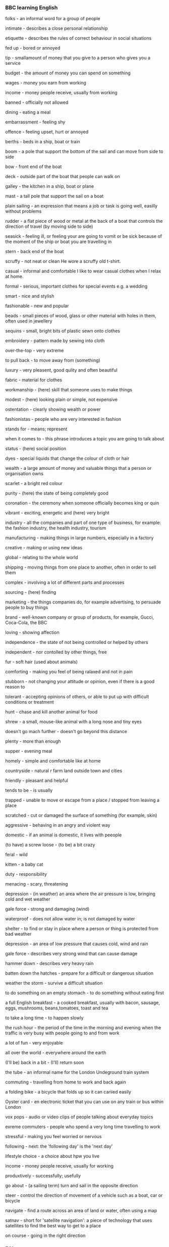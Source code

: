 #+TAGS: drill(d)
*** BBC learning English
folks - an informal word for a group of people

intimate - describes a close personal relationship

etiquette - describes the rules of correct behaviour in social situations

fed up - bored or annoyed

tip - smallamount of money that you give to a person who gives you a service

budget - the amount of money you can spend on something

wages - money you earn from working

income - money people receive, usually from working

banned - officially not allowed

dining - eating a meal

embarrassment - feeling shy

offence - feeling upset, hurt or annoyed

berths - beds in a ship, boat or train

boom - a pole that support the bottom of the sail and can move from side to side

bow - front end of the boat

deck - outside part of the boat that people can walk on

galley - the kitchen in a ship, boat or plane

mast - a tall pole that support the sail on a boat

plain sailing - an expression that means a job or task is going well, easilly without problems

rudder - a flat piece of wood or metal at the back of a boat that controls the direction of travel (by moving side to side)

seasick - feeling ill, or feeling your are going to vomit or be sick because of the moment of the ship or boat you are travelling in

stern - back end of the boat

scruffy - not neat or clean
He wore a scruffy old t-shirt.

casual - informal and comfortable
I like to wear casual clothes when I relax at home.

formal - serious, important clothes for special events e.g. a wedding

smart - nice and stylish

fashionable - new and popular

beads - small pieces of wood, glass or other material with holes in them, often used in jewellery

sequins - small, bright bits of plastic sewn onto clothes

embroidery - pattern made by sewing into cloth

over-the-top - very extreme

to pull back - to move away from (something)

luxury - very pleasent, good qulity and often beautiful

fabric - material for clothes

workmanship - (here) skill that someone uses to make things

modest - (here) looking plain or simple, not expensive

ostentation - clearly showing wealth or power

fashionistas - people who are very interested in fashion

stands for - means; represent

when it comes to - this phrase introduces a topic you are going to talk about

status - (here) social position

dyes - special liquids that change the colour of cloth or hair

wealth - a large amount of money and valuable things that a person or organisation owns

scarlet - a bright red colour

purity - (here) the state of being completely good

coronation - the ceremony when someone officially becomes king or quin

vibrant - exciting, energetic and (here) very bright

industry - all the companies and part of one type of business, for example: the fashion industry, the health industry, tourism

manufacturing - making things in large numbers, especially in a factory

creative - making or using new ideas

global - relating to the whole world

shipping - moving things from one place to another, often in order to sell them

complex - involving a lot of different parts and processes

sourcing - (here) finding

marketing - the things companies do, for example advertising, to persuade people to buy things

brand - well-known company or group of products, for example, Gucci, Coca-Cola, the BBC

loving - showing affection

independence - the state of not being controlled or helped by others

independent - nor contolled by other things, free

fur - soft hair (used about animals)

comforting - making you feel of being ralaxed and not in pain

stubborn - not changing your attitude or opinion, even if there is a good reason to

tolerant - accepting opinions of others, or able to put up with difficult conditions or treatment

hunt - chase and kill another animal for food

shrew - a small, mouse-like animal with a long nose and tiny eyes

doesn't go mach further - doesn't go beyond this distance

plenty - more than enough

supper - evening meal

homely - simple and comfortable like at home

countryside - natural r farm land outside town and cities

friendly - pleasant and helpful

tends to be - is usually

trapped - unable to move or escape from a place / stopped from leaving a place

scratched - cut or damaged the surface of something (for example, skin)

aggressive - behaving in an angry and violent way

domestic - if an animal is domestic, it lives with peeople

(to have) a screw loose - (to be) a bit crazy

feral - wild

kitten - a baby cat

duty - responsibility

menacing - scary, threatening

depression - (in weather) an area where the air pressure is low, bringing cold and wet weather

gale force - strong and damaging (wind)

waterproof - does not allow water in; is not damaged by water

shelter - to find or stay in place where a person or thing is protected from bad weather

depression - an area of low pressure that causes cold, wind and rain

gale force - describes very strong wind that can cause damage

hammer down - describes very heavy rain

batten down the hatches - prepare for a difficult or dangerous situation

weather the storm - survive a difficult situation

to do something on an empty stomach - to do something without eating first

a full English breakfast - a cooked breakfast, usually with bacon, sausage, eggs, mushrooms, beans,tomatoes, toast and tea

to take a long time - to happen slowly

the rush hour - the period of the time in the morning and evening when the traffic is very busy with people going to and from work

a lot of fun - very enjoyable

all over the world - everywhere around the earth

(I'll be) back in a bit - (I'll) return soon

the tube - an informal name for the London Undeground train system

commuting - travelling from home to work and back again

a folding bike - a bicycle that folds up so it can cariied easily

Oyster card - en electronic ticket that you can use on any train or bus within London

vox pops - audio or video clips of people talking about everyday topics

exreme commuters - people who spend a very long time travelling to work

stressful - making you feel worried or nervous

following - next: the 'following day' is the 'next day'

lifestyle choice - a choice about hpw you live

income - money people receive, usually for working

produxtively - successfully; usefully

go about - (a sailing term) turn and sail in the opposite direction

steer - control the direction of movement of a vehicle such as a boat, car or bicycle

navigate - find a route across an area of land or water, often using a map

satnav - short for 'satellite navigation': a piece of technology that uses satellites to find the best way to get to a place

on course - going in the right direction

*** ESL
**** Experiencing a Difficult Childhood
abandoned her at birth - отказались от нее при рождении
living on the streets - живет на улице
abuse - злоупотребление
served time in prison - отбывать срок в тюрьме
lived in fear - жить в страхе
bullies - хулиганы
impoverished - обедневший
childhoods - детство
resilient - упругий, эластичный
survivors - выжившие
misery - нищета
seemingly - видимо

**** Expressing Disapproval
Lucinda: Maggie and Gerry are moving in together. They want to start a family. 

Thomas: I don’t approve of that. They’re not married and it’s a disgrace. Shame on them! 

Lucinda: I understand your objections, but they love each other and need our support, not our condemnation. 

Thomas: If I were their parents, I’d give them an earful. Someone should take them to task for making such irresponsible decisions. 

Lucinda: They know what they’re doing and it’s not our place to criticize their decision. 

Thomas: But I don’t have to like it. I’m not sending them a housewarming gift, that’s for sure. 

Lucinda: Too late. I sent one and signed both our names. 

Thomas: You did what?! How will they know I disapprove of what they’re doing when you go behind my back and do that? 

Lucinda: I think your reproach will come through loud and clear. 

approve - одобрить
disgrace - бесчестие
Shame on them - позор им
objections - возражения
condemnation - осуждения
give them an earful - дать нагоняй
take them to task - поставить задачу 
irresponsible - бкзответсвенное
not our place to criticize - не наше дело
housewarming gift - подарок к новоселью
that’s for sure - это уж точно
disapprove - неодобрение
go behind my back - за моей спиной
reproach - упрекать
come through loud and clear - пройти громко и ясно

**** Expiriencing Dread
Brianna: Are you still here? I thought you left ages ago. 

Viktor: There’s no rush. I’m thinking of postponing until tomorrow. 

Brianna: Why? 

Viktor: I feel a sense of foreboding. I have a sneaking suspicion that things aren’t going to go well. 

Brianna: Under the circumstances, I can understand your reluctance, but it’s like ripping off a bandage. It’s best done quickly. 

Viktor: I’m not sure about that. I have a feeling that things are going to go very, very wrong, and the longer I can put it off the better. 

Brianna: Next week is your girlfriend’s birthday. You don’t want to break up with her on her birthday, do you? 

Viktor: No, that would be cruel. Maybe I should hold off until after next week. 

Brianna: You’re really dreading breaking up with her, aren’t you? 

Viktor: She’s got a temper. When I told her that I couldn’t join her on a visit to her parents’ house last weekend, she went ballistic, and I have dents in my car door to show for it. I expect this to be much, much worse. 

Brianna: Ah, I see. I never liked the idea of breaking up with someone remotely, but it might be called for in this case. 

postponing - отсрочка
foreboding - предчуствие
sneaking suspicion - закрадывается подозрение
reluctance - нежелание
ripping off a bandage - срывать повязку
I have a feeling - у меня есть ощущение
to go very, very wrong - идти очень, очень неправильно
put it off - откладывать
to break up with her - порвать с ней
cruel - жестоко
hold off - откладывать
dreading - страшась
got a temper - иметь характер
went ballistic - повести себя баллистически
dents - вмятины
to show for it - чтобы показать его
remotely - удаленно
called for - призвать к 

**** Describing Student Achievement

Jeannie: Everything okay? 

William: No, I just got off the phone with my daughter’s school and they’re not putting her in the gifted and talented program. 

Jeannie: That’s disappointing, but wasn’t she struggling in school last year? 

William: Her teachers were thinking of putting her in remedial classes. Can you believe that? My daughter is getting poor grades because she’s bored in school. She tunes out. She’d be coasting in her classes if the teachers would just challenge her. 

Jeannie: Are you sure that’s the problem? My son was considered low- achieving in the lower grades, but since starting high school, he’s doing a lot better. 

William: I’m telling you, my daughter could be high- achieving if they’d only put her in the gifted and talented program. It’s all about teacher expectations. 

Jeannie: Well, it’s not all about expectations… 

William: Are you trying to tell me that my daughter is slow and I should just accept it? 

Jeannie: I’m saying that kids develop at their own pace. Some are late bloomers. 

William: Nobody in my family has ever been late in anything, and they’re not going to start now. 

Jeannie: Putting pressure on her might make matters worse. 

William: Who’s putting pressure on her? Maybe I can help her by getting her tutors in every subject and enrolling her in summer programs. 

Jeannie: Maybe she just needs more time… 

William: And let her waste her potential? What kind of father would I be then? 


gifted and talented program - программа для одаренных и талантливых

struggling - бороться

remedial  - коррективный, исправляющий

tunes out - мелодии из

coasting - опуститься, скатиться

challenge - бросать вызов

low- achieving - низкая успеваемость, низкие достижения

lower grades - низший сорт

expectations - ожидание, виды на будущее

at their own pace - в своем собственном темпе

late bloomers - поздние шары

Putting pressure on her - оказывать давление н нее

make matters worse - делать еще хуже

tutors - репетиторы

summer programs - летние программы

potential - потенциал

**** Questioning Mental Competency

Claire: What are you doing with all those law books? I thought you retired 20 years ago. 

Ray: I’m preparing for my mental competency hearing. 

Claire: Mental competency hearing? But your mind is as sharp as it has ever been. 

Ray: That’s not what my children think. They are going to court to prove my diminished capacity. They are going to argue that I need a conservator for my estate. 

Claire: Nobody who knows you would question your sound mind. There must be another reason for this hearing. 

Ray: You’re right. My children want to get their hands on my money, and if they can prove mental incapacitation and impaired judgment, they will get power of attorney. 

Claire: And if they get power of attorney… 

Ray: They would get control of my company and my entire estate. 

Claire: So what are you going to do? 

Ray: I am going to fight fire with fire. I’m suing them. 

Claire: What for? 

Ray: Fraud and I can make it stick. They’re both lacking in common sense. Everybody knows you should never sue an attorney, especially a successful one!

mental competency hearing - проверка компетентности

sharp - острый

diminished capacity - уменьшенная способность

conservator - консерватор

estate - имущество

sound mind - нормальная психика

to get their hands on - протянуть свои руки

mental incapacitation - психическая недееспособность

impaired judgment - нарушенная судом

power of attorney - доверенность

to fight fire with fire - бороться с огнем

fraud - мошенничество

make it stick - сделать и придерживаться

lacking - не хватает

attorney - адвокат


**** Telling Others to go Away
Joshua: Beat it and don’t come back! 

Rosa: What’s all the noise? 

Joshua: It’s the neighborhood kids. All I want to do on this sunny afternoon is sit out on the porch and enjoy the day. But those neighborhood kids keep coming around and making all kinds of noise. Hey you, shoo! 

Rosa: They’re just trying to get a rise out of you. Maybe if you ignore them and stop waving them off and telling them to run along, they’ll go away on their own. 

Joshua: If I don’t tell them to get lost, they’ll sit here in front of my house and clown around. They’ll make so much noise it’ll wreck my peace and quiet. Hey, I see you. Take a hike! 

Rosa: I think I know what to do to get you that peace and quiet. I’ll be right back. 

Joshua: Where are you going? 

Rosa: I’m going to get a plate of cookies for those kids. 

Joshua: Are you crazy? Are you rewarding those rowdy troublemakers with cookies?! 

Rosa: It’s a bribe and it always works. 


Beat it - Убирайся! Прочь! Вон!

porch - крыльцо, веренда, подъезд, балкон

shoo - кыш

to get a rise out of you - получить повышение от Вас (обратить на себя Ваше внимание)

ignore - игнорировать

waving them off - размахивать

to run along - бегать по

go away - уйти, разойтись

to get lost - потеряться, скрыться

clown around - баловаться

wreck - разрушать

peace and quiet - тишина и покой

Take a hike - марш

rewarding - награждение

rowdy troublemakers - шумные нарушители

bribe - взятка, подкуп

**** Bragging About Success With Women 

Jonah: I’d love to get a date with Jessica. She’s so hot! 

Becca: You mean you want to add another notch to your bedpost. 

Jonah: I’ve been around the block, but there’s nothing wrong with sowing a few wild oats. That’s all part of being young and carefree. 

Becca: Hmm, maybe you shouldn’t be telling me about your conquests. 

Jonah: Why not? It’s no secret that I’ve got game. Chicks dig me. Last week alone I… 

Becca: Really, I think I’ll take a pass on the play-by-play. 

Jonah: See that woman over there? Watch me put the moves on her. 

Becca: No, thanks. I’m leaving. 

Jonah: Wait! Are you going to put in a good word for me with Jessica? 

Becca: You know that she’s a good friend of mine, right? 

Jonah: Of course, I do. That’s why I’m asking you. 

Becca: And you thought I’d set her up with a player? 

Jonah: I thought she might like a man with experience. 

Becca: Forget it. 

Jonah: In that case, what are you doing Saturday? 


to add another notch to your bedpost - добавить еще одну ступеньку к спинке вашей кровати

been around the block - был вокруг блока

sowing a few wild oats

carefree - беззаботный

conquests - завоевания

got game - получить игру, играть

Chicks dig me

take a pass on - пасс

play-by-play

put the moves on her - положить взгляд на нее

to put in a good word for me 

set her up - установить ее
**** Having a Picnic

Bill: Surprise! I brought you here to this beautiful spot for a romantic picnic. I have a very special question to ask you. 

Madison: Oh, that’s so sweet. Did you remember to bring a picnic blanket? 

Bill: I did. I have everything we’ll need in this picnic basket. 

Madison: Don’t put it down there. There are ants. You should put it on the blanket. 

Bill: Yes, you’re right. 

Madison: And I hope you remembered to bring something to drink. I’m thirsty. 

Bill: I brought both food and a bottle of champagne. 

Madison: Well, I hope the food isn’t too cold and the champagne isn’t too warm. You know how I hate warm champagne. 

Bill: Actually the food is cold because I brought chicken sandwiches and potato salad. 

Madison: Oh, I thought you would have brought something a little more, well, gourmet or lavish, something a little special. 

Bill: That’s why I brought the champagne. It’ll make this picnic extra special. 

Madison: I guess we’ll have to make do with warm champagne and sandwiches. I hope you remembered to bring a corkscrew and some dishes and silverware. 

Bill: I bought paper plates and plastic utensils. 

Madison: Paper and plastic? I guess we’ll have to make do with those, too. Okay, now, you said you had a special question you wanted to ask me. What is it? 

Bill: Question? Oh, never mind. It’ll keep. 

picnic blanket - одеяло для пикника

ants - муравьи

potato salad - картофельный салат

gourmet - гурман

lavish - щедрый, обильный

to make do - чтобы сделать

corkscrew - штопор

dishes - блюда, посуда

silverware - столовое серебро

utensils - принадлежности

never mind - ничего особенного

It’ll keep - это подождет

**** Tracing One's Genealogy
Aaron: Do you think you can help me trace my genealogy? 

Corrie: Sure, I can try. We can get started by talking to your parents and grandparents. Oral interviews will give us some names of your relatives. 

Aaron: I’ve already talked to them and I grew up hearing stories about my lineage on both sides of my family. 

Corrie: That’s great. If you know some of the people you’re descended from, we can start by looking at public records and historical records from the area. You’re from Tennessee, right? 

Aaron: That’s right. There are a lot of people in Tennessee with my last name, though. 

Corrie: Well, we can triangulate the information we get to zero in on your ancestors. 

Aaron: What if I want proof positive that I’m related to someone? 

Corrie: Then you can have a genetic analysis done. A DNA test is generally accepted proof. 

Aaron: Good, it’s about time someone in my family established the blood connections. 

Corrie: Blood connections to whom? 

Aaron: Elvis, of course. 

Corrie: Elvis?! You think you’re related to Elvis? 

Aaron: His last name was Presley; my last name is Presley. My first name is Aaron; his middle name was Aaron. It can’t be a coincidence, especially considering my talent. 

Corrie: Talent? 

Aaron: Sure, listen: “Well, it's one for the money, two for the show, three to get ready, now go, cat, go!” 

Corrie: I consider that counterevidence! 

trace - исследовать
genealogy - генеалогия, родословная
Oral interviews - устные интервью
relatives - родственники
lineage - родословная, происхождение
descended from- произошли от
public records - публичные записи
historical records - исторические записи
triangulate
to zero in on - к нулю
ancestors - предки
proof positive - положительное доказательство
it’s about time - пора
coincidence - совпадение
counterevidence - доказательство (контр аргумент)
**** Problems Getting Along With Family
Oscar: So you’re back from your mother’s birthday dinner. How was it? 

Priscilla: Same old, same old. It isn’t a family gathering without a major meltdown or blowup. 

Oscar: Yikes, what happened? 

Priscilla: You know how it is. It starts out with bickering and somebody taking offense at some slight or dig, or bringing up some old grievance. 

Oscar: Well, that happens in most families. 

Priscilla: Yeah, but in mine, they often turn into screaming matches. We all raise our voices and somebody always storms out. 

Oscar: Even at your mother’s birthday dinner? 

Priscilla: The occasion doesn’t matter. My mother tries to be the peacemaker, but it doesn’t take much for tempers to flare.

Oscar: That never happens in my family. 

Priscilla: What?! Your family doesn’t fight when it gets together? 

Oscar: No, we try to sweep things under the rug and put on a brave face. 

Priscilla: What happens when you get mad at each other? 

Oscar: Nothing. 

Priscilla: What do you mean nothing? 

Oscar: A lot of our family meals are eaten in stony silence. 

Priscilla: Wow, I think I prefer our knock-down, drag- out fights! 


Same old, same old - по-старому, по-старому
gathering - сбор, встреча
blowup - взрыв
meltdown - расплавления
bickering - спор, ссора
taking offense - обижаться
slight - неуважение
dig - колкость
grievance - обида
screaming matches - криковые матчи
raise our voices - повышать голос
storms out - выбегает
peacemaker - миротворец
tempers to flare - темперамент вспыхивает
sweep things under the rug
stony silence - каменное молчание

**** Avoid Topics in Conversation
Lila: Why aren’t you dating? I have so many friends who would love to go out with you. 

George: Let’s change the subject. Talking about my love life isn’t very interesting. 

Lila: But really, you’re not getting any younger and… 

George: Moving on! Have you seen any good movies lately? 

Lila: Listen, all of your friends are settling down and you don’t want to go through life alone and lonely… 

George: That reminds me, didn’t you say that you were going to get another dog so that Rover isn’t lonely when you’re not home? 

Lila: Forget about my dog. You remember Rachel, don’t you? She just broke up with her boyfriend and she’d be perfect for you. 

George: Speaking of Rachel, how is her mother? Wasn’t she in the hospital? 

Lila: If Rachel isn’t your type, how about Amina? She has great legs and I know you’re a leg man. 

George: And now for something completely different…How is your diet coming along? Have you lost any weight yet? 

Lila: I don’t really want to talk about my weight. 

George: But I think you’re having trouble shedding those pounds, right? I have lots of suggestions on what you can do. 

Lila: Anyway, as I said before, I don’t really want to talk about my diet… 

George: You need to cut out sweets if you want to lose weight. Are you eating too many sweets? 

Lila: That’s none of your business! 

George: My sentiments exactly! 

change the subject - сменить тему
love life - любовная жизнь
Moving on - проехали
settling down - остепенитьсья, устроиться, угомониться
alone  - в одиночестве
lonely - одинокий
That reminds me - это напоминает мне
Speaking of - говоря о 
And now for something completely different - и сейчас нечто совершенно другое
Anyway - так или иначе
My sentiments exactly - у меня такие же чувства

**** Having a Family Portrait Taken 

Dad: Okay, everybody, take your places. 

Mom: We’re in our places. Can’t the photographer just take the photo? 

Dad: We have to pose. The whole point is to look natural. 

Mom: If you wanted a natural family photo, why are we in a portrait studio in the middle of a sitting? 

Dad: I want us to stand in front of a nice background and pose with nice props. I’m tired of looking at the photos that we take. They’re not very good and require hours of touching up or creative cropping. 

Mom: Instead, we’re supposed to look natural wearing color- coordinated clothing and standing in unlikely poses. 

Dad: Don’t be like that. Generations to come will cherish this family photo. 

Mom: I doubt it. 

Dad: How about if I ask the photographer to take some shots just of you? 

Mom: You mean like the headshots Hollywood stars get? 

Dad: Uh, sure, if that’s what you’d want. 

Mom: Well, in that case, I’ll need to have my hair cut, get my make-up done, and buy a new outfit... 

Dad: What have I gotten myself into?! 

take your places - займите ваши места
to pose - позировать
whole point - весь смысл
portrait studio - фото-ателье
props - реквизит
touching up - подкрашивание
cropping - кадрирование
Generations to come - последующие поколения
cherish - сомневаться
headshots - выстрел в голову

**** Getting a Fresh Start
Nico: I’m moving to Atlanta. I want a fresh start. 

Celia: This is a surprise. I thought you were going to stick it out here and try to put the past behind you. 

Nico: There are too many reminders here. I want a clean slate. What’s done is done and I’m tired of blame and recriminations. 

Celia: I’m glad to hear you’ve stopped beating yourself up over what’s happened, but are you sure moving away will help you move on? 

Nico: The world is my oyster now, isn’t it? I can live anywhere I want to and do anything I want to. 

Celia: I guess so, but are you sure you want to uproot and leave town? 

Nico: I’m not trying to reinvent myself, but if I’m going to start over, I might as well do it in a new town. 

Celia: I guess a new town is a good place to start a new life and maybe you’ll find a new love. Many people bounce back from a difficult divorce. 

Nico: I’ve sworn off women. The only female I want in my life right now is my dog Fifi!

fresh start - новый старт, новая жизнь
to stick it out - задержаться здесь
to put the past behind you - оставить пршлое позади
reminders - воспоминания
clean slate - с чистого листа
What’s done is done  - что сделано, то сделано
blame - вина
recriminations - взаимные обвинения 
beating yourself up - обвинять себя
move on - двигаться дальше
to uproot - выкорчевывать
to reinvent myself - изобретать себя
to start over, I might as well - чтобы начать все сначала, я бы мог также
bounce back - оправляются
sworn off - заречься
female  - женский пол
**** Naming Children

Celeste: So, here is my shortlist. 

Albert: A shortlist for what? 

Celeste: Baby names. 

Albert: We have months to decide. Don’t you think we should wait? 

Celeste: No, I want to be prepared. Here, take a look. See what you think. 

Albert: Ezekiel?! You want to name our child Ezekiel? He’ll be teased by every kid in school. 

Celeste: It’s a family name. I was trying to appease my parents. They’ve been suggesting a lot of family names. We could call him by a nickname, maybe “Zeke.” 

Albert: I’m not naming my child Ezekiel. His name would be Ezekiel Eckleman. That’s a mouthful. I also want to steer clear of alliterative names. I’ve never liked them. 

Celeste: Okay, are there any names you like on my list? 

Albert: Not Alan Phillip. That’s for sure. 

Celeste: Why not? I thought we’d name the baby after my grandfather. Alan is a nice first name and Phillip is a nice middle name. 

Albert: His initials would be “A.P.E.” – ape! He would never live that down. 

Celeste: How about “Mikol”? 

Albert: You mean an alternate spelling for “Michael”? People don’t know how to pronounce a name with an odd spelling. 

Celeste: Well, are there any names you do like? 

Albert: Albert Eckleman Junior has a nice ring to it. 

Celeste: As you say, we have months to decide. Let’s keep an open mind. 

Albert: Humph! 

shortlist - короткий список
teased - дразнить
family name - фамильное имя (семейное имя)
to appease - потакать, умиротворить, успокаивать
nickname - короткое имя
mouthful - полный рот
name the baby after - назвать ребенка после того, как
ape - обезьяна


**** Describing Nudity 
Venus: Kids, cover your eyes! Don’t look at that. I didn’t know there would be nudity here. Why did you bring us here? 

Milo: I brought you here to see this celebration of the beauty of the human form. 

Venus: This is obscene! Look at the bare breasts on that one and the one over there is topless. That man’s private parts are on display for everyone to see. Most of these are butt naked! 

Milo: Can’t you see past the nudity to appreciate the artists’ creations? 

Venus: I’m not one of those people who go to nude beaches and run around in their birthday suit completely uninhibited. This is shameful! 

Milo: This isn’t a nude beach. It’s a museum. Your kids are here to appreciate some of the finest art in history. 

Venus: I don’t call this art. I call it pornography. I’m taking my kids out of here. Oh my God, there are full frontals wherever you look! Kids, keep your eyes covered. We’re leaving. 

Milo: All right, but I was just trying to open your kids’ eyes to art. 

Venus: You’ve opened their eyes all right, and I’m slamming them shut! 

nudity - нагота
human form - человечекая форма
obscene - непристойный
bare breasts - обнаженная грудь
topless - с обнаженной грудью
nude beaches - нудистский пляж
birthday suit - "в чем мать родила"
uninhibited - раскованный
shameful - позорный, постыдный
**** Getting Advice from Mother-in-Law
Marc: Who was that? 

Carla: It was your mother – again. She wanted to give me another piece of unsolicited advice about housekeeping. She’s called five times this week already. 

Marc: She’s just trying to be helpful. 

Carla: I wish she’d do it without being so critical. I feel like she enjoys finding fault with everything I do. 

Marc: She’s a little overeager to help, that’s all. Don’t think of it as her interfering. Think of it as her giving you support. She isn’t like your mother. 

Carla: What do you mean? 

Marc: What do I mean?! She’s constantly giving me advice on how to be a better husband. 

Carla: Well, we just got married and she wants our marriage to be the best it can be. 

Marc: I know, but your mother has a really sharp tongue and she doesn’t hold back. She butts in whenever I’m trying to do something to tell me how to do it better. 

Carla: Just like your mother, she’s only trying to help. 

Marc: With her constant sarcastic comments? 

Carla: That’s just her sense of humor. She doesn’t mean anything by it. She likes you. 

Marc: She has a strange way of showing it. 

Carla: All of this talk about mothers-in-law is getting our blood up. At this rate, we won’t be able to follow the best piece of marriage advice we’ve received so far. 

Marc: Which was? 

Carla: Don’t go to bed angry. 

Marc: Who’s angry? 

unsolicited advice - ненужные советы
housekeeping - ведение домашнего хозяйства
critical - критично
finding fault - придираться
overeager - чрезмерный
interfering - вмешиваться
constantly - постоянно
sharp tongue - острый язык, высокий тон
doesn’t hold back - не сдерживает
butts in - вмешиваться





**** Dating Nice Guys and Bad Boys 
Jack: I’ve had it. I’m going to start treating women like dirt. I’d get more dates. 

Alison: What brought this on? 

Jack: I got dumped again by a woman who thinks I’m too nice – too nice! She says she wants to be with someone who’s more assertive and unpredictable. She didn’t say it in so many words, but that means she thinks I’m a wimp and I’m boring. 

Alison: My guess is she wants a bad boy. A lot of women go through that phase. We want excitement and drama, the thrill of the chase. 

Jack: You mean they choose to be with selfish, irresponsible jerks because it’s exciting? 

Alison: I hate to say it, but it’s true. But I’m telling you, this phase doesn’t last in most women. When we want to settle down, that’s when we look for the nice guys. 

Jack: You mean I have to wait until then to get a nice girlfriend? 

Alison: No, I simply mean that until then, nice guys finish last. 

Jack: Well, I’m not willing to wait. 

Alison: Where are you going? 

Jack: I’m going to work on my swagger and my sneer.

What brought this on - что првело к этому
assertive - напористый, самоуверенный
unpredictable - непредсказуемый
in so many words - так много слов
wimp - занудный
the thrill of the chase - острые ощущения
selfish - эгоистичный
irresponsible jerks - безответсвенные придурки
to settle down - успокоиться
swagger - развязность
sneer - насмешка
*** BBC History of the world
**** King Den's sandal label
ivory - цвета слоновой кости
abundance - изобилие
alarmingly - угрожвюще
cope - справиться
dwellers - жители
delightedly - восхищенно
persuade - уговаривать
verb
 1. убеждать (urge, assure, convince, persuade, exhort, argue)
 2. склонить (persuade)
 3. уговаривать (persuade, coax, reason, sell, win, blandish)
 4. отговорить (persuade, talk out of)
 5. сагитировать (persuade)
 6. упросить (beg, persuade, entreat, prevail, prevail upon, solicit)
 7. уверять (assure, tell, convince, reassure, persuade, protest)
 8. урезонивать (reason with, persuade, moderate)

DEFINITION

verb
 1. cause (someone) to do something through reasoning or argument.
    "it wasn't easy, but I persuaded him to do the right thing"

fertile - плодородный
warfare - военное дело
coercive - принудительный
rubbing - натирание
resin - смола
incisions - разрезы
defeated enemy - поверженный враг
coerce - принуждать
nationhood - государственность
rhetoric - риторика
brisk - юркий

* competition							      :drill:
  :PROPERTIES:
  :ID:       d3c16326-1cc2-4500-8ace-7b8a2dc1a957
  :DRILL_LAST_INTERVAL: 0.0
  :DRILL_REPEATS_SINCE_FAIL: 1
  :DRILL_TOTAL_REPEATS: 2
  :DRILL_FAILURE_COUNT: 2
  :DRILL_AVERAGE_QUALITY: 0.5
  :DRILL_EASE: 2.5
  :DRILL_LAST_QUALITY: 1
  :DRILL_LAST_REVIEWED: [2017-09-18 Mon 15:51]
  :END:
[2017-03-29 Wed 07:12]

** Соревнование
   If you are trying to win or attempting to prove you're the best,
   you're in a competition. The word also describes your opponent in
   sports, business, and politics.

   If you're trying to beat out someone else — whether in the Olympics or
   a pie-baking contest — it's a competition, and the other contestants
   are called the competition too. If you describe something as a
   "friendly competition," you're saying the outcome isn't critical, or
   there's no money involved. If you do something impressive in order to
   win, people will say competition brings out the best in you. If you
   try to injure your opponent, they'll say it brings out the worst.

   She didn't win the competition (past)
   She isn't going to Florida (future)
   This sentence shows the future consequences of a past action.

* raise								      :drill:
  :PROPERTIES:
  :ID:       5a523e56-9323-4e29-8d09-a051ce72f067
  :DRILL_LAST_INTERVAL: 0.0
  :DRILL_REPEATS_SINCE_FAIL: 1
  :DRILL_TOTAL_REPEATS: 2
  :DRILL_FAILURE_COUNT: 2
  :DRILL_AVERAGE_QUALITY: 0.5
  :DRILL_EASE: 2.5
  :DRILL_LAST_QUALITY: 1
  :DRILL_LAST_REVIEWED: [2017-09-18 Mon 15:51]
  :END:
[2017-03-29 Wed 17:04]
** Поднимать
   
   If you raise your hand, you put it up in the air. If you raise your
   daughter, you “bring her up” from childhood to adulthood. And, if you
   raise the roof, you and a crowd of people cheer wildly for a
   performer.

   Raise can be used almost any time you bring something up, either
   literally: “if you raise the lid on that trap door you will see a
   secret passage,” or figuratively: “please don't raise the topic of my
   arachnophobia.” The verb raise comes from the Old English word ræran,
   which means “to rear,” as in, “do you really want to raise your
   children in that town?” As a noun, a raise can also mean a salary
   increase.

   ‘C-x 5 o’
	Select another frame, and raise it.
* led								      :drill:
  :PROPERTIES:
  :ID:       90a7b982-3ef1-45ee-921e-5d0a5a015226
  :DRILL_LAST_INTERVAL: 0.0
  :DRILL_REPEATS_SINCE_FAIL: 1
  :DRILL_TOTAL_REPEATS: 2
  :DRILL_FAILURE_COUNT: 2
  :DRILL_AVERAGE_QUALITY: 0.5
  :DRILL_EASE: 2.5
  :DRILL_LAST_QUALITY: 1
  :DRILL_LAST_REVIEWED: [2017-09-18 Mon 15:51]
  :END:
[2017-03-30 Thu 06:45]

** Свет, индикатор

   To lead means to go in front, or to serve as the leader of a group. If
   you’re on a group hiking trip and the navigator lost the map, you’ll
   want someone with a good sense of direction to lead the group back to
   the car.

   If you have done excellent, groundbreaking research into cancer
   treatment, someone might say you lead the field in finding a cure for
   cancer. If we say a football team has a strong lead, that means that
   they’re on the way to winning a game. If you are a detective and you
   discover a room full of evidence on a case, that might lead to its
   solution.

   Text with RE 
   The aim of this chapter of our Python tutorial is to present a detailed led
   and descriptive introduction into regular expressions.
* enough							      :drill:
  :PROPERTIES:
  :ID:       6273613e-a6ae-43b1-b6df-e436862c86c5
  :END:
[2017-03-30 Thu 07:21]

** Достаточно

   When there's enough of something, you don't need or want anymore. When
   there's not enough, there's too little.

   If someone fills your glass almost to the top, that's enough. If you
   ate one slice of pizza but are still hungry, you haven't had enough.
   Although enough has to do with the amount of something, it isn't
   precise like a number. When someone is annoyed — like with a barking
   dog — they might say "That's enough!" When you've had enough, you've
   had as much as you want.

   This method is already enough to use regular expressions in
   Python programs: 
* distinct							      :drill:
  :PROPERTIES:
  :ID:       cf1ef253-5b4e-4172-b1b8-2d70f5ff2c8c
  :END:
[2017-03-31 Fri 07:33]

** Отчетливый

   When something is distinct, it is easily identifiable or set apart
   from others of its kind. An eighth-grader who is six feet tall has a
   distinct advantage over the other kids on the basketball court.

   A thing can be distinct if it is easy to see, either because it is
   different in some way from the things around it or if it is more clear
   and visible, as in: “The license number of the getaway car was more
   distinct once I cleaned my glasses.” The word distinct comes from “to
   distinguish,” which is when a person or thing is set apart from the
   pack: “The research that she did was distinct in its attention to
   detail.”

   Part 1 - Creating a sorted list containing
	 distinct letters, - each taken only once - coming from s1 or s2.
* pavement							      :drill:
  :PROPERTIES:
  :ID:       7594ba89-113b-4bb1-9979-9968d0235f5e
  :END:
[2017-03-31 Fri 08:14]

** Тротуар

   Pavement is a hard surface that's covered in concrete or asphalt, like
   a road or a driveway. If you wipe out on your bike and land on the
   pavement, you may end up with skinned knees or scraped elbows.

   When pavement is newly surfaced or patched, it's smooth and even — but
   after a long, cold winter pavement is often full of potholes and
   cracks. In the US, pavement most often refers to a road or street, but
   it can also mean any paved surface, like a sidewalk or paved area in a
   park. The word has a Latin root, pavimentum, "level surface that's
   been beaten firm."

   - There's some broken glass on the pavement.
* quiet								      :drill:
  :PROPERTIES:
  :ID:       639dd9da-5163-4a6a-b34a-b101af28177e
  :END:
[2017-04-02 Sun 10:50]

** Тихо

   To be quiet means you don't make any noise. When you’re trying not to
   wake a sleeping lion, you will be quiet when you run by it.

   The versatile quiet, which can be a noun, adjective, or verb (to quiet
   others), is one of those words that is best understood through its
   antonyms — loud or hectic. Let a marching band practice in your
   apartment, and you will long for a little quiet. Quiet is one of those
   words that thankfully follow the "i" before "e," except after "c"
   spelling rule.

   Be quiet!
* avoid								      :drill:
  :PROPERTIES:
  :ID:       ed7bda17-db65-4255-a259-04114ec9e15b
  :END:
[2017-04-03 Mon 07:08]

** Избегать

   nil

   avoid
* core								      :drill:
  :PROPERTIES:
  :ID:       0c1db17b-5257-4e55-9455-6d6228cb43fe
  :END:
[2017-04-03 Mon 14:34]

** Ядро

   If you're looking for the most essential part or the very center of
   something, you're looking for its core. Like the inedible middle of an
   apple or your inner circle of core friends.

   In the late 14th century, the noun core came about from the Old French
   coeur, meaning “core of fruit” and more literally, “heart.” So the
   core of something is its very heart, whether you're talking about the
   seed-containing center of a fruit, the central meaning of a book, or
   the core courses you need to take in order to graduate.
* prominent							      :drill:
  :PROPERTIES:
  :ID:       a9ebdb4e-0650-4fac-95b0-b084e9666d53
  :END:

** Выдающийся

[2017-04-03 Mon 14:34]

   If you're looking for an adjective that means "sticking out above the
   rest; famous," consider prominent. A prominent person might be the big
   cheese, the head honcho, the top dog — not just any Joe Schmo.

   A prominence is anything that juts out, like a bone or a mountain
   ridge. Prominent, then, means "sticking out" either in a literal sense
   ("a prominent nose") or a figurative one ("a prominent figure in the
   industry"). The metaphorical sense of "famous" is the most common one
   today, though references to the "prominent posterior" of Jennifer
   Lopez might fit both definitions.

* devote							      :drill:
  :PROPERTIES:
  :ID:       a490e897-4983-4985-8a9c-fffec145905d
  :END:
[2017-04-03 Mon 14:35]

** Посвятить

   Devote means to give to. If you devote yourself to jump-roping, you
   might be found in your driveway every free moment of the day
   practicing.

   Nuns and priests are said to devote their lives to God. A knight in
   shining armor devotes himself to his lady. If you devote as much
   energy to your school work as you do to your hair, your grades should
   improve. If our country devoted to education even half of the
   resources we pour into defense, we could eliminate poverty.

* shrink							      :drill:
  :PROPERTIES:
  :ID:       4445b869-b687-43a1-9693-37e025c7d7a4
  :END:
[2017-04-03 Mon 14:35]

** Сокращаться

   Shrink is the informal word you can use to talk about a therapist.
   Talking about your problems with her can hopefully help you shrink
   them, or make them smaller.

   The word shrink is related to the Swedish skrynka meaning "to
   wrinkle." Think about what happens to a lone forgotten fruit at the
   bottom of your fridge drawer. After a while, it begins to wrinkle or
   shrink. Clothes washed in hot water tend to shrink, so be wary of the
   setting on your washing machine. The use of shrink as referring to
   therapists started as late as the 1960s — with the idea of a
   psychologist being a "head-shrinker."

* agile								      :drill:
  :PROPERTIES:
  :ID:       0858c45b-bd3d-45dc-8b77-e744ebb250ba
  :END:
[2017-04-03 Mon 14:35]

** Подвижный

   On water skis she was agile and made sharp turns and long arcs cutting
   through the water, but she was a lot less agile on the snowboard,
   landing on her face and hands as she clunked down the slopes.

   People and things can be agile, or quick and graceful. Car commercials
   talk of "agile handling," and nature-shows feature spry creatures who
   survive by being agile among more slow-footed and clumsy animals.
   Human and virtual minds also earn the description agile when they're
   sharp and grasp ideas or reason with speed and easy logic. Things that
   are agile often are thought to be light, but even heavy machines like
   trains and large people like sumo wrestlers can be agile.

* asset								      :drill:
  :PROPERTIES:
  :ID:       3c40e008-b7aa-45df-bafa-a2debcc113b4
  :END:
[2017-04-03 Mon 14:36]

** Актив

   An asset is something you have that is positive. It can mean a piece
   of property, a piece of equipment, an ability, or even a quality.

   "Her facility with math is an asset when it comes to figuring out the
   restaurant tab. She is an asset to the group." A person's overall
   financial picture is determined by lining up everything they own in
   the asset column, and everything they own in the liability (or debit)
   column.

* pique								      :drill:
  :PROPERTIES:
  :ID:       bd82a679-8407-4431-b052-c22016413e0a
  :END:
[2017-04-03 Mon 14:36]

** Пике

   The verb pique means to make someone angry or annoyed. But when
   something piques your interest or curiosity, here the verb pique just
   means to arouse, stimulate, or excite.

   Both the noun and verb are pronounced "pēk" and were borrowed from a
   French word meaning "a prick, irritation," from Old French, from
   piquer "to prick." So you can see how something that pricks you could
   make you both excited and angry. But it's frustrating––enough to make
   you want to storm away from learning vocab. That storming away, by the
   by, might be called a "fit of pique."

* dig								      :drill:
  :PROPERTIES:
  :ID:       a94a120a-42ff-4c35-964e-fdb59265da16
  :END:
[2017-04-03 Mon 14:36]

** Копать

   When you dig, you scoop or shovel up dirt, sand, or some other
   material. Your dog might whine to go outside so she can dig a hole in
   your dad's garden.

   You can dig with your hands, a shovel, or even a tractor or backhoe.
   City crews dig up roads to repair water pipes, and gardeners dig small
   for planting bulbs. You can even say you dig your brother in the side
   when you jab him there. If someone says, "I dig you," they mean, "I
   understand," and if they say, "I dig your outfit," they like it. Both
   slang usages come from 1930s African American English.
* sleeves							      :drill:
  :PROPERTIES:
  :ID:       0fdb1836-eed1-44df-8572-3f1cb6755b1c
  :END:
[2017-04-03 Mon 14:37]

** Рукава

   The part of your clothing that covers your arm (or part of your arm)
   is a sleeve. Some t-shirts have long sleeves, others have short
   sleeves, and your tank top doesn't have any sleeves at all.

   On a hot day, you might roll up the sleeves of your shirt, or you
   might change into one with short sleeves (or no sleeves at all, also
   known as sleeveless). Another kind of sleeve is a container or
   protective covering, like a record sleeve or a sleeve of crackers. If
   you have something "up your sleeve," it means you're hiding something
   to use later in a surprising way.
* peek								      :drill:
  :PROPERTIES:
  :ID:       e04a3a5b-ae17-4514-82a7-c8ee34995b36
  :END:
[2017-04-03 Mon 14:37]

** Заглянуть

   When you peek, you take a quick glance at something. It's incredibly
   tempting when you're little to peek at your birthday presents, but you
   soon learn how disappointing it is to spoil the surprise.

   A sneaky look at something is a peek. You might peek at someone if
   you're shy or you don't want them to catch you looking. You can also
   describe a glance at a part of something as "a peek" — like when you
   take a peek at a napping child. Peek comes from piken, a 14th century
   word meaning "look quickly and slyly." Until the 15th century, the
   word peek was used interchangeably with keek and peep.

* persistence							      :drill:
  :PROPERTIES:
  :ID:       12c08977-bb15-4b1f-8803-99e88aa937a0
  :END:
[2017-04-03 Mon 14:37]

** Упорство

   Persistence is the ability to stick with something. If you practice
   the violin for over a year in order to play "Twinkle, Twinkle, Little
   Star" perfectly, that's persistence!

   Persistence can also mean something that lasts for a very long time.
   The persistence of bullying, despite years of efforts by the school,
   has frustrated many parents. Bed bugs are known for their persistence.
   Despite near eradication in the 1950s, they are back and harder to
   eliminate than ever.

* overlap							      :drill:
  :PROPERTIES:
  :ID:       2678d3ae-b675-4427-a809-4a9458ce8b06
  :END:
[2017-04-03 Mon 14:38]

** Перекрывать

   When things overlap, part or all of one thing covers part or all of
   the other, like roofing shingles or flat noodles in a lasagna dish.

   Not only can things overlap, but schedules can, too. If you
   accidentally schedule your doctor's appointment and your dentist
   appointment at the same time, they overlap, which is unfortunate
   because you can't be in two places at once. Philosophies and
   perspectives overlap when they share certain points or ideas in
   common.

* demand							      :drill:
  :PROPERTIES:
  :ID:       00b9b50a-6146-48b3-becb-2776b88fe276
  :END:
[2017-04-04 Tue 06:46]

** Спрос

   Demand means "an urgent request," like your demand that teachers give
   no homework on the weekend, or the act of making the request —
   teachers who demand that the work get done, even if it's the weekend.

   Demand comes from the Old French word demander, meaning "ask, make
   inquiry." A demand is a lot stronger than that, however. When you
   demand something, you want action now. A demand can also mean "to
   require" like cold weather that demands warm coats and boots. Demand
   is also an economic term, meaning "the amount of an item that can be
   sold," like the demand for those snow boots: high in winter and
   nonexistent in summer.

   The lambda feature was added to Python due to
   the demand from Lisp programmers.
* impeccably							      :drill:
  :PROPERTIES:
  :ID:       97f5bf04-f373-4650-beb1-353e756a4379
  :END:
[2017-04-04 Tue 10:02]

** Безукоризненно

* reverting							      :drill:
  :PROPERTIES:
  :ID:       2c4b62d7-32c2-42a0-ab4d-a6e6b70f921f
  :END:
[2017-04-04 Tue 16:15]

** Возврат

* checkout							      :drill:
  :PROPERTIES:
  :ID:       5e45ed98-169f-47d4-8fe1-191b6b8aa0bd
  :END:
[2017-04-04 Tue 16:15]

** проверка

* spite								      :drill:
  :PROPERTIES:
  :ID:       4c6566cb-e44d-4180-92b5-95df6fbcd105
  :END:
[2017-04-06 Thu 09:13]

** Злоба

   noun
    1. злость (anger, spite, malice, dander)
    2. злоба (malice, spite, rancor, venom, malevolence, despite)
    3. озлобленность (spite, exasperation, rancor, rancour)
    4. неприязнь (dislike, distaste, enmity, disaffection, objection, spite)
    5. недоброжелательство (grudge, spite, jaundice)
    6. враждебность (hostility, animosity, enmity, animus, ill will, spite)
    7. недовольство (discontent, dissatisfaction, displeasure, complaint, grudge, spite)
    8. зависть (envy, jealousy, grudge, jaundice, spite, heartburning)

   verb
    1. делать назло (spite)
    2. насаливать (salt, spite)
    3. досаждать (annoy, plague, molest, vex, torment, spite)


   When your sister told you that you looked terrible in your new tube
   top, she may have been saying it out of spite, or in a deliberately
   mean or offensive way.

   The noun spite means "a desire to offend." The word spite can also
   take the form of a verb, when it's used like this: "He only became a
   vegetarian to spite his cattle rancher father." Either way, spite
   implies a grudge, a desire to offend or hurt the feelings of someone
   by actions or words.

   In spite of, despite and although are all used to show a contrast but there
   are differences in the structures used with them.
* despite							      :drill:
  :PROPERTIES:
  :ID:       10c4c1da-a428-4a40-bdb6-6472c715c6ba
  :END:
[2017-04-06 Thu 09:35]

** несмотря

   adverb
    1. несмотря (despite)
    2. вопреки (contrary, despite, against, in opposition)

   preposition
    1. несмотря на (despite, in spite of, notwithstanding, with, in despite of)

   noun
    1. злоба (malice, spite, rancor, venom, malevolence, despite)
    2. презрение (contempt, scorn, disdain, despite)

   Despite is used as a preposition when something happens even though it
   might have been prevented by something else. You might go see a movie
   despite hearing a review calling it worse than "Showgirls" and
   "Ishtar" combined.

   Despite is just one letter away from despise, and they actually share
   a root: the Latin verb despicere, meaning "to look down on
   scornfully." Despite came to mean "contempt" or "scorn" in English,
   though that use as a noun has mostly dropped out of use. The phrase
   "in despite of" gradually got shortened to the preposition despite and
   lost its scornful quality. If you accomplish something despite the
   obstacles in your way, there's no need to feel spiteful about it.

* crowd								      :drill:
  :PROPERTIES:
  :ID:       3a29497e-c7ef-416f-8813-60bb0beb199b
  :END:
[2017-04-06 Thu 09:42]
** толпа

   noun
    1. толпа (crowd, throng, mob, huddle, swarm, multitude)
    2. народ (people, nation, folk, public, crowd, race)
    3. множество (multiplicity, plurality, variety, multitude, plenty, crowd)
    4. масса (mass, array, weight, lot, bulk, crowd)
    5. давка (crush, crowding, crowd, jam, cram, throng)
    6. группа людей (crowd, band, cohort, troop, lot, body)
    7. толкотня (crush, hustle, crowd, crowding, cram, jostle)
    8. гурьба (crowd)
    9. простой люд (crowd)
   10. статисты (crowd)
   11. компания (company, bunch, party, partnership, gang, crowd)

   verb
    1. толпиться (crowd, throng, mob, mill, swarm, mill about)
    2. вытеснять (displace, crowd out, supplant, supersede, crowd, oust)
    3. напирать (press, emphasize, crowd)
    4. тесниться (crowd, press, jostle, hustle, cluster, press round)
    5. теснить (narrow, crowd, press, jostle, hustle, press round)
    6. сгрудиться (crowd)
    7. торопить (rush, hurry, hasten, hurry up, haste, crowd)
    8. собираться толпой (crowd, troop, troop together, troop up)
    9. набиваться битком (jam, crowd)
   10. скапливать (accumulate, crowd)
   11. нагромождать (pile up, heap, heap up, stack, crowd, bulk)
   12. оказывать давление (pressurize, exert, enforce, lean on, crowd, screw)
   13. приставать (molest, adhere, accost, worry, tease, crowd)


   A lot of people or things in a large group make up a crowd. The masses
   of performers with painted faces, big shoes, and squeaky noses filling
   up the streets during your town's annual clown parade can be described
   as a crowd of clowns.

   A crowd of people might gather for a party, concert, or demonstration,
   with the word crowd implying that there's something a little
   disorderly — noisy or unruly — about the group. Crowd can also mean
   "the mass of ordinary people," which is the way you're using the word
   when you say you want to "stand out from the crowd." You want to be
   seen as a distinct, individual person, rather than part of a larger
   mass of regular folks.

* auxiliary							      :drill:
  :PROPERTIES:
  :ID:       5ba41d22-9e7d-42e3-b316-b8a7a2e609bd
  :END:
[2017-04-07 Fri 08:40]

** auxiliary

   Вспомогательный

   adjective
    1. вспомогательный (auxiliary, subsidiary, supporting, secondary, accessory, ancillary)
    2. дополнительный (additional, more, further, complementary, extra, auxiliary)
    3. добавочный (additional, extra, surplus, supplementary, plus, auxiliary)
    4. запасной (spare, reserve, emergency, standby, auxiliary, store)

   noun
    1. помощник (assistant, helper, mate, aide, help, auxiliary)
    2. вспомогательный глагол (auxiliary)
    3. вспомогательное устройство (auxiliary, slave)
    4. вспомогательный механизм (assist, auxiliary, pilot, doctor)
    5. иностранные наемные войска (auxiliary)
    6. иностранные союзные войска (auxiliary)

   When you're offering something in support of an already existing
   thing, you're offering something auxiliary. The auxiliary police will
   help out the regular police with things like directing traffic and
   crowd control when there's a special event in town.

   The Latin word auxilium means "help," and so auxiliary means something
   that "helps" by providing backup or support. Think of auxiliary verbs
   (sometimes called helper verbs), that provide support within a verb
   phrase, as "is" does in "Helen is playing." You can have an auxiliary
   engine in a car, an auxiliary cook at a restaurant, an auxiliary
   electrical network at a factory, or auxiliary troops standing by
   during battle. A "Ladies Auxiliary" functions as support for
   institutions such as churches, synagogues, or charities.

   In the present perfect, 'just' comes between the auxiliary verb ('have')
* Prohibition							      :drill:
  :PROPERTIES:
  :ID:       472e0752-4c3b-4362-903e-caa331b32603
  :DRILL_LAST_INTERVAL: 0.0
  :DRILL_REPEATS_SINCE_FAIL: 1
  :DRILL_TOTAL_REPEATS: 1
  :DRILL_FAILURE_COUNT: 1
  :DRILL_AVERAGE_QUALITY: 1.0
  :DRILL_EASE: 2.5
  :DRILL_LAST_QUALITY: 1
  :DRILL_LAST_REVIEWED: [2017-09-18 Mon 15:51]
  :END:
[2017-04-08 Sat 09:00]
** Запрет

   noun
    1. запрет (ban, prohibition, taboo, embargo, interdict, forbiddance)
    2. запрещение (prohibition, ban, inhibition, interdiction, taboo, interdict)
    3. сухой закон (prohibition)
    4. воспрещение (interdiction, prohibition, inhibition)
    5. блокирование (prohibition)
    6. запретительный судебный приказ (prohibition)


   Prohibition is the act of forbidding or outlawing something, like when
   my mom placed a prohibition on watching TV during dinner (causing
   everyone to skip dinner).

   Prohibition can also refer to one of the most famous acts of
   prohibition in United States history: the outlawing of alcoholic
   beverages from 1920 to 1933. During this period, known as the
   "Prohibition Era" or just "Prohibition" for short, people continued to
   obtain alcohol via illegal means. As a result, the Prohibition Era is
   a perfect illustration of a major challenge associated with most acts
   of prohibition: enforcement.

   Permission, Prohibition, Obligation, No obligation
* evidence							      :drill:
  :PROPERTIES:
  :ID:       cd531a04-a828-46b5-bae5-092aa30f464c
  :END:
[2017-04-09 Sun 11:41]
** доказательства

   noun
    1. данные (data, information, evidence, records, facts, record)
    2. свидетельство (certificate, evidence, testimony, witness, document, attestation)
    3. доказательство (evidence, proof, testimony, argument, demonstration, witness)
    4. признаки (evidence)
    5. очевидность (evidence, obviousness, patency, plainness, openness)
    6. улика (evidence, clue, piece of evidence)
    7. основание (base, basis, reason, bottom, foundation, evidence)
    8. свидетельское показание (evidence, attestation)

   verb
    1. свидетельствовать (testify, witness, evidence, bear witness to, attest, point)
    2. служить доказательством (evidence, demonstrate, witness, manifest)
    3. доказывать (prove, argue, demonstrate, show, establish, evidence)


   Evidence is anything that can be used to prove something — like the
   evidence presented in a trial, or the trail of bread crumbs that is
   evidence of the path Hansel took through the woods.

   The word evidence is derived from the Latin ēvidēnt-, meaning
   "obvious." The word evidence shows up frequently in legal documents
   and dramas, because evidence is necessary proof in linking someone to
   a crime or crime scene. Evidence is used in many ways to show that
   something is true, as in "your enormous belly and blue 'Baby on board'
   T-shirt are evidence that you're due to give birth any day."

   We use *must* when we feel sure that something is true because there's
   very strong evidence.
* thieves							      :drill:
  :PROPERTIES:
  :ID:       71a88c6f-b994-40d8-9009-c9afcabbf8d6
  :END:
[2017-04-10 Mon 09:32]

** Воры

   adjective
   1. воровской (thieves', larcenous, burglarious)
   2. блатной (thieves', rogue)

  A thief is someone who steals something. A thief can be anything from
  a cyberspace criminal mastermind who steals credit card information
  around the world, to the petty thief who picks people's pockets on the
  subway.

  Some famous thieves (notice the -v- in the plural) include outlaws of
  the Old West, like Butch Cassidy and Jesse James, and those notorious
  bank robbers of the 1930s with the memorable names — "Baby Face"
  Nelson, "Pretty Boy" Floyd, Bonnie and Clyde, Ma Barker, "Machine Gun"
  Kelly, to name a few. They were so bold (and so brutal) that their
  activities became a major impetus for the beefing up of the FBI, under
  J. Edgar Hoover.

* wrap								      :drill:
  :PROPERTIES:
  :ID:       ffaa033c-dff4-4f58-af75-f38b4eb50b52
  :END:
[2017-04-12 Wed 06:52]
** заворачивать

   noun
    1. обертка (wrapper, wrap, wrapping, cover, envelope, boot)
    2. плед (plaid, rug, wrap)
    3. шаль (shawl, wrap)
    4. платок (shawl, wrap)
    5. меховая пелерина (wrap)
    6. одеяло (blanket, coverlet, covering, coverlid, wrap)

   verb
    1. завертывать (wrap, roll up, roll, fold up, wrap up, fold)
    2. обертывать (wrap, envelop)
    3. заворачивать (wrap, wrap up, turn, screw tight, roll up, drop in)
    4. упаковывать (pack, package, pack up, incase, wrap, encase)
    5. сворачивать (turn off, curtail, wrap, wrap up, shunt, de-escalate)
    6. окутывать (envelop, wrap, shroud, enwrap, muffle, close about)
    7. закутывать (envelop, wrap, muffle, wrap up, enshroud, enfold)
    8. складывать (fold, add up, add, add together, sum, wrap)

* root								      :drill:
  :PROPERTIES:
  :ID:       0215e0c3-37a2-4408-aca1-403f740ce871
  :END:
[2017-04-12 Wed 06:58]
** Корень

   noun
    1. корень (root, radical, radix, base, race)
    2. источник (source, spring, origin, fountain, fount, root)
    3. причина (cause, reason, why, root, ground, account)
    4. основа (warp, basis, base, foundation, framework, root)
    5. корнеплоды (roots, root)
    6. основание (base, basis, reason, bottom, foundation, root)
    7. корнеплод (root, root-crop)
    8. вершина (vertex, top, summit, peak, apex, root)
    9. прародитель (progenitor, ancestor, father, root)
   10. отпрыск (offspring, scion, child, sprig, offset, root)
   11. предок (ancestor, parent, predecessor, forefather, forebear, root)
   12. саженец (seedling, plant, transplant, root, set, yearling)
   13. основатель рода (progenitor, root)
   14. потомок (descendant, child, offspring, descendent, scion, root)

   adjective
    1. коренной (root, radical, fundamental, aboriginal, drastic, molar)
    2. основной (main, basic, base, primary, key, root)

   verb
    1. укореняться (take root, root, strike root, root for)
    2. корениться (root)
    3. пускать корни (take root, root, strike root)
    4. внедрять (embed, root, intrude, inculcate, implant, plant)
    5. ободрять (encourage, cheer, embolden, cheer up, give encouragement, root)
    6. укоренять (root, enroot, engrain, radicalize)
    7. приковывать (arrest, rivet, enchain, nail, root)
    8. пригвождать (pin, root)
    9. подрывать корни (root)
   10. рыть землю рылом (root, nuzzle)
   11. поощрять (encourage, promote, foster, stimulate, countenance, root)
   12. поддерживать (support, maintain, endorse, sustain, encourage, root)
   13. болеть за кого-л. (root, root for)

   The root is the part of the plant that's underground. Dig up a potato,
   and you will unearth its roots. Just pull them off before you cook the
   potato.

   Root comes from the Latin word radix, which means "starting point,"
   and you can think of the root of something as the place it starts
   from, whether that's the root of a tree, or the root of a problem. The
   root of your fear of swimming might have been a scary shark attack
   movie. If your ancestors come from Guatemala, you have Guatemalan
   roots. If you dig through a pile of junk, you're "rooting around."

   root = ET.fromstring(countrydata)
* ascending 							      :drill:
  :PROPERTIES:
  :ID:       62f27fe0-a00a-4637-8e1b-6ab303b3e0eb
  :END:
[2017-04-13 Thu 08:56]

** Восходящий

   verb
    1. взойти (ascend, rise, mount)
    2. подниматься (lift, rise, climb, raise, get up, up)
    3. восходить (ascend, rise, go up, go back, date back, mount)
    4. всходить (rise, ascend, mount, come up, braird, spring)
    5. набирать высоту (climb, ascend)
    6. вести происхождение (ascend, come)
    7. продвигаться (advance, push, get ahead, carry forward, rise, get along)

   If something is ascending, it's rising or moving up. At a hot air
   balloon race, you'll see dozens of ascending balloons.

   An ascending road appears to rise in front of you as it curves up over
   a hill, and an ascending bird flies up into the sky. To ascend is to
   rise, and the adjective ascending describes a rising or growing thing.
   You can also use it figuratively: "She's an ascending queen, rising to
   the throne after the death of her father." In Latin, ascendere, "to
   climb up," and also "to rise" or "to reach."

   Your task is to sort ascending odd numbers but even numbers must
    be on their places.
* Participle							      :drill:
  :PROPERTIES:
  :ID:       220fb00e-6890-403c-ab2d-a0ef89e5a12f
  :END:
[2017-04-13 Thu 15:06]

** Причастие

   noun
    1. причастие (Communion, participle, Sacrament, Eucharist, element, Lord's Supper)
    2. деепричастие (participle)


   A participle is a verb that acts like an adjective, like a running
   leap, scorned lover, or boiled egg.

   This is a technical word that will come up when you're studying
   grammar or linguistics. From a Greek root meaning “partaker,” a
   participle wants to partake of both the verb and adjective worlds. If
   you said, "I need a running start!" before a race, running is a
   participle. If you notice a trapped bear, trapped is the participle.
   This is a word that is a little confusing to understand, even though
   you use participles all the time.

* kettle							      :drill:
  :PROPERTIES:
  :ID:       c1824f1e-a39c-47c3-bd76-0a3edb1be94a
  :END:
[2017-04-13 Thu 15:11]

** чайник

  noun
   1. чайник (kettle, teapot, pot, teakettle)
   2. котел (boiler, pot, cauldron, caldron, kettle, copper)
   3. котелок (bowler, pot, kettle, bowler hat, derby, cauldron)
   4. металлический чайник (kettle)
   5. бадья (tub, bucket, kibble, pail, skip, kettle)
   6. коробка компаса (kettle)


  A kettle is a pot made for boiling water. Most kettles are metal, with
  a lid and a spout. If you're in the mood for a cup of tea, it might be
  time to "put the kettle on."

  You can use the word kettle to mean "metal cooking pot," although it's
  mostly used for the kind you use to make your tea or instant soup. If
  you want to comment on the incredible awkwardness of a situation, you
  can use the colloquial phrase, "Well, this is a fine kettle of fish,"
  and if you criticize a friend for something you're also guilty of, she
  might say, "That's the pot calling the kettle black!"

  Waiting for John, the kettle boiled.
* loudly							      :drill:
  :PROPERTIES:
  :ID:       ff2dc9d8-35d0-42ae-b074-c02c1debe586
  :END:
[2017-04-13 Thu 15:16]

** громко

  adverb
   1. громко (loud, loudly, aloud, audibly, to the echo, at the top of one's voice)
   2. громогласно (loudly, publicly, in a loud voice, at the top of one's voice)
   3. шумно (noisily, loudly, tumultuously, clamorously, obstreperously, slam-bang)
   4. кричаще (loudly, stridently, flashily)

* Shouting							      :drill:
  :PROPERTIES:
  :ID:       1ef835f3-9e89-454a-bf60-e4b082872e7c
  :END:
[2017-04-13 Thu 15:16]
** Кричать

   noun
    1. крики (shouting, clamor, hoot, vociferance, clamour)
    2. возгласы одобрения (acclaim, shouting)
* arrange							      :drill:
  :PROPERTIES:
  :ID:       f527cf7f-a620-4380-9608-9ecf3498eeca
  :END:
[2017-04-13 Thu 15:38]
** Устраивать

   verb
    1. договориться (arrange, reach agreement, fix, fix up, understand each other)
    2. устраивать (arrange, suit, organize, settle, hold, do)
    3. аранжировать (arrange, transcribe, harmonize)
    4. располагать (dispose, arrange, set, collocate, situate, incline)
    5. договариваться (agree, negotiate, arrange, make arrangements, parley, treat)
    6. выстраивать (line up, arrange, align, draw up, erect, marshal)
    7. подстроить (arrange)
    8. принимать меры (take measures, take steps, arrange, deal, provide, move)
    9. улаживать (settle, arrange, sort out, adjust, reconcile, fix)
   10. классифицировать (classify, categorize, sort, class, rank, arrange)
   11. подготавливать (ready, prepare, arrange, get up)
   12. монтировать (mount, install, assemble, edit, fit, arrange)
   13. регулировать (regulate, adjust, control, govern, handle, arrange)
   14. приводить в порядок (put in order, settle, tidy, adjust, set in order, arrange)
   15. обделывать (arrange, manage, cut, polish, set)
   16. приспосабливать (fit, adapt, adjust, accommodate, fit in, arrange)
   17. уславливаться (agree, arrange, make arrangements, understand, settle)
   18. сговариваться (conspire, arrange, agree, concert, come to an agreement, arrange things)
   19. переделывать (alter, rework, remake, remodel, redo, arrange)
   20. приходить к соглашению (come to an agreement, come to terms, arrange, strike a bargain, close a bargain, come to an arrangement)

   Think it might be fun to be a party planner? These highly organized
   people arrange everything from invitations to music, food, even the
   lighting in the room, meaning they put everything in order.

   At a concert, you look in your program to see what piece is next.
   There's a title, followed by the composer's name. Under that is
   another name, preceded by "arranged by." What does that mean? Every
   piece was originally written with a certain instrument or instruments
   in mind. In order for that music to be played by other instruments, it
   first has to be adapted, meaning someone has to arrange it. A symphony
   for kazoos? You can arrange that.

   Wanting to speak to him about the contract, I decided to arrange

* genuine							      :drill:
  :PROPERTIES:
  :ID:       fb768512-1e64-4ba4-a22c-bdb3cb77a333
  :END:
[2017-04-14 Fri 16:50]
** подлинный
   [ˈjenyo͞oin]

   adjective
    1. подлинный (authentic, genuine, true, original, honest, actual)
    2. неподдельный (genuine, unfeigned, inartificial, unaffected, native)
    3. настоящий (present, real, true, actual, genuine, veritable)
    4. истинный (true, genuine, veritable, very, proper, perfect)
    5. искренний (sincere, genuine, candid, heartfelt, honest, earnest)
    6. чистопородный (genuine, clean-bred)

   Genuine things are true or authentic. When you're talking about
   people, being genuine has to do with being sincere.

   This word has to do with things and people that are true. A genuine
   blonde is a real blonde — no hair dye involved. A genuine friend is a
   real friend you can trust when the chips are down. Genuine feelings
   are real feelings — not fake feelings put on as a show. A genuine
   hundred dollar bill is the real McCoy, not a counterfeit bill. When
   something is the real thing, it's genuine.
* heaven							      :drill:
  :PROPERTIES:
  :ID:       c489648d-3cd3-42c4-8aed-e89b9c094ac4
  :END:
[2017-04-14 Fri 16:50]
** Небеса

   [ˈhevən]

   noun
    1. небо (sky, heaven, palate, blue, roof of the mouth, sphere)
    2. небеса (heaven, sky, empyrean, ether, sphere)
    3. бог (god, deity, heaven, divinity, almighty, king)
    4. провидение (providence, heaven)

   Heaven is a place that seems absolutely perfect in every way. You can
   think of it as the lofty heavens up above, or as a place of
   everlasting bliss.

   The places you think of as heaven could also be called "paradise" or
   "Eden." All of these words are based on a religious idea of heaven as
   a perfect, blissful existence that's granted to good people after they
   die. This spiritual heaven is generally depicted as the place where
   God lives, and is commonly described as being high in the sky. In
   fact, the original meaning of the Old English heaven, heofon, was
   "sky."

* intentionally							      :drill:
  :PROPERTIES:
  :ID:       132ce67e-843d-4e79-917b-7ecffa6b7cd5
  :END:
[2017-04-14 Fri 16:51]

**   Намеренно
     [inˈtenCHənlē]

   adverb
    1. умышленно (deliberately, intentionally, willfully, wittingly, by design, designedly)

* flavors							      :drill:
  :PROPERTIES:
  :ID:       cf866937-4c40-4f2a-8ac6-6c5bde07fee3
  :END:
[2017-04-14 Fri 16:51]

** Ароматизаторы

   noun
    1. вкус (taste, flavor, liking, palate, style, savor)
    2. аромат (aroma, flavor, fragrance, odor, perfume, bouquet)
    3. привкус (flavor, smack, tinge, odor, spice, suspicion)
    4. запах (smell, odor, scent, flavor, flavour, odour)
    5. букет (bouquet, flavor, nose, flavour)
    6. особенность (feature, peculiarity, singularity, characteristic, particularity, trait)

   verb
    1. сдабривать (flavor, flavour)
    2. приправлять (spice, season, flavor, savor, relish, dress)
    3. придавать вкус (flavor, relish, flavour)
    4. придавать запах (flavor, tincture, flavour)
    5. придавать интерес (flavor, season, zest, flavour)
    6. придавать пикантность (flavor, sauce, spice, salt, season, zest)


   Flavor is the way something tastes. If an ice cream shop offers 50
   flavors, each one of them will taste different.

   The flavor of your soup can be adjusted by adding salt — and when you
   add ingredients to change a food's taste, you can say you flavor it.
   From the flavor of food comes the sense of flavor meaning "atmosphere"
   or "feeling." You could say, for example, that you're not crazy about
   a particular clothing shop because it has such a glitzy, expensive
   flavor. Flavor initially meant "smell," from the Vulgar Latin flator,
   "odor."

* impose							      :drill:
  :PROPERTIES:
  :ID:       d3744454-4db7-482c-9ce9-6dc3389184dc
  :END:
[2017-04-14 Fri 16:51]
   
** Навязывать
   [imˈpōz]

   verb
    1. навязать (impose, stick, wish on)
    2. навязывать (impose, force, intrude, enforce, thrust, obtrude)
    3. налагать (impose, inflict, give, administer, clap, put on)
    4. облагать (impose, levy, lay on, put on)
    5. верстать (impose, make up, make up in pages)
    6. обманывать (deceive, cheat, kid, fool, spoof, impose)
    7. навязаться (impose, thrust oneself, inflict oneself upon, inflict one's company upon)
    8. всучить (foist, shove, impose, stick)
    9. облагаться (impose, assess)
   10. спускать (let down, down, lower, discharge, bleed, impose)
   11. заключать (conclude, enclose, infer, include, establish, impose)
   12. обманом продать (impose)
   13. впечатлять (impress, make an impression, impose)

   To impose means to force or inflict something on someone else. If you
   want to impose your musical taste on your parents, play your tunes all
   day at top volume.

   The verb impose emerged in the 1580s, meaning "to lay on as a burden,"
   which is very similar to the modern meaning. Governments often impose
   taxes, legal restrictions, and other burdensome things on citizens,
   for example. But you should remember what Confucius once wisely said:
   "Do not impose on others what you yourself do not desire."

* clarification							      :drill:
  :PROPERTIES:
  :ID:       51a8b1a6-2f24-4576-9bc6-635de8dbd38b
  :END:
[2017-04-14 Fri 16:51]
  
** Разъяснение

   [ˌklarəfiˈkāSHən]

   noun
    1. прояснение (clearing, clarification)
    2. пояснение (clarification, illustration)
    3. осветление (clarification, defecation)
    4. очищение (purification, purifying, clarification, refinement, purgation, purge)
    5. очистка (cleaning, purification, clearing, clearance, refining, clarification)


   Clarification is what you hope to achieve when you make an idea or
   concept less confusing and easier to understand. This often happens
   after a detailed or very clear explanation.

   Loudspeaker announcements in bus terminals and train stations are
   always so muffled and difficult to understand that it would be nice if
   you could at least find someone afterward who could provide
   clarification. In the realm of science, clarification is also the act
   of removing solid particles from a liquid so that it is more pure and,
   in some cases, so that it is transparent.

* flux								      :drill:
  :PROPERTIES:
  :ID:       70131e8d-fcf5-49c8-bb68-2c0374a0229b
  :END:
[2017-04-14 Fri 16:51]
   
** Флюс

   [fləks]
   noun
    1. поток (flow, stream, flux, current, flood, torrent)
    2. флюс (flux, gumboil)
    3. плавень (flux)
    4. течение (flow, current, stream, flowing, progress, flux)
    5. прилив (rush, flow, high tide, flood, boss, flux)
    6. постоянное движение (flux)
    7. постоянная смена (flux)
    8. истечение (expiration, expiry, outflow, issue, efflux, flux)
    9. обильное выделение (flux, profluvium)
   10. дизентерия (dysentery, bloody flux, flux)

   verb
    1. течь (flow, stream, run, course, flux, lapse)
    2. истекать (expire, lapse, run out, emanate, outflow, flux)
    3. плавить (melt, fuse, liquate, flux, run, found)
    4. растоплять (flux)
    5. обрабатывать флюсом (flux)
    6. отшлаковать (flux)
    7. очищать (clean, purify, cleanse, clear, peel, flux)
    8. давать слабительное (purge, flux)

   The noun flux describes something that constantly changes. If your
   likes, dislikes, attitudes, dreams, and even friends are changing all
   the time, you may be in flux.

   Flux can also mean being unsure about a decision. Suppose you just had
   a great job interview and suddenly your friend invites you to go to
   Australia with her. You don't know what to do because you don't want
   to miss a call about the job — or Sydney! You're in flux until you
   hear from the potential employer. Another kind of flux is liquid
   moving or flowing, like the flux of water under a sheet of melting
   ice.

* crucial							      :drill:
  :PROPERTIES:
  :ID:       ec06556f-0719-4ab3-9487-5408b1630905
  :END:
[2017-04-14 Fri 16:52]


** ключевой
   [kro͞oSHəl]

   adjective
    1. решающий (decisive, crucial, critical, final, winning, determinative)
    2. критический (critical, crucial, critic, pointed, climacteric)
    3. ключевой (key, crucial)
    4. крестообразный (cruciate, cruciform, crucial)

   The word crucial describes something that is important or essential to
   success, like the crucial dress rehearsals that ensure everything will
   run smoothly on your play's opening night.

   Usage experts insist that the word crucial should be used only to
   describe something that is truly critical for solving a problem or for
   resolving a situation, such as a crucial vote that determines a final
   outcome. In this case the crucial vote is decisive: it determines the
   outcome. But the word has gained popularity as a way to say that
   something is important. You might hear someone say, for example, that
   it is crucial to allow employees to vote on the new schedule to make
   them feel like they’re part of the process. In this case the sense is
   “important”: nothing decisive is taking place.

* curve								      :drill:
  :PROPERTIES:
  :ID:       27e18900-57bc-44f7-b19e-9673fdce73cc
  :END:
[2017-04-14 Fri 16:52]

** Кривая
   [kərv]

   noun
    1. кривая (curve, graph)
    2. изгиб (bend, curve, curvature, bent, flexure, twist)
    3. характеристика (characteristic, feature, characterization, performance, specification, curve)
    4. дуга (arc, arch, bow, curve, circular arc)
    5. кривизна (curvature, curve, camber, crookedness, tortuosity, flexure)
    6. кривая линия (curve)
    7. лекало (pattern, curve, template, mold, templet, sweep)
    8. закругление (curve)
    9. выгиб (curve, hogging, bump, bend, flexure, incurvation)

   verb
    1. изгибаться (bend, curve, twist, wriggle, sweep, wriggle oneself)
    2. изгибать (bend, curve, twist, sweep, crook)
    3. сгибать (bend, flex, fold, bow, buckle, curve)
    4. закругляться (curve, become round)
    5. гнуть (bend, flex, bow, curve, inflect, buckle)
    6. сгибаться (bend, double up, bow, buckle, curve, bow down)

* vastly							      :drill:
  :PROPERTIES:
  :ID:       8dc75f5a-d2a6-4668-8418-c3bc603a3e7b
  :END:
[2017-04-14 Fri 16:52]

** Значительно

   adverb
    1. значительно (much, greatly, well, vastly, more, noticeably)
    2. очень (very, very much, extremely, so, highly, vastly)
    3. крайне (extremely, utterly, exceedingly, sorely, enormously, vastly)
    4. в значительной степени (largely, substantially, to a great extent, to a large degree, vastly, pretty)

* hindering							      :drill:
  :PROPERTIES:
  :ID:       6f58ac09-ba7d-494a-8a7c-8939997979dc
  :END:
[2017-04-14 Fri 16:52]

** Мешающий

   adjective
    1. мешающий (hindering, obstructing, obstructive, encumbering)

* presume							      :drill:
  :PROPERTIES:
  :ID:       5ebb912a-bb82-4142-b9f0-1787c79898d4
  :END:
[2017-04-14 Fri 16:52]
** Предполагать

   verb
    1. полагать (believe, think, suppose, guess, consider, presume)
    2. предполагать (assume, guess, suppose, expect, suspect, presume)
    3. допускать (admit, allow, assume, suppose, concede, presume)
    4. позволять себе (presume, venture, take liberties, pretend, take the liberty of doing so-and-so, take the liberty to do so-and-so)
    5. считать доказанным (presume)
    6. осмеливаться (presume, hazard, adventure)

   If you presume something, it means you act as though it's true before
   all the evidence is in. If you are presumed to be the fastest runner,
   don't get too cocky — that word implies that you haven't actually
   raced yet.

   To presume is to take something for granted. The famous quote “Dr.
   Livingstone, I presume?” comes from the explorer Henry Morton Stanley,
   who ran into the explorer David Livingstone in the wilds of Africa in
   1871. It’s funny because these were the only two white men known to be
   in that part of Africa at the time.

* ability							      :drill:
  :PROPERTIES:
  :ID:       0211053a-07a9-4871-a2e6-4703466954f0
  :END:

[2017-04-15 Sat 09:28]

** [əˈbilitē]

   Способность

   noun
    1. способность (ability, capacity, power, capability, faculty, aptitude)
    2. возможность (opportunity, possibility, potential, capacity, ability, chance)
    3. умение (skill, ability, knack, art, proficiency, capability)
    4. ловкость (agility, dexterity, skill, knack, sleight, ability)
    5. дарование (gift, endowment, ability, faculty)
    6. компетенция (competence, competency, expertise, terms of reference, scope, ability)

   Ability is skill or talent. You might have the ability to blow
   bubbles, or sing in a falsetto, or dance the waltz. Or, just maybe,
   you have the ability to do all three things at once. Impressive!

   From the Old French ablate "expert at handling (something)," and that
   from the Latin habilitatem, "aptitude," comes the English ability, a
   noun indicating the power to act, perform, or accomplish. Capacity is
   similar in meaning to ability, but note that people have a capacity
   for doing something, and an ability to do something.

* possibility							      :drill:
  :PROPERTIES:
  :ID:       00695fe9-cb57-4578-bca2-e53847c47a03
  :END:
[2017-04-15 Sat 09:28]

** возможность
   [ˌpäsəˈbilətē]

   noun
    1. возможность (opportunity, possibility, potential, capacity, ability, chance)
    2. вероятность (probability, likelihood, chance, possibility, credibility, likeliness)
    3. перспектива (prospect, perspective, outlook, vista, possibility, promise)

   If something could realistically happen, it's a possibility. So
   winning the lottery is a slight possibility, but becoming king of the
   world is not even a remote possibility.

   In one sense, a possibility is an option: "One possibility is that the
   UFO is just a shooting star." It can also mean more of a potential:
   "This house might look like an abandoned shack, but it's got so much
   possibility!" All meanings of possibility share the sense that
   something is able to happen, or is possible. The Latin root is
   possibilis, "that can be done."

* fluent							      :drill:
  :PROPERTIES:
  :ID:       30c1f280-c51c-40db-b31c-1e45241a7fae
  :END:
[2017-04-15 Sat 09:33]

  
   Плавный
   [ˈflo͞oənt]

   adjective
    1. беглый (fluent, runaway, cursory, fugitive, escaped, passing)
    2. плавный (smooth, flowing, fluent, liquid, running, round)
    3. текучий (fluid, fluent, runny, running, streaming)
    4. жидкий (liquid, fluid, runny, thin, watery, fluent)
    5. гладкий (smooth, sleek, plain, slick, polished, fluent)
    6. владеющий речью (fluent)

   To be fluent in something — like a language or an instrument — is to
   be able to use it smoothly and effortlessly.

   It takes many years and lots of practice to become fluent in a second
   language. But when you're finally fluent, you can understand it, speak
   it, and write easily in it. One French class won't make you fluent —
   gaining fluency takes years. You can also be fluent in other things
   that you've practiced and mastered, like cello or computer
   programming. If you're doing something in a way that makes it look
   easy, you're fluent.

* occasion							      :drill:
  :PROPERTIES:
  :ID:       b2301669-3c32-4f2c-af1a-68ecb2636868
  :END:
[2017-04-15 Sat 09:34]

  
   повод
   [əˈkāZHən]

   noun
    1. повод (occasion, reason, cause, rein, bridle, halter)
    2. случай (happening, case, occasion, event, incident, chance)
    3. раз (time, occasion, bout)
    4. событие (event, occasion, development, happening, fact, passage)
    5. возможность (opportunity, possibility, potential, capacity, ability, occasion)
    6. причина (cause, reason, why, root, ground, occasion)
    7. обстоятельство (circumstance, fact, thing, case, development, occasion)
    8. оказия (occasion)
    9. благоприятный случай (occasion)
   10. основание (base, basis, reason, bottom, foundation, occasion)

   verb
    1. вызывать (call, cause, induce, call forth, summon, occasion)
    2. служить поводом (occasion)
    3. давать повод (occasion)
    4. причинять (cause, give, bring, deal, occasion, kill)


   Occasion means something special––that happens seldom or is notable
   when it does. On occasion, we sit down together as a family, but not
   every day, and never for dinner. When Great Aunt Mabel visits,
   however, we rise to the occasion and stage a large family meal.

   Occasion can also mean a designated time or reason something happens,
   or it can be an event in itself. I'm giving you your grandmother's
   ring on the occasion of your graduation from high school. I haven't
   had occasion to look at it since she died. It's valuable, so only wear
   it on special occasions.

   Ability on one occasion
* burglar							      :drill:
  :PROPERTIES:
  :ID:       3b7fa5e7-c16f-46b1-be3d-5fa6b9fb7572
  :END:
[2017-04-15 Sat 09:37]
  
** Грабитель
   [ˈbərglər]

   noun
    1. грабитель (robber, burglar, mugger, plunderer, looter, snatcher)
    2. взломщик (burglar, housebreaker, breaker, cracksman, picklock, yegg)
    3. вор (thief, burglar, prowler, drummer, gunsmith, hook)
    4. ночной грабитель (burglar)
    5. вор-взломщик (burglar, passkey man)

   Use the word burglar when you're talking about someone who steals
   things from inside a house or a building.

   A burglar often breaks a window or forces a lock, intending to take
   valuable items. The act of doing this is burglary, and to do it is to
   burglarize in the United States, or to burgle in Britain. In the
   1540's, burglar was a short form of the word burglator, from the Latin
   burgare, "to break open."

* habit								      :drill:
  :PROPERTIES:
  :ID:       785c358c-d5e6-4696-8b7d-5af19203dccb
  :END:
[2017-04-16 Sun 11:48]
 
** Привычка
    [ˈhabit]

    noun
     1. привычка (habit, wont, custom, practice, way, knack)
     2. габитус (habit)
     3. обыкновение (habit, wont, usage, tradition, habitude, convention)
     4. обычай (custom, practice, habit, usage, way, convention)
     5. особенность (feature, peculiarity, singularity, characteristic, particularity, habit)
     6. одеяние (apparel, garment, robe, dress, garb, habit)
     7. облачение (vestment, habit, investiture, pall, vest, investment)
     8. повадка (habit)
     9. черта (feature, line, dash, stroke, trace, habit)
    10. сложение (addition, shape, habit, make)
    11. характер произрастания (habit)
    12. характерная черта (characteristic, feature, trait, peculiarity, attribute, habit)
    13. пристрастие к наркотикам (habit)
    14. телосложение (physique, constitution, build, frame, habit)
    15. характер развития (habit)
    16. костюм для верховой езды (habit)
    17. свойство (property, characteristic, feature, attribute, affinity, habit)

    verb
     1. облачать (vest, invest, enrobe, garb, array, habit)
     2. одевать (dress, wear, clothe, tog, clad, habit)

    Any action that you perform regularly as part of your routine can be
    called a habit. Flossing your teeth would be considered a good habit.
    Sucking your thumb would be considered a bad habit, especially as an
    adult.

    On New Year's people always vow to break their bad habits, but bad
    habits die hard. The noun habit can also refer to an established
    custom — like the habit of breaking bread with your family every
    holiday. On a completely different note, clothing that is worn for
    horseback riding, or by a nun or monk, can also be called a habit. All
    good nuns should be in the habit of washing their habits.

* bound								      :drill:
  :PROPERTIES:
  :ID:       cb361afe-6501-4f5b-b57c-9ea70f00be33
  :END:
[2017-04-18 Tue 15:27]
** Связанный
   [bound]

   adjective
    1. связанный (connected, bound, related, tied, associated, linked)
    2. направляющийся (bound)
    3. переплетенный (bound, intertwined, interwoven, plaited)
    4. ограниченный (limited, bounded, restricted, confined, finite, bound)
    5. обязанный (obliged, liable, bound, due, indebted, beholden)
    6. в переплете (bound)
    7. обязательный (mandatory, obligatory, compulsory, binding, bound, required)
    8. непременный (bound, irremissible)
    9. решившийся (determined, bound)
   10. готовый (ready, prepared, willing, made, ripe, bound)
   11. вынужденный (compelled, forced, induced, compulsory, necessary, bound)
   12. уверенный (sure, confident, certain, assured, positive, bound)
   13. страдающий запором (constipated, costive, bound, confined)

   noun
    1. граница (border, boundary, limit, bound, frontier, line)
    2. предел (limit, range, scope, bound, margin, threshold)
    3. ограничение (limitation, restriction, restraint, bound, stint, confinement)
    4. прыжок (bounce, jump, leap, hop, spring, bound)
    5. скачок (jump, leap, hop, bounce, caper, bound)
    6. отскок (rebound, bounce, recoil, bound)
    7. сильный удар сердца (bound)

   verb
    1. связывать (bind, associate, connect, bound, link, tie)
    2. ограничивать (limit, restrict, confine, constrain, restrain, bound)
    3. прыгать (jump, leap, hop, skip, spring, bound)
    4. граничить (border, abut, neighbor, adjoin, march, bound)
    5. скакать (jump, skip, leap, dance, cavort, bound)
    6. привязывать (tie, bind, tether, bound, attach, tie down)
    7. быстро бежать (bound, spank)
    8. вызывать запор (constipate, bind, bound, obstruct)
    9. вязать (knit, bind, bound, bend)
   10. задерживать (delay, detain, stay, hold, retard, bound)
   11. зажимать (pinch, clamp, grip, jam, clench, bound)
   12. затвердевать (harden, solidify, set, freeze, bind, bound)
   13. обвязывать (lace, bound)
   14. обшивать (sheathe, bind, welt, edge, border, bound)
   15. обязывать (oblige, bind, obligate, bound, engage, bind over)
   16. переплетать (bind, intertwine, interlace, interweave, bound, intertwist)
   17. сдерживать (hold back, restrain, constrain, curb, contain, bound)
   18. скреплять (fasten, bind, brace, staple, bond, bound)
   19. отскакивать (bounce, rebound, recoil, carom, fly off, bound)
   20. служить границей (limit, bound)

   To bound is to jump or hop — usually as you run. Bound can also mean
   to go or to plan to go, especially to a certain destination, as in
   being bound for New York or homeward-bound.

   Superman can "leap tall buildings in a single bound," but the word
   bound is usually about boundaries. When you're playing soccer or
   football, the ball goes "out of bounds." Someone can also be bound
   with rope — tied up. Commitments are another kind of tie. When you get
   married, you're bound to your partner. If you make a promise, you're
   bound to your word. On a less pleasant note, if you're constipated,
   you're bound up.

* doubt								      :drill:
  :PROPERTIES:
  :ID:       9a84156d-d87a-4fa9-bf62-4aa56284e24f
  :END:
[2017-04-18 Tue 15:41]
** Сомнение
   [dout]

   verb
    1. сомневаться (doubt, question, distrust, challenge, disbelieve, mistrust)
    2. усомниться (doubt, stumble at)
    3. колебаться (hesitate, fluctuate, sway, oscillate, vibrate, doubt)
    4. подозревать (suspect, think, doubt, surmise, mistrust, distrust)
    5. иметь сомнения (doubt)
    6. быть неуверенным (doubt)
    7. не доверять (distrust, mistrust, doubt, disbelieve, discredit, suspect)

   noun
    1. сомнение (doubt, question, challenge, hesitation, discredit, query)


   Doubt is distrust or suspicion. When your kid sister explains that a
   robber broke in and ate your entire chocolate stash, most likely you
   feel doubt.

   When you're in doubt, you really can't tell what's true and what's
   false, whether that's a news story or whether you want to marry
   someone or whether you'll survive Med school. The Latin root of doubt
   is dubitāre, "to hesitate, waver," and when you doubt something you're
   wavering: I think I believe you, but maybe I don't. But maybe I do.
   But maybe not? One thing not to doubt is the silent b. Pronounce:
   DOWT.

   - I doubt if Juraj will pass.
* predicting							      :drill:
  :PROPERTIES:
  :ID:       afab5074-ae33-4d73-9e56-0395e99a5951
  :END:
[2017-04-18 Tue 15:45]

** Прогнозирования

   verb
    1. предсказывать (predict, prophesy, forecast, foretell, divine, soothsay)

   To predict is to say what you think is going to happen in the future.
   If you predict that you'll win the poker championship, you're either
   really confident in your poker skills or you're cheating.

   The prefix pre means "before." Dict comes from the Latin dicere, which
   means "to say", yet you can use predict to refer to things that can't
   say anything at all. Darkening skies can predict a coming storm, for
   example, and a runny nose can predict a cold. You can predict
   something based on factual evidence, or on a crystal-ball reading, or
   just on plain intuition.

   EG - predicting the future

* lent								      :drill:
  :PROPERTIES:
  :ID:       292a21aa-d319-4604-9322-8a68caa83440
  :END:
[2017-04-19 Wed 16:26]
** Оказанный, одолжить

   noun
    1. великий пост (lent, Quadragesima)

   DEFINITION

   suffix
    1. (forming adjectives) full of; characterized by.
       "pestilent"


   When you lend something, you loan it or let someone borrow it. You
   might, for example, lend your bike to your brother — if he promises to
   be careful with it.

   Libraries lend people books, and car rental companies lend people cars
   — in both cases, the item that's been borrowed is supposed to be
   returned eventually. Another way to lend is to "add a quality to," or
   "be suitable for." You could say that you think your hat lends you a
   mysterious quality, or that your trench coat lends itself to walking
   through a foggy city at dusk.

* harvest							      :drill:
  :PROPERTIES:
  :ID:       240c5160-92da-46ac-82ab-a7753ba745ab
  :END:
[2017-04-20 Thu 06:59]
** уборка урожая

   noun
    1. урожай (harvest, crop, yield, plant, gather)
    2. сбор (collection, assembly, collecting, gathering, fee, harvest)
    3. жатва (harvest, reaping, crop, harvest time)
    4. плоды (fruit, harvest, fruitage, product, garden stuff, green-stuff)
    5. праздник урожая (harvest, Lammas, harvest home, kirn)
    6. уборка хлеба (harvest)
    7. результат (result, outcome, effect, output, product, harvest)
    8. уборка хлебов (harvest)
    9. песнь жнецов (harvest)

   verb
    1. собирать урожай (harvest, crop)
    2. жать (press, reap, harvest, cut, pinch, mow)
    3. убирать урожай (harvest, cut)
    4. расплачиваться (pay off, settle, pony up, disburse, stump up, harvest)
    5. пожинать плоды (reap, harvest)

   adjective
    1. связанный с урожаем (harvest)

   The harvest is the time when you reap what you sow. As a verb, to
   harvest something means that you pick or gather it. You might harvest
   your sweet corn late in the summer.

   As a noun, harvest means the time of year when crops are ripe and
   ready to be gathered. The picked crop is also called a harvest: a
   bumper crop is a plentiful harvest, and a poor harvest is when things
   didn’t grow as well as expected. As a verb, to harvest something is to
   gather, trap, or cull it. You can harvest a soybean crop, you can
   harvest beaver pelts, or you can harvest tissues or organs for
   transplants.

   I'm looking for someone to design code/program to harvest data from multiple sources
   and present the data in a format that adds value from the information.
* denoted							      :drill:
  :PROPERTIES:
  :ID:       75ee8a8e-0c2f-4d4b-85b8-ce03aaf268d7
  :END:
[2017-04-20 Thu 09:29]
** Обозначается

  verb
   1. обозначать (denote, designate, mark, define, note, denominate)
   2. означать (mean, indicate, denote, imply, signify, represent)
   3. указывать (indicate, specify, point, point out, show, tell)
   4. отмечать (note, mark, notice, register, flag, denote)
   5. указывать на (denote, point out to, point out at, look to)
   6. выражать (express, signify, voice, convey, put, say)
   7. показывать (show, indicate, display, reveal, exhibit, present)
   8. значить (mean, signify, imply, import, denote, intend)

  To denote is to draw attention to something or to show what it means.
  All of the googly-eyed looks that a girl gives to a boy might do more
  to denote her feelings for him than leaving a note in his locker.

  Denote comes from the Latin root dēnotāre, "to mark out." Using a
  particular facial expression can denote meaning, as in, "All of the
  crinkled foreheads and squinted eyebrows denoted a lack of
  understanding among the math students." Words and symbols also point
  to, or denote, meaning, "If he had used PST to denote the fact that he
  was in the Pacific time zone, she would have known that it was only
  4:00 a.m. and too early to call from New York."

  It is denoted by a single slash ( / ).
* keen								      :drill:
  :PROPERTIES:
  :ID:       53910cc7-5cec-4dd4-8afb-bea23cd2271d
  :END:
[2017-04-21 Fri 10:18]
** Острый

   adjective
    1. острый (acute, sharp, keen, spicy, poignant, pointed)
    2. проницательный (discerning, penetrating, shrewd, astute, perspicacious, keen)
    3. сильный (strong, keen, powerful, severe, heavy, hard)
    4. тонкий (thin, fine, subtle, small, slim, keen)
    5. сильно желающий (keen, eager, hungry, anxious, longing)
    6. глубокий (deep, profound, thorough, rich, keen, sound)
    7. стремящийся (aspiring, eager, anxious, keen, endeavoring, solicitous)
    8. резкий (cutting, sharp, abrupt, harsh, severe, keen)
    9. обостренный (keen)
   10. энергичный (vigorous, energetic, spirited, strenuous, dynamic, keen)
   11. пронзительный (piercing, shrill, shrilly, penetrating, sharp, keen)
   12. ревностный (zealous, earnest, ardent, jealous, keen, intense)
   13. напряженный (tense, strained, intense, stressful, strenuous, keen)
   14. строгий (strict, stringent, rigorous, severe, stern, keen)
   15. трудный (difficult, hard, tough, tight, arduous, keen)
   16. интенсивный (intensive, intense, high, crash, rich, keen)
   17. трескучий (keen)
   18. жестокий (cruel, brutal, fierce, severe, ruthless, keen)
   19. низкий (low, lower, poor, deep, short, keen)
   20. сниженный (reduced, discounted, lowered, cut, depressed, keen)

   verb
    1. голосить (keen)
    2. причитать (wail, keen, snivel)

   noun
    1. плач по покойнику (keen)
    2. причитание по покойнику (keen)


   If you have a keen interest in something, you are really, really into
   it. Keen is an adjective that describes something that is intense,
   sharp, or focused.

   The adjective keen comes from the Old English word cene that
   translates to "bold and brave" and while the spelling is now really
   different, the sounds are similar. Variations of keen as being "bold"
   and "strong" show up in other languages like Old Norse, German, Dutch,
   but apparently only English has the meaning of "sharp" — relating to
   "an edge or blade." Keen has a lot of close — and brutal — synonyms,
   such as caustic, cutting, piercing, and penetrating!

   After the previous section I'm sure you're keen and eager to get stuck into
   some more commands and start doing some actual playing about with the
   system.
* eager								      :drill:
  :PROPERTIES:
  :ID:       dfe2c2da-fae7-4204-b873-4ede647c6176
  :END:
[2017-04-21 Fri 10:18]

** нетерпеливый
   [ˈēgər]

   With eager, think "ready," "excited," "can't wait." An eager beaver is
   someone who, like the hard working beaver, is up at dawn and ready to
   get to work.

   Eager derives from old words meaning "sharp, pungent or keen," and
   eager carries that sense of sharpness still. In fact, being overeager
   is a criticism; someone overeager is likely to make a mistake because
   they are moving too quickly or not thinking things through before they
   act.

   After the previous section I'm sure you're keen and eager to get stuck into
   some more commands and start doing some actual playing about with the
   system.
* appreciate							      :drill:
  :PROPERTIES:
  :ID:       cfbbfbbb-1e07-42c4-8c0d-94bc8cac52e3
  :END:
[2017-04-21 Fri 10:19]
appreciate

** [əˈprēSHēˌāt]

  Ценить

  verb
   1. ценить (appreciate, value, estimate, give, dig)
   2. оценивать (evaluate, appreciate, estimate, assess, rate, measure)
   3. понимать (understand, see, realize, comprehend, appreciate, take)
   4. принимать во внимание (take into account, take into consideration, consider, appreciate, regard, count)
   5. ощущать (feel, sense, perceive, appreciate, sensate)
   6. быть признательным (appreciate, acknowledge)
   7. повышаться в ценности (appreciate)
   8. повышать в ценности (appreciate)

  If you appreciate something, you recognize its value. We can all
  appreciate how refreshing cold lemonade is on a sweltering summer day.

  The oldest meaning of appreciate is "to know the worth of something":
  "The parolee appreciated his newfound freedom." A related sense is "to
  be grateful for something," but this usage can sound wordy. Instead of
  "I would appreciate your sending me more information," consider:
  "Please send me more information." The word can also be used (without
  a direct object) to mean "to rise in worth": "The vintage Corvette
  would appreciate in value over the years."

  Ok, the first thing we need to appreciate with linux is that under the hood,
  everything is actually a file.
* hood								      :drill:
  :PROPERTIES:
  :ID:       d84abdaf-ecfe-4dc5-8868-4341ca0f8e8f
  :END:
[2017-04-21 Fri 10:19]
** капот

   noun
    1. капот (hood, bonnet, cowl, capote, cowling, housecoat)
    2. капюшон (hood, cowl, cape, biggin, tippet, capuche)
    3. кожух (housing, casing, cover, shell, case, hood)
    4. колпак (cap, hood, cover, bell, dome, bonnet)
    5. крышка (cap, cover, lid, case, hood, top)
    6. чехол (cover, case, jacket, slipcover, hood, covering)
    7. верх (top, summit, height, hood, perfection, topping)
    8. башлык (hood)
    9. капор (bonnet, hood, capeline)
   10. хохолок (tuft, crest, pappus, topknot, cop, hood)

   verb
    1. закрывать (close, cover, shut, shut down, shut up, hood)
    2. покрывать капюшоном (hood)
    3. покрывать колпачком (hood)
    4. скрывать (hide, conceal, mask, cover, keep, hood)


   A hood is a protective covering. It could be a car hood protecting the
   engine or your car or it could be the hood on your coat protecting
   your noggin.

   Your favorite sweatshirt might have a hood, as well as your fur-lined
   winter coat and your insulated hood for scuba diving. Other things
   with a similar protective quality are also called hoods, like the
   metal vent cover over your stove, the cover on your car's engine, and
   the cap-like plant sections that cover vulnerable parts. One of the
   most famous hoods in literature is the red one worn by the main
   character in "Little Red Riding Hood."

   Ok, the first thing we need to appreciate with linux is that under the hood,
   everything is actually a file.
* tend								      :drill:
  :PROPERTIES:
  :ID:       d6ac76ea-2c5f-4a15-8b7c-c50ae13b99c8
  :END:
[2017-04-22 Sat 09:12]
** Стремиться

   verb
    1. иметь тенденцию (tend, trend, incline)
    2. ухаживать (care, look after, court, tend, nurse, groom)
    3. заботиться (care, concern, look after, fend, attend, tend)
    4. пасти (graze, feed, pasture, shepherd, herd, tend)
    5. присматривать (tend, shepherd, do for)
    6. иметь склонность (tend, lean, incline, set)
    7. клониться (tend, slope, decline, verge)
    8. направляться (head, go, tend, make, strike, go for)
    9. обслуживать (service, serve, maintain, cater for, attend, tend)


   If you manage, run, or work at a store, you can say you tend it. If
   you tend the bar in a restaurant, for example, you serve drinks, dry
   glasses, and fill dishes with pretzels.

   You can also say you tend something if you care for it. You have to
   tend a vegetable garden, for example, if you expect to harvest more
   vegetables than weeds. If you are inclined to do something, then you
   tend to do that thing. You might tend to let your homework go until
   the last minute and then stay up all night to get it done — probably
   not the most efficient way to go about it.

   In English we tend
* influence							      :drill:
  :PROPERTIES:
  :ID:       98f4b202-a9c2-4c8e-9119-f3c684440899
  :END:
[2017-04-22 Sat 10:03]
** влияние

   noun
    1. влияние (influence, impact, effect, power, sway, action)
    2. воздействие (impact, effect, influence, action, pressure, reaction)
    3. действие (act, action, effect, force, influence, operation)
    4. лицо, оказывающее влияние (influence)
    5. фактор, оказывающее влияние (influence)

   verb
    1. оказывать влияние (influence, bias, operate, reach, exert one's influence)
    2. влиять (influence, affect, act, manipulate, exert, weigh)

   Influence is the power to have an important effect on someone or
   something. If someone influences someone else, they are changing a
   person or thing in an indirect but important way.

   Sometimes a person who influences another doesn't intend to have any
   effect, but sometimes they are using influence to benefit themselves.
   An example of a personal benefit or advantage would be the use of
   political influence. Influence is also a verb, from Latin influere to
   flow in.

   To sum up very briefly, he predicted that it would only be a matter of time
   before Russian influence would overwhelm Kiev and reabsorb Belarus and
   Ukraine into the Russian sphere, within 5 years (which brings us to 2014).
* overwhelm							      :drill:
  :PROPERTIES:
  :ID:       4355b7c9-7e43-4ce6-b7c8-e77e097c8c98
  :END:
[2017-04-22 Sat 10:04]
** [ˌōvərˈ(h)welm]
   Сокрушить

   verb
    1. подавлять (suppress, repress, inhibit, put down, overwhelm, depress)
    2. сокрушать (crush, overwhelm, pulverize, quash, quell)
    3. заваливать (overwhelm, swamp, pile, engulf, ingulf)
    4. ошеломлять (stun, overwhelm, bemuse, numb, knock, stagger)
    5. забрасывать (throw, pelt, shower, overwhelm, neglect, pepper)
    6. обуревать (overwhelm, grip, shake, seize)
    7. овладевать (master, acquire, possess, hold, dominate, overwhelm)
    8. переполнять (overfill, overflow, overwhelm, overcrowd, cram, congest)
    9. заливать (flood, perfuse, drown, swamp, overflow, overwhelm)
   10. разорять (ruin, ravage, devastate, break, overwhelm, flay)
   11. разбивать (break up, break, divide, split, smash, overwhelm)
   12. потрясать (shake, shock, stagger, convulse, appall, overwhelm)
   13. затоплять (flood, inundate, submerge, overflow, swamp, overwhelm)
   14. губить (destroy, ruin, kill, perish, undo, overwhelm)
   15. поражать (hit, smite, amaze, affect, strike, overwhelm)

   Overwhelm means “give a person too much of something.” If your friend
   agrees to feed your pet fish while you’re on vacation, don’t overwhelm
   her with requests by also asking her to do your laundry and wash the
   dishes.

   While it’s easy to be overwhelmed by chores or complaints, it’s also
   possible to be overwhelmed by good things — if they occur in large
   quantities. You might enjoy a stack of pancakes for breakfast, but
   you'd probably find a truckload of pancakes overwhelming. Sometimes
   people feel overwhelmed by emotion, and this can be a positive or
   negative experience, depending on the emotion. For example, you might
   feel overwhelmed by gratitude if your friend takes excellent care of
   your fish, but overwhelmed with grief if the fish is accidentally
   flushed in your absence.

   To sum up very briefly, he predicted that it would only be a matter of time
   before Russian influence would overwhelm Kiev and reabsorb Belarus and
   Ukraine into the Russian sphere, within 5 years (which brings us to 2014).
* defense							      :drill:
  :PROPERTIES:
  :ID:       01e2ee42-653e-4bd0-8244-b9b0bcb1b5d4
  :END:
[2017-04-22 Sat 10:06]
** защита

   noun
    1. защита (protection, defense, security, shield, advocacy, vindication)
    2. оборона (defense, defensive, defence)
    3. оправдание (justification, excuse, acquittal, defense, vindication, reason)
    4. заступничество (intercession, defense, patronage, pleading, defence)
    5. укрепления (fortification, defenses, defense, wall, defence, defences)
    6. оборонительные сооружения (defense, fieldwork, defence)
    7. реабилитация (rehabilitation, rehab, exoneration, discharge, whitewash, defense)

   DEFINITION

   Defense has to do with protecting something or fighting against an
   opponent, whether it's national defense, a football team's defense, or
   a defense lawyer.

   Defense is the opposite of offense. It has to do with defending
   against all sorts of things: In the military, defense is about
   protecting a country from attack. In sports, defense is supposed to
   stop the other team from scoring. A defense attorney tries to prove
   his client is innocent. A defense can even be an excuse for doing
   something, as in "In my own defense, I was sleepwalking at the time."

   Russia's next move would be an agreement with Belarus for an integrated
   defense system which would bring the Russian army to the frontier of Poland
   and the Baltic countries.
* knots								      :drill:
  :PROPERTIES:
  :ID:       22034007-74e0-4ff3-8f9b-dbeb3aa5ce9c
  :DRILL_LAST_INTERVAL: 0.0
  :DRILL_REPEATS_SINCE_FAIL: 1
  :DRILL_TOTAL_REPEATS: 1
  :DRILL_FAILURE_COUNT: 1
  :DRILL_AVERAGE_QUALITY: 1.0
  :DRILL_EASE: 2.5
  :DRILL_LAST_QUALITY: 1
  :DRILL_LAST_REVIEWED: [2017-09-18 Mon 15:51]
  :END:
[2017-04-22 Sat 10:07]
** Узлы

   noun
    1. узел (node, unit, knot, junction, bundle, joint)
    2. сучок (knot, snag)
    3. кучка (knot, parcel, batch)
    4. шишка (cone, lump, bump, knob, hotshot, bigwig)
    5. узы (bonds, ties, bond, tie, links, fetters)
    6. группа (group, party, bunch, class, series, cohort)
    7. сук (bough, limb, knag, knot, arm)
    8. нарост (outgrowth, excrescence, wart, knot, gnarl, node)
    9. бант (bow, bow-knot, knot, favor, favour)
   10. загвоздка (snag, knot)
   11. союз (union, alliance, league, association, conjunction, combination)
   12. основная сюжетная линия (knot)
   13. главный вопрос (crux, knot)
   14. свищ (fistula, syrinx, sinus, hole, crack, knot)
   15. затруднение (difficulty, embarrassment, trouble, crux, quandary, puzzle)
   16. опухоль (tumor, swelling, growth, lump, neoplasm, rising)
   17. свиль (gnarl, knag, knot)

   verb
    1. завязать узел (tie a knot, knot, make a knot)
    2. запутываться (tangle, foul, kink, knot, ravel)
    3. связывать (bind, associate, connect, bound, link, tie)
    4. завязывать узел (knot)
    5. завязывать узлом (tie, knot)
    6. делать бахрому (knot)
    7. спутывать (confuse, snarl, knot, clog, confound, muddle)
    8. запутывать (tangle, entangle, foul, knot, kink, ravel)
    9. спутываться (mat, knot)
   10. хмурить (knot, contract)

   A knot is a securely fastened loop of string, rope, or fabric. Before
   kids learn to tie their shoelaces, they first have to learn to tie a
   simple knot. If someone asks you to "tie the knot," give it some
   thought since they are asking you to get married.

   Sailors need to know how to make many different rope knots, and
   doctors learn to tie knots with the thin sutures they use to stitch
   wounds closed. You can also talk about a group or tight gathering of
   people as a knot: "A knot of fans formed around the movie star as she
   walked down the street." When you knot something, you tie it into
   knots or make a situation more complicated and snarled.

   It will not go to war with Russia, but will keep Russia tied in knots in
   Eastern Europe and the Caucasus for the next 5 years.

* insane							      :drill:
  :PROPERTIES:
  :ID:       9bbab075-8e79-4d51-a272-2a969702f9b3
  :END:
[2017-04-23 Sun 10:01]
** Безумный

   adjective
    1. безумный (insane, mad, crazy, frantic, reckless, lunatic)
    2. душевнобольной (insane, of unsound mind, deranged, mad)
    3. ненормальный (abnormal, insane, deranged, anomalous, mental, certifiable)
    4. безрассудный (reckless, foolish, unreasonable, foolhardy, rash, insane)

   noun
    1. душевнобольной (insane, mental patient, lunatic)


   To be insane is to be mentally ill. This is also a slang word for
   acting wacky or wild.

   This word has two closely related meanings. People who are insane are
   suffering from mental illness, which is very serious. When someone
   commits a crime, it's important to know if they were sane or insane.
   If they're insane, the penalty is different. Many uses of the word are
   not so serious. A wild party is called insane, and car salesmen say
   their prices are insane. A teacher assigning six hours of homework
   might be told "That’s insane!"

   2.4k Views · View Upvotes
   Alex Jouravlev
   Alex Jouravlev, Australian voter
   Written 161w ago · Upvoted by 
   Marc Bodnick, Former Stanford PhD student in Politics
   Sounds a bit insane.
* upwards							      :drill:
  :PROPERTIES:
  :ID:       3fc3cc62-cc7d-418d-b6ae-f9d7e45a0ffa
  :END:
[2017-04-23 Sun 10:04]
** вверх

   adverb
    1. вверх (up, upwards, upward, aloft, endwise, endways)
    2. кверху (up, upward, upwards)
    3. выше (above, up, before, supra, upward, upwards)
    4. свыше (over, above, upwards, upward, upward of)
    5. ввысь (up, upward, upwards, skyward, heavenward, punk)
    6. больше (more, larger, better, upwards, upward)
    7. старше (upwards, upward)

* vulnerable							      :drill:
  :PROPERTIES:
  :ID:       158050e4-cb5e-4ea8-b923-6730fbb9bc98
  :END:
[2017-04-23 Sun 10:04]

** Уязвимый
   [ˈvəln(ə)rəbəl]

   adjective
    1. уязвимый (vulnerable, assailable, defenseless, pregnable, attackable, tender)
    2. ранимый (vulnerable)

   Use the adjective vulnerable to describe something or someone open to
   being physically or emotionally wounded, like a newborn chick or an
   overly sensitive teenager.

   Vulnerable is from Latin and is based on vulnus "wound." From its
   literal meaning, it has come to be more often used for someone who is
   easily hurt or likely to succumb to temptation. It's best used for a
   person whose feelings are so delicate that they can't withstand any
   criticism or pressure: "Don't speak harshly to her, she's very
   vulnerable today."

* stupid							      :drill:
  :PROPERTIES:
  :ID:       f6623f17-5435-49fb-86ad-56c1bc680fde
  :END:
[2017-04-23 Sun 10:05]
  
** глупый

   [ˈst(y)o͞opid]

   adjective
    1. глупый (stupid, silly, foolish, fool, dumb, dull)
    2. тупой (blunt, blunt, stupid, dull, dull, dumb)
    3. дурацкий (stupid, foolish, idiotic, fatuous, cockeyed, cockscomb)
    4. бестолковый (stupid, goofy, obtuse, incoherent, gormless, dim)
    5. дурной (bad, ill, evil, wrong, stupid, naughty)
    6. оцепеневший (numb, stupid, torpid, benumbed)
    7. дубоватый (coarse, stupid)
    8. оцепенелый (numb, benumbed, dead, stupid)

   noun
    1. дурак (fool, stupid, idiot, goof, mutt, softy)

   A stupid person doesn’t have much intelligence or imagination, and
   they go through life making decisions that seem to lack all common
   sense. If you’ve got a brain but you don’t use it, you might be a bit
   stupid.

   The word comes from a Latin adjective that means “amazed or stunned,”
   and stupid people are stunned by everything because their minds are
   numb. You can make a stupid mistake when you’re not thinking, and you
   can call someone stupid if you’re feeling cruel, like “Hey, Stupid.”
   Zombies are stupid because their brains are dead. If that makes sense
   to you, then you’re not stupid, and you’re also not a zombie. Well
   done!

   While "stupid" doesn't mean "impossible", invading Estonia and Poland would
   be lunacy beyond comprehension, on so many levels.
* akin								      :drill:
  :PROPERTIES:
  :ID:       e6a47096-0cb6-4202-92c7-87a551b82fab
  :END:
[2017-04-23 Sun 10:06]

** похожий
   [əˈkin]

   adverb
    1. сродни (akin)

   adjective
    1. родственный (related, kindred, akin, sister, cognate, kin)
    2. похожий (similar, like, resembling, alike, akin, twin)
    3. сродный (akin, affined)
    4. такой же как (akin)

   If two things are akin, then they're similar or related. A cupcake is
   akin to a cake and relatives are akin to each other.

   If you know the word kin — a relative — then you have a clue to the
   meaning of akin. People who are related are akin, but the word goes
   beyond blood relations. Football is akin to the sport of rugby;
   baseball is akin to the British sport cricket. Mice are akin to rats,
   and rats are akin to gerbils, hamsters, and squirrels. Things that are
   akin are alike.

   Russia and Belarus adopted something akin to the US and
   Canada’s NORAD around 2009 (originally conceived the Almaty-Ata Protocol in
   1991), which was completed in 2016.
* undergo							      :drill:
  :PROPERTIES:
  :ID:       5ae1402f-e444-47e4-bba1-fbd0adb722e3
  :END:
[2017-04-23 Sun 10:09]
  
** Подвергаться
   [ˌəndərˈgō]

   verb
    1. подвергаться (undergo, incur, have, go through, meet with, fall under)
    2. испытывать (test, experience, feel, have, tempt, undergo)
    3. переносить (transfer, carry, transport, bear, stand, undergo)
    4. вытерпеть (suffer, endure, bear, undergo)

   Undergo means "endure until something is complete." You might undergo
   testing to check your hearing or undergo special training if you want
   to volunteer at a homeless shelter.

   The verb undergo means "experience" or "undertake." It is often used
   to describe medical procedures, such as, an injured quarterback who
   will undergo shoulder surgery. The word implies that it is something
   that has to happen so that a positive change occurs, like healing in
   the case of the quarterback or greater communication skills for a
   hot-tempered person who undergoes anger management training.

   Why I think it is possible for Russia to undergo a collapse
* fossil							      :drill:
  :PROPERTIES:
  :ID:       93cbd355-0742-4594-90cd-eeb69f8e3f73
  :END:
[2017-04-23 Sun 10:09]
  
** Окаменелость
   [ˈfäsəl]

   noun
    1. окаменелость (fossil, petrification, petrifaction)
    2. ископаемое (fossil, troglodyte)

   adjective
    1. ископаемый (fossil, mineral)
    2. окаменелый (fossil, petrous)
    3. окаменевший (fossil, petrous)
    4. допотопный (antediluvian, fossil, pre-Columbian, rinky-dink)
    5. старомодный (old-fashioned, frumpy, antiquated, outmoded, hunker, fossil)

   Fossils are the really, really old remains of a plant or animal — so
   old they've turned to stone. Fossil is also an insult for an old or
   old-fashioned person.

   Fossils are very important to scientists who study animals: they're
   one of the ways we learn about the beasts and critters of the past. A
   fossil is an imprint of the bones of that animal in rock or stone. If
   you see a reconstruction of a dinosaur in a museum, scientists used
   fossils to figure out how it should look. Also, calling someone a
   fossil is like calling them a geezer or old fogey. It's not a
   compliment.

   The world is moving away from fossil fuels.
* fuels								      :drill:
  :PROPERTIES:
  :ID:       e6203c6c-479b-474e-a023-c223ccf6c9c3
  :END:
[2017-04-23 Sun 10:09]
  
** Топлива
   [fuels]

   noun
    1. топливо (fuel, firewood, combustible, firing)
    2. горючее (fuel, combustible, petrol, gas, juice, fuelling)

   verb
    1. разжигать (foment, fuel, fan, fire, whip up, whet)
    2. заправлять горючим (fuel, service)
    3. запасаться топливом (fuel, wood)
    4. заправляться горючим (fuel, draw petrol, gas)
    5. снабжать топливом (fuel, feed)
    6. экипировать (equip, outfit, kit, fit out, fit up, kit up)
    7. возбуждать (excite, stir, stir up, arouse, bring, stimulate)

   What do you and your car have in common? You both run on fuel. Whether
   its gasoline or nutritious food, fuel produces energy to get up and
   go.

   Fuel can also act as a verb that has several different meanings, all
   related to stimulating something or providing energy. Your brother
   might fuel up on whole-wheat bread with peanut butter a few hours
   before a big game. A teacher assigns readings to fuel meaningful class
   discussion. Memories of your mom's delicious dinners might fuel your
   desire to learn to cook.

   The world is moving away from fossil fuels.
* profit							      :drill:
  :PROPERTIES:
  :ID:       2b23d1ec-92fc-4b8e-973e-51234542cb3c
  :END:
[2017-04-23 Sun 10:10]
  
** Прибыль
   [ˈpräfit]

   noun
    1. прибыль (profit, income, earnings, gain, return, benefit)
    2. выгода (benefit, profit, advantage, gain, avail, catch)
    3. доход (income, revenue, earnings, proceeds, profit, yield)
    4. польза (use, favor, benefit, good, advantage, profit)
    5. нажива (profit, gain, lucre)
    6. барыш (profit, lucre, grist, plunder, plundering)
    7. корысть (gain, profit, self-interest)
    8. начисления (profit)

   verb
    1. поживиться (profit)
    2. получать прибыль (profit, realize)
    3. воспользоваться (take advantage of, make use of, seize, profit, embrace, seize upon)
    4. приносить пользу (benefit, profit, make oneself useful)
    5. извлекать пользу (gain, profit)
    6. быть полезным (be of use, be of service, serve, profit, bestead, suit)
    7. пользоваться (use, enjoy, make use of, have the use of, avail oneself, profit)

   A profit is money you make, as opposed to money you lose. Also,
   anything good profits you — it benefits you.

   When we talk about profits, we're talking about coming out ahead.
   Businesses need to make a profit — money — or they'll have to fire
   employees, cut expenses, and maybe go out of business entirely. If
   more money is coming in than going out, that's a profit. Profit also
   means a benefit. For example, you could profit from playing baseball
   even if you made no money from it. Getting exercise and fun would
   profit anybody quite a bit.

   While Russia will still be able to profit from oil sales after a 50% price
   reduction, it will never be able to use oil again to pay any significant
   part of its federal budget.

* urgently							      :drill:
  :PROPERTIES:
  :ID:       6bf9e9db-4d01-4d05-9b2b-4ca064b1ea42
  :END:
[2017-04-24 Mon 06:52]
** срочно

   adverb
    1. срочно (urgently, quickly, with expedition)
    2. экстренно (urgently)

* whistling							      :drill:
  :PROPERTIES:
  :ID:       2f9fa0e5-6101-4a61-bd6b-57fe93ce8ecb
  :END:

** Свист

   noun
    1. свист (whistling, whistle, whiz, hiss, swish, hissing)

   adjective
    1. свистящий (whistling, sibilant)

* interrupts							      :drill:
  :PROPERTIES:
  :ID:       dc58ca6e-0e4e-4dba-910c-14dd4d88a753
  :END:
[2017-04-24 Mon 09:32]
** [ˌintəˈrəpt]
   Прерывания

   noun
    1. прерывание (interrupt, interruption, breaking)

   verb
    1. прерывать (interrupt, discontinue, break, intercept, break in, cut off)
    2. перебивать (interrupt, break, catch)
    3. мешать (interfere, disturb, prevent, stir, interrupt, hinder)
    4. вмешиваться (interfere, intervene, meddle, tamper, step in, interrupt)
    5. препятствовать (let, prevent, hinder, impede, inhibit, interrupt)
    6. преграждать (block, obstruct, bar, stop, interrupt, head back)


   To interrupt someone is to interfere in their activity, disrupt their
   conversation, or to disturb their peace and quiet.

   Imaging you're watching reruns of Jeopardy! and your mom interrupts
   you, threatening to turn off the TV unless you take the trash out.
   Then your brother interrupts your peace and quiet by shouting answers
   — wrong answers — at the TV. A special weather bulletin then
   interrupts your "regularly scheduled program" with a severe
   thunderstorm warning. And, to complete the job, lightning causes an
   interrupt (now used as a noun) in the power grid and your electricity
   goes off.

   Often, the 'action' described by the past simple tense interrupts
* doorbell							      :drill:
  :PROPERTIES:
  :ID:       b55a84af-f5b7-44e1-a89e-e6c0049e40a2
  :END:
[2017-04-24 Mon 09:39]
** Дверной звонок

   noun
    1. дверной звонок (doorbell)

   A doorbell is a signal that a visitor can use to let you know they're
   at your door. Most doorbells have a small button that rings a bell
   inside the house when it's pushed.

   Your doorbell might emit a long chiming ring, even playing part of a
   song, or it may make a harsh buzzing sound. Doorbells tend to be
   louder than a simple knock on the door, and often they can be heard
   throughout a house or apartment. The very first doorbells were
   developed by the Scottish inventor William Murdock in the early 19th
   century.

* undone							      :drill:
  :PROPERTIES:
  :ID:       a1beb101-6785-4c32-9bf5-cb5e18679890
  :END:
[2017-04-24 Mon 10:07]
** Отмененный

   adjective
    1. расстегнутый (unbuttoned, undone, unfastened)
    2. несделанный (undone, unacted)
    3. развязанный (untied, undone)
    4. погубленный (undone)
    5. незаконченный (unfinished, incomplete, pending, pendent, unclosed, undone)

* enhancing							      :drill:
  :PROPERTIES:
  :ID:       ecdae13e-16a8-4855-baa0-78a214867211
  :END:
[2017-04-25 Tue 06:37]
** Повышение

   verb
    1. усиливать (strengthen, increase, enhance, reinforce, intensify, amplify)
    2. повышать (raise, enhance, boost, up, promote, elevate)
    3. увеличивать (increase, enhance, enlarge, add, magnify, augment)
    4. совершенствовать (improve, perfect, develop, refine, enhance, accomplish)
    5. усугублять (aggravate, enhance, redouble, make worse)

   Many people use the expression "enhance your chance" to point out ways
   to increase your chances of winning or earning a contest or prize.
   When you enhance something, you heighten it or make it better.

   "Hance" is not a word, but the addition of "en-" does something to
   enhance it and improve its sound. You can enhance the size of
   something, too, by altering it or raising it, which is what the word
   original meant (the "hance" part came via French from Latin altus,
   meaning "high"). When you enhance something you take it to a higher
   level, like adding salt to French fries to enhance flavor or adding
   words to enhance your vocabulary.

   I am looking for a Python Falcon API developer to work on maintaining,
   enhancing, and fixing bugs on existing APIs.
* dummy								      :drill:
  :PROPERTIES:
  :ID:       16535106-103e-42bc-aac4-1faf50239b13
  :END:
[2017-04-25 Tue 06:40]
  
** Манекен
   [ˈdəmē]

   noun
    1. манекен (dummy, mannequin, manikin, model, mannikin, layman)
    2. кукла (doll, puppet, dummy, poppet)
    3. болван (boob, blockhead, doodle, dummy, loggerhead, dolt)
    4. чучело (scarecrow, dummy, guy, jackstraw, sketch)
    5. макет (layout, model, dummy, maquette, miniature, decoy)
    6. заглушка (cap, dummy, gag)
    7. соска (nipple, pacifier, dummy, soother, comforter, baby's dummy)
    8. модель (model, pattern, type, form, make, dummy)
    9. марионетка (puppet, marionette, stooge, motion, dummy, figurehead)
   10. тупица (jerk, dunce, dullard, schmuck, numskull, dummy)
   11. финт (feint, dummy, dodge)
   12. дурачок (nincompoop, ninny, airhead, dummy, nut, dumbo)
   13. подставное лицо (figurehead, shill, dummy, stooge, capper, counterfeit)
   14. фиктивное лицо (dummy)
   15. орудие в чужих руках (dummy)
   16. обманное движение (dummy, dodge)

   adjective
    1. фиктивный (fictitious, dummy, bogus, mock, null)
    2. холостой (idle, unmarried, single, dummy, celibate, empty)
    3. ложный (false, spurious, mock, dummy, pseudo, erroneous)
    4. подставной (dummy, false)
    5. модельный (fashion, dummy)
    6. учебный (training, educational, academic, school, instructional, dummy)
    7. поддельный (counterfeit, forged, spurious, bogus, faked, dummy)
    8. временный (temporary, temporal, interim, provisional, transient, dummy)

   Have you ever seen an entertainer make a doll look like it’s talking?
   The entertainer is using a dummy — a doll made to look like a person.

   A dummy is a type of doll that looks like a person. Entertainers
   called ventriloquists can make dummies appear to talk. The automobile
   industry uses dummies in cars to study how safe cars are during a
   crash. A dummy can also be anything that looks real but doesn’t work:
   a fake. Actors in a play might use certain props that are dummies,
   such as a dummy laptop. Dummy is also an insult used to mean “an
   ignorant person.”

   Looking for an experienced developer to build dummy data for a Shopify site.
* competitor							      :drill:
  :PROPERTIES:
  :ID:       00401b4d-9d34-47fb-804f-a09276a6e157
  :END:
[2017-04-25 Tue 06:47]
  
** Конкурент
   [kəmˈpetətər]

   noun
    1. конкурент (competitor, rival, contestant)
    2. соперник (rival, contender, competitor, contestant, adversary, antagonist)

   Competitors are rivals or contenders for the same thing. Two boxers in
   a ring are competitors, and so are restaurants located on the same
   block.

   When people compete (in sports, business, or elsewhere), they're
   trying to achieve the same goal and are therefore considered
   competitors. Two teams in the same sports division are competitors.
   Two politicians running for the same office are competitors. And even
   two guys courting the same gal are considered competitors. Competitors
   are out to win.

   Scrape competitor prices daily
   
* Threshold							      :drill:
  :PROPERTIES:
  :ID:       c6b0f0e9-639a-48fc-9862-1d9b2c333c3b
  :END:
[2017-04-25 Tue 06:47]
** Порог

   noun
    1. порог (threshold, doorstep, sill, step, riffle, lip)
    2. предел (limit, range, scope, bound, margin, threshold)
    3. преддверие (vestibule, threshold)
    4. начало (start, starting, beginning, outbreak, origin, onset)
    5. отправной пункт (starting point, threshold)

   A threshold is what you step across when you enter a room. A threshold
   takes you from one place into another, and when you're about to start
   something new, you're also on a threshold.

   A threshold is a point of departure or transition. Graduation can mark
   a threshold — when you graduate from circus school, you're standing at
   the threshold of your new career as a trapeze artist. Another kind of
   threshold is a limit or boundary. If you have a high threshold for
   pain, you can tolerate a lot of it, and your dentist can drill away
   without worrying about your squirming and howling.

   Threshold pricing may be present, and may change
5.
* attorneys							      :drill:
  :PROPERTIES:
  :ID:       8e6c5f18-859e-4189-bf9c-bd068a3f106b
  :END:
[2017-04-25 Tue 06:50]
** Адвокаты

   noun
    1. прокурор (prosecutor, public prosecutor, attorney)
    2. адвокат (lawyer, attorney, counsel, advocate, solicitor, barrister)
    3. поверенный (attorney, procurator, proctor, man of business)
    4. юрист (lawyer, jurist, attorney, jurisconsult, legist, ambulance chaser)
    5. атторней (attorney)

   An attorney is a lawyer. Attorneys sue people, defend people, and
   serve as experts on the law.

   When there's any kind of legal issue, attorneys will be involved.
   They're the legal experts with law degrees who are also known as
   "lawyers." You'll often find them in court, defending clients or
   trying to put criminals in jail. Attorneys work for businesses,
   schools, the government, and individuals. So if you get arrested, need
   to write a will, or have to hash out a binding contract, an attorney
   is the person to call.

   I want to create a list of all attorneys and claims agents in the directory (not VSO
   representatives).
* claims							      :drill:
  :PROPERTIES:
  :ID:       b53bd835-e721-4127-b02f-1d9aebeeee99
  :END:
[2017-04-25 Tue 06:50]
** Требования

   verb
    1. требовать (require, demand, claim, ask, take, call for)
    2. претендовать (claim, pretend, purport, profess, put in)
    3. утверждать (claim, affirm, say, assert, maintain, approve)
    4. заявлять (declare, claim, say, state, assert, announce)
    5. предъявлять претензию (claim)
    6. заявлять права (claim, bag)
    7. возбуждать иск (claim)

   noun
    1. требование (demand, requirement, request, claim, call, must)
    2. иск (claim, suit, lawsuit, action, plaint)
    3. претензия (claim, pretension, pretense, bid, beef, pretence)
    4. утверждение (affirmation, approval, statement, assertion, claim, proposition)
    5. заявление (statement, application, declaration, claim, allegation, assertion)
    6. заявка (bid, application, request, claim, proposal, requisition)
    7. жалоба (complaint, appeal, claim, grievance, plaint, plea)
    8. притязание (claim, pretension, assertion)
    9. рекламация (claim, reclamation)
   10. участок земли (plot, parcel, ground, lot, grounds, allotment)

   When you express your right to something, you're making a claim to it,
   like telling your sister, "This bowl of cereal is mine."

   A claim is when you express your right to something that belongs to
   you, like your medical records or the deed to your home. When you make
   a claim or claim something, you're demanding it or saying it’s true.
   People claim dependents and deductions on their taxes. In court, you
   could claim you deserve money from an employer who cheated you. You
   could claim you can juggle chainsaws. With any kind of claim, you're
   going to have to prove it.

   I want to create a list of all attorneys and claims agents in the directory (not VSO
   representatives).
* entire							      :drill:
  :PROPERTIES:
  :ID:       c9cb74f4-f4ce-444d-a752-b5488e808a21
  :END:
[2017-04-25 Tue 10:01]
** Весь

   adjective
    1. весь (all, whole, entire, total, aggregate, livelong)
    2. целый (whole, entire, all, full, integral, intact)
    3. полный (full, complete, utter, total, absolute, entire)
    4. цельный (whole, solid, integral, entire, perfect, all-in-one)
    5. сплошной (solid, continuous, entire, compact, blank, massive)
    6. некастрированный (entire)
    7. совершенный (perfect, complete, accomplished, ideal, perfective, entire)
    8. чистый (clean, pure, net, clear, unadulterated, entire)
    9. беспримесный (unalloyed, pure, absolute, entire)

   noun
    1. целое (whole, integer, unit, entire, all, total)
    2. полнота (completeness, fullness, fulness, entirety, plenitude, entire)
    3. некастрированное животное (entire)


   Think of the word entire as referring to all of anything. Now think of
   that "all" as being whole — not broken or lacking in any way. Remember
   that, and you will have the entire meaning of the word.

   Entire is based on the Latin integrum, which came from the prefix in-,
   "not," and tangere, "to touch," and thus means "untouched." From there
   it developed into the 14th-century Old French entier, meaning
   "unbroken or complete," and then, through Middle English, into our
   modern word entire. One use of the word you don't see every day is to
   describe an uncastrated horse — an "entire horse" is a stallion. Gives
   a pretty interesting picture of the word, doesn't it?

* involves							      :drill:
  :PROPERTIES:
  :ID:       9d461283-c73d-4d99-80e6-4241f0ce8327
  :END:
[2017-04-27 Thu 06:42]
** Вовлекает

  verb
   1. включать (include, turn on, switch on, comprise, involve, activate)
   2. вовлекать (involve, engage, draw, implicate, draw in, entangle)
   3. включать в себя (involve, embrace, presuppose, blanket)
   4. предполагать (assume, guess, suppose, expect, suspect, presume)
   5. подразумевать (mean, imply, involve, understand, infer, purport)
   6. затрагивать (affect, touch on, touch upon, involve)
   7. повлечь за собой (involve)
   8. вызывать (call, cause, induce, call forth, summon, produce)
   9. впутывать (involve, implicate, entangle, mix, embroil, mix up)
  10. вмешивать (involve, implicate, lug in, lug into, entangle)
  11. влечь за собой (entail, involve, bring, carry, spell)
  12. запутывать (tangle, entangle, foul, knot, kink, ravel)
  13. закручивать (torque, involve, crumple)
  14. завертывать (wrap, roll up, roll, fold up, wrap up, fold)
  15. возводить в степень (raise, involute, involve)
  16. втравливать (inveigle, draw, involve)
  17. окутывать (envelop, wrap, shroud, enwrap, muffle, close about)

  To involve means to connect. When you get involved in the Spanish
  Club, you attend meetings and events. If doing math well is involved
  in understanding advanced chemistry, that means it's a necessary part
  of it.

  When someone is very involved, it means they are engaged or connected
  to a lot of activities. When someone is self-involved, all they
  connect with is him or herself. If getting ice cream involves walking
  a mile to the ice cream shop, the exercise offsets the indulgence.
  When no exercise is involved, it's less healthy.

  Hey I need a guy to manage with me a scrapy project which involves
  close to 50+ scrapers and new every week.
* laundry							      :drill:
  :PROPERTIES:
  :ID:       2360ea2e-724e-4a14-9377-3d1639e37d0b
  :END:
[2017-04-27 Thu 09:08]
   
** прачечная
   [ˈlän-,ˌlôndrē]

   noun
    1. прачечная (laundry, washhouse, washing house)
    2. белье для стирки (laundry, washing)
    3. белье из стирки (laundry)

   Laundry refers to the clothes and bedding that you can wash in your
   washing machine or at the laundromat. Nothing smells quite as good as
   clean laundry.

   When you do your laundry, you wash your dirty clothes, as well as any
   towels, sheets, and other linens that could use a wash too. A laundry
   room is the place in an apartment building, business, or dormitory
   where there are washers and dryers. Sometimes people send their
   laundry out to a commercial laundry, where they pay someone else to
   wash their things. Laundry has a Latin root, lavare, "to wash."

   I have put away all the laundry.
* chickenpox							      :drill:
  :PROPERTIES:
  :ID:       e3b1b5e4-aa58-4dad-bd1a-a931b26dec4e
  :DRILL_LAST_INTERVAL: 0.0
  :DRILL_REPEATS_SINCE_FAIL: 1
  :DRILL_TOTAL_REPEATS: 1
  :DRILL_FAILURE_COUNT: 1
  :DRILL_AVERAGE_QUALITY: 1.0
  :DRILL_EASE: 2.5
  :DRILL_LAST_QUALITY: 1
  :DRILL_LAST_REVIEWED: [2017-09-18 Mon 15:51]
  :END:
[2017-04-27 Thu 09:15]
** chickenpox

   ветрянка

   noun
    1. ветрянка (chickenpox)
    2. ветряная оспа (chickenpox, varicella)

   Chickenpox is a very contagious illness that causes fevers and a
   spotty rash. It used to be common for almost every child to get
   chickenpox at some point.

   Today a vaccine protects kids from getting chickenpox — and though
   it's thought of as a mild childhood disease, it can be serious or even
   deadly. Once you've had chickenpox, or the series of shots, you're
   immune from getting it again. The origin of chickenpox is uncertain:
   it may come from the resemblance of the rash to tiny chickpeas, or
   chicken pecks. Alternately, the chicken may refer to "children," or be
   a contrast to the more serious smallpox.

   - She has had the chickenpox since Tuesday.
* strictly							      :drill:
  :PROPERTIES:
  :ID:       1f001fc5-3ccc-43a0-9aab-17caf1e67e4b
  :END:
[2017-04-27 Thu 09:50]
   
** строго
   [ˈstrik(t)lē]

   adverb
    1. строго (strictly)
    2. точно (exactly, precisely, accurately, just, for sure, strictly)
    3. настрого (strictly)

* unreliable							      :drill:
  :PROPERTIES:
  :ID:       6043fb90-afe6-4a8a-bc89-62e3c33e3d49
  :END:
  [2017-05-03 Wed 09:53]
** [ˌənriˈlīəbəl]
   Ненадежный

   adjective
    1. ненадежный (unreliable, precarious, insecure, untrustworthy, unsafe, iffy)
    2. неблагонадежный (unreliable)

   Someone unreliable can't be trusted to do something. Things can be
   unreliable too, like a bike with a wobbly wheel.

   The word "rely" is a clue to what unreliable means. When you can rely
   on something, you can count in it — it's reliable. On the other hand,
   you'd better not count on an unreliable person. People can be
   unreliable because they're dishonest, always late, bad at their job,
   or just inconsistent. Things can be unreliable because they're broken
   or old. A train schedule can be unreliable if the trains are never on
   time. Unfortunately, there's a lot of stuff in life that's unreliable,
   so be careful.

   This one's really unreliable.
* taught							      :drill:
  :PROPERTIES:
  :ID:       c0fe8066-fdb8-4d4f-b56b-6596a7702b22
  :END:
[2017-05-03 Wed 09:54]
** Учил

   adjective
    1. тугой (tight, stiff, tough, tense, taught)
    2. напряженный (tense, strained, intense, stressful, strenuous, taught)
    3. исправный (OK, sound, right, taut, in order, taught)

   To teach is to transfer ideas or skills to another person. As an old
   saying goes, "Give someone a fish, they eat for a day, teach someone
   to fish and they eat for a lifetime." I hope they like seafood.

   The Old English word tǣcan, which became the Middle English techen,
   meant "to show or point out." But the Old English also had another
   word for teach — læran — which eventually became the modern "learn,"
   with the current meaning of receiving knowledge rather than giving it.
   If someone tries to "teach you a lesson," he or she tries to punish
   you for something you've done in order that you won't do it again.

   - She taught herself Italian using a book.
* Hedgehogs							      :drill:
  :PROPERTIES:
  :ID:       f1784d2a-6664-4913-b167-4197bc1968d0
  :END:
[2017-05-03 Wed 09:57]
** Ежики

   noun
    1. еж (hedgehog, urchin)
    2. дикобраз (porcupine, hedgehog)
    3. колючая семенная коробочка (hedgehog)
    4. неуживчивый человек (hedgehog)
    5. колючий человек (hedgehog)
* reciprocal							      :drill:
  :PROPERTIES:
  :ID:       55e9c42d-3b14-4a4d-9c9b-731c829990d9
  :END:
 [2017-05-03 Wed 10:23]

** Взаимный
   [riˈsiprəkəl]

    adjective
     1. ответный (retaliatory, reciprocal, responding, responsive, sympathetic)
     2. взаимный (mutual, reciprocal, relative)
     3. обратный (back, return, reverse, inverse, converse, reciprocal)
     4. обоюдный (mutual, reciprocal)
     5. двусторонний (bilateral, reversible, bipartite, reciprocal, bifacial, two-sided)
     6. эквивалентный (equivalent, reciprocal)
     7. соответственный (respective, corresponding, accordant, correspondent, relative, reciprocal)

    noun
     1. обратная величина (reciprocal)
     2. противоположность (opposite, contrast, opposition, contrary, contradiction, reciprocal)

    Reciprocal describes something that's the same on both sides. If you
    and your sister are in a big fight on a long car trip, you might
    resolve it through a reciprocal agreement that you'll stop poking her
    and she'll stop reading road signs out loud.

    The word mutual is a near synonym in most uses: reciprocal/mutual
    friendship, describing, a relationship in which two people feel the
    same way about each other, or do or give similar things to each other.
    If you tell someone you like them and they say, "The feelings are
    reciprocal," that means they like you too. In math, a reciprocal is a
    number that when multiplied by a given number gives one as a product.

    There is an important difference between reflexive pronouns and
	reciprocal 

* though							      :drill:
  :PROPERTIES:
  :ID:       67a35bbb-eb6d-4a29-8b1c-e2d8eb3c364d
  :END:
 [2017-05-04 Thu 10:36]
**  хоть
   [T͟Hō]
  conjunction
   1. хотя (although, though, albeit, if, as, notwithstanding)
   2. однако (but, however, though, yet, notwithstanding)
   3. несмотря на (though, nevertheless, when, tho')
   4. если бы (if, though, if only, supposing)
   5. даже (though)
   6. тем не менее (nevertheless, however, though, but, notwithstanding, albeit)
   7. хотя бы (even if, though, even though, tho')
   8. однако же (though)
   9. все-таки (nevertheless, though, still)

  adverb
   1. однако (however, though, nevertheless, still, even so, notwithstanding)
   2. все же (still, yet, though, nonetheless, even so)

   Though is fine conjunction. It's no "but" or "however", though it is a
   useful word, when you want let a reader know that two ideas are
   opposing one another.

   There are two basic kinds of the so-called coordinating conjunctions:
   those that connect similar thoughts — for example, "and" — and those
   that disconnect similar thoughts — for instance, "but" and "however."
   Though fits into the second category. For example "Though Prince is
   considered 'older' by rock-star standards, his concerts put those of
   most kids half his age to shame." The "though" in that sentence gets
   its power from the comma at the midpoint, because that's where the two
   opposing ideas meet. The word Though at the beginning tells us to look
   for that comma.

   Again, there is
       no difference in meaning between these, though 
* reduced							      :drill:
  :PROPERTIES:
  :ID:       87a0e141-5984-4903-869b-b383522b8350
  :END:
 [2017-05-05 Fri 08:52]
** уменьшенный

   adjective
    1. уменьшенный (reduced, diminished, lessened, cut, little)
    2. пониженный (reduced, low, lower, depressed)
    3. сниженный (reduced, discounted, lowered, cut, depressed, abated)
    4. покоренный (conquered, vanquished, reduced)
    5. раздробленный (crushed, comminuted, split, reduced, atomistic)
    6. стесненный (cramped, constrained, uneasy, straitened, embarrassed, reduced)

    A reduced thing has been lessened or subtracted from. If you want to
    ride your bike in Italy and you’re on a budget, look for reduced
    airfare. For a reduced risk of injury, wear a helmet when you get
    there.

    To reduce something is to make it smaller or lessen it in some way.
    Therefore, anything reduced is smaller than it was before. If you’re
    pedaling your way through Italy and hit a giant hill, you’ll probably
    have reduced pedal power and go much slower. This word applies to
    things that are going down in degree or amount. There could be reduced
    pain, reduced cost, or reduced size. Anything described as reduced can
    also be called decreased.

    Defining relative clauses can be simplified, or reduced, in several ways:
* injury							      :drill:
  :PROPERTIES:
  :ID:       0e5485e4-bffd-489e-a6bf-2cdac3ca8e5b
  :END:
 [2017-05-05 Fri 08:53]
**  травма
    [ˈinjərē]
    noun
    1. травма (injury, trauma, maim)
    2. повреждение (damage, injury, fault, lesion, failure, hurt)
    3. ущерб (damage, prejudice, harm, detriment, injury, loss)
    4. вред (harm, damage, detriment, injury, hurt, mischief)
    5. рана (wound, injury, sore, cut, hurt, maim)
    6. ушиб (injury, bruise, contusion, mar)
    7. обида (hurt, offense, insult, grievance, wrong, injury)
    8. оскорбление (insult, abuse, affront, offense, outrage, injury)
    9. порча (damage, deterioration, corruption, spoilage, defacement, injury)

    Injury is a noun with several similar meanings, all involving physical
    harm or wrongdoing. If you’re not careful, your reckless bike riding
    could result in a crash that causes injury.

    Injury often refers to physical damage, but it can be used more
    figuratively to describe something that's unjust or that causes harm
    that isn't physical. For example, your estranged grandfather might do
    you the injury of leaving you out of his will. The word injury comes
    from the Latin in-, meaning “not,” and jus or jur, meaning “right.” So
    an injury is something that's not right — it's something that has gone
    wrong that leads to damage.

    injury
* helmet							      :drill:
  :PROPERTIES:
  :ID:       73a2ced7-5332-4554-a789-aac8e10ab0f3
  :END:
 [2017-05-05 Fri 08:53]
**  шлем

    noun
    1. шлем (helmet, slam, helm, headpiece, casque, crest)
    2. каска (helmet, hard hat)
    3. шапка (cap, hat, header, banner, bonnet, helmet)
    4. тропический шлем (topee, helmet, sun helmet, topi)

* omitted							      :drill:
  :PROPERTIES:
  :ID:       3296e34c-3a0b-46be-90ef-54de7740ad01
  :END:
 [2017-05-05 Fri 08:58]
**  опущено

   verb
    1. пропускать (miss, skip, pass, overlook, miss out, omit)
    2. не включать (omit, leave out)
    3. упускать (miss, lose, neglect, omit, leave out, let go)
    4. пренебрегать (neglect, flout, disregard, ignore, disdain, defy)

    If you omit one member of the class when you're handing out
    valentines, it's going to make that person feel terrible. To omit
    something is to leave it out, to forget or overlook it.

    The verb omit comes from the Latin word omittere, "to let go or to lay
    aside," which is exactly what it means. When you omit an ingredient
    you need for your brownie recipe from the grocery list, you've
    accidentally left off an important item. You can also deliberately
    omit something, which you'd do if you didn't include your least
    favorite cousin when you invited your relatives to a family reunion.

    If the relative pronoun is the object of the verb then it can be
	omitted 
* dozens							      :drill:
  :PROPERTIES:
  :ID:       d28708d3-feb6-4f4f-8d7e-a4e98723dc51
  :END:
 [2017-05-07 Sun 09:44]
** множество

   noun
   1. множество (multiplicity, plurality, variety, multitude, plenty, dozens)

   The os module provides dozens of functions for interacting with the
   operating system:
* aids								      :drill:
  :PROPERTIES:
  :ID:       6941bbdf-61a5-4e01-bdf4-ada88c82974d
  :END:
 [2017-05-07 Sun 09:50]
** вспомогательные средства

   noun
   1. вспомогательные средства (aid, aids)
   2. сборы (dues, aid, aids)

   The built-in dir() and help() functions are useful as interactive aids for
   working with large modules like os:
* speech							      :drill:
  :PROPERTIES:
  :ID:       f621dabb-1878-46cc-8f30-1853e5d063c3
  :END:
 [2017-05-07 Sun 10:43]
**  речь

    When you say something out loud, that's speech. When you give a
    speech, you say a lot of things in front of a group. Maybe you should
    open with a joke?

    The ability to produce and understand speech in complex ways has long
    been considered part of what separates humans from other animals.
    "Freedom of speech" is the right to express your thoughts and opinions
    publicly. Adjectives, nouns and verbs are "parts of speech." By the
    way: speech is a noun.

    Direct speech

* frequent							      :drill:
  :PROPERTIES:
  :ID:       924467d9-20b9-4846-8f6f-86fc32422eb8
  :END:
 [2017-05-07 Sun 16:31]
**  частый

    adjective
    1. частый (frequent, common, dense, repeated, thick, hourly)
    2. часто встречающийся (frequent, of frequent occurrence)
    3. постоянный (constant, standing, permanent, continuous, regular, frequent)
    4. часто повторяемый (frequent)
    5. учащенный (frequent)
    6. обычный (common, conventional, regular, normal, ordinary, frequent)

    Use the adjective frequent to describe something done often and at
    regular intervals. If your family likes to read, you may be a frequent
    visitor to the library. You may also have frequent arguments with your
    family about who gets to read a book first.

    The adjective form of frequent also means regularly and often
    encountered. If you live on the windward side of Oahu, Hawaii, you may
    experience frequent rain showers. As a verb, frequent means to be a
    regular visitor or to patronize. You can frequent the trails of the
    National Parks. You may prefer to frequent locally-owned businesses.

    Because of the frequent updated answers, some of the most viewed answers have
    been dropped down to  the bottom.
* wing								      :drill:
  :PROPERTIES:
  :ID:       c88e24bc-5bb7-4f7e-b8f2-16eab1f546f0
  :END:
 [2017-05-07 Sun 16:33]
**  крыло

    noun
    1. крыло (wing, flank, arm, blade, airfoil, fly)
    2. флигель (wing, outbuilding, outhouse, annex, annexe, ell)
    3. фланг (wing, flank)
    4. авиакрыло (wing)
    5. крайний нападающий (wing)
    6. эскадрилья (squadron, escadrille, wing)
    7. рука (hand, arm, fist, mitt, paw, wing)
    8. крыло дома (wing, ell, el)

   verb
    1. ранить (injure, wound, cut, stab, wing, scotch)
    2. лететь (fly, run, wing, scud, slip, slip away)
    3. снабжать крыльями (wing)
    4. подгонять (match, urge, hurry, rush, prod, wing)
    5. ускорять (accelerate, speed up, speed, hasten, expedite, wing)
    6. пускать (let, start up, start, release, blow, wing)

    A student from the student wing told students that Mashal and his two other friends had
    committed blasphemy.
* blasphemy							      :drill:
  :PROPERTIES:
  :ID:       4e709fcd-a542-452e-af49-049986f870e3
  :END:
 [2017-05-07 Sun 16:33]
**  богохульство
    [ˈblasfəmē]

    noun
    1. богохульство (blasphemy, profanity, oath, swear)

    Saying offensive things about God or religion is blasphemy. Blasphemy
    can be used for offensive ideas in other areas too.

    If you're saying something bad about a god, or taking the Lord's name
    in vain, or questioning a religious institution in any way, you could
    be accused of blasphemy — insulting something sacred. You can use this
    word in a lot of other ways too. At a meeting of conservatives, a
    liberal idea could be considered blasphemy (and vice versa). You might
    even jokingly cry "Blasphemy!" if a friend said your favorite ice
    cream flavor stinks.

    A student from the student wing told students that Mashal and his two other friends had
    committed blasphemy.

* wildcard							      :drill:
  :PROPERTIES:
  :ID:       63b856de-58a1-4704-b8ed-3b04abd64b09
  :DRILL_LAST_INTERVAL: 0.0
  :DRILL_REPEATS_SINCE_FAIL: 1
  :DRILL_TOTAL_REPEATS: 1
  :DRILL_FAILURE_COUNT: 1
  :DRILL_AVERAGE_QUALITY: 1.0
  :DRILL_EASE: 2.5
  :DRILL_LAST_QUALITY: 1
  :DRILL_LAST_REVIEWED: [2017-09-18 Mon 15:52]
  :END:
 [2017-05-08 Mon 10:24]
** подстановочные

   noun
    1. непредсказуемое явление (wild card)

   The glob module provides a function for making file lists from directory
   wildcard searches:

   A wildcard is a symbol such as *.

* penetrate							      :drill:
  :PROPERTIES:
  :ID:       0cf8738d-86b8-4184-910d-636f08004fff
  :END:
 [2017-05-08 Mon 13:38]
** проникать

    verb
     1. проникать (permeate, penetrate, pierce, enter, infiltrate, seep)
     2. проходить (pass, penetrate, go, run, cover, go by)
     3. вникать (penetrate, fathom, introspect)
     4. пронизывать (penetrate, pierce, transfix, transfuse, strike)
     5. проникать внутрь (penetrate)
     6. входить (enter, go in, come in, login, get into, penetrate)
     7. просачиваться (soak, leak, seep, leak out, filter, penetrate)
     8. проходить сквозь (penetrate, permeate)
     9. постигать (comprehend, perceive, grasp, apprehend, conceive, penetrate)
    10. пропитывать (impregnate, soak, permeate, saturate, penetrate, pervade)
    11. пролезать (get through, penetrate, through, thrust, edge)
    12. охватывать (cover, embrace, span, comprise, grasp, penetrate)
    13. понимать (understand, see, realize, comprehend, appreciate, penetrate)
    14. пробирать (scold, penetrate)
    15. пронимать (penetrate)
    16. прохватывать (penetrate)
    17. глубоко трогать (penetrate)

    To penetrate is to force into or pierce through. If the fog is thick
    as pea soup, your flashlight won’t penetrate it. If you stubbornly
    ignore good advice, people might say nothing can penetrate that thick
    skull of yours.

    We get penetrate from the Latin word penetrare, which combines penes
    ("within") and intrare ("to enter"). Penetrate crops up most often to
    describe entering or permeating. Blaring music penetrated every corner
    of the dorm and we wondered how anyone could study with that racket.
    Penetrate can also mean to decipher or understand: "Careful study
    allowed us to penetrate the mysteries of Pig Latin." Finally — no
    surprise, given its Latin roots — the word can be used to describe
    sexual intercourse.

    The running joke was that CIA agents could not penetrate them because they were failing English.

    Virus often penetrate the living cells.

* presumably							      :drill:
  :PROPERTIES:
  :ID:       dd77821d-9fcf-4564-914a-f465457b3025
  :DRILL_LAST_INTERVAL: 0.0
  :DRILL_REPEATS_SINCE_FAIL: 1
  :DRILL_TOTAL_REPEATS: 1
  :DRILL_FAILURE_COUNT: 1
  :DRILL_AVERAGE_QUALITY: 1.0
  :DRILL_EASE: 2.5
  :DRILL_LAST_QUALITY: 1
  :DRILL_LAST_REVIEWED: [2017-09-18 Mon 15:51]
  :END:
 [2017-05-08 Mon 13:39]

** предположительно

    adverb
     1. предположительно (presumably, supposedly, conceivably, admittedly, assumedly, supposably)
     2. по-видимому (apparently, evidently, all appearance, all appearances, seemingly, presumably)

    Presumably you are reading these word blurbs because you're interested
    in learning some useful words. You can add presumably to any statement
    that you think is true — it indicates a logical conclusion for which
    you don't have definite proof.

    When you add presumably to whatever you're saying, you're giving
    notice that you think what you're saying is true but telling your
    listener not to ask for the evidence. You might watch beer commercials
    and say to yourself, "Presumably advertisers think people will find
    this commercial amusing and want to run out and buy tubs of this
    beer." The adverb presumably is related to the nouns presumption and
    assumption, which are also notions you accept without proof.

    Only those risen to the rank of "Ex-staff
    KGB Operative" and presumably done some "good" work likely for 5th Directorate (counter-dissident,
    or call it counter-freedom) got that.

    Presumably will be rain today.

* abroad							      :drill:
  :PROPERTIES:
  :ID:       d39f60d6-ddff-4dab-a339-35f17895d1e9
  :END:
 [2017-05-08 Mon 13:40]
** за границу

   adverb
    1. за границей (abroad, overseas, across the border, oversea)
    2. за границу (abroad, overseas, oversea)
    3. повсюду (everywhere, throughout, all over, overall, far and wide, abroad)
    4. вне дома (outdoors, abroad, out-of-doors)
    5. широко (wide, widely, broad, large, extensively, abroad)
    6. вне своего жилища (abroad)
    7. в заблуждении (abroad)

   noun
    1. заграница (abroad, foreign countries)

   If you study abroad in your junior year of college, you are going to
   school in another country. Use abroad when you are talking about going
   to or from a place across an ocean.

   Abroad really just means in a different country, but it is almost
   always used interchangeably with "overseas." You almost never hear an
   American say, "She lives abroad; she's studying in Canada." You might
   be eager to take a trip abroad. If so, get your passport ready. They
   won't let you board a plane going abroad without one.

   He was filing papers so well, he was sent abroad - a dream of
   everyone in USSR.

   He went abroad.
* retire							      :drill:
  :PROPERTIES:
  :ID:       e00451bc-56af-4c33-b614-f2dbb7f123f6
  :END:
 [2017-05-08 Mon 13:41]
** retire

   выходить на пенсию

   verb
    1. уходить (go, leave, go away, get out, walk away, retire)
    2. удаляться (retire, move away, retreat, recede, leave, withdraw)
    3. уходить в отставку (retire, resign, step down, demit, check out)
    4. увольняться (quit, retire, leave the service)
    5. отступать (back down, retreat, digress, depart, recede, retire)
    6. уединяться (retire, seclude, cloister, cloister oneself, seclude oneself)
    7. оставлять (leave, forsake, abandon, let, give up, retire)
    8. ложиться спать (go to bed, retire, retire for the night, retire to bed, go to rest, turn in)
    9. изымать из обращения (retire, call in, immobilize, demonetize)
   10. увольнять (dismiss, fire, retire, lay off, discharge, sack)
   11. отходить ко сну (retire to bed, get off, retire for the night, retire)
   12. давать приказ об отступлении (retire)
   13. устраняться (opt out, retire)

   If you stop working by choice and leave your position or occupation,
   you retire. If you are lucky, you can retire early in order to sail
   around the world, but most people can't retire until they are old
   enough to collect retirement benefits.

   If you go to bed in the evening, you retire. If your younger siblings
   are being loud and obnoxious, you can retire to the basement to get
   some privacy and quiet. If something is withdrawn from circulation, it
   can also be retired. When a beloved player leaves a sports team, often
   the number assigned to him or her is retired and no one else can use
   that number.

   At the age
   of 38, he got what a top KGB officer would be so glad to retire to.

   Half of the senators retire every four years.
* former							      :drill:
  :PROPERTIES:
  :ID:       784ca807-78fb-4606-b01b-9baac949033e
  :END:
 [2017-05-08 Mon 13:41]
** бывший (former, ex, old, onetime, late, last)
  
    2. прежний (former, old, prior, erstwhile, last, once)
    3. первый (first, top, former, maiden, opening, premier)
    4. предшествующий (previous, prior, preceding, foregoing, antecedent, former)

   noun
    1. шаблон (template, pattern, routine, stereotype, gauge, former)
    2. составитель (compiler, former, drawer)
    3. каркас катушки (former)
    4. фасонный резец (former)
    5. словолитчик (typefounder, former)
    6. копир (cam, replica, master form, former)
    7. фасонный валок (former)
    8. вспомогательная нервюра (former)
    9. модель (model, pattern, type, form, make, former)

   Former refers to something that came at an earlier time, or before
   something else. For example, someone who believes in reincarnation
   might wonder about their former life — or even lives — before their
   present existence.

   When something or someone has changed, we can refer to them as former.
   For example, Mr. Smith's ex-wife could be known as the former Mrs.
   Smith. We could consider almost anything as former, as long as it
   comes first, before something else. A good way to remember the meaning
   of former is to consider that it comes from the Old English forma,
   which means "first," and that both former and first begin with "f."

   However USSR ended, and he joined forces with his former Professor Anatoly Sobchak.

   Tom is a former paratrooper. 
* looting							      :drill:
  :PROPERTIES:
  :ID:       138b923f-6370-47ed-a57a-28a543fb4d20
  :END:
 [2017-05-08 Mon 13:42]
** мародерство

   noun
    1. грабеж (robbery, looting, plunder, pillage, plundering, pillaging)
    2. мародерство (marauding, looting, pillage, pillaging, foray)

   Looting continues in the city
* allegedly							      :drill:
  :PROPERTIES:
  :ID:       6dc866bc-9c8f-4739-b4a2-c46269270d52
  :END:
 [2017-05-08 Mon 13:42]
  
** якобы
   [əˈlejidlē]

   adverb
    1. якобы (allegedly, ostensibly, quasi)
    2. будто бы (allegedly)
    3. как утверждают (allegedly)


   If someone is said to be allegedly guilty of something, it means that
   proof has yet to be produced or they have yet to be found formally
   guilty by law.

   Allegedly is used almost entirely in a legal sense, referring to a
   potentially criminal action that is being or will shortly be decided
   in court. (It's from the medieval English word allege, meaning
   "quoted" or "brought forth in court.") For less serious matters, such
   as whether or not your boyfriend called you a liar, the word
   supposedly is generally used. Though watch out, because if you take
   him to court, you will become "allegedly a liar."

   Pro-democracy and anti-corruption campaigner Nemtsov, allegedly conflicting with Berezovsky, was recommending him.

   The burglar allegedly broke into the woman’s car.
* wicked							      :drill:
  :PROPERTIES:
  :ID:       8be8d694-43c1-4cff-94bb-b8d60df0f44a
  :END:
 [2017-05-08 Mon 13:43]
  
** злой

   [ˈwikid]

    adjective
     1. злой (evil, wicked, ill, vicious, unkind, sinister)
     2. безнравственный (immoral, wicked, licentious, unprincipled, bad, unmoral)
     3. грешный (sinful, wicked, unhallowed, erring, peccant, peccable)
     4. нехороший (bad, wicked, black-hearted)
     5. озорной (mischievous, naughty, wicked, sly, gamine, prankish)
     6. испорченный (spoiled, depraved, tainted, damaged, corrupt, wicked)
     7. опасный (dangerous, hazardous, unsafe, perilous, risky, wicked)
     8. нечистый (unclean, impure, dirty, wicked, muddy, dark)
     9. свирепый (ferocious, fierce, savage, furious, truculent, wicked)
    10. неприятный (unpleasant, disagreeable, nasty, distasteful, obnoxious, wicked)
    11. противный (nasty, contrary, disgusting, repugnant, obnoxious, wicked)
    12. шаловливый (playful, naughty, frolicsome, impish, frolic, wicked)
    13. замечательный (remarkable, wonderful, great, admirable, marvelous, wicked)
    14. плутовской (picaresque, wicked, puckish)

    Wicked has two quite contradictory meanings. If something is pure
    evil, then it is wicked. Think Darth Vader. On the other hand, as an
    informal slang term, wicked also means excellent — as in "that DJ is
    wicked, man!" Go figure.

    Other shades of meaning for wicked include something that is playful
    or enjoyably malicious. Someone might have a wicked sense of humor,
    for example, meaning it's fierce and takes aim sharply at its victims.
    Or it can also mean something that, while not actively evil, is still
    extremely unpleasant. Exams can be wicked, and so can someone's temper
    or the weather. The word comes from the Old English term wicca meaning
    "wizard."

    He has wicked wit and gifts, that have the power So to seduce
* seduce							      :drill:
  :PROPERTIES:
  :ID:       4629f3b6-953b-4da1-9728-19d02d926d54
  :END:
 [2017-05-08 Mon 13:43]
** соблазнять

   verb
    1. соблазнять (tempt, seduce, lure, entice, allure, court)
    2. совратить (seduce)
    3. совращать (seduce, pervert, abuse, debauch)
    4. обольщать (seduce, flatter, debauch, inveigle, blandish)

   To seduce is to lure or entice, particularly away from obligations or
   proper behavior. Often, seducing leads to sex.

   Seduce means something close to attract, beguile, tempt, and mislead:
   a beautiful woman could seduce a dude, and a clever criminal could
   seduce the same dude into a life of crime. A gorgeous day could seduce
   you from doing your homework. When you're being seduced, it implies
   you're being tricked a little bit, often into something that's
   enticing but not so good. The word is used in a famous line from The
   Graduate: “Mrs. Robinson, you’re trying to seduce me.”

   He has wicked wit and gifts, that have the power So to seduce
* affairs							      :drill:
  :PROPERTIES:
  :ID:       c57c133e-d694-40bb-94de-4e3a50fb4e6b
  :END:
 [2017-05-08 Mon 13:48]
** дела

   noun
    1. дела (affairs, work, doings, occasions, traffic)
    2. делишки (affairs)

   Basically he's a very well organised, active, thorough, well-informed (about domestic affairs at least) and
   focused person who has organised an enormous  amount of the very tedious day to day realities of how a country
   and its economic system works.

   It is your affair, not mine.
* tedious							      :drill:
  :PROPERTIES:
  :ID:       f02ca0b0-af84-45f6-95e7-53c7a22bf2db
  :END:
 [2017-05-08 Mon 13:49]
** утомительный

    adjective
     1. утомительный (tedious, tiring, tiresome, exhausting, weary, fatiguing)
     2. нудный (tedious, tiresome, soggy, stodgy, prolix, jogtrot)
     3. скучный (boring, dull, tedious, blah, uninspired, tiresome)
     4. муторный (dreary, tedious, drear)

    If something is tedious, it's boring. If you're anxious to get outside
    and enjoy the sun, even the best lecture will seem tedious.

    Tedious is the adjective from tedium, which is both Latin and English
    for boredom. You ordinarily wouldn't use tedious for people, just
    things; you might say "His speeches are tedious," but usually not "He
    is tedious." Something that is tedious could also be called tiresome.
    Shakespeare's Friar Laurence says "I will be brief, for my short date
    of breath Is not so long as is a tedious tale."

    Basically he's a very well organised, active, thorough, well-informed (about domestic affairs at least) and focused person who has organised an enormous
    amount of the very tedious day to day realities of how a country and its economic system works.

    Waiting was tedious.
* arguable							      :drill:
  :PROPERTIES:
  :ID:       d497f676-2b53-4c71-9c51-c975928f986b
  :END:
 [2017-05-08 Mon 13:49]
  
** спорный
   [ˈärgyo͞oəbəl]

   adjective
    1. спорный (controversial, debatable, disputable, contentious, arguable, moot)
    2. доказуемый (provable, demonstrable, arguable, evincible, vindicable)

   This is arguable question.
* rods								      :drill:
  :PROPERTIES:
  :ID:       15907dbf-0e03-48fb-a121-96d2ab921476
  :END:
 [2017-05-07 Sun 16:35]
** прутки

   noun
   1. стержень (kernel, rod, bar, core, stem, shaft)
   2. штанга (barbell, rod, weight, crossbar)
   3. тяга (traction, draft, pull, rod, thirst, draw)
   4. шток (stock, rod, boss, shoot)
   5. жезл (rod, wand, baton, staff, stick, mace)
   6. прут (rod, twig, cane, stick, switch, wand)
   7. палочка (wand, stick, rod, bacillus, baton)
   8. удочка (fishing rod, rod, fish-rod)
   9. рейка (rail, spline, lath, rod, batten, ledge)
  10. рычаг (lever, arm, rod, cradle, pry, jack)
  11. брус (timber, bar, beam, cant, rod, block)
  12. розга (rod, cane, birch, swish, birch-rod)
  13. скипетр (scepter, rod, wand, sceptre)
  14. порка розгами (rod)
  15. сила (force, power, strength, intensity, might, energy)
  16. мера длины (ell, rod, line, perch, pole)
  17. власть (power, authority, rule, control, grip, dominion)
  18. револьвер (revolver, gun, pistol, gat, handgun, bulldog)
  19. тирания (tyranny, rod)
  20. наказание (punishment, penalty, chastisement, judgment, discipline, penance)

   A rod is a bar or a stick, like the curtain rods in your windows or
   the steel rods inside the structure of a building that help make it
   sturdy.

   A rod can be a staff, like a walking stick, or a metal bar used in
   construction projects. In tarot card decks, rods are are a suit that's
   also known as "wands" or "batons." You fish with a rod too, a long
   flexible pole. Most parents today disagree with the old-fashioned
   saying, "Spare the rod and spoil the child," which basically means
   "your kid will be spoiled if you don't hit them with a stick now and
   then."

   They dragged him out, and without asking anything, about 500+ people
   started beating him with wooden planks, iron rods, and whatever else they could find.
* shoulder							      :drill:
  :PROPERTIES:
  :ID:       0fe42bc5-fdcf-47b9-aba7-d347b407027c
  :END:
 [2017-05-07 Sun 16:36]
** плечо

   noun
   1. плечо (shoulder)
   2. уступ (ledge, shoulder, step, bench, shelf, berm)
   3. буртик (shoulder, bead, pad)
   4. выступ (projection, ledge, protrusion, lip, lug, shoulder)
   5. лопатка (shoulder blade, scapula, vane, paddle, shoulder, trowel)
   6. обочина (roadside, curb, shoulder, verge, wayside, kerb)
   7. поясок (band, corbel, shoulder, fascia, listel, mold)
   8. плечики для одежды (shoulder)
   9. вешалка (hanger, rack, peg, tab, rail, shoulder)

   verb
   1. брать на себя (assume, shoulder, take upon oneself)
   2. взвалить на плечи (shoulder)
   3. проталкиваться (push, push through, shoulder, elbow, buffet, squash)
   4. толкать (push, hustle, shove, jostle, thrust, shoulder)
   5. толкаться (hustle, shove, jostle, jumble, shoulder)
   6. отталкивать в сторону (shoulder, shoulder one's way)

   In between someone shot him once in the shoulder and once in the head.
* instantly							      :drill:
  :PROPERTIES:
  :ID:       98e890b9-e6b1-4e97-9b30-10fcc5cb44a8
  :END:
 [2017-05-07 Sun 16:36]
** немедленно

   adverb
   1. немедленно (immediately, instantly, forthwith, right away, straight, directly)
   2. тотчас (immediately, at once, instantly, forthwith, right away, directly)

   Something happens instantly when there's no pause or delay at all
   before it occurs. If you fall asleep as soon as your head touches your
   pillow, you can say you drifted off instantly.

   If an event is immediate, it happens instantly. Your parents might say
   they fell in love instantly, the moment they first saw each other, and
   you may realize instantly on the first day of school that you are
   going to love your history class. The adverb instantly first meant
   "persistently," rather than "immediately," though it soon gained this
   meaning. The Medieval Latin root is instantem, "pressing, urgent," or
   "standing near."

   He died instantly.
* skull								      :drill:
  :PROPERTIES:
  :ID:       7e728870-b413-452b-900b-9e4b099e11a5
  :DRILL_LAST_INTERVAL: 0.0
  :DRILL_REPEATS_SINCE_FAIL: 1
  :DRILL_TOTAL_REPEATS: 1
  :DRILL_FAILURE_COUNT: 1
  :DRILL_AVERAGE_QUALITY: 1.0
  :DRILL_EASE: 2.5
  :DRILL_LAST_QUALITY: 1
  :DRILL_LAST_REVIEWED: [2017-09-18 Mon 15:51]
  :END:
 [2017-05-07 Sun 16:37]
** череп

   noun
   1. череп (skull, cranium, braincase, brainpan, pericranium, death's head)
   2. башка (chump, noggin, pate, twopenny, noddle, skull)

* inward							      :drill:
  :PROPERTIES:
  :ID:       1a9ac9f9-cc15-4381-802c-99d327c57bc7
  :END:
   [2017-05-07 Sun 16:37]
** внутрь

   adverb
    1. внутрь (inside, in, inward, inwardly, inwards, inland)
    2. внутренне (internally, inwardly, inwards, inward, inly)

   adjective
    1. внутренний (interior, internal, inner, domestic, inside, inward)
    2. направленный внутрь (inward, in, indrawn)
    3. обращенный внутрь (inward)
    4. духовный (spiritual, inner, ecclesiastical, moral, sacred, inward)
    5. умственный (mental, intelligence, intellective, inward)

    They beat his lifeless body, ripped his clothes apart, hit him so much on his head that his skull caved inward.
* tore								      :drill:
  :PROPERTIES:
  :ID:       2a22384b-6f77-4924-8062-9208eb82c862
  :END:
 [2017-05-07 Sun 16:37]
** оторвал

    noun
    1. цветоложе (receptacle, torus, tore)
    2. торус (torus, tore)
    3. полукруглый фриз (torus, tore)

    They tore
    his nose with a screw driver.
* screw								      :drill:
  :PROPERTIES:
  :ID:       5a4dd063-06dd-418f-b841-5324f528bc28
  :END:
 [2017-05-07 Sun 16:37]
** винт

   noun
    1. винт (screw, helix, male screw, external screw)
    2. болт (bolt, screw, pin, clincher, gudgeon, screw-bolt)
    3. шнек (screw, auger, worm, feed-screw)
    4. шуруп (screw)
    5. червяк (worm, screw, earthworm, caterpillar, angleworm)
    6. гребной винт (propeller, prop, screw, screw-propeller)
    7. тюремщик (jailer, gaoler, turnkey, warder, screw, locksman)
    8. скряга (miser, hunks, curmudgeon, cheapskate, skinflint, screw)
    9. кляча (nag, jade, hack, crock, screw, wretched nag)
   10. поворот винта (screw)
   11. воздушный винт (propeller, airscrew, prop, screw, screw-propeller)
   12. небольшой сверток (screw)
   13. тиски для больших пальцев (screw, thumbscrew)
   14. тюремный сторож (screw)
   15. жалованье (salary, pay, stipend, compensation, fee, screw)
   16. заработная плата (wages, wage, salary, pay, remuneration, screw)
   17. зарплата (salary, wages, wage, pay, remuneration, screw)
   18. кулек (cornet, screw)
   19. бумажный пакет (paper, screw)
   20. пропеллер (propeller, prop, screw, airscrew)
   21. половой акт или его участник (screw)

   adjective
    1. винтовой (screw, helical, spiral)

   verb
    1. крутить (twist, spin, twirl, screw, twiddle, curl)
    2. привинчивать (screw, screw on)
    3. завинчивать (screw, screw up)
    4. вертеть (twirl, turn, spin, revolve, twist, screw)
    5. трахаться (fuck, screw, bonk, grind, lay, frig)
    6. завинчиваться (screw)
    7. скаредничать (screw, scrape)
    8. щурить (screw)
    9. навинчивать (screw, screw up)
   10. скреплять винтами (bolt down, screw)
   11. нарезать резьбу (screw, thread, tap)
   12. выжимать (squeeze, squeeze out, wring, wring out, press, screw)
   13. вертеться (twirl, turn, spin, pivot, revolve, screw)
   14. крутиться (spin, flail, screw, fly round, slew, slue)
   15. вращаться винтообразно (screw)
   16. скряжничать (screw)
   17. заставлять (force, make, cause, get, compel, screw)
   18. нажимать (press, push, depress, screw, cinch)
   19. оказывать давление (pressurize, exert, enforce, lean on, crowd, screw)
   20. притеснять (oppress, push, screw, tread underfoot)
   21. переспать (screw, lay, poke, stuff)
   22. поставить (screw)
   23. совокупляться (copulate, fuck, frig, jazz, screw)

* succinct							      :drill:
  :PROPERTIES:
  :ID:       866f434c-a5b9-4556-bcc0-a979c19e1dd7
  :END:
 [2017-05-09 Tue 09:37]
** краткий
   [sə(k)ˈsiNG(k)t]
   adjective
    1. краткий (brief, summary, short, concise, succinct, terse)
    2. сжатый (compressed, short, concise, tight, succinct, brief)
    3. опоясанный (girded, belted, begirt, succinct, zoned)

   Something that is succinct is short and clear. If you're going to be
   interviewed on television about your new book and only have a five
   minute slot, you'll need to come up with a succinct version of your
   story.

   Succinct, meaning "short and to the point," is from the Latin
   succingere, "to tuck up." Often after you write a long essay, you
   realize you probably could have said the same thing in one or two
   succinct pages. If something is too succinct, we might call it terse.
   Another synonym is concise, which implies that unnecessary material
   has been removed. It's the opposite of wordy.

   For complex matching and manipulation, regular expressions offer
   succinct, optimized solutions:

   The ideal summary is succinct and to the point.
* preceding							      :drill:
  :PROPERTIES:
  :ID:       ed475c12-7f9a-4e9b-a835-a9205cc19d28
  :END:
 [2017-05-09 Tue 10:05]
** предшествующий

   adjective
    1. предшествующий (previous, prior, preceding, foregoing, antecedent, anterior)

   Something is preceding if it comes directly before. The preceding
   sentence is not so much a definition of the word preceding as a
   description of it.

   To cede is to give way, so when you use preceding to describe, say, a
   person, you’re essentially describing him as the one that just gave
   way. Previous is a good synonyms. If you are in 11th grade now, you
   were in 10th grade in the preceding year. And a persistent person will
   keep asking for something even if "no" has been the answer the 10
   preceding times he or she has asked.

   The preceding week he had been on vacation.
* mutiny							      :drill:
  :PROPERTIES:
  :ID:       695d317e-0a3b-4e6f-aa27-00c25485aad6
  :END:
 [2017-05-09 Tue 11:12]
   
** бунт

    noun
     1. мятеж (rebellion, mutiny, revolt, insurgency, insurrection, riot)
     2. бунт (revolt, rebellion, riot, mutiny, insurrection)
     3. восстание (insurrection, uprising, rebellion, revolt, rising, mutiny)

    verb
     1. взбунтоваться (mutiny)
     2. поднимать мятеж (mutiny)

    A mutiny is a rebellion against authority, like when sailors overthrow
    the captain of a ship or when a class of 8th graders refuses to
    dissect a frog in biology class.

    Mutiny comes from an old verb, mutine, which means "revolt," and a
    mutiny is still like a revolt. It can be a group of people, like in
    the famous Mutiny on the Bounty in 1789 when the crew of a British
    Royal Navy ship kicked the captain out so they could stay in Tahiti.
    (Totally worth it.) A mutiny doesn't have to be at sea or in the
    military; it can be to "refuse the order of the person in authority,"
    in other words, every teacher's nightmare.

    Now, every year, there’s at least one class that decides a mutiny is their
    best possible way of either breaking me or granting them no classwork.

    The mutiny was led by the Alexey Navalniy.
* barrages							      :drill:
  :PROPERTIES:
  :ID:       d8d302c3-930a-4e5e-ad85-8d5870b39f70
  :END:
 [2017-05-09 Tue 11:13]
  
** заграждений

   [bəˈräZH]

   noun
    1. заграждение (barrage, boom, fencing, entanglement, obstruction, blockage)
    2. заградительный огонь (barrage, barrage fire, protective barrage, umbrella)
    3. плотина (dam, weir, dike, barrage, dyke, lock)
    4. барраж (barrage, umbrella)
    5. дамба (dam, causeway, dike, dyke, levee, seawall)
    6. огневой вал (barrage, barrage fire)
    7. град ударов (barrage)
    8. поток критики (barrage)
    9. запруда (dam, pond, weir, dike, bay, dyke)
   10. поток резких замечаний (barrage)

   verb
    1. барражировать (patrol, barrage)
    2. вести артиллерийский огонь (barrage)
    3. ставить заграждения (barrage)

   A barrage is something that comes quickly and heavily — as an attack
   of bullets or artillery, or a fast spray of words.

   Sometimes in movies or news footage, the audience gets a glimpse from
   behind a mounted weapon and sees a heavy rain of bombs or bullets —
   called a barrage — going toward a target, sending as much POW! as
   possible to hit a wide area. Words become a barrage when spoken or
   written in uncontrollable anger or with overflowing emotion: "Her
   human-rights speech was a barrage of passion. It was hard to keep up
   with, but we felt the intensity of her cause."

   and launch a string of insults, barrages of
   demands, and do their best to make me quit.

   The star  was barraged with requests for an autograph.
* bawling							      :drill:
  :PROPERTIES:
  :ID:       0e0cfde2-81eb-484d-a60e-76bb21554d3c
  :END:
 [2017-05-09 Tue 11:14]
** реветь

   verb
    1. орать (scream, bawl, roar, bellow, blare, vociferate)
    2. вопить (yell, scream, cry, wail, shriek, holler)
    3. кричать (shout, cry, yell, holler, call out, clamor)

   I immediately broke down bawling.

   She began to bawl like a child
* blurted							      :drill:
  :PROPERTIES:
  :ID:       7cd5afc1-4ad2-41cf-848f-b2d6f2a5ccf4
  :END:
 [2017-05-09 Tue 11:18]
** выпалила

   verb
    1. выпалить (blurt out, blurt, fire off, touch off, let off, go off)
    2. сболтнуть (blurt, blurt out, cough up)

   If you blurt something out, you're speaking abruptly and without
   thinking about what you're saying.

   Usually, when you blurt something, you end up regretting it. Saying
   something without considering your words can end up making you feel
   stupid or hurting someone's feelings — just imagine what might happen
   if you were to blurt out what you really think about your
   grandmother's cooking. The best thing about the word blurt is that
   it's onomatopoeic, or a word that sounds exactly like what it means.

   One day when I as substituting, a boy in the class got mad at something the
   girl blurted out in class.

   She blurted.
* rear								      :drill:
  :PROPERTIES:
  :ID:       a2f7779e-2eec-46f4-a296-874e444626f7
  :END:
 [2017-05-09 Tue 11:18]
   
** задний
   [ri(ə)r]

    adjective
     1. задний (rear, back, posterior, hind, tail, rearward)
     2. тыловой (rear, logistical, rearward, noncombatant, administrative)
     3. тыльный (rear, back, rearmost, dorsal)
     4. расположенный сзади (rear)

    noun
     1. тыл (rear, rearward)
     2. спина (back, rear)
     3. зад (ass, backside, rear, bottom, behind, bum)
     4. задняя сторона (back, rear, backside, seat)
     5. дыбы (rear)
     6. ягодицы (buttocks, breech, butt, rear, nates, posterior)
     7. огузок (rump, aitchbone, rear)
     8. отхожее место (latrine, rear, can)
     9. уборная (restroom, lavatory, toilet, washroom, closet, rear)

    verb
     1. воспитывать (educate, bring up, raise, nurture, foster, rear)
     2. выращивать (grow, cultivate, raise, rear, nurture, culture)
     3. поднимать (lift, raise, up, pick up, put up, rear)
     4. разводить (breed, dilute, raise, grow, cultivate, rear)
     5. выводить (deduce, derive, conclude, show, remove, rear)
     6. становиться на дыбы (rear, rear up, buck, prance)
     7. культивировать (cultivate, grow, rear, tame, domesticate)
     8. выкармливать (nurse, bring up, rear)
     9. возвышать (elevate, exalt, lift, upraise, sublimate, rear)
    10. сооружать (construct, build, erect, rear, engineer, frame)
    11. воздвигать (erect, build up, set up, raise, put up, rear)
    12. вскармливать (nurse, suckle, breed, bring up, rear, plump)
    13. выкормить (bring up, raise, rear)
    14. растить и воспитывать (rear)
    15. возносить (offer, exalt, lift up, put up, pinnacle, rear)

    The rear is the back end of something, like the rear of a school bus
    or the members of the marching band who stand at the rear of the
    parade.

    At the other end of something's front is its rear, whether it's a car
    or a line of people standing outside a theater. You can also use rear
    informally to mean "bottom" or "hindquarters," as an adjective meaning
    "toward the back," or as a verb: "The horses started to rear up on
    their back legs." The verb comes from a Germanic root meaning "to
    raise," while the noun is rooted in the Latin retro, "behind."

    My shock at the cruelty of the statement made my
    mother-self rear up like a dragon.

    I watched a film on how wolves rear their young.
* fabulous							      :drill:
  :PROPERTIES:
  :ID:       54a23d69-f657-40b4-8112-cfc2657fe286
  :END:
 [2017-05-09 Tue 11:19]
 
** невероятный
   [ˈfabyələs]

    adjective
     1. невероятный (incredible, improbable, fabulous, unbelievable, unlikely, unthinkable)
     2. потрясающий (tremendous, terrific, shocking, startling, incredible, fabulous)
     3. легендарный (legendary, storied, fabled, fabulous, mythical, mythological)
     4. баснословный (fabulous, fabled)
     5. мифический (mythical, mythological, fabulous)
     6. неправдоподобный (improbable, unlikely, incredible, unthinkable, fabulous, steep)
     7. преувеличенный (exaggerated, overdone, hyperbolical, fabulous, steep, hyperbolic)

    If something is so great you can hardly believe it, it is fabulous.
    You can have a fabulous first date or you can make a fabulous dinner.

    These days, fabulous things are mainly wonderful things, but there's
    another meaning related to fable: some fabulous things can't — or at
    least shouldn't — be believed. If you friend claims to be a personal
    friend of the entire Chicago Bulls, but has never been to Chicago,
    that's a fabulous story that's probably not true. Also, any story
    involving a unicorn or wizard is fabulous in a literal sense. A great
    fantasy story would be fabulous in every way.

    My spanish teacher in 8th grade was fabulous.

    I had a fabulous time.
* vivid								      :drill:
  :PROPERTIES:
  :ID:       3c2f3b74-95ca-4b50-840e-53304fcbebfd
  :END:
 [2017-05-09 Tue 11:19]
  
** яркий
   [ˈvivid]

   adjective
    1. яркий (bright, vivid, colorful, shining, flamboyant, glaring)
    2. живой (live, living, alive, lively, animate, vivid)
    3. ясный (clear, bright, lucid, plain, fine, vivid)
    4. пылкий (ardent, passionate, fervent, spunky, fiery, vivid)

   Vivid is an adjective that describes a bold and bright color, an
   intense feeling, or an image in your mind that is so clear you can
   almost touch it.

   Sometimes you have a vivid dream that feels so real that even when you
   wake up, you can’t tell if the dream is really over. In that dream,
   perhaps there were flowers with deep, rich, and vivid colors that
   looked like they were painted. Vivid comes from the Latin vivere,
   which means “to live,” and vivid memories do seem to live on.

   I have vivid memories of him giving each and
   every kid nicknames, moonwalking down the aisles to hand out assignments,
   and even throwing furniture.

   The dream was very vivid.
* aisles							      :drill:
  :PROPERTIES:
  :ID:       de7cf023-5656-4f67-a284-1857dbcd0115
  :END:
 [2017-05-09 Tue 11:19]
** проходы

    noun
     1. проход (pass, passage, aisle, passageway, gangway, access)
     2. придел (aisle, sacrarium)
     3. коридор (corridor, hallway, hall, passage, passageway, aisle)
     4. боковой неф (aisle)
     5. пролет цеха (aisle)
     6. крыло здания (outhouse, aisle, outbuilding)
     7. флигель (wing, outbuilding, outhouse, annex, annexe, ell)
     8. проход между рядами в церкви (aisle)

    An aisle is a passageway, often between seating areas or shelves.
    Brides walk down aisles in between church pews, while you might head
    to the cookie aisle in the supermarket.

    An aisle is essentially a passageway between something. You have to
    walk down an aisle to reach your seat at a theater or concert hall, to
    get to your seat on a crowded airplane, or to reach the produce at
    your local supermarket. The ai in aisle is pronounced like a long i,
    so the word sounds like isle rather than ail.

    I have vivid memories of him giving each and
    every kid nicknames, moonwalking down the aisles to hand out assignments,
    and even throwing furniture.

    The bride walked down the aisle to the altar.
* silence							      :drill:
  :PROPERTIES:
  :ID:       fccb8e8e-da43-4991-af3b-ca9a39292191
  :END:
 [2017-05-09 Tue 11:21]
 
** тишина
   [ˈsīləns]

    noun
     1. молчание (silence, hush, mum)
     2. тишина (silence, peace, quiet, quietness, calm, still)
     3. безмолвие (silence, quiet, still)
     4. забвение (oblivion, obliteration, obliviousness, silence)
     5. отсутствие сведений (silence)

    verb
     1. заставить замолчать (silence, shut up, squelch, gag, compel silence, reduce to silence)
     2. успокаивать (calm down, soothe, calm, settle down, reassure, silence)
     3. заглушать (choke, drown, muffle, silence, damp, deaden)


    Silence is quietness, or a lack of sound. When you silence a noisy
    movie-goer, you shush her.

    When there's silence, nothing is heard. Silence is empty, the opposite
    of a noisy racket. A library is one place where there's supposed to be
    silence so people can concentrate. To silence someone is to hush him
    up or tell him to be quiet. Silence also has a more disturbing
    meaning: if someone threatens you to keep you from saying something,
    she's trying to silence you. Censorship silences free speech.

    To say what happened from that was 50/50, as half of the students joined in
    and the others hung in silence.

    We sat there in dead silence.
* sobbing							      :drill:
  :PROPERTIES:
  :ID:       6455859e-4e3a-428d-8161-d0915fef18c4
  :END:
 [2017-05-09 Tue 11:21]

** рыдание

   noun
    1. рыдание (sobbing, mourning, sob, weeping)


   I hear sobbing.

* claim								      :drill:
  :PROPERTIES:
  :ID:       79e14299-1fab-491c-9ae7-85e1c37fd01b
  :END:
 [2017-05-10 Wed 09:19]
  
** Запрос
   [klām]

    verb
     1. требовать (require, demand, claim, ask, take, call for)
     2. претендовать (claim, pretend, purport, profess, put in)
     3. утверждать (claim, affirm, say, assert, maintain, approve)
     4. заявлять (declare, claim, say, state, assert, announce)
     5. предъявлять претензию (claim)
     6. заявлять права (claim, bag)
     7. возбуждать иск (claim)

    noun
     1. требование (demand, requirement, request, claim, call, must)
     2. иск (claim, suit, lawsuit, action, plaint)
     3. претензия (claim, pretension, pretense, bid, beef, pretence)
     4. утверждение (affirmation, approval, statement, assertion, claim, proposition)
     5. заявление (statement, application, declaration, claim, allegation, assertion)
     6. заявка (bid, application, request, claim, proposal, requisition)
     7. жалоба (complaint, appeal, claim, grievance, plaint, plea)
     8. притязание (claim, pretension, assertion)
     9. рекламация (claim, reclamation)
    10. участок земли (plot, parcel, ground, lot, grounds, claim)

    When you express your right to something, you're making a claim to it,
    like telling your sister, "This bowl of cereal is mine."

    A claim is when you express your right to something that belongs to
    you, like your medical records or the deed to your home. When you make
    a claim or claim something, you're demanding it or saying it’s true.
    People claim dependents and deductions on their taxes. In court, you
    could claim you deserve money from an employer who cheated you. You
    could claim you can juggle chainsaws. With any kind of claim, you're
    going to have to prove it.

    He made false claims about his past job experience.
* advise							      :drill:
  :PROPERTIES:
  :ID:       36ec99b8-dd34-459e-beeb-9ce4b0b6e19e
  :END:
 [2017-05-10 Wed 09:20]
 
** консультировать
   [ədˈvīz]

   verb
    1. консультировать (consult, advise, educate)
    2. советовать (advise, consult, recommend, suggest, give advice, admonish)
    3. рекомендовать (recommend, advise, commend, counsel)
    4. сообщать (inform, report, communicate, tell, announce, advise)
    5. уведомлять (notify, inform, notice, advise, give notice)
    6. извещать (notify, inform, advise, announce, advertise, give notice)

   adjective
    1. желательный (desirable, eligible, optative, advise)

   To advise someone is to give them advice, or counsel. If you live in
   Iceland and a friend visiting you from Hawaii asks what he should
   pack, advise him to bring warm clothes and snow boots.

   Advise comes from a Latin word for vision. We want people to advise us
   if we think they can see the whole picture better than we can. For
   this reason, we often seek the advice of trained people. Financial
   advisors advise their clients on which funds to invest in. Legal
   advisors advise their clients on the law. To advise can also be to
   give notice. You should advise your boss of your decision to quit at
   least two weeks in advance.

   I advise selling your old car.
* refuse							      :drill:
  :PROPERTIES:
  :ID:       fbdc2ca6-92a8-4805-9fb3-35e8ed5489c7
  :END:
 [2017-05-10 Wed 09:20]
** отказаться

    noun
     1. мусор (litter, rubbish, garbage, trash, refuse, sweepings)
     2. отходы (waste, waste products, refuse, tailings, tails, cheeseparings)
     3. отбросы (garbage, waste, scum, dregs, refuse, offal)
     4. остатки (remains, remainder, tailings, scrap, leavings, refuse)
     5. брак (marriage, wedlock, matrimony, match, defect, refuse)
     6. угар (waste, loss, carbon monoxide, refuse, cotton waste, loss in yarn)
     7. выжимки (refuse, squeeze, marc, husks, bagasse)
     8. очески (noil, refuse, hards)
     9. утильсырье (scrap, rubble, salvage, refutable, refuse, junk)
    10. подонки (dregs, vermin, lees, refuse, offscouring, dross)
    11. отвал породы (refuse)

    verb
     1. отказываться (refuse, deny, give up, waive, reject, disclaim)
     2. отказывать (refuse, deny, reject, decline, fail, turn down)
     3. отвергать (reject, deny, refuse, repudiate, discard, override)
     4. заартачиться (refuse)

    adjective
     1. негодный (waste, unfit, unqualified, rotten, dud, refuse)
     2. опровержимый (refutable, refuse)
     3. ничего не стоящий (worthless, valueless, costless, refuse)

    To refuse is to decline, deny, reject, or resist. If a stranger offers
    you candy, you should politely refuse.

    As a noun, refuse (pronounced REF-yooss) is food waste, scraps, or
    garbage. As a verb, refuse (pronounced ree-FYOOZ) means to reject. If
    you’re mad at me, you’ll probably refuse my invitation to hang out. If
    your fashion sense isn't up to date, the bouncer at an exclusive
    nightclub might refuse entry to you. If you’re sick and you need a
    kidney transplant, your doctor will give you drugs to stop your body
    from refusing the donor kidney.

    I refused the job.
* underlying							      :drill:
  :PROPERTIES:
  :ID:       0620489c-076d-4da4-8916-72142c681131
  :END:
 [2017-05-10 Wed 09:45]
** лежащий в основе

    adjective
     1. основной (main, basic, base, primary, key, underlying)
     2. лежащий в основе (underlying, basal, subjacent)
     3. лежащий или расположенный под (underlying)


    The obvious meaning of underlying refers to something beneath
    something else. But the word carries a more subtle meaning, that of
    something hidden but important, something that shapes the meaning or
    effect of something else, without being explicit itself.

    Consider the adjective underlying as referring to a "subtext," which
    is something hidden. An example is sarcasm, when a person says one
    thing but means the opposite. In theater, an actor develops subtext
    for his or her character to establish an underlying reason for what
    that character says and does. Life is full of underlying reasons we do
    things. Worry over a grandparent's illness might be the underlying
    reason a child fails a test. (Then again, maybe she just didn't
    study.)

    He understood the real purpose underlying the experiment.
* explicitly							      :drill:
  :PROPERTIES:
  :ID:       ab44759f-eb6b-4c33-b955-3afaf59dd9a3
  :END:
 [2017-05-10 Wed 13:14]
** эксплицитно

   adverb
    1. эксплицитно (explicitly)
    2. ясно (clear, plain, explicitly, expressly, distinctly, obviously)
    3. недвусмысленно (explicitly, in so many words)
    4. точно (exactly, precisely, accurately, just, for sure, explicitly)

   When you explain something explicitly, you do it in great detail,
   leaving no room for misunderstanding. You could intimidate your little
   brother by explicitly describing what you'll do if he reads your
   diary.

   Something that's said or done explicitly is clear and direct, like an
   explicitly told story about terrible poverty in India — it leaves out
   no disturbing details, even if it upsets the listener. Explicitly can
   also refer to sexual situations or details, like a movie whose sex
   scenes are shown explicitly, or graphically. The Latin root is
   explicare, "unfold, unravel, explain."

   This database needs to be explicitly. 
* Malicious							      :drill:
  :PROPERTIES:
  :ID:       6ce6c95f-c671-4ec6-9016-5159134788d1
  :END:
 [2017-05-10 Wed 16:58]
  
** злонамеренный
   [məlɪʃəs]

    adjective
     1. злонамеренный (malicious, evil, evil-minded)
     2. злобный (vicious, malicious, spiteful, malevolent, catty, hateful)
     3. ехидный (malicious, spiteful, viperous)
     4. умышленный (deliberate, intentional, willful, voluntary, purposeful, malicious)

    Someone who is malicious enjoys hurting or embarrassing others. If
    you're writing a book about good and evil, you'll want to come up with
    a truly malicious character to do all the bad stuff.

    Malicious is the adjective based on the noun malice, which means the
    desire to harm others. Both words come from the Latin word malus, for
    bad. If someone is malicious he doesn't just make bad things happen;
    he loves to make bad things happen.

    There was no malicious intent at all.
* assembled							      :drill:
  :PROPERTIES:
  :ID:       abbf6fc6-6bdf-46f7-a7dd-c1e5a6b6526d
  :END:
 [2017-05-11 Thu 06:47]
** собранный

   adjective
    1. собранный (assembled, collected, gathered, picked, together, accumulated)
    2. смонтированный (mounted, assembled)

   To assemble means to bring together, as in people or parts. The
   volunteers assembled to assemble the bikes for the needy kids.

   The U.S. Constitution guarantees in something in the Bill of Rights
   called "the right of assembly." This means that people are allowed to
   come together for any purpose they chose. In countries without this
   right, groups who assemble can be disbanded with the idea that they
   may be assembling a revolution.

   Linux is a Unix-like computer operating system assembled under the model
   of free and open-source software development and distribution.
* accompanying							      :drill:
  :PROPERTIES:
  :ID:       5bac7069-a96f-4915-9144-743403a12826
  :END:
 [2017-05-11 Thu 07:00]
  
** сопровождая
   [əˈkʌmpənɪɪŋ]

   adjective
    1. сопровождающий (accompanying, attendant, concomitant)
    2. сопутствующий (concomitant, accompanying, attendant)

   Someone or something that goes along with something else is
   accompanying. You might send an email with an accompanying photograph
   of your new puppy, for example.

   Accompanying is related to company or companion. So think of the word
   as being about keeping someone or something else company, of being its
   companion or its friend. If you are accompanying, then the main focus
   is not on you. A report on animal abuse may give us all the grim facts
   we need to know, but the accompanying pictures bring it all home.

   Desktop Linux distributions include a windowing system, such as
       X11, Mir or a Wayland implementation, and an accompanying desktop
       environment such as GNOME or the KDE Software Compilation; some
       distributions may also include a less resource-intensive desktop,
       such as LXDE or Xfce.

   Accompanying living expenses in college.
* junkware							      :drill:
  :PROPERTIES:
  :ID:       e3ddab16-2621-49de-9d56-6667f8f26b73
  :END:
 [2017-05-11 Thu 10:47]
** самоисчезающие

   Some installers may attempt to trick users into installing junkware such as
   various forms of adware, toolbars, trialware or software of partnering
   companies.[1] To prevent this, extra caution on what exactly is being asked
   to be installed is needed.

* mainstream							      :drill:
  :PROPERTIES:
  :ID:       45b29add-e967-4b41-be88-ad9ac1494be7
  :END:
 [2017-05-12 Fri 06:34]
** Основной поток

   noun
    1. основное направление (mainstream)
    2. главная линия (mainstream, trunk)


   Mainstream describes what's viewed by most people in a society as
   "normal," like the mainstream view that everyone should get married,
   move to the suburbs, and have children as soon as they can.

   Something that's mainstream is conventional, or the usual way of doing
   things. If you're talking about the mainstream in fashion, you mean
   the ordinary clothes that most people wear and which is found in all
   the malls — nothing too weird or outlandish. In the 1600s, mainstream
   described the prevailing current of a river, with the first recorded
   use of its meaning of prevailing taste or opinion in 1831.

   Some of the most popular mainstream Linux
       distributions are Arch Linux, CentOS, Debian, Fedora,
       Gentoo Linux, Linux Mint, Mageia, openSUSE and Ubuntu, together
       with commercial distributions such as Red Hat Enterprise Linux and
       SUSE Linux Enterprise Server.

   Those who are not in the mainstream of public opinion often find their
   views ignored by the majority.
* verbose							      :drill:
  :PROPERTIES:
  :ID:       57988033-be37-4d8a-a900-9d8a883ca5a8
  :END:
 [2017-05-12 Fri 07:25]
** [vərˈbōs]
   подробный

   adjective
    1. многословный (verbose, wordy, prolix, lengthy, mouthy, redundant)

   If you're verbose, you use far more words than you need to. A verbose
   book report goes on and on and is packed with long, complicated words
   that aren't at all necessary.

   If a friend asks, "Did you have fun at the party?" you can simply
   answer, "No." Or you can provide a verbose reply that describes just
   how much you hated the party, who was and wasn't there, the fact that
   you got lost on the way, the terrible food that was served, and the
   awful music that was played. Verbose is from Latin verbosus "full of
   words," from verbum, "word or verb." As you can guess from the
   spelling, the English verb is closely related.

   The parameters are 'x' to extract files, 'z' to filter through gzip
       for decompression (leave this off if the file does not have a gz
       extension), 'v' for verbose mode so you can tell what’s going on, f
       indicating there will be a filename to follow

   My verbose friend could talk for hours with no stop.
* incantation							      :drill:
  :PROPERTIES:
  :ID:       8edd43f0-164a-4c53-a778-6aa17235b626
  :END:
 [2017-05-12 Fri 07:41]
** [ˌinkanˈtāSHən]
   заклинание

   noun
    1. заклинание (spell, incantation, mantra, invocation, conjuration, exorcism)
    2. колдовство (witchcraft, sorcery, wizardry, incantation, enchantment, witchery)
    3. магическая формула (incantation, paternoster)
    4. чары (spell, charms, charm, glamor, sorcery, incantation)


   "Double, double toil and trouble / Fire burn, and cauldron bubble."
   These lines, cackled by the Weird Sisters in Shakespeare's "Macbeth,"
   are part of the most famous incantation –- or magic spell made of
   words -– in English literature.

   Incantation shares a Latin source with enchant, both of which are
   related to chant. An incantation, then, summons a thing or action into
   being with words that are sung, spoken, or written. Long before it
   became the catchword of stage magicians, abracadabra was regarded as a
   powerful incantation capable of warding off serious disease. The
   phrase hocus pocus may be a corruption of a seventeenth-century
   incantation spoken during the Roman Catholic liturgy of the Eucharist,
   "hoc est corpus."

   A typical incantation to install a source package looks something like
   this.

   The magician said an incantation and then pulled a rabbit from an empty hat.
* alien								      :drill:
  :PROPERTIES:
  :ID:       cfeeeede-2e50-4297-98cd-eb8205c29c31
  :END:
 [2017-05-13 Sat 06:38]
** [ˈālyən]
    инопланетянин

    noun
     1. иностранец (foreigner, alien, gringo, tramontane, continental)
     2. чужак (stranger, alien)
     3. чужестранец (stranger, foreigner, alien, outlander)
     4. иноземец (foreigner, stranger, alien)
     5. подданный другого государства (alien)

    adjective
     1. чужой (foreign, alien, strange, vicarious, unfamiliar, another's)
     2. чуждый (alien, foreign, strange, extraneous, unfamiliar, inorganic)
     3. иностранный (foreign, alien, external, exterior, tramontane, continental)
     4. пришлый (alien)
     5. инородный (foreign, alien)
     6. несвойственный (alien, unladylike, extrinsic, extrinsical)
     7. чужестранный (outlandish, alien)

    verb
     1. отчуждать (alienate, estrange, expropriate, alien)

    Something that's alien is different or foreign. In science fiction,
    space aliens come from other planets. In reality, illegal aliens come
    from other countries.

    When we talk about aliens, or things that are alien, we're talking
    about things and people that are different and strange to us. Like an
    alien from outer space. Some people are afraid of illegal aliens from
    other countries. Besides people, experiences can be alien. If you've
    never owned a cat, then having a cat is alien to you. You can also
    alienate people by making them feel weird, disconnected, and alone:
    like an alien.

    Some ideas will seem very familiar, and others will seem completely alien,
    but with a good understanding of the Linux file system, you have the skill
    to avoid some of the most common problems experienced by new Linux
    users.

    The movie was about an alien who needed help to return to his home planet.

* Fiction							      :drill:
  :PROPERTIES:
  :ID:       0e1891af-597a-40a7-8cd0-16b65e6c37e5
  :END:
 [2017-05-13 Sat 06:38]
** Фантастика

   noun
    1. вымысел (fiction, fantasy, figment, myth, concoction, phantasy)
    2. фикция (fiction, figment, nonentity, negation, pageantry, pasteboard)
    3. беллетристика (fiction, polite literature, polite letters, belles-lettres)
    4. художественная литература (fiction, imaginative literature, belles-lettres)
    5. выдумка (artifice, invention, fiction, fabrication, story, fib)

   A fiction is a deliberately fabricated account of something. It can
   also be a literary work based on imagination rather than on fact, like
   a novel or short story.

   The Latin word fictus means “to form,” which seems like a good source
   for the English word fiction, since fiction is formed in the
   imagination. Like its literary cousins fable, legend, and myth,
   however, fiction has a slightly darker additional meaning: a
   deliberate lie or untruth. When we talk about "the line between fact
   and fiction," we're talking about the difference between truth and
   lies.

   Fiction books are easy, they use a simple type of file system
   commonly known as alphabetical by author.

   She reads nothing but fiction.
* whether							      :drill:
  :PROPERTIES:
  :ID:       40e7c206-3e7b-41c2-bc0c-9e83ff6f23dd
  :DRILL_LAST_INTERVAL: 0.0
  :DRILL_REPEATS_SINCE_FAIL: 1
  :DRILL_TOTAL_REPEATS: 1
  :DRILL_FAILURE_COUNT: 1
  :DRILL_AVERAGE_QUALITY: 1.0
  :DRILL_EASE: 2.5
  :DRILL_LAST_QUALITY: 1
  :DRILL_LAST_REVIEWED: [2017-09-18 Mon 15:52]
  :END:
 [2017-05-13 Sat 09:22]
** будь то

   conjunction
    1. ли (whether, if)

   pronoun
    1. который (which, that, who, as, whether)

   She asked me whether I'd enjoyed the party.
   I wonder whether you understand.
* affirmative							      :drill:
  :PROPERTIES:
  :ID:       5027dfa9-a203-4e35-926d-c65b4e4d73c5
  :DRILL_LAST_INTERVAL: 0.0
  :DRILL_REPEATS_SINCE_FAIL: 1
  :DRILL_TOTAL_REPEATS: 1
  :DRILL_FAILURE_COUNT: 1
  :DRILL_AVERAGE_QUALITY: 1.0
  :DRILL_EASE: 2.5
  :DRILL_LAST_QUALITY: 1
  :DRILL_LAST_REVIEWED: [2017-09-18 Mon 15:51]
  :END:
 [2017-05-13 Sat 09:26]
** утвердительный

   adjective
    1. утвердительный (affirmative, assertive)
    2. положительный (positive, affirmative, plus, staid, assertive)

   noun
    1. утверждение (affirmation, approval, statement, assertion, claim, affirmative)
    2. заявление (statement, application, declaration, claim, allegation, affirmative)
    3. аффирматива (affirmative)

   Something affirmative expresses agreement or approval, like the
   affirmative nod your mother gives you when you ask to be excused from
   the dinner table. A formal way of saying "Yes" is "Affirmative!"

   Anything affirmative is approving of something: affirmative words
   support someone or something. Being affirmative is the opposite of
   being negative or contradicting. A pat on the back is affirmative so
   is a signature you need to complete a form. Also, you can use
   affirmative as a formal way of saying yes to something. This is common
   in the military. It might sound a little odd, but if your teacher
   asked, "Does 10 plus 10 equal 20?" you could answer, "Affirmative!"

   The word order is the same as in an affirmative sentence.

* compatible							      :drill:
  :PROPERTIES:
  :ID:       4f96a485-e76f-47d7-9181-f101baf6b690
  :END:
 [2017-05-14 Sun 09:32]
** совместимый

   adjective
    1. совместимый (compatible, consistent, consonant, reconcilable)
    2. сочетаемый (compatible)

    To install a version that's 'compatible'

* gain								      :drill:
  :PROPERTIES:
  :ID:       4bfef23f-d905-4aca-96e9-d6bcf36bea57
  :END:
 [2017-05-15 Mon 07:25]
** [gān]
   усиление

   noun
    1. усиление (gain, strengthening, amplification, intensification, reinforcement, magnification)
    2. прирост (growth, increase, gain, increment, accretion, augmentation)
    3. прибыль (profit, income, earnings, gain, return, benefit)
    4. увеличение (increase, magnification, enlargement, growth, rise, gain)
    5. выигрыш (win, winning, gain, prize, draw, gainings)
    6. выгода (benefit, profit, advantage, gain, avail, catch)
    7. доход (income, revenue, earnings, proceeds, profit, gain)
    8. выручка (proceeds, earnings, gain, receipts, takings, take)
    9. рост (growth, increase, rise, growing, height, gain)
   10. доходы (gain, finance, incoming, issue)
   11. нажива (profit, gain, lucre)
   12. корысть (gain, profit, self-interest)
   13. заработок (earnings, income, gain, emolument, gainings, makings)
   14. прок (gain)
   15. пожива (gain)
   16. вырез (cutout, neckline, notch, indent, rabbet, gain)
   17. барыши (gain, taking, take)

   verb
    1. получать (get, receive, obtain, gain, have, take)
    2. набирать (gain, set up, set, compose, levy, muster in)
    3. приобретать (purchase, acquire, get, gain, buy, take on)
    4. зарабатывать (earn, make, gain, get, pull in, pull down)
    5. добиваться (achieve, seek, get, obtain, press for, gain)
    6. выигрывать (win, gain, score, take, carry off, bear away)
    7. завоевывать (conquer, gain, work up, overrun, war down, purchase)
    8. выгадать (gain, save)
    9. отвоевывать (gain)
   10. выгадывать (gain)
   11. наращивать (build up, gain, join)
   12. извлекать выгоду (gain, capitalize upon, milk, trade on, trade up, trade upon)
   13. достигать (reach, achieve, arrive, attain, obtain, gain)
   14. одерживать (win, gain)
   15. выручать (rescue, gain, fetch, relieve)
   16. извлекать пользу (gain, profit)
   17. убегать вперед (gain)
   18. добираться (get, reach, get to, get at, win, gain)
   19. добывать (extract, mine, obtain, get, make, gain)
   20. зарабатывать на жизнь (earn a living, gain, earn one's living, earn one's daily bread)

   A gain is an increase in something, especially something good. You
   gain knowledge by attending philosophy lectures and reading books.

   When you gain something, you acquire it or add to what you already
   have. You can gain friends by joining clubs, and you can gain weight
   by eating ice cream every day. Gain is also a noun, which you can use
   to talk about what you've gained, like the health gain you get from
   cutting back on that ice cream. The root of gain is the Old French
   gaaignier, "to earn, trade, or capture."

   To gain access to files on another device, you must first tell Linux where
   in the directory tree you would like those files to appear.

   Tom gained weight.
* obscures							      :drill:
  :PROPERTIES:
  :ID:       ed15adb2-18f7-42f8-9c33-819747eccb0e
  :END:
  [2017-05-15 Mon 07:30]
**  [əbˈskyo͝o]

    затемняет

    verb
    1. затемнять (darken, obscure, dim, black out, obfuscate, dim out)
    2. загораживать (block, obscure, fence, blank, shut in, shut out)
    3. затушевывать (obscure, blur over)
    4. застилать (cover, obscure, cloud)
    5. делать неясным (obscure, blur)
    6. затмевать (overshadow, obscure, outshine, blind, outmatch, efface)


    If something is obscure, it's vague and hard to see. Be careful if
    you're driving in heavy rain — the painted lines can be obscure.

    Obscure comes from Latin obscurus, which can mean "dark, dim,"
    "unclear, hard to understand," or "insignificant, humble." We tend to
    use obscure in the metaphorical senses: an obscure sound is unclear,
    an obscure village is hidden away in the countryside, and an obscure
    poet is little known and probably insignificant. Obscure can also be
    used as a verb. If you get really nervous when you speak during a
    debate, your embarrassing twitches and shaking hands can obscure your
    argument.

    They
    will still exist on disk, but you will be unable to access them
    until the file system that obscures them is unmounted.

    The meaning is still obscure to me.
* myriad							      :drill:
  :PROPERTIES:
  :ID:       4cc84a30-ce1d-462a-b836-f26e8afd3669
  :END:
 [2017-05-15 Mon 07:57]
**  мириады

    noun
     1. мириады (myriad)
     2. несчетное число (myriad)
     3. десять тысяч (myriad)

    adjective
     1. бесчисленный (countless, innumerable, uncountable, infinite, numberless, myriad)
     2. несметный (myriad, innumerable, overwhelming, infinite, immeasurable, unnumbered)

    If you've got myriad problems it doesn't mean you should call a myriad
    exterminator, it means you've got countless problems; loads of them;
    too many to count. Welcome to the club.

    Myriad is one of those words rarely used in speech but only in written
    form. You would usually use a phrase like "lots of" or "loads of"
    instead. I mean, you could say "I've got myriad problems," but
    everyone would probably just laugh at you, and rightly so. Originally
    from ancient Latin and Greek words meaning "ten thousand" — so perhaps
    you can put a number on myriad, after all.

    If you are installing a server that will serve multiple
    user’s simultaneously and provide myriad services, you will want to read
    these manual sections as well as the Partition Mini-HOWTO, an excellent
    document detailing the reasons one might want to create the seven or more
    partitions sometimes recommended in these primers.

    Kelly and Clint discuss myriad topics on their talk show.
* drawbacks							      :drill:
  :PROPERTIES:
  :ID:       8f053b56-9f3a-4b40-8036-52e340646c66
  :END:
 [2017-05-15 Mon 16:29]
**  недостатки
    Similar to Zurich, but the benefits and drawbacks are less
    amplified.
    The only drawback to the climate the prevalence of high cold winds
    in winter.
* amplified							      :drill:
  :PROPERTIES:
  :ID:       2b82ae02-d6e2-4072-a596-27dde725de01
  :END:
 [2017-05-15 Mon 16:29]
** усиливается

   adjective
    1. расширенный (expanded, enlarged, widened, broadened, amplified, exaggerated)
    2. увеличенный (increased, enlarged, aggrandized, amplified, megascopic)

   The verb amplify means to crank up the volume. Speakers amplify, or
   raise, the volume of the noise coming through a microphone so that
   everyone at the rock show can hear.

   Amplify comes from the Old French word amplifier meaning "to enlarge
   or expand." It refers to making a sound “expand,” but it can also
   crank up something like a disagreement — if you spread rumors, you
   might amplify an argument. It can “enlarge” an idea — if you don't
   realize how bad your health is, your doctor might amplify your test
   results by explaining them to you in simple, and possibly frightening
   terms.

   1 Similar to Zurich, but the benefits and drawbacks are less
   amplified.

   The cold winds amplifies in winter.
* heatwaves							      :drill:
  :PROPERTIES:
  :ID:       afe3b980-90c3-4bfb-8356-a81ca2128666
  :END:
 [2017-05-15 Mon 16:30]
** Теплые волны
   2 Cons: heatwaves, droughts, forest fires, a very remote location (forget
   travelling anywhere beyond South Asia).
* droughts							      :drill:
  :PROPERTIES:
  :ID:       83d95888-6fc2-4547-a223-45acbdb8b9b9
  :END:
 [2017-05-15 Mon 16:30]
** [drout]
   засух

   noun
    1. засуха (drought, dry, drouth)
    2. сухость (dryness, aridity, drought, aridness)
    3. жажда (thirst, hunger, itch, want, drought)
    4. сухость воздуха (drought)

   When there is a drought somewhere, there's not enough rainfall. In
   certain areas, a drought can last for weeks, months, sometimes even
   years! Forget about running your lawn sprinkler during a drought; the
   water is needed for drinking, bathing, and toilet flushing.

   Another way drought can be used is to refer to a shortage of something
   (other than rainfall) that lasts for a long period of time, like a
   drought in job growth during a recession. Typically a drought is not a
   good thing and something you hope to avoid. For example, if your
   friend Kenny hasn't gone on a date in five years, it's safe to say
   that he is having a romantic drought.

   2 Cons: heatwaves, droughts, forest fires, a very remote location (forget
   travelling anywhere beyond South Asia).

   Many trees died during the long drought.
* unaffordable							      :drill:
  :PROPERTIES:
  :ID:       764a3328-cac9-47e7-8fcb-3b7df5ed4fae
  :END:
 [2017-05-15 Mon 16:30]
** [ˌənəˈfôrdəbə]
   непозволительно
   Medical care is unaffordable in Dublin for many people.

* lack								      :drill:
  :PROPERTIES:
  :ID:       430c747f-dc01-4ed2-9e67-d5509686e538
  :END:
 [2017-05-15 Mon 16:30]
** отсутствие

   noun
    1. отсутствие (absence, lack, failure, default, miss, penury)
    2. недостаток (lack, drawback, flaw, deficiency, shortage, shortcoming)
    3. нужда (need, want, distress, poverty, necessity, lack)

   verb
    1. не хватать (lack, fail, be shy of)
    2. недоставать (lack, miss, fail, be shy of)
    3. испытывать недостаток (lack, want)
    4. нуждаться (need, require, be in need, want, lack, demand)
    5. не иметь (lack)

   If you lack something, you need or want something that's missing. When
   there's a lack of food, people starve.

   There are a lot of things lacking in the world. If you have no video
   games, then you're lacking them. People who are thirsty and starving
   lack food and water. Many people lack money and health care. A lack of
   something is the opposite of an abundance of something. If you have
   plenty of books, then you don't lack them — though you may lack enough
   time to read them all.

   2 Cons: lower purchasing power (astronomical prices), unaffordable
    healthcare, housing and education, very looong commute and lack of public
    transport outside San Francisco, droughts.

    He lacks motivation.
* rash								      :drill:
  :PROPERTIES:
  :ID:       346df7e8-440c-4d21-8b69-ffac0d8b1c41
  :END:
 [2017-05-15 Mon 16:32]
** сыпь

   noun
    1. сыпь (rash, eruption, morbilli)
    2. кожная сыпь (rash, exanthema, efflorescence)
    3. экзантема (exanthema, rash)
    4. шуршание (rustle, swish, whisper, rash, froufrou, sough)
    5. низкосортный уголь (grizzle, rash)

   adjective
    1. опрометчивый (reckless, rash, heady, hasty, inconsiderate, imprudent)
    2. стремительный (impetuous, sweeping, rash, sudden, dashing, darting)
    3. необдуманный (rash, thoughtless, hasty, inconsiderate, injudicious, wild)
    4. неосторожный (careless, unwary, indiscreet, incautious, imprudent, rash)
    5. безрассудный (reckless, foolish, unreasonable, foolhardy, rash, thoughtless)
    6. поспешный (hasty, hurried, snap, rash, precipitate, facile)
    7. быстро действующий (rash)
    8. проворный (prompt, agile, nimble, quick, alert, rash)
    9. срочный (urgent, immediate, express, rush, terminable, rash)

   A rash is something that spreads like wild fire — red itchy skin or a
   series of unfortunate events. It can also describe an impulsive, wild
   decision.

   As an adjective, rash has meant "quick, vigorous" since the 1300s by
   way of Scotland. The meaning shifted to "reckless" a few hundred years
   later, and can still be used that way — a "rash decision" is a sudden,
   not well thought out one. Rash, the noun that no one wants on their
   skin, came a few hundred years after that, but from the French word
   rache which at some point meant "ringworm." Ringworm still gives us a
   red, itchy rash. Fun! Rash can also mean a lot of unpleasant things
   happening in a short amount of time, like robberies or earthquakes.

   Don't make rash decisions.
* dodgy								      :drill:
  :PROPERTIES:
  :ID:       a69ee6ea-ccc4-4748-82ee-de7aad48baad
  :END:
 [2017-05-15 Mon 16:33]
** изворотливый

   adjective
    1. хитроумный (dodgy, catchy, Daedalian, Daedalean, Machiavellian, versute)
    2. изворотливый (dodgy, shifty)
    3. нечестный (dishonest, unfair, foul, crooked, dirty, dodgy)
    4. хитрый (cunning, tricky, sly, artful, crafty, dodgy)
    5. плутоватый (dodgy, scampish)
    6. ловкий (deft, clever, dexterous, nimble, artful, dodgy)

   A dodgy situation is risky and suspicious. A dodgy person is skilled
   in lying and deceiving. Neither should be trusted.

   When a person or situation is called dodgy, it's a clue that they
   should be dodged if at all possible. A job might be dodgy because it's
   illegal or dangerous. A shortcut might be dodgy if it could damage
   your car. Running a marathon without preparation is very dodgy.
   Similarly, a dodgy person is untrustworthy because they’re evasive,
   cunning, sly, or just a flat-out liar.

   Doing that soon after joining might be a bit
   dodgy, but probably less than quitting altogether.

   He is dodgy.
* sake								      :drill:
  :PROPERTIES:
  :ID:       1e327b6f-5359-475c-8376-05aeaed42ea6
  :END:
 [2017-05-15 Mon 16:33]
** ради

   noun
    1. сакэ (sake)
    2. рисовая водка (sake)

   Sake means the purpose for doing something. You might run a
   fund-raising marathon for the sake of sick children.

   Sake comes from the old English term for "affair," or "cause of
   guilt." We usually use sake to talk about the motivating cause of
   something we do. You might study hard for the sake of your grades. But
   then again, you might blow off your studies for the sake of having
   fun. Spelled the same way, but pronounced SAH-key, sake is also the
   name of a Japanese alcoholic drink made from fermented rice.

   Otherwise, you're probably right on needing to work at least a year or two
   for your career's sake if nothing else.

   Do it for my sake.
* decent							      :drill:
  :PROPERTIES:
  :ID:       6f113d26-b2d5-4a9f-b62d-5261833a4ebf
  :END:
 [2017-05-15 Mon 16:33]
** [ˈdēsənt]

   порядочный

   adjective
    1. приличный (decent, respectable, seemly, proper, decorous, comfortable)
    2. порядочный (decent, respectable, fair, sportsmanlike, clean-living)
    3. пристойный (decent, proper, decorous)
    4. славный (glorious, nice, famous, pleasant, decent, dear)
    5. скромный (modest, humble, frugal, small, unassuming, decent)
    6. благопристойный (decent, modest)
    7. добрый (good, kind, kindly, nice, gentle, decent)
    8. подходящий (suitable, appropriate, right, suited, fitting, decent)
    9. сдержанный (restrained, discreet, reserved, restrain, moderate, decent)
   10. нестрогий (decent)

   The adjective decent means sufficient or acceptable. The local diner
   you like to frequent may not serve a four-star breakfast, but it
   probably has decent food.

   Though the concept is a little dated, people of "decent society" are
   socially correct. They don't break the law, behave rudely, use
   impolite language, or wear inappropriate clothing. Decent can also
   mean "nice": Holding the door for a woman with a stroller is the
   decent thing to do. Lastly, decent can also mean "appropriately
   clothed" (or just "not naked"). If a stranger is knocking on your
   door, you're probably not going to answer it until you're decent.

   Re career at Google, I wouldn't worry about that too much - they certainly
   seem like a decent company, but there's plenty more great tech companies out
   there, and if you were good enough to get into Google, you should be well
   set for them too.

   He is very decent.

* Measurement							      :drill:
  :PROPERTIES:
  :ID:       1f24c55f-c916-460b-a860-d8a8c4d8eee2
  :END:
 [2017-05-16 Tue 08:59]
** измерение

   noun
    1. измерение (measurement, measuring, dimension, metering, mensuration, meterage)
    2. обмер (measurement, measuring, scaling)
    3. система мер (measurement)

   Taking a measurement involves figuring out how long something is or
   what it weighs or how fast it is. Measurements usually require
   something like a ruler or a stop watch.

   When you step on the scale to check your weight, you're getting a
   measurement. When you pull out a ruler and measure a piece of paper,
   you're making a measurement. Astronomers make measurements of how far
   away other planets and stars are. In the Olympics, a timer does a
   measurement of who's fastest, to see who won a race. Anytime you're
   using a measuring device to come up with a number for something,
   you're taking a measurement.

   Performance Measurement

   Precise measurements are required.
* rude								      :drill:
  :PROPERTIES:
  :ID:       47a9be48-8898-4e92-885e-59d9184f1369
  :END:
 [2017-05-16 Tue 16:23]
** [ro͞od]
   грубый

   adjective
    1. грубый (rude, rough, gross, coarse, crude, tough)
    2. неприличный (indecent, obscene, rude, improper, unbecoming, dirty)
    3. невежливый (rude, impolite, discourteous, uncivil, disrespectful, mannerless)
    4. невоспитанный (rude, boorish, discourteous, unmannered, ignorant, uncultured)
    5. резкий (cutting, sharp, abrupt, harsh, severe, rude)
    6. оскорбительный (offensive, abusive, insulting, humiliating, mortifying, rude)
    7. сырой (raw, crude, damp, wet, moist, rude)
    8. внезапный (sudden, surprise, unexpected, abrupt, rude, unhoped)
    9. крепкий (strong, hard, sturdy, solid, fast, rude)
   10. примитивный (primitive, primal, rude)
   11. бурный (stormy, turbulent, rough, rugged, tempestuous, rude)
   12. сильный (strong, keen, powerful, severe, heavy, rude)
   13. неотделанный (rough, inelegant, coarse, incondite, unhewn, rude)
   14. грубо сделанный (rude)
   15. неотшлифованный (unpolished, unfinished, incondite, rude)
   16. необработанный (raw, rough, undressed, unmanufactured, crude, rude)
   17. невежественный (ignorant, unintelligent, untaught, rude, empty-headed)

   Rude describes a type of behavior that isn't appropriate and usually
   isn't very nice, either — like yelling "You stink!" at a children's
   talent show.

   Rude refers to bad behavior or just plain bad manners. For example,
   children are taught to say "please" and "thank you" or they are
   considered rude. A rude person needs a little work — rude also means
   crude or basic, like a rude cabin out in the woods that barely keeps
   the rain out. It can be a sudden realization, too. If you wake up and
   see your breath, it's a rude awakening that the heat's not working.

   Isabel had always been in rude health.

* aired								      :drill:
  :PROPERTIES:
  :ID:       5dc12970-e026-4d50-a480-91c1f2fb0e4c
  :END:
 [2017-05-16 Tue 16:29]
** эфир

   verb
    1. проветривать (ventilate, air, aerate, wind, sweeten, course)
    2. сушить (dry, drain, air, season, sap, stove)
    3. вентилировать (ventilate, air, aerate)
    4. просушивать (dry, air)
    5. выставлять напоказ (flaunt, parade, display, air, splurge, sport)
    6. обнародовать (promulgate, manifest, proclaim, air, give forth, noise)

   Song was aired throughout the store.
* innate							      :drill:
  :PROPERTIES:
  :ID:       27d0a77b-2351-4783-87aa-966bf98ef202
  :END:
 [2017-05-16 Tue 16:29]
** врожденный

   adjective
    1. врожденный (congenital, innate, inherent, inborn, natural, native)
    2. природный (natural, native, innate, inborn, indigenous, inbred)

   If a characteristic or ability is already present in a person or
   animal when they are born, it is innate. People have the innate
   ability to speak whereas animals do not.

   Innate can also be used figuratively for something that comes from the
   mind rather than from external sources. Do you know someone with an
   innate sense of style? Some kids seem to have an innate sense of
   fairness where others seem to be natural bullies. In some contexts,
   innate means inherent. There is an innate sadness in certain types of
   ceremonies.

* wardrobe							      :drill:
  :PROPERTIES:
  :ID:       12f40466-4126-4d24-9faa-523de742f4d9
  :END:
 [2017-05-16 Tue 16:29]
** [ˈwôrˌdrōb]
   гардероб

   noun
    1. гардероб (wardrobe, cloakroom, dressing room, checkroom, checking room, hat-check room)
    2. платяной шкаф (wardrobe)
    3. гардеробная (wardrobe, dressing room, toilet)
    4. одежда (clothes, clothing, garments, garment, dress, wardrobe)

   All of the clothes in your closet make up your wardrobe. If you're
   tired of your wardrobe, it just might be time to go shopping.

   From the words warder, meaning “to protect”, and robe, meaning a
   “piece of clothing,” wardrobe originally meant an entire room where a
   person's clothing was stored. Nowadays, most people don’t have an
   entire room for their clothes, so the word wardrobe has downsized to
   just a large cabinet, or the clothing itself. A wardrobe can also be
   the costumes (or the costume department) of a theater company or
   movie.

   All of the clothes in your closet make up your wardrobe.
* sink								      :drill:
  :PROPERTIES:
  :ID:       c35e501d-93dc-4beb-940b-1d0330b35fac
  :END:
 [2017-05-16 Tue 16:30]
** раковина

   noun
    1. раковина (sink, shell, conch, hole, blister, pit)
    2. слив (sink, discharge, overflow, weathering)
    3. сток (effluent, sink, drainage, discharge, outlet, channel)
    4. клоака (cloaca, sink)
    5. сточная труба (sewer, sink, waste-pipe)
    6. углубление (deepening, recess, depression, socket, pit, sink)
    7. впадина (cavity, depression, hollow, trough, valley, sink)
    8. провал (failure, fail, collapse, failing, flop, sink)
    9. выгребная яма (cesspool, sinkhole, sump, cesspit, sink)
   10. выемка (recess, notch, groove, excavation, hollow, sink)
   11. низина (lowland, low ground, depression, low, wold, sink)
   12. котловина (basin, trough, pan, sink)
   13. приемник данных (sink)

   verb
    1. потопить (sink, scupper, wreck, shipwreck, send to the bottom)
    2. тонуть (sink, drown, go under)
    3. утонуть (sink, be drowned, go down)
    4. погружаться (dive, plunge, dip, sink, submerge, submerse)
    5. топить (heat, drown, sink, stoke, fire, stoke up)
    6. опускаться (go down, descend, fall, drop, sink, dip)
    7. снижаться (lower, fall, go down, descend, sink, be down)
    8. впитываться (soak, soak in, soak up, sink)
    9. затонуть (sink, go down, be submerged)
   10. потонуть (sink, get drowned)
   11. погашать (liquidate, extinguish, cancel, satisfy, amortize, sink)
   12. оседать (settle, sink, subside, fall, cave in, founder)
   13. невыгодно поместить (sink)
   14. затоплять (flood, inundate, submerge, overflow, swamp, sink)
   15. скрывать (hide, conceal, mask, cover, keep, sink)
   16. падать (fall, drop, tumble, go down, sink, crash)
   17. замалчивать (hush up, suppress, sink, cushion, suppress discussion, avoid giving publicity)
   18. опускать (let down, lower, down, drop, sink, skip)
   19. предавать забвению (sink, cause to forget)
   20. спадать (subside, fall, drop, decline, fall away, sink)
   21. снижать (reduce, lower, cut, sink, degrade, bring down)
   22. проходить (pass, penetrate, go, run, cover, sink)
   23. забывать (forget, lose sight of, lose, leave behind, sink)
   24. уменьшаться (decrease, fall off, decline, diminish, lower, sink)
   25. утихать (subside, abate, die down, fade, quiet down, sink)
   26. убывать (decrease, wane, subside, ebb, recede, sink)
   27. терять силу (expire, lapse, sink, be out of court)
   28. низко падать (sink)
   29. губить (destroy, ruin, kill, perish, undo, sink)
   30. погружать (immerse, plunge, dip, sink, submerge, submerse)
   31. гибнуть (perish, go under, go, fall, crumble, sink)
   32. прокладывать (lay, run, break, drive, lay on, sink)
   33. проникать (permeate, penetrate, pierce, enter, infiltrate, sink)
   34. просачиваться (soak, leak, seep, leak out, filter, sink)
   35. ослабевать (wane, fail, abate, ease up, fall off, sink)
   36. западать (sink)
   37. впадать (fall, lapse, sink, go into, empty, discharge)
   38. углублять (deepen, dredge, recess, sink)
   39. рыть (dig, excavate, sink, delve, shovel, mole)
   40. проходить шахту (sink)
   41. запечатлеваться (stamp, register, sink)
   42. вонзать (dig, stick, run, sink, stab, jab)
   43. закладывать скважину (sink)
   44. погрязать (wallow, sink, steep in)
   45. вырезать (cut out, carve, excise, exscind, incise, sink)

   When things sink, they settle or drop to a lower level. If your kayak
   has a leak, it might fill with water and sink to the bottom of the
   lake.

   Things can sink, like a toy octopus descending to the bottom of the
   bathtub or the sun appearing to sink below the horizon. You can also
   deliberately sink something, as when you capsize your friend's remote
   controlled speedboat on purpose. When sink is a noun, it's the water
   basin in your kitchen or bathroom. The Old English root of both kinds
   of sink is sincan, "become submerged or go under," from a Germanic
   source.

   I saw the boat sink.
* gestures							      :drill:
  :PROPERTIES:
  :ID:       89d2544a-b82c-40ff-bcab-160000b3f92e
  :END:
 [2017-05-16 Tue 16:33]
** gestures

   жесты

   noun
    1. жест (gesture, sign, movement, motion)
    2. телодвижение (gesture, movement, motion)
    3. мимика (gesture, business, biz)

   verb
    1. жестикулировать (gesticulate, gesture)

   The thing to remember about gesture, whether you're using it as a verb
   or a noun, is that not only is it a movement of the hands or body, but
   it's also a movement that has some meaning, intention, or emotion
   behind it.

   When you use gesture, you are entering into a whole history of human
   communication, because there is no language that exists entirely
   without gesture (a fun fact to bring up at parties). People can't
   communicate without gesture. It's so connected to intention that there
   is a phrase "empty gesture," used to mean an action or movement that
   is without genuine feeling.

   They use a lot of body gestures and can use high tone which can be perceived
   as aggressive although they just want to stress their points

   I appreciate the gesture.
* snail								      :drill:
  :PROPERTIES:
  :ID:       ce2b618e-9eff-4af1-835c-28bd2ba43572
  :END:
 [2017-05-16 Tue 16:34]
** улитка

   A snail is a small mollusk with a spiral-shaped shell. Snails are
   famous for moving very slowly, and for leaving a trail of slime behind
   them.

   If you see snails on a restaurant menu, they're more likely to be
   listed as escargot, or "edible snail" in French. There are three
   general categories of snails: land snails, sea snails, and freshwater
   snails. They all have shells that they can retreat within—without a
   shell, a similar animal is instead called a slug. Snail can be traced
   back to the diminutive form of the Old English snaca, "snake" or
   "creeping thing."

   So many restaurants will open at the lunch-time, closed on the afternoon, and reopen at 7.30 PM

   A snail is a small mollusk with a spiral-shaped shell.
* greasy							      :drill:
  :PROPERTIES:
  :ID:       9ff033b8-b33d-45bc-a69e-0ac0aa5df2f0
  :DRILL_LAST_INTERVAL: 0.0
  :DRILL_REPEATS_SINCE_FAIL: 1
  :DRILL_TOTAL_REPEATS: 1
  :DRILL_FAILURE_COUNT: 1
  :DRILL_AVERAGE_QUALITY: 1.0
  :DRILL_EASE: 2.5
  :DRILL_LAST_QUALITY: 1
  :DRILL_LAST_REVIEWED: [2017-09-18 Mon 15:51]
  :END:
 [2017-05-16 Tue 16:35]
** [ˈgrēsē]
   сальный

   adjective
    1. жирный (fatty, fat, oily, greasy, rich, thick)
    2. сальный (sebaceous, greasy, fat, porky, tallowy, adipose)
    3. засаленный (greasy)
    4. скользкий (slippery, slick, slimy, slippy, greasy, lubricious)
    5. скользкий и грязный (greasy)
    6. непристойный (obscene, indecent, lewd, unseemly, salacious, greasy)
    7. приторный (sugary, mawkish, luscious, saccharine, syrupy, greasy)
    8. елейный (unctuous, smarmy, oily, sleek, slimy, greasy)
    9. слащавый (saccharine, schmaltzy, mawkish, mushy, sickly, greasy)
   10. вкрадчивый (insinuating, smarmy, smooth, bland, silky, greasy)
   11. не очищенный от жира (greasy)

   He wiped his greasy fingers.
* appearances							      :drill:
  :PROPERTIES:
  :ID:       88b4ae5b-b62a-4783-8d1b-11a1628005c2
  :END:
 [2017-05-16 Tue 16:35]
** Выступления

   noun
    1. появление (appearance, emergence, emerging, apparition, emersion, forthcoming)
    2. внешний вид (appearance, aspect, form, face, outward, presence)
    3. вид (view, kind, form, look, appearance, species)
    4. внешность (appearance, exterior, look, outside, externality, outward)
    5. видимость (visibility, appearance, seeing, semblance, facade, seeming)
    6. выступление (speech, address, appearance, action)
    7. явление (phenomenon, appearance, fact, scene)
    8. явка (appearance, presence)
    9. наружность (appearance, outside, exterior, mien, semblance, brow)
   10. вероятность (probability, likelihood, chance, possibility, credibility, likeliness)
   11. призрак (ghost, specter, phantom, apparition, wraith, spook)
   12. феномен (phenomenon, appearance)
   13. правдоподобие (credibility, plausibility, verisimilitude, probability, appearance)
   14. выход из печати (appearance)

   Your appearance is how you look: your clothes, hair, facial
   expression, skin tone, and posture all factor into your overall
   appearance.

   Ever had to go somewhere you didn't want to go? If you stopped by just
   briefly, you made an appearance. But this word more often has to do
   with how things look. Your appearance is created by everything people
   can see, from your hair down to your shoes. Sometimes appearances can
   be deceiving: maybe you give an appearance of confidence, but you're
   really nervous inside. The saying "don't judge a book by its cover"
   means "don't judge by appearances."

   They won’t eat too many greasy food and they care a lot about their weight and
   appearances.
* stinky							      :drill:
  :PROPERTIES:
  :ID:       b99cc016-c83d-4b16-9c22-524d18a58aba
  :END:
 [2017-05-16 Tue 16:36]
** вонючий

   adjective
   1. вонючий (smelly, stinking, stinky, stunk, fetid, foul)

   Many metro stations are stinky and you can find many graffitis on the wall.
* mugged							      :drill:
  :PROPERTIES:
  :ID:       40f49841-84e2-4d4a-89fe-fc45e50911ee
  :END:
 [2017-05-16 Tue 16:36]
** ограбленный

   verb
    1. гримасничать (grimace, mouth, mug, wry)
    2. переигрывать (replay, overplay, overact, emote, ham, mug)
    3. фотографировать (photograph, shoot, photo, take, snapshot, mug)
    4. зубрить (swot, sap, grind, mug, muzz, dig)

   Mug is a funny word that could represent a cup, your face, or even
   what you do when you rob someone. And, if you mug someone for their
   mug, you may end up getting a mug shot taken of your guilty face.
   Confusing? Read on.

   A mug is an informal vessel for drinking coffee or tea, as opposed to
   a china tea cup or a demitasse espresso cup, for example. Informally,
   a mug is a face: that's why a mug shot of a prisoner is a picture of
   his face right after he has been arrested. When it's a verb, mug means
   "rob someone while threatening violence." This meaning came from an
   earlier definition, "to strike someone in the face (or the mug)."

   I got mugged when I went to CHURCH (Montmartre)
* yell								      :drill:
  :PROPERTIES:
  :ID:       41e44a98-52f2-40bb-8fd3-8963e350f49b
  :END:
 [2017-05-16 Tue 16:37]
** вопить

   verb
    1. кричать (shout, cry, yell, holler, call out, clamor)
    2. вопить (yell, scream, cry, wail, shriek, holler)
    3. выкрикивать (cry out, call out, yell, shriek, bawl out, outcry)

   noun
    1. вопль (yell, cry, scream, wail, squall, bellow)
    2. пронзительный крик (shriek, scream, squawk, yell, squeal, squall)
    3. занятный тип (yell)
    4. смешная забавная вещица (yell)
    5. штуковина (contraption, thingummy, doodad, hickey, widget, yell)

   They will yell at you and ask you to go to information because French people think
    that everyone have their own job and responsibilities, so if it’s not their job to provide information, they won’t do it (and I think they’re getting sick
    of tourists considering it’s the most popular city for tourism in the world)

   You heard me yelling at her.

* afterthought							      :drill:
  :PROPERTIES:
  :ID:       d611ab5c-7b6f-4eff-8476-05943741bd76
  :END:
 [2017-05-17 Wed 14:06]
** [ˈaftərˌTHôt]
   раздумье

   noun
    1. запоздалая мысль (afterthought)
    2. раздумье (meditation, reflection, afterthought, reflexion, recollection)
    3. запоздалое раздумье (afterthought)

   An afterthought is something you think of or add later. You might
   quickly wrap a gift and then stick a bow on it as an afterthought just
   before you hand it to the birthday boy.

   Sometimes calling something an afterthought is a bit of an insult — a
   movie reviewer might complain that female characters seem added on as
   afterthoughts, or a diner at a fancy restaurant could note that while
   the meat is well-cooked, the vegetables are nothing but an
   afterthought. This word has been used since the 1600s, a compound of
   after and thought.

   Windows has attempted to catch up in many ways, but they
   feel to me more like an afterthought.

   She added, as an afterthought, that she was going to do some shopping.
* bundles							      :drill:
  :PROPERTIES:
  :ID:       bce8e036-9318-4665-b01f-7f1a7425790e
  :END:
 [2017-05-17 Wed 14:08]
** пучки

   noun
    1. пучок (sheaf, bundle, bunch, tuft, bun, cluster)
    2. пакет (package, packet, pack, batch, parcel, bundle)
    3. сверток (bundle, package, parcel, roll, clot)
    4. узел (node, unit, knot, junction, bundle, joint)
    5. связка (bunch, ligament, bundle, sheaf, band, copula)
    6. вязанка (bundle, fagot, sheaf, band, bolt)
    7. пук (bunch, bundle, wisp)
    8. двадцать мотков льняной пряжи (bundle)
    9. большая пачка денег (bundle)
   10. путь (way, path, road, route, pathway, track)

   verb
    1. связывать в узел (bundle, bundle up)
    2. собирать вещи (bundle)
    3. отсылать (send, refer, send off, dispatch, relegate, bundle)
    4. спроваживать (bundle, bundle away, bundle off, bundle out)
    5. обвернуть (wrap up, envelop, bundle)
    6. быстро уйти (bundle, bundle away, bundle off, bundle out)
    7. быстро выкатиться (bundle)


   A bundle is a package of things wrapped together. To wrap things
   together in a compact way is to bundle them. A baby wrapped up in a
   blanket is a bundle of joy, and if it’s cold outside, bundle up!

   Bundle comes from the Middle Dutch word for bind, which is what you do
   when you bundle stuff — you bind it together. It also means to wrap in
   warm clothes. This is a word for things that are tightly packed
   together. If you get a package in the mail, it's a bundle. If you have
   knickknacks all over the place, you'll need to bundle them when you
   move by putting them in a box.

   Tom is a bundle of nerves.

* immensely							      :drill:
  :PROPERTIES:
  :ID:       d9ee8ab6-f716-4d1a-a5ed-b727c6d8f968
  :DRILL_LAST_INTERVAL: 0.0
  :DRILL_REPEATS_SINCE_FAIL: 1
  :DRILL_TOTAL_REPEATS: 1
  :DRILL_FAILURE_COUNT: 1
  :DRILL_AVERAGE_QUALITY: 1.0
  :DRILL_EASE: 2.5
  :DRILL_LAST_QUALITY: 1
  :DRILL_LAST_REVIEWED: [2017-09-18 Mon 15:51]
  :END:
 [2017-05-17 Wed 14:08]
** [iˈmenslē]
   очень

   adverb
    1. безмерно (immensely, excessively, no end)
    2. очень (very, very much, extremely, so, highly, immensely)
    3. чрезвычайно (extremely, highly, exceedingly, enormously, particularly, immensely)

   Immensely is an adverb that means vastly, or very, or hugely. An
   immensely good time is a really, really good time.

   If you know that immense means huge, then you probably already have a
   sense of what immensely means. It's a word for describing the enormous
   degree of something. A New York Times bestseller is an immensely
   popular book. Any offensive lineman is an immensely large human being.
   The earth is immensely old. A mouse can't be described as doing
   anything immensely, but an elephant does things immensely all the
   time.

   4 Install, upgrade, or remove almost any software with a single command -
    This is related to #2, but it bears restating how immensely powerful it is
    to have an officially supported way to get all software that is fast and
    simple, built for automation, and doesn’t require launching an install
    wizard that takes 20 mouse clicks to navigate before software is
    installed.

   The president was immensely popular
* wizard							      :drill:
  :PROPERTIES:
  :ID:       59e621e7-1b82-4b9d-b7fd-ab1fd64f30e4
  :END:
 [2017-05-17 Wed 14:11]
** волшебник

   noun
    1. волшебник (wizard, magician, sorcerer, mage, enchanter, charmer)
    2. маг (magician, mage, wizard, magus, Magian, warlock)
    3. колдун (witch, sorcerer, wizard, warlock, necromancer, exorcist)
    4. чародей (magician, sorcerer, wizard, fascinator, enchanter, conjurer)
    5. кудесник (wizard, wiz, thaumaturge)
    6. фокусник (magician, conjurer, juggler, illusionist, conjuror, wizard)

   adjective
    1. колдовской (witching, voodoo, wizard, spellful, necromantic, hoodoo)
    2. великолепный (great, sumptuous, gorgeous, magnificent, excellent, wizard)

   verb
    1. околдовать (cast a spell on, cast a spell over, witch, bedevil, glamor, wizard)
   The wizard waved his magic wand and disappeared into thin air. 
* arise								      :drill:
  :PROPERTIES:
  :ID:       c363397d-1e16-4c5a-b8dd-7742252e9033
  :END:
  [2017-05-17 Wed 14:11]
** [əˈrīz]
  возникать

  verb
   1. возникать (arise, emerge, originate, rise, spring, crop up)
   2. появляться (appear, show up, emerge, turn up, show, arise)
   3. происходить (occur, happen, take place, be, come, arise)
   4. являться (appear, come, arise, report, occur, show up)
   5. вставать (get up, stand up, rise, stand, arise, emerge)
   6. проистекать (arise, result, flow, emanate, accrue)
   7. подниматься (lift, rise, climb, raise, get up, arise)
   8. являться результатом (arise, wait on, eventuate, wait upon)
   9. восставать (rebel, rise, revolt, arise, rise in revolt, uprise)
  10. всплывать (float, emerge, surface, arise, bob up)
  11. воскресать (resurrect, rise, arise, revive, resuscitate, resurge)
  12. проклевываться (break the eggshell, arise)
  13. нарождаться (come into being, arise)
  14. воздвигаться (rear up, arise)


  Arise is a verb that means to get up, maybe to stand or get out of
  bed, like when you arise in the morning to get ready for the day.

  The verb arise can apply to people when they get up but it can also
  apply to issues or situations that come up, like problems that arise
  when a leader takes away people's rights. What happens next? People
  might arise, meaning they rebel, protesting the leader's actions,
  maybe even declaring that they are no longer under his or her rule. If
  this happens, a new political party will likely arise, meaning "come
  into existence."

  Once you get used to the idea that 95% of all opensource
   software is available to be searched with something like “apt-cache search
   ___”, You’ll find that software solutions to everyday problems that arise
   are fast and easy to solve.

  A new difficulty has arisen.
* charge							      :drill:
  :PROPERTIES:
  :ID:       25391b54-91ad-4d03-9a77-f89a57f27305
  :END:
 [2017-05-17 Wed 14:11]
** [CHärj]
   заряд

   noun
    1. заряд (charge, recharge, load, cartridge, filling, filler)
    2. обязанности (responsibility, charge)
    3. обвинение (charge, prosecution, accusation, indictment, accusing, blame)
    4. ответственность (responsibility, liability, charge, accountability, blame, onus)
    5. расходы (costs, expenses, cost, spending, expense, charge)
    6. загрузка (loading, download, downloading, charge, batch)
    7. нагрузка (load, burden, loading, strain, capacity, charge)
    8. цена (price, cost, value, rate, worth, charge)
    9. поручение (commission, errand, mission, message, charge, procuratory)
   10. налог (tax, duty, charge, cess, contribution, impost)
   11. издержки (costs, cost, outgoings, expenses, expense, charge)
   12. шихта (charge, batch, stock)
   13. атака (attack, assault, charge, onslaught, thrust, onset)
   14. нападение (attack, assault, offense, onslaught, aggression, charge)
   15. хранение (storage, custody, keeping, safekeeping, charge)
   16. бремя (burden, drag, weight, onus, load, charge)
   17. занесение на счет (charge)
   18. сигнал к атаке (charge)
   19. послание епископа к пастве (charge)
   20. требование (demand, requirement, request, claim, call, charge)
   21. предписание (order, precept, injunction, instruction, warrant, charge)
   22. паства (flock, congregation, fold, sheep, charge)
   23. надзор (supervision, oversight, surveillance, control, charge, superintendence)
   24. попечение (care, charge, custody, cure)
   25. забота (care, concern, worry, attention, anxiety, charge)
   26. калоша (charge)
   27. лицо, состоящее на попечении (charge)

   verb
    1. заряжать (charge, load, arm)
    2. обвинять (blame, accuse, indict, charge, prosecute, denounce)
    3. поручать (entrust, charge, commit, delegate, commission, authorize)
    4. атаковать (attack, charge, assault, assail)
    5. загружать (upload, charge, swap, swop)
    6. взваливать (charge, load, saddle)
    7. просить (ask, beg, seek, pray, invite, charge)
    8. нагружать (load, burden, weight, pile, charge, heap)
    9. требовать (require, demand, claim, ask, take, charge)
   10. обременять (burden, encumber, charge, load, saddle, embarrass)
   11. назначать цену (price, charge, tax, quote, cost, tag)
   12. наполнять (fill, refill, fill up, imbue, charge, pervade)
   13. насыщать (saturate, sate, satiate, fill, imbue, charge)
   14. предписывать (prescribe, enjoin, ordain, order, dictate, charge)
   15. записывать на счет (charge)
   16. напутствовать присяжных (charge)
   17. записывать в долг (charge, score)
   18. вменять в обязанность (charge)
   19. вверять (entrust, commit, trust, commend, intrust, charge)

   Charge can mean electricity received, as in the shock you’d feel if
   you put your finger in a wall socket. Charge is also what you do when
   you use your credit card instead of cash. Shopping can be electrifying
   too.

   Charge has many meanings. Charge is what a cavalry does when it rushes
   towards enemy lines. A charge is also the cost of something. When you
   are “in charge,” it means that you are in command of everything. And
   when you are “in charge of,” it means that you have a specific
   responsibility. And when you are excited about something, you “get a
   charge out of it.” If you like power, you might get a charge out of
   being in charge.

   5 Multiuser support at no charge - There’s no need for a special server
    license to get a Linux version that supports multiuser logins.

   Charge this to my company.
* spawning							      :drill:
  :PROPERTIES:
  :ID:       9805e175-9c9e-4603-89cc-d97e7e2d24f4
  :END:
 [2017-05-17 Wed 14:13]
** нерест

   noun
    1. нерест (spawning)
   породить

   Technically, the mass of small eggs laid by animals like fish, frogs,
   mollusks is called spawn. But the word has been borrowed to mean
   offspring, or the act of making them in general.

   When someone is in league with the devil, a preacher might refer to
   them as “Satan’s spawn.” Your dad probably find something satanic in
   the kids next door when he refers to them as the neighbor’s spawn.
   Bill Gates’ programming project in college spawned Microsoft, a
   multi-billion dollar industry giant.

   Early Unix developers were important in bringing
    the concepts of modularity and reusability into software engineering
    practice, spawning a "software tools" movement.

   Bill Gates programming project spawned a multimillion-dollar industry.
* influential							      :drill:
  :PROPERTIES:
  :ID:       44c5547f-0b7d-4ad6-be7a-6ef5e9dc7cd9
  :END:
 [2017-05-17 Wed 14:13]
** influential

   влиятельный

   adjective
    1. влиятельный (influential, powerful, authoritative, grave, puissant, high-powered)
    2. важный (important, great, significant, big, momentous, influential)

   DEFINITION

   adjective
    1. having great influence on someone or something.
       "her work is influential in feminist psychology"

   If your grandfather worked his whole life in a circus and inspired you
   to wear clown shoes, you could describe your grandfather as very
   influential in your life. Something that exerts influence or power can
   be called influential.

   You could read a deeply meaningful book that becomes influential to
   you, or there might be an important person in your life who is
   strongly influential over various decisions you make. The Latin word
   influentem, "flowing in," is the root of the Old French influence,
   which described the power was believed to flow from the stars.

   Over time, the leading
   developers of Unix (and programs that ran on it) established a set of
   cultural norms for developing software, norms which became as important
   and influential as the technology of Unix itself; this has been termed
   the "Unix philosophy."

   Money influences everything.

* bizarre							      :drill:
  :PROPERTIES:
  :ID:       ca224fd6-0dab-4844-bb2c-4c3b790f6bd9
  :END:
 [2017-05-17 Wed 14:14]
** [biˈzär]
  
   эксцентричный

   adjective
    1. странный (strange, weird, odd, bizarre, curious, queer)
    2. причудливый (bizarre, quaint, fancy, whimsical, fanciful, freakish)
    3. эксцентричный (eccentric, bizarre, whimsical, queer, erratic, kinky)

   Someone or something bizarre is odd or unusual in appearance, style,
   or character. If your teacher walks into class wearing a purple boa,
   lime-green cowboy boots, and a scuba mask, you might comment, "How
   bizarre!"

   Things that are bizarre often involve strange contrasts or unexpected
   elements. Bizarre was borrowed from French, from bizarro "angry,
   fierce, strange," from Spanish, "bold, like a knight." The Spanish
   word was probably influenced by Basque bizar "a beard," since beards
   were taken as signs of energy and spirit. Nowadays it takes more than
   a beard to get you labeled as bizarre. Unpredictable behavior is often
   called bizarre — like when your little brother decides that he will
   communicate only in Pig Latin.

   Microsoft Windows has many
   bizarre and oddly placed features making it hard to secure and operate
   without buying into premium and enterprise level solutions, or third-party
   solutions, and with the new “Metro” look, you have yet another set of
   applications designated to do the same thing that the legacy control panels
   handle.

   This is one of the most bizarre things I've ever seen.
* oddly								      :drill:
  :PROPERTIES:
  :ID:       8c98f8bb-5891-4fdb-865d-fabd6de79d92
  :END:
 [2017-05-17 Wed 14:14]
** странно

   adverb
   1. странно (strangely, oddly, curiously, peculiarly, queerly)
     
   The man's behavior was very odd.
* lazy								      :drill:
  :PROPERTIES:
  :ID:       4c6f9eca-15cf-47d7-986b-701aff575b2a
  :END:
 [2017-05-17 Wed 14:19]
** ленивый

   adjective
    1. ленивый (lazy, indolent, slothful, idle, sluggish, shiftless)

   While lazy actually means being averse to work or avoiding it, it can
   also be used to describe something slow-moving or unenergetic, like
   when you stroll down the garden path with a lazy gait, not in a hurry
   to get anywhere.

   The adjective lazy is thought to come from the Low German lasich,
   meaning "idle or languid." You were offended at being called lazy, but
   you just didn't have the energy to defend yourself. After all, who
   doesn't enjoy a lazy Sunday afternoon? Former President of Poland Lech
   Walesa once considered the benefits of being lazy when he said, “It's
   the lazy people who invented the wheel and the bicycle because they
   didn't like walking or carrying things."

   V) Linux is for lazy guys!

   Many peoples are very lazy by nature.

* outdated							      :drill:
  :PROPERTIES:
  :ID:       c3a659fb-7035-42ed-aeec-ed708b280edc
  :END:
 [2017-05-18 Thu 09:18]
** устаревший

   adjective
    1. устаревший (outdated, dated, outmoded, moldy, passe, fusty)
    2. устарелый (obsolete, antiquated, outdated, archaic, musty, outworn)

   Anything that's so old-fashioned that it's unstylish or not useful is
   outdated. You might love the way an antique car looks, but its
   outdated safety standards (no seat belts or airbags) make it dangerous
   to drive on the highway.

   The 70s bell-bottom jeans your aunt still wears might be
   embarrassingly outdated, but at least they function as pants. Your
   outdated computer, on the other hand, isn't even capable of getting
   online or connecting to your printer — in other words, it's obsolete,
   or completely useless. This adjective dates from the early 1600s, from
   the "mark as old fashioned" meaning of the verb date.

   The 'pip list --outdates' command to list outdated packages, and show the latest version.
* worst								      :drill:
  :PROPERTIES:
  :ID:       306371cd-fd1d-4f95-9f8c-e3294e6a5618
  :END:
 [2017-05-18 Thu 16:10]
** наихудший

   adjective
    1. наихудший (worst)
    2. злейший (worst)

   noun
    1. наихудшее (worst)
    2. самое худшее (worst)

   adverb
    1. хуже всего (worst)
    2. очень сильно (badly, worst)

   verb
    1. одержать верх (score off, worst)
    2. побеждать (win, overcome, conquer, defeat, vanquish, worst)
    3. наносить поражение (defeat, discomfit, blank, hammer, worst)
    4. одержать победу (prevail, win a victory, gain a victory, secure a victory, conquer the field, worst)

   The adjective worst describes the thing that is the least good, like
   this awful pizza, the worst we've ever had in our lives.

   Worst means "the least favorable outcome." You may have heard the
   saying "hope for the best but expect the worst." Well, it you get the
   worst, you know there is nothing more bad than that. If you are at
   your worst, you have never before felt or performed this poorly. Don't
   confuse worst with worse, which compares only two things. Your cold
   might be worse than your brother's but dad's is the worst of all.

   What is your worst experience in life?
* nonetheless							      :drill:
  :PROPERTIES:
  :ID:       a27cebb0-d129-40db-ace1-89adf3203ed8
  :END:
 [2017-05-18 Thu 16:16]
** [ˌnənT͟Həˈles]
   тем не менее

   adverb
    1. тем не менее (nevertheless, nonetheless, yet, still, notwithstanding, all the same)
    2. все же (still, yet, though, nonetheless, even so)

   This is a word that people don't usually stop and define. They use it
   to link two seemingly contradictory thoughts. Nonetheless, it does
   have a definition. It means "in spite of."

   Break this word up to examine its meaning: None-the-less means that
   the statement you've just made does not diminish or make less what
   comes next. We are not at all prepared to climb this mountain,
   nonetheless we are going to try.

   Some people talked about
   standing up to their parents for the first time, some talked about having
   their first Krispy Kreme, it was all over the place, but very interesting
   nonetheless.

   You may not believe it, but it is nonetheless true. 
* divorced							      :drill:
  :PROPERTIES:
  :ID:       89da81f1-a8f2-419c-b200-398650cbdfaf
  :END:
 [2017-05-18 Thu 16:16]
** разведенный

   adjective
    1. разведенный (diluted, divorced, dilute, separated, thin)

   My parents got divorced.
* toddler							      :drill:
  :PROPERTIES:
  :ID:       df03061b-5b64-42f9-b29a-c9cb8370523f
  :END:
 [2017-05-18 Thu 16:16]
** ребенок, начинающий ходить

   noun
    1. ползунок (toddler)
    2. ребенок, начинающий ходить (toddler, toddle)

   Use the noun toddler to describe a small child who is just learning
   how to walk.

   A toddler is older than a baby but not quite old enough for elementary
   school. It's the time in a child's life when she reaches all kinds of
   milestones: walking, talking, playing with other kids, and more. The
   word toddler was first used in 1793, and it developed out of the
   Scottish word toddle, or "to run or walk with short, unsteady steps."

   As a fourth grader
   with a toddler-aged sister, it was earth-shattering to me.

   Toddler is a young child who is just beginning to walk.
* shattering							      :drill:
  :PROPERTIES:
  :ID:       97270e6d-d834-42de-9a37-ba703d2ded63
  :END:
 [2017-05-18 Thu 16:17]
** сокрушительный

   adjective
    1. разрушительный (destructive, devastating, disruptive, destroying, ruinous, shattering)
    2. звонкий (voiced, ringing, sonorous, sonant, vocal, shattering)

   His hopes were shattered.

* toughest							      :drill:
  :PROPERTIES:
  :ID:       4654155d-9b2f-455f-a4fa-c63ac79b3e6d
  :END:
 [2017-05-18 Thu 16:19]
**  тяжелый

   The adjective tough is good for describing hard times. If you just got
   mugged, lost your job, got the flu, and broke your toe, you're having
   a really tough week.

   Tough means "strong, hard, unbending," and you can use it to describe
   many different things, like a tough exam, or a tough piece of beef
   jerky, or a tough day that you just want to be over. If a judge
   punishes criminals harshly to set examples, she's "tough on crime." We
   call people toughs if they seem likely to beat you up. Tough things
   are made to withstand a beating, like the tires on your mountain bike.
   Pronounce: TUFF.

   That moment is NOTHING compared to
   the absolute toughest time in my life to date, which happened on Sunday,
   July 24, 2011.

   It was toughest time in my life.
* gust								      :drill:
  :PROPERTIES:
  :ID:       1114fa42-81da-49f7-8c2d-4cc3867c90ee
  :END:
 [2017-05-18 Thu 16:20]
** [gəst]
   порыв

   noun
    1. порыв (impulse, gust, fit, burst, puff, elan)
    2. порыв ветра (gust, flatus, blow, flaw, windflaw, scud)
    3. вкус (taste, flavor, liking, palate, style, gust)
    4. хлынувший дождь (gust)
    5. взрыв гнева (gust)
    6. понимание (understanding, insight, comprehension, conception, realization, gust)
    7. острый вкус (gust)
    8. приятный вкус (gust, relish)

   A gust is a strong, short burst of air. If you're walking around on a
   brisk, cold day, hold on to your papers tightly — a gust of wind could
   sweep in and send your notes flying into the air.

   You've probably seen the famous image of Marilyn Monroe standing on a
   sidewalk with her white dress blowing in the breeze from a subway
   grate — that might be the most famous gust of air in popular culture.
   Gust comes from the Old Norse word gustr, meaning "a cold blast of
   wind." Gust also can be used to describe other things that come on
   with a sudden burst, like a violent gust of rain or an unexpected gust
   of sadness.

   She
   said they hardly got off the ground when a gust of wind toppled the plane
   and that they weren't in pain and that it all happened so fast.

   A gust is a strong, short burst of air.
* selfish							      :drill:
  :PROPERTIES:
  :ID:       62250c0f-9674-4fc6-981a-85e8eccad2b0
  :END:
 [2017-05-18 Thu 16:22]
** эгоистичный

   adjective
   1. эгоистичный (selfish, egoistic, egoistical, hoggish, self-centred)
   2. эгоистический (egoistic, selfish, egoistical, self-loving)

   Someone who is selfish cares only about themselves and doesn't
   consider others. If a ship is sinking and you refuse to let anyone
   else into your 4-person lifeboat, you're extremely selfish.

   Selfish combines the pronoun self-, meaning to or for yourself, with
   the suffix-ish, for "having the character of." So if your actions are
   selfish, they all have to do with getting something for yourself, like
   attention, or candy, or power. Selfish is usually meant to be an
   insult; someone selfish goes beyond just taking care of themselves,
   and actively takes from others. The opposite of selfish is
   self-sacrificing, which means, "giving everything to others and
   sacrificing your own needs."

   I immediately WISHED I would've been with them, but
   then immediately felt selfish and therefore guilty.

   I joined them for selfish reasons.
* hole								      :drill:
  :PROPERTIES:
  :ID:       3a5579fa-539b-4327-bf98-15e75db8e6d0
  :END:
 [2017-05-18 Thu 16:22]
** [hōl]
   дыра, отверстие

   A hole isn't just a hollow space dug out of the ground or punched out
   of something. When you're talking casually with friends, you can also
   call a place that's small or dumpy a hole, like a rundown town or a
   really tiny apartment.

   The word hole comes from the Old English hol meaning "cave" which in
   prehistoric times wasn't just a dark space to hide, it was a home. The
   word hole is used in many contexts from a rabbit hole where rabbits
   live to "a hole in one" — the golf term. And, if you're feeling sick
   or depressed, you can hole up in your room — hiding away from the
   world, watching TV for hours.

   All the while, my
   heart felt like it was literally a black hole, sucking my sternum in with
   the most immense pressure.

   I got a hole in my jeans
* immense							      :drill:
  :PROPERTIES:
  :ID:       5bd4e495-edcf-40e5-9438-4499057eb13b
  :END:
 [2017-05-18 Thu 16:22]
** [iˈmens]
   огромный

   adjective
    1. огромный (huge, enormous, great, vast, immense, tremendous)
    2. необъятный (immense, spanless)
    3. громадный (enormous, huge, vast, great, tremendous, immense)
    4. безмерный (immense, immeasurable, measureless, excessive, unmeasured, exceeding)
    5. великолепный (great, sumptuous, gorgeous, magnificent, excellent, immense)
    6. бескрайний (boundless, immense, horizonless)
    7. замечательный (remarkable, wonderful, great, admirable, marvelous, immense)

   Immense means very large in size, amount, or degree. You might
   describe the ocean as immense, or your homework load, or the slice of
   cake your brother took, leaving you a tiny sliver.

   This word has an immense number of near synonyms: huge, great,
   enormous, vast, gigantic, colossal, mammoth, copious, tremendous are a
   few of the more common ones. If you're having immense difficulty
   deciding which word to use, just plain "very big" might do.

   All the while, my
   heart felt like it was literally a black hole, sucking my sternum in with
   the most immense pressure.

   The cost of restoration has been immense.

* pressure							      :drill:
  :PROPERTIES:
  :ID:       bf94ea8e-be96-4787-b535-31538bdef313
  :END:
 [2017-05-18 Thu 16:22]
** [ˈpreSHər]
   давление

   noun
    1. давление (pressure, stress, tension, push, squeeze, enforcement)
    2. напряжение (voltage, tension, strain, stress, straining, pressure)
    3. напор (pressure, thrust, push, rush, fall, inrush)
    4. нажим (pressure, push, stress, jawbone)
    5. воздействие (impact, effect, influence, action, pressure, reaction)
    6. нажатие (pressure)
    7. сжатие (compression, squeeze, contraction, compressing, grip, pressure)
    8. атмосферное давление (pressure)
    9. гнет (oppression, pressure)
   10. прессование (pressing, pressure, presswork)
   11. отпечаток (imprint, print, mark, stamp, impression, pressure)
   12. вдавливание (indentation, pressure, denting)
   13. стесненность (uneasiness, pressure, stringency)
   14. стискивание (pressure, clench)
   15. затруднительные обстоятельства (pressure)

   You feel pressure when something presses on you –- whether a physical
   force or a stressful situation. If you don't crack under the pressure
   of witnessing the accident, you will calmly apply pressure on the
   driver's wound until help arrives.

   The pressure of a looming deadline might cause you to finally get to
   work on an assignment. Pressure can also be a verb, like when your
   friend pressures you to go rock climbing despite your fear of heights.
   The rocks you would rather not climb were formed long ago by extreme
   heat and pressure. While climbing, your friend's blood pressure may
   rise right along with yours when she sees how clumsy you are.

   All the while, my
   heart felt like it was literally a black hole, sucking my sternum in with
   the most immense pressure.

   I have low blood pressure.
* felt								      :drill:
  :PROPERTIES:
  :ID:       e557462d-627e-4824-892d-da9318b98e9e
  :END:
 [2017-05-18 Thu 16:24]
**  почувствовал

   noun
    1. войлок (felt, numdah, numnah)
    2. фетр (felt)

   adjective
    1. войлочный (felt)
    2. фетровый (felt)

   verb
    1. валять шерсть (felt)
    2. сбиваться в войлок (felt)
    3. сбивать войлок (felt)
    4. покрывать войлоком (felt)

   It was one
   of those connections that you felt and no one needed to say anything.

   Tom felt very lonely.
* invincible							      :drill:
  :PROPERTIES:
  :ID:       82e63223-7470-4fcf-b333-51684ca0e7e5
  :END:
 [2017-05-18 Thu 16:26]
** непобедимый

   adjective
    1. непобедимый (invincible, unbeatable, unconquerable)

   Something invincible is victorious over everything. Disease, death,
   destruction? No match for something truly invincible. Mere humans who
   imagine they're invincible, however, will inevitably prove that
   they're not.

   Invincible comes ultimately from the Latin verb vincere, "to conquer."
   Many of the uses for invincible are for describing someone or
   something victorious or unbeatable at what they do. A company can be
   invincible when it outsells similar businesses for years, a tennis
   player is invincible after winning all of the majors in a year or a
   career, and Superman and the Indomitable Snowman are invincible as
   long as they stay away from kryptonite and the warm sun.

   For
   those of you reading, you need to know that you are not invincible to things
   like this happening.

   Tom thinks he's invincible.
* deserve							      :drill:
  :PROPERTIES:
  :ID:       a06ba214-49c9-4c5e-8b29-f968d4503625
  :END:
 [2017-05-18 Thu 16:26]
** [dəˈzərv]
   заслуживать

   verb
    1. заслуживать (deserve, earn, be worth)
    2. быть достойным (merit, deserve, live up to)
    3. стоить (cost, be worth, be, lose, count for, deserve)

   We deserve things based on our actions. For example, many people
   believe murderers deserve the death penalty.

   Deserve is used in many ways, but it always carries a sense of balance
   or justice. If someone receives an award for their work, it means they
   deserve praise and attention. If you deserve a day off, it means
   you've been working hard and have earned a vacation. If you threw a
   book during class, you deserve a punishment of some kind. Many laws —
   and lots of arguments — are about deciding what different people
   deserve. It's often hard to tell.

   There was nothing they did to deserve this.

   You deserve the prize.
* fluke								      :drill:
  :PROPERTIES:
  :ID:       806615e0-105c-465b-a97a-b89813e4ccdb
  :END:
 [2017-05-18 Thu 16:26]
** счастливая случайность

   noun
    1. счастливая случайность (fluke)
    2. трематода (fluke, flue)
    3. камбала (flounder, flatfish, plaice, sole, fluke, brill)
    4. палтус (halibut, turbot, sole, fluke, flue)
    5. плоская рыба (flatfish, flue, fluke, whiff)
    6. лапа якоря (fluke, palm)
    7. зазубрина гарпуна (fluke)
    8. неудача (failure, fail, bad luck, bad, setback, fluke)
    9. провал (failure, fail, collapse, failing, flop, fluke)
   10. неожиданная удача (windfall, fluke, strike)

   verb
    1. выигрывать случайно (fluke)
    2. терпеть неудачу (fail, miscarry, break down, burst up, suffer a setback, fluke)
    3. обмишулиться (fluke)

   A fluke is an unexpected stroke of good luck. It was a fluke to find
   that fifty dollar bill on the ground, and it made you smile for the
   rest of the day.

   The word fluke was first used in 1857 in reference to a lucky shot at
   billiards. If something good happens to you by chance when you're not
   expecting it, that's a fluke. The word fluke can also be used in a
   negative or insulting way. For example, if your favorite sports team
   loses an important game, you could complain that it was just a fluke
   that the other team won — meaning they didn't deserve to win and
   somehow got lucky.

   This is
   happenstance, this is a fluke/bad luck/coincidence or whatever you want to
   call it.

   Their triumph was no fluke.
* coincidence							      :drill:
  :PROPERTIES:
  :ID:       56be9dd1-5d58-43d5-9fa0-eaef0a9b2160
  :END:
 [2017-05-18 Thu 16:26]
** [kōˈinsədəns]
   совпадение

   noun
    1. совпадение (coincidence, overlap, concurrence, alignment, congruence, conjunction)
    2. случайное стечение обстоятельств (coincidence)

   People love to talk about strange coincidences––like you and your
   mother having the same birthday, or two unrelated families named "The
   Martins" living next door to each other. A coincidence is something
   that's not planned or arranged but seems like it is.

   Technically, a coincidence is an occurrence of events that happen at
   the same time by total accident––like you and a kid from your class at
   school both visit the Grand Canyon on the same day. Weird. If some guy
   is stalking you, always running into you wherever you go, this is not
   a coincidence. That guy has memorized your schedule.

   This is
   happenstance, this is a fluke/bad luck/coincidence or whatever you want to
   call it.

   What a happy coincidence!
* jail                       		      :drill:
  :PROPERTIES:
  :ID:       5ab38b0b-bd47-49b1-bd3f-e1a8327e3f97
  :END:
** тюремное заключение
  noun
   1. тюрьма (prison, jail, gaol, pokey, prison house, cage)
   2. тюремное заключение (imprisonment, jail, confinement, gaol, constraint, bond)

  verb
   1. сажать в тюрьму (imprison, jail, lock up, put to prison, gaol, dungeon)
   2. заключать в тюрьму (imprison, jail, incarcerate, prison, cage, confine)

  A jail is a place where people are confined while they're being
  punished for a crime. If you end up getting a mug shot and put behind
  bars, chances are you are In jail.

  To arrest someone and put them in a jail cell is to jail them. Jail
  prisoners are often simply waiting for their trials — they've been
  charged with a crime, but they haven't yet been found to be guilty (or
  innocent). Jail was originally spelled gayhol, and in Britain it's
  also spelled gaol. This can be traced back to the Medieval Latin
  gabiola, from Late Latin caveola and the Latin cavea, "cage or
  enclosure."

  After court I was whisked away to the county jail, and few days later to a
  prison reception center.

  The driver was jailed for two years

* elect								      :drill:
  :PROPERTIES:
  :ID:       fd4e37b6-615e-4772-9371-457f6bf95b7e
  :END:
 [2017-05-20 Sat 09:03]
** избранные

   verb
    1. избирать (elect, choose, embrace, return)
    2. выбирать (choose, select, pick, opt, elect, take)
    3. предпочесть (elect)
    4. назначать (assign, appoint, nominate, set, administer, elect)
    5. решать (decide, solve, resolve, settle, determine, elect)

   adjective
    1. избранный (chosen, elect, select)
    2. лучший (best, better, superior, choice, high, elect)

   noun
    1. избранные (elect)
    2. избранник (elect, choice)

   To elect is to choose. A group of citizens may elect the next
   president, or you may just elect to stay home during the blizzard.

   Most famously, in the political sense, elect means to choose a person
   for public office, usually via an election. It also means to choose a
   particular course in life of major consequence. You probably don't
   elect to drink Pepsi over Coke, but you do elect to study a particular
   major at college, or sign up for military service.

   For example, a batch
   renaming utility for a photo browser may elect to use percent signs for
   placeholders such as the current date, image sequence number, or file
   format:

    A group of citizens may elect the next president.
* batch								      :drill:
  :PROPERTIES:
  :ID:       908fa907-a9ae-4960-84c8-2e19f8d65197
  :END:
 [2017-05-20 Sat 09:05]
** партия

   noun
    1. партия (party, game, batch, lot, part, installment)
    2. пакет (package, packet, pack, batch, parcel, bundle)
    3. серия (series, range, batch, part, suite, chapter)
    4. группа (group, party, bunch, class, series, batch)
    5. загрузка (loading, download, downloading, charge, batch)
    6. замес (batch)
    7. шихта (charge, batch, stock)
    8. пачка (pack, packet, tutu, package, sheaf, batch)
    9. кучка (knot, parcel, batch)
   10. количество хлеба (batch, baking)
   11. замес бетона (batch)
   12. партия выпеченного хлеба (batch)
   13. количество выпекаемого хлеба (batch)
   14. беч (batch)

   verb
    1. группировать программы (batch)
    2. пакетировать (batch)

   A batch is a completed group, collection, or quantity of something,
   especially something that's just been made. You might, for example,
   bake a batch of cookies to take to your new neighbor.

   A company that makes soap might deliver a batch, loaded on a truck, to
   a new store in Vermont, and if you manage a bakery you might declare,
   "That's it! This is our last batch of gingerbread until next year!" In
   computer lingo, a batch is, similarly, a group or collection of
   records. The Old English root, bæcce, means "something baked," from
   bacan, "bake."

   For example, a batch
   renaming utility for a photo browser may elect to use percent signs for
   placeholders such as the current date, image sequence number, or file
   format:

   A batch of cakes was made yesterday.
* arbitrary							      :drill:
  :PROPERTIES:
  :ID:       2183b48d-04cd-46a2-8af1-9acc38cd6ca8
  :END:
 [2017-05-22 Mon 07:02]
** [ˈärbiˌtrerē]
   arbitrary

   произвольный

   adjective
    1. произвольный (arbitrary, random, voluntary, wanton)
    2. случайный (random, casual, accidental, chance, occasional, arbitrary)
    3. своевольный (willful, headstrong, high-handed, opinionated, arbitrary, contrary)
    4. деспотический (despotic, oppressive, autocratic, arbitrary, domineering, autocratical)
    5. капризный (capricious, whimsical, cranky, naughty, fractious, arbitrary)

   Something that's arbitrary seems like it's chosen at random instead of
   following a consistent rule. Team members would dislike their coach
   using a totally arbitrary method to pick starting players.

   Even though arbitrary comes from a word meaning "judge" (arbiter),
   that doesn't mean judges are always fair. Calling a decision-maker
   arbitrary is usually a negative thing, suggesting the person is making
   rules based on whim rather than justice. A coach who selects starting
   players arbitrarily isn't strictly applying a rule; he could just be
   picking names out of a hat.

   There is also a mechanism for an arbitrary number of keyword parameters.
* simpleton							      :drill:
  :PROPERTIES:
  :ID:       716f90db-9418-4e2f-96aa-c90a3244dd04
  :END:
 [2017-05-24 Wed 07:10]
** [ˈsimpəltən]
   простак

   noun
    1. простак (simpleton, simple, sucker, coot, noddy, innocent)
    2. простофиля (dupe, simp, simpleton, ninny, gawk, patsy)
    3. засранец (shitass, simpleton)
    4. мудак (asshole, motherfucker, turd, ass, shitass, simpleton)

   A simpleton is an idiot — a person without much common sense or
   intelligence.

   This is one of many words — such as moron, dummy, and dimwit — that
   insult a person's intelligence. A simpleton is the opposite of a
   genius. However, the word simple implies more than lack of
   intelligence; it suggests being innocent or naive too. So a simpleton
   could be considered a hillbilly or yokel as well as a dullard or
   dunce.

   now, with the below headers, we defined ourselves as a simpleton who is
	still using internet explorer.

   The simpleton was so clueless, he didn’t realize that paper was made
   out of wood.
* clueless							      :drill:
  :PROPERTIES:
  :ID:       391bcc5c-9fdc-489c-8c21-d35150d574d6
  :END:
**  [ˈklo͞oləs]
    невежественный

    DEFINITION

    adjective
   1. having no knowledge, understanding, or ability.
      "you're clueless about how to deal with the world"

   They were clueless about what to do.

* abandoned							      :drill:
  :PROPERTIES:
  :ID:       e9c643e7-74ef-4fb6-ab92-533d7106a682
  :END:
** заброшенный

  adjective
   1. заброшенный (abandoned, neglected, deserted, desolate, forlorn, godforsaken)
   2. брошенный (abandoned, slung, derelict, forsaken, outcast)
   3. покинутый (abandoned, deserted, forsaken, derelict, lovelorn, desolate)
   4. оставленный (abandoned, derelict, desert, waste)
   5. распутный (dissolute, lewd, wanton, lecherous, immoral, abandoned)

   An abandoned repository.

* blizzard							      :drill:
  :PROPERTIES:
  :ID:       316b5a3d-2ef4-48ae-b17c-f386fcd4736b
  :END:
** [ˈblizərd]
  метель

  noun
   1. метель (blizzard, snowstorm, windstorm)
   2. пурга (blizzard, snowstorm)
   3. снежная буря (blizzard, ice storm)
   4. буран (blizzard, snowstorm)

  A blizzard is an example of extreme weather conditions.

* tremendous							      :drill:
  :PROPERTIES:
  :ID:       0da4a9b5-86ca-4eea-b127-801ca3389ef6
  :END:
 [2017-05-25 Thu 15:02]
** [trəˈmendəs]
   огромный

   adjective
    1. огромный (huge, enormous, great, vast, immense, tremendous)
    2. потрясающий (tremendous, terrific, shocking, startling, incredible, breathtaking)
    3. громадный (enormous, huge, vast, great, tremendous, immense)
    4. страшный (terrible, fearful, horrible, frightful, frightening, tremendous)
    5. ужасный (terrible, horrible, awful, appalling, dreadful, tremendous)
    6. потрясный (incredible, zingy, super, cool, killing, tremendous)

   Tremendous means extraordinarily large in size, extent, amount, power,
   or degree. It can also mean really marvelous and fantastic — or really
   awful and terrible.

   We often use tremendous if something is super wonderful. If someone
   comes into your office and tells you you just won a big contract and
   are getting a huge bonus, you might exclaim, “Tremendous!” Tremendous
   comes from the Latin for "trembling," and is connected with fear.
   Something tremendous can be big in a terrifying way, like the
   tremendous noise of an approaching hurricane, or a tremendous tidal
   wave about to crash on the shore.

   The commands for doing this are simple; you learn only a few
   commands and yet experience a tremendous boost in productivity.

   Tom did an absolutely tremendous job.
* boost								      :drill:
  :PROPERTIES:
  :ID:       5338c9e4-bbc0-44f6-bc46-16a532780988
  :END:
 [2017-05-25 Thu 15:05]
** увеличение

   verb
    1. форсировать (force, boost, cross, overload)
    2. повышать (raise, enhance, boost, up, promote, elevate)
    3. способствовать росту (boost)
    4. поднимать (lift, raise, up, pick up, put up, boost)
    5. продвигать (promote, advance, push, push forward, further, boost)
    6. горячо поддерживать (boost)
    7. расширять (expand, extend, widen, broaden, dilate, boost)
    8. подпихивать (boost)
    9. помогать подняться (boost)
   10. продвигать по службе (promote, boost)
   11. рекламировать (advertise, promote, tout, publicize, sell, boost)
   12. способствовать популярности (boost)
   13. повышать давление (boost)
   14. повышать напряжение (boost, step up)
   15. поднимать торг (boost)
   16. быстро расти (boom, shoot up, skyrocket, boost, run up)

   noun
    1. поддержка (support, maintenance, backing, aid, endorsement, boost)
    2. ускорение (acceleration, boost, precipitation, pickup, jump, speed-up)
    3. наддув (boost, pressurization)
    4. проталкивание (boost)
    5. создание популярности (boost)
    6. рекламирование (advertising, promotion, publicity, puffery, reclame, boost)
    7. повышение в цене (boost)
    8. добавочное напряжение (boost)
    9. давление нагнетателя (boost)

   Think of the word boost as meaning "help up." Maybe you need a boost
   getting over a fence (hmm — are you sneaking in or sneaking out?), or
   maybe you are feeling low and need to boost your spirits — chocolate,
   anyone?

   Sometimes words appear that really don't have any clear origins. Boost
   is one of those words, but it's a fun word, and it's thought that
   maybe it has some connection to boose, a Scots dialect word that
   carries the idea of a push. A slang meaning of the word is to sneakily
   steal, like shoplifting. You gave your cousin a boost into the window,
   not knowing he was planning on boosting some sneakers.

   The commands for doing this are simple; you learn only a few
   commands and yet experience a tremendous boost in productivity.

   What can we do to boost production in the factory?
* inevitably							      :drill:
  :PROPERTIES:
  :ID:       6120c342-c995-4126-9174-eec00784992a
  :END:
 [2017-05-25 Thu 17:34]
** [inˈevitəblē]
   неизбежно

   adverb
    1. неизбежно (inevitably, necessarily, fatally, by the nature of the case, by the nature of things, from the nature of the case)
    2. неминуемо (inevitably)

   If something is totally unavoidable, it is inevitably going to happen.
   Inevitably, the sun will come up tomorrow.

   The adverb inevitably comes from the negative of the French word for
   "avoid" or "shun." There are things you can put off for a while, but
   inevitably you're going to have to deal with them at some point, like
   telling your family that you crashed the car. No matter how
   free-spirited you imagine yourself, unless you are independently
   wealthy, you will inevitably have to settle down and get some sort of
   job, like writing and editing word definitions.


   Its a question one inevitably asks himself at one point in his life.
* pondering							      :drill:
  :PROPERTIES:
  :ID:       38f8331e-0325-45f0-a93c-f1d603ac1e6f
  :DRILL_LAST_INTERVAL: 0.0
  :DRILL_REPEATS_SINCE_FAIL: 1
  :DRILL_TOTAL_REPEATS: 1
  :DRILL_FAILURE_COUNT: 1
  :DRILL_AVERAGE_QUALITY: 1.0
  :DRILL_EASE: 2.5
  :DRILL_LAST_QUALITY: 1
  :DRILL_LAST_REVIEWED: [2017-09-18 Mon 15:51]
  :END:
 [2017-05-25 Thu 17:36]
** размышляют

   verb
    1. размышлять (reflect, meditate, think, ponder, contemplate, speculate)
    2. обдумывать (think, ponder, consider, think over, mull, contemplate)
    3. взвешивать (weigh, balance, ponder, scale, deliberate, heft)

   You may wonder why I am still pondering the question.
* retreat							      :drill:
  :PROPERTIES:
  :ID:       c7997eb0-4372-4859-92b9-d5cc33b7f891
  :END:
 [2017-05-25 Thu 17:37]
** [riˈtrēt]
   отступление

   noun
    1. отступление (retreat, deviation, departure, digression, fallback, retirement)
    2. отход (withdrawal, retreat, breakaway, backtrack, sailing, retirement)
    3. убежище (asylum, refuge, shelter, haven, sanctuary, retreat)
    4. уединение (privacy, solitude, seclusion, retreat, isolation, solitariness)
    5. отбой (retreat, release, recall, tap, all-clear)
    6. приют (shelter, haven, home, asylum, hospice, retreat)
    7. пристанище (shelter, refuge, retreat, accommodation, lair, pied-a-terre)
    8. вечерняя заря (sunset, retreat, afterglow, afterlight)
    9. отступное (retreat, digression, deviation)
   10. спуск флага (retreat)
   11. лечебница (clinic, retreat, specializing hospital)
   12. психиатрическая больница (mental hospital, asylum, mental house, mental home, lunatic asylum, retreat)
   13. сигнал к отступлению (retreat)
   14. отступающая выемка (retreat)
   15. срезанный подбородок (retreat, retreating chin)

   verb
    1. отступать (back down, retreat, digress, depart, recede, back)
    2. отходить (retreat, branch, branch out, branch off, secede, drop back)
    3. уходить (go, leave, go away, get out, walk away, retreat)
    4. удаляться (retire, move away, retreat, recede, leave, withdraw)
    5. отбросить назад (retreat)

   The noun retreat means a place you can go to be alone, to get away
   from it all. A spot under a shady tree might be your favorite retreat
   from the sun, or your bedroom in the basement may serve as a retreat
   from your siblings.

   In the military sense, the noun retreat means the withdrawal of
   troops. The British retreat after the Battles of Lexington and Concord
   gave the American colonists an early taste of victory during the
   American Revolution. As a verb, retreat means to back out of something
   — like a lawyer who is forced to retreat from his argument when the
   opposing evidence is too convincing.

   I was using this time as a retreat more than anything.
* sour								      :drill:
  :PROPERTIES:
  :ID:       a01d31c4-7d6b-4eff-b9c5-8013187312d8
  :END:
 [2017-05-25 Thu 17:38]
** [ˈsou(ə)r]
   кислый

   adjective
    1. кислый (sour, acidic, acid, tart, vinegary, acidy)
    2. прокисший (sour, musty, foxy, turned)
    3. угрюмый (sullen, gloomy, morose, surly, moody, sour)
    4. квашеный (sour, leavened)
    5. сердитый (angry, grumpy, irate, cross, gruff, sour)
    6. болотистый (marshy, swampy, squishy, boggy, swamp, sour)

   noun
    1. кислятина (sour)
    2. кислый раствор (sour)

   verb
    1. закисать (turn sour, sour)
    2. прокисать (sour, turn sour, change)
    3. скисать (sour, turn sour, change)
    4. озлобляться (sour)
    5. заквашивать (leaven, sour)
    6. озлоблять (embitter, sour, acerbate)
    7. окислять (oxidize, acidify, oxygenate, acidize, oxidate, sour)

   If something is sour, it has a tangy or sharp flavor, like a lemon.
   Your brother may love the taste of limes, while they're way too sour
   for you.

   Sometimes this adjective is used to describe a fermented odor (the way
   milk smells when it goes bad), or a wrong note in music, or even a
   terrible mood: "Mom was acting so sour that I didn't even ask her if
   we could have pizza for dinner." Sour comes from the Old English sur,
   "sour, tart, or fermented."

   I was between jobs and just had
   some sour luck in two prospective relationships with women I thought at the
   time were promising.

   She sampled the wine and found it was sour

* luck								      :drill:
  :PROPERTIES:
  :ID:       c5ba078b-0fb6-404a-adcc-6a29bdf2b4fc
  :END:
 [2017-05-25 Thu 17:38]
** везение
   noun
    1. удача (fortune, luck, good luck, success, chance, piece of luck)
    2. счастье (happiness, luck, fortune, bliss, blessing, felicity)
    3. везение (luck)
    4. судьба (fate, destiny, fortune, lot, luck, doom)
    5. случай (happening, case, occasion, event, incident, luck)
    6. фарт (luck)
    7. успех (success, luck, hit, achievement, advance, prosperity)
    8. удачливость (luck, luckiness)

   Luck is chance or happenstance. If something happens from pure good
   luck, it seemingly came out of nowhere, based only on fate and not on
   anything you did to make it happen.

   If you find a fifty dollar bill on the sidewalk, you might exclaim,
   "What luck!" Alternately, if you lose all night at the poker table,
   you'll probably blame it on bad luck. In both examples, you're
   referring to a mysterious, unpredictable circumstance that affects
   your life by chance. Luck has a Middle Dutch root, luc, which is a
   shortened form of gheluc, "happiness or good fortune."

   I was between jobs and just had
   some sour luck in two prospective relationships with women I thought at the
   time were promising.

   He lucked into a disc-jockey job.
* pillar							      :drill:
  :PROPERTIES:
  :ID:       0d1ef669-1726-463a-a96e-b7d4f85de47c
  :END:
 [2017-05-25 Thu 17:46]
** [ˈpilə]
   столб

   noun
    1. столб (column, post, pillar, pole, stake, pile)
    2. столп (pillar, staff)
    3. стойка (rack, stand, counter, bar, pillar, strut)
    4. опора (support, prop, reliance, bearing, mainstay, pillar)
    5. колонна (column, pillar, shaft, file, upright, stanchion)
    6. целик (pillar, block, rib, cramp, stump)
    7. оплот (stronghold, bastion, bulwark, mainstay, pillar, citadel)
    8. пиллерс (stanchion, pillar)
    9. стержень колонны (shaft, trunk, verge, stack, scape, pillar)

   verb
    1. поддерживать (support, maintain, endorse, sustain, encourage, pillar)
    2. подпирать (prop, prop up, buttress, shore, support, pillar)
    3. украшать колоннами (pillar)

   If someone describes you as a pillar of strength, he's saying you're
   reliable and supportive, much like a pillar or column of a building
   that helps hold the structure up.

   The spelling of the word pillar looks like it has two pillars right at
   its center, holding the word up. Pillar is interchangeable with the
   word column, though you can't always use them in the same contexts.
   While a column and a pillar are both physical cylindrical structures,
   a column can also be the row running up and down on a chart, while a
   pillar is often someone or thing that is considered a foundation or
   support. Someone indispensable to your company might be considered a
   pillar to the organization.

   She has been a pillar of support in my life through thick and thin.
* aspirations							      :drill:
  :PROPERTIES:
  :ID:       d3f1a90f-8da3-4443-a140-f5524e7fe3bf
  :END:
 [2017-05-25 Thu 17:48]
** стремления
   noun
    1. стремление (aspiration, pursuit, tendency, intention, ambition, endeavor)
    2. аспирация (aspiration, inhalation)
    3. устремление (aspiration, rush)
    4. желание (desire, wish, will, want, aspiration, would)
    5. придыхание (aspiration, breathing)
    6. сильное желание (yearning, desire, urge, aspiration, hunger, lech)
    7. удаление из полости (aspiration)

   If your aspiration, or ambition, is to climb Mt. Everest someday, you
   better start training, because it’s a long, hard climb that requires a
   lot of preparation.

   Aspiration means "inhalation" or "breathing." So how did it come to
   mean "ambition" or "the will to succeed"? The Latin gives us a clue:
   spirare ("to breathe") and spiritus ("spirit"). It was once believed
   that our breath was our soul or spirit, which might explain why we
   talk about "breathing life into" something, or coming up with energy
   and ideas to invigorate it. How else to breathe life into something
   than with ambition and drive, in other words, "spirit"?

   We can communicate honestly our concerns,
   aspirations and ideas all the way down to the knitty gritty.

   If your aspiration, or ambition, is to climb Mt. Everest someday, you
   better start training.

* cumbersome							      :drill:
  :PROPERTIES:
  :ID:       e2320744-0b69-4871-914c-1509b4988451
  :END:
 [2017-05-29 Mon 15:39]
** громоздкий

   adjective
    1. громоздкий (bulky, cumbersome, unwieldy, ponderous, cumbrous)
    2. обременительный (burdensome, onerous, cumbersome, heavy, vexatious, cumbrous)
    3. нескладной (cumbersome, cumbrous)

   You have to wrestle a bit with the longish word cumbersome; it's
   cumbersome, or kind of long and clumsy, to tumble out in a sentence.
   It's hard to use it gracefully.

   A "cumber" is something that slows you down, and though the words
   aren't related, "lumber" includes big pieces of heavy wood, which
   might slow down the person carrying them. Moving lumber is cumbersome,
   because it's a heavy and awkward job. Getting your laundry down the
   stairs or putting a Rottweiler in the bathtub can be cumbersome too.

   Using arguments to identify or name the thread is cumbersome, and
   unnecessary.

   postpone
   urgent
   breadth

   Any programs are very cumbersome.
   Ancient animals was a cumbersome giants.
* bespoke							      :drill:
  :PROPERTIES:
  :ID:       f4b18eba-7fdf-402e-b8ee-305c0b1b76fa
  :END:
 [2017-05-31 Wed 16:44]
** сделанный на заказ

   adjective
    1. сделанный на заказ (bespoke, tailored, custom, bespoken, made-to-order, made-to-measure)
    2. сшитый на заказ (bespoke, custom-tailored)

   noun
    1. одежда, сшитая на заказ (bespoke)

   DEFINITION

   adjective
    1. (of goods, especially clothing) made to order.
       "a bespoke suit"


   The man in the bespoke suit is likely to be either the best-dressed or
   the most overdressed person at your backyard barbecue, depending on
   how you look at it. Bespoke means custom-made.

   Clothing that's made to order, tailored especially for you, is called
   bespoke. It's an adjective that is more common in Britain than in the
   United States. Bespoke can also describe non-clothing items that are
   made-to-order, as well as the person who makes such things: a bespoke
   jeweler. The term was originally bespoken, meaning "spoken of or
   arranged beforehand." Obviously, if you wanted a custom-made suit, you
   had to make arrangements before buying it.

   We have our own bespoke system which is
   based on Scrapy, but full training will be provided in how to use it.

   He was well dressed in the finest bespoke clothing.
   James and Amy focused their business on the development of complex
   bespoke software.

* retains							      :drill:
  :PROPERTIES:
  :ID:       bcde75df-9f34-4bc1-9750-edcbec8b93c4
  :END:
 [2017-06-01 Thu 07:42]
** [riˈtān]
   сохраняет

   verb
    1. удерживать (hold, hold back, refrain, restrain, retain, hold down)
    2. сохранять (save, keep, retain, preserve, maintain, continue)
    3. хранить (store, keep, guard, preserve, retain, file)
    4. поддерживать (support, maintain, endorse, sustain, encourage, retain)
    5. помнить (remember, keep in mind, mind, bear in mind, think, retain)
    6. приглашать (invite, ask, call in, retain, ask out, bid)

   Retain means to hold on to or keep. People who can retain a lot of
   information are often mistaken for geniuses, but really they just have
   very good memories.

   To retain is to keep or maintain, whether in mind, possession or a
   certain condition. If you have a great personal assistant, you'll
   probably want to retain him for as long as you can. If your body is
   retaining water you might look a little plump. The verbs restrain and
   detain sound similar, but they mean to keep something by force.

   The Emacs register retains all necessary information that you need for
   further usage.

* conveniently							      :drill:
  :PROPERTIES:
  :ID:       7fc10438-dcb0-4f11-b9b6-1c4d947ea1ad
  :END:
 [2017-06-01 Thu 08:32]
** удобно

   If you visit certain file names frequently, you can visit them more
   conveniently if you put their names in registers.
* invocations							      :drill:
  :PROPERTIES:
  :ID:       d0f5480e-9e15-4764-a0a4-5e501d5f67f8
  :END:
[2017-06-01 Thu 08:48]
** вызовы
   noun
    1. вызов (call, challenge, invocation, summons, defiance, dare)
    2. заклинание (spell, incantation, mantra, invocation, conjuration, exorcism)
    3. мольба (pleading, plea, supplication, prayer, entreaty, cry)
    4. обращение к музе (invocation)

   An invocation is an appeal to a higher power for help, such as a
   prayer for serenity or a plea to the rain gods during a drought.

   An invocation often refers to an appeal to something not of this
   world, such as a god or a spirit, but it can involve an appeal to any
   higher power, even one that is flesh and blood. During a close
   basketball game, for example, you may mutter an invocation to the
   former NBA star Michael Jordan asking that your team’s star player
   somehow gain the power to hit his jump shots. The word invocation can
   also be used in the sense of invoking a notable authority to support a
   position. If you say, “But my mom said I should never wear cheap
   clothing,” for example, that is an invocation of your mom in support
   of your desire to buy designer jeans.

   ‘C-l’
   Scroll the selected window so the current line is the center-most
   text line; on subsequent consecutive invocations, make the current
   line the top line, the bottom line, and so on in cyclic order.

   A method invocation is represented by a message sent from a caller.
   The invocation will be offered by Bob.

* concerning 							      :drill:
  :PROPERTIES:
  :ID:       87e598ee-0e53-49b7-ba9a-c9aa77b817ed
  :END:
 [2017-06-01 Thu 11:18]
** [kənˈsərniNG]
   относительно

     adverb
      1. относительно (relatively, about, concerning, over, comparatively, in reference to)
      2. касательно (concerning, as touching)

     preposition
      1. относительно (about, on, regarding, concerning, with respect, in relation to)
      2. касательно (concerning, regarding, on, over, re, touching)
      3. насчет (about, concerning, as regards)

     adjective
      1. касающийся (touching, concerning)

     Concern is both a noun and a verb. As a noun it's something that you
     find particularly important. If you love pizza, getting the crust just
     so is a major concern during your pizza party.

     Concern can also be something or someone that makes you upset or
     anxious, like your concern over the quality of the pizza crust. It can
     be a feeling of sympathy, like when your mom expresses concern over
     your obsession with pizza crust. As a verb, concern means to be
     relevant to something. Your main goal today may concern studying for
     your math test. Concern can also describe worry. When you stay out
     past curfew, your mom will be concerned.


     By “structure” we mean the decisions you make concerning how your project
     best meets its objective.
* leverage							      :drill:
  :PROPERTIES:
  :ID:       0b27c6d2-0686-4008-b4e9-fc40fc0e16c6
  :END:
 [2017-06-01 Thu 11:18]
** левередж
   noun
    1. система рычагов (leverage)
    2. действие рычага (leverage)
    3. рычажная передача (leverage)
    4. усилие рычага (leverage)
    5. средство достижения цели (steppingstone, fulcrum, leverage, expedient, receipt)
    6. способ для достижения цели (leverage)


   If you have leverage, you hold the advantage in a situation or the
   stronger position in a contest, physical or otherwise.

   The lever is a tool for getting more work done with less physical
   force. With the right leverage, you might be able to lift a heavy box.
   This refers to non-physical situations too: the power to move or
   influence others is also leverage. Since your boss has the power to
   fire you, that's a lot of leverage to get you to do what he wants. If
   your friend owes you a favor, you have leverage to get a favor of your
   own.

   We need to consider how to best leverage Python’s
   features to create clean, effective code.
* nook								      :drill:
  :PROPERTIES:
  :ID:       840fe528-462d-4ce3-8621-d2133b7978ff
  :END:
 [2017-06-01 Thu 11:20]
** закоулок

   noun
    1. укромный уголок (nook, recess)
    2. угол (angle, corner, nook)
    3. закоулок (corner, nook, backstreet)
    4. убежище (asylum, refuge, shelter, haven, sanctuary, nook)
    5. приют (shelter, haven, home, asylum, hospice, nook)
    6. глухое место (recess, nook)
    7. удаленное место (nook)
    8. укромный закоулок (nook)
    9. бухточка (cove, creek, inlet, covey, nook)

   A nook is a cozy little corner or a small, safe area. A nook in the
   library can be a nice place to sit and read.

   If you have a "breakfast nook" in your kitchen, you know it's a space
   set back from the main room, maybe built into a corner or under a
   window, where you can sit at a small table. All nooks are small and
   sheltered in some way. You may have come across nook in the phrase
   "nook and cranny." This is often meant figuratively, as when you
   search every single nook and cranny in your whole house looking for
   your wallet.

   You and your colleagues will
   spend countless hours working with this repository, eventually becoming
   intimately familiar with every nook and cranny.

   A nook is a cozy little corner or a small, safe area. A nook in the
   library can be a nice place to sit and read.

* cranny							      :drill:
  :PROPERTIES:
  :ID:       d0509c47-217f-41ff-9088-a68dcfedf7a2
  :END:
 [2017-06-01 Thu 11:21]
** [ˈkranē]
   трещина

   noun
    1. трещина (crack, fissure, fracture, rift, break, cranny)
    2. щель (gap, slot, slit, crack, crevice, cranny)

   A cranny is a little crack or narrow opening, Many cats like to settle
   themselves into any cranny they can find.

   A rock wall is full of crannies where you can fit your fingers and
   feet as you climb up, while a tree's crackly bark provides crannies
   for insects to hide in. It's pretty common to see the word cranny
   accompanied by nook: "When you vacuum the living room, don't forget
   about all the little nooks and crannies!" Cranny is a diminutive of
   the Old French cran, "notch or fissure," from crener, "to split."

   You and your colleagues will
   spend countless hours working with this repository, eventually becoming
   intimately familiar with every nook and cranny.

   Our road to the city park usually lies through the cranny between the houses.
* entity							      :drill:
  :PROPERTIES:
  :ID:       5dc30934-8cec-425c-866f-c350c383d0b1
  :END:
 [2017-06-02 Fri 17:36]
** организация

   noun
    1. объект (object, facility, subject, objective, entity, operand)
    2. сущность (essence, entity, nature, fact, spirit, substance)
    3. организация (organization, institution, entity, body, foundation, society)
    4. существо (being, essence, entity, thing, existence, wight)
    5. организм (organism, system, entity, organization, nature)
    6. вещь (thing, article, object, work, entity, shebang)
    7. бытие (being, existence, entity)
    8. нечто реально существующее (entity)


   If your little sister turns her lemonade stand into a lemonade empire,
   she might incorporate it as a company. Under the law, it would be
   considered an entity, or a separate being for purposes of government
   control.

   The word entity originally meant "being, existence," and was borrowed
   from Medieval Latin entitas, from Latin ens, irregular form of esse
   "to be, exist." The suffix –ity means "quality or state." Medieval
   Christian philosophers, influenced by the Church Fathers and
   Aristotle, discussed the concept of ens "abstract being" versus esse
   "actual being."

   Rows are also
   called records or tuples.[2] Generally, each table/relation represents one
   "entity type" (such as customer or product).
* foreign							      :drill:
  :PROPERTIES:
  :ID:       47a9e92e-b108-40a8-a215-87d6f63ff5d6
  :END:
 [2017-06-02 Fri 17:45]
** иностранные

   adjective
    1. иностранный (foreign, alien, external, exterior, tramontane, continental)
    2. внешний (external, outer, foreign, outside, outdoor, exterior)
    3. зарубежный (foreign, exterior)
    4. чужой (foreign, alien, strange, vicarious, unfamiliar, another's)
    5. инородный (foreign, alien)
    6. чуждый (alien, foreign, strange, extraneous, unfamiliar, inorganic)
    7. нездешний (foreign)
    8. несоответствующий (inappropriate, wrong, untrue, insufficient, foreign, inapplicable)
    9. не относящийся к делу (irrelevant, irrelative, unpointed, extrinsic, inconsequent, foreign)

   If it has to do with other countries or their people, it is foreign,
   like a French movie receiving a British award for Best Foreign Film.

   The adjective foreign is based on the Latin word foris, meaning
   “outside.” A foreign exchange student goes outside of his or her
   country to study. When you learn a foreign language, it is outside of
   the one you first learned. If you sleep late on the weekends, someone
   might say, "Getting up early on Saturdays is a foreign concept to
   you." This means it's outside of your experience and knowledge.

   Rows in a table can be linked to
   rows in other tables by adding a column for the unique key of the linked row
   (such columns are known as foreign keys).
* investigation							      :drill:
  :PROPERTIES:
  :ID:       4c705497-3520-49ff-9ed2-cc5133310b76
  :END:
 [2017-06-03 Sat 16:41]
** расследование

   noun
    1. расследование (investigation, inquiry, probe, inquisition, detection, probing)
    2. исследование (study, research, investigation, survey, examination, exploration)
    3. следствие (investigation, consequence, result, effect, consequent, inquiry)
    4. разбор (parsing, analysis, parse, examination, dissection, investigation)

   If something has gone missing, conduct an investigation to find it. To
   do this, seek out details associated with its disappearance, asking
   questions and gathering evidence in order to find out what happened to
   it.

   If you watch a lot of detective shows, it won’t surprise you to learn
   that the noun investigation traces back to the Latin words in-,
   meaning “into,” and vestigium, meaning “footprint, track.” An
   investigation may not always involve people looking for footprints at
   a crime scene, but that methodical gathering of details and other
   evidence associated with a crime or wrongdoing is at the heart of any
   investigation.

   Software testing is an investigation conducted to provide stakeholders with
   information about the quality of the product or service under test.[1]
   Software testing can also provide an objective, independent view of the
   software to allow the business to appreciate and understand the risks of
   software implementation.

   If something has gone missing, conduct an investigation to find it.
* stakeholders							      :drill:
  :PROPERTIES:
  :ID:       f0fe242f-2462-48ab-95e0-a5e415fd92d6
  :END:
 [2017-06-03 Sat 16:41]
** заинтересованные стороны

   A stakeholder is a person interested in a company. If you become CEO
   of a big company, you'll have to keep the interests of every
   stakeholder in mind, from the employees to the customers to the
   investors, whenever you make decisions.

   Supposedly people used to gamble by putting their money on a wooden
   stake, and a person called a stakeholder who wasn't involved in the
   betting would supervise to make sure everything was fair. No one uses
   wooden stakes anymore, but we still call the person who holds the
   money and monitors the betting the stakeholder, and people often use
   stake to mean "risk," or "investment." That's why someone who is
   invested in a business is also called a stakeholder.

   Software testing is an investigation conducted to provide stakeholders with
   information about the quality of the product or service under test.[1]
   Software testing can also provide an objective, independent view of the
   software to allow the business to appreciate and understand the risks of
   software implementation.

   I need informs stakeholders of my work progress.
* intent							      :drill:
  :PROPERTIES:
  :ID:       d3a64111-f4db-4ca4-b229-ba8f4c55e978
  :END:
 [2017-06-03 Sat 16:43]
** намерение

   noun
    1. намерение (intention, intent, plan, aim, purpose, mind)
    2. цель (goal, purpose, objective, aim, target, intent)

   adjective
    1. пристальный (close, staring, intent, fixed, undivided, undiverted)
    2. полный решимости (determined, intent, dead, dead-set)
    3. внимательный (attentive, careful, thoughtful, mindful, watchful, intent)
    4. занятый (busy, occupied, engaged, concerned, intent, deep)
    5. намеревающийся (intending, intent, going to)
    6. склонный (prone, inclined, apt, addicted, given, intent)
    7. настойчиво стремящийся (intent)
    8. погруженный (immersed, submerged, sunk, deep, buried, intent)

   If you are intent on doing something, you are determined to get it
   done. If you have an intent, you have a motive or purpose.

   Intention and intent are synonyms, but with a subtle difference.
   Intention implies a general desire or plan to accomplish something,
   while intent is a little stronger, indicating a firm resolve to get it
   done. Intent can be used as a noun or adjective. So you may be intent
   on finishing your homework, but the amount of it has you convinced of
   your teacher's ill intent.

   Test techniques include the process of executing a
   program or application with the intent of finding software bugs (errors or
   other defects), and verifying that the software product is fit for
   use.

   If you have an intent, you have a motive or purpose.
* feasible							      :drill:
  :PROPERTIES:
  :ID:       8fb7a107-0e93-490b-a4e4-14579d2b848b
  :END:
 [2017-06-03 Sat 16:58]
   [ˈfēzəbəl]
** выполнимый

   adjective
    1. осуществимый (feasible, workable, enforceable, realizable, practicable, implementable)
    2. возможный (possible, feasible, eventual, potential, probable, likely)
    3. выполнимый (executable, feasible, doable, workable, implementable, manageable)
    4. вероятный (likely, probable, possible, credible, plausible, feasible)
    5. исполнимый (executable, feasible)
    6. правдоподобный (plausible, probable, colorable, specious, verisimilar, feasible)

   If something is feasible, then you can do it without too much
   difficulty. When someone asks "Is it feasible?" the person is asking
   if you'll be able to get something done.

   Feasible things are possible. If you have enough time, money, or
   energy to do something, it's feasible. Something might be feasible at
   one time and then not feasible at another time. Because of
   technological advances and competition with the Russians, going to the
   moon was feasible for the United States in the sixties. Often, people
   disagree about what's feasible, especially in politics, where how
   feasible a project is counts for a lot.

   As the number of possible tests for even simple software components is
   practically infinite, all software testing uses some strategy to select
   tests that are feasible for the available time and resources.

   I promised to return to her as soon as it was feasible.
* furnishes							      :drill:
  :PROPERTIES:
  :ID:       edf9316c-6152-4f09-8651-7aa8690b7420
  :END:
 [2017-06-03 Sat 16:59]
** [ˈfərniSH]
   снабжает

   If you provide something needed, you furnish it. You can furnish an
   answer to a question in an interview, furnish the snacks at a party,
   or furnish a room by filling it with couches and chairs.

   Just as furniture fills a room or a building, to furnish is to fill a
   need. Another word for furnish is "provide." A furnace furnishes heat
   (try saying that ten times fast). A job furnishes you with an income.
   Your parents furnish you with a place to live, furniture included.

   Although testing can determine the correctness of software under the
   assumption of some specific hypotheses (see hierarchy of testing difficulty
   below), testing cannot identify all the defects within software.[2] Instead,
   it furnishes a criticism or comparison that compares the state and behavior
   of the product against oracles—principles or mechanisms by which someone
   might recognize a problem.

   We needs furnishes the mind with many nourishing and useful thoughts.
* gaps								      :drill:
  :PROPERTIES:
  :ID:       67af92d0-05c6-4263-8f86-62eae2c91528
  :END:
 [2017-06-03 Sat 17:00]
** разрыв, пробел
   
   A gap is the space between two things. It can be physical (like "the
   gap between your two front teeth") or philosophical (like "the
   generation gap" between you and your parents).

   Gap is a small word that packs a lot; it can be used in a
   straightforward manner: in England, the signs in the subway station
   say, "Mind the gap" — in hopes that passengers will not wander into
   the space between the train and the platform. The American retailer,
   "The Gap," is said to have taken its name from the generation gap. The
   clothes were designed for teenagers and young adults, and therefore
   nothing your middle-aged parents would be caught dead in. Times
   change.

   One common source of
   expensive defects is requirement gaps, e.g., unrecognized requirements which
   result in errors of omission by the program designer.[6] Requirement gaps
   can often be non-functional requirements such as testability, scalability,
   maintainability, usability, performance, and security.

   A gap is the space between two things. It can be physical (like "the
   gap between your two front teeth") or philosophical (like "the
   generation gap" between you and your parents).
* omission							      :drill:
  :PROPERTIES:
  :ID:       cd96f264-4894-4677-8006-51a2e61f0ea1
  :END:
 [2017-06-03 Sat 17:01]
** упущение

   noun
    1. упущение (omission, lapse, flaw, overlook, dereliction, default)
    2. пропуск (pass, skip, omission, permit, gap, out)
    3. опущение (omission, prolapse, lowering, prolapsus)
    4. пробел (space, gap, blank, void, lacuna, omission)
    5. оплошность (oversight, gaffe, misstep, lapse, omission, inadvertence)
    6. недомолвка (omission, reserve)

   If you make an omission, you leave something out. If you are a
   restaurant reviewer and you give a glowing review to a new restaurant
   but fail to mention that you own half of it, that's a significant
   omission.

   The noun omission comes from the verb, omit, which means to leave out.
   Omissions can be purposeful or a result of neglect. Was the omission
   of Aunt Suzy from your wedding invitation something you meant to do,
   or an accident? If you're cleaning the house but don't take out the
   garbage, you'll regret your omission when the garbage is stinking up
   the kitchen.

   One common source of
   expensive defects is requirement gaps, e.g., unrecognized requirements which
   result in errors of omission by the program designer.[6] Requirement gaps
   can often be non-functional requirements such as testability, scalability,
   maintainability, usability, performance, and security.

   Any omissions would later prove to be critical.
* trace								      :drill:
  :PROPERTIES:
  :ID:       794d14ab-8d69-48e2-9b7e-fadfbc3914e0
  :END:
** след

  noun
   1. след (track, trace, trail, mark, footprint, scent)
   2. отпечаток (imprint, print, mark, stamp, impression, trace)
   3. черта (feature, line, dash, stroke, trace, side)
   4. незначительное количество (negligible quantity, trace, lick, shade)
   5. исхоженная тропа (trace)
   6. тропинка (path, footpath, trail, pathway, lane, trace)
   7. чертеж на кальке (tracing, trace)
   8. равнение в затылок (trace)
   9. постромка (trace)
  10. подкос (strut, shore, knee, trace, jib)
  11. запись прибора-самописца (trace)

  verb
   1. прослеживать (trace, track, retrace)
   2. следить (follow, track, watch, trace, look, attend)
   3. начертать (trace)
   4. калькировать (trace, calk, trace over)
   5. с трудом рассмотреть (trace)
   6. записывать (record, write, write down, save, note, trace)
   7. тщательно выписывать (trace)
   8. чертить (draw, plot, trace, draft, protract, draught)
   9. намечать (schedule, target, chalk out, slate, trace, roughcast)
  10. снимать копию (copy, duplicate, trace)
  11. тщательно выводить (trace)
  12. выслеживать (track down, hunt down, track, trace, trail, spoor)
  13. набрасывать (throw, draw, draft, chalk out, throw on, trace)
  14. усматривать (perceive, discern, observe, trace, notice)
  15. устанавливать (install, set, establish, place, set up, trace)
  16. находить (find, discover, detect, retrieve, see, trace)
  17. обнаруживать (find, detect, discover, find out, reveal, trace)
  18. восстанавливать размеры (trace)
  19. восстанавливать расположение (trace)
  20. с трудом различить (trace)
  21. украшать узорами (trace)
  22. фиксировать (fix, commit, fixate, immobilize, trace)
  23. прослеживаться (trace)

  Tom says he can trace his ancestors back about 300 years.

* weird								      :drill:
  :PROPERTIES:
  :ID:       1bd8af68-d936-4ed2-9113-6550241d14f5
  :END:
 [2017-06-07 Wed 14:58]
** [wi(ə)rd]

   странный

   adjective
    1. странный (strange, weird, odd, bizarre, curious, queer)
    2. непонятный (incomprehensible, unclear, obscure, inexplicable, weird, inexplicit)
    3. сверхъестественный (supernatural, uncanny, weird, preternatural, eerie, miraculous)
    4. таинственный (mysterious, mystery, mystical, mystic, weird, cryptic)
    5. причудливый (bizarre, quaint, fancy, whimsical, fanciful, weird)
    6. роковой (fatal, fateful, weird, vital, feral, deathly)
    7. фатальный (fatal, lethal, weird, mortal)

   noun
    1. судьба (fate, destiny, fortune, lot, luck, weird)
    2. предзнаменование (omen, portent, sign, augury, presage, weird)
    3. рок (rock, fate, doom, rock and roll, fatality, weird)
    4. предсказание (prediction, divination, forecast, oracle, prognostication, weird)

   Call something weird when it’s strange, bizarre, or strikes you as
   odd. Putting peanut butter on pizza is weird. So is most abstract,
   conceptual performance art.

   Our definition of weird is rooted in Germanic mythology, where the
   “weird sisters” were three funky-looking goddesses that controlled
   fate and destiny: We dropped the idea of destiny and clung to how
   weird the weird sisters looked. In today’s slang we even use weird as
   a verb, as in “to weird someone out” or make them feel uneasy.

   Very strange and unusual, unexpected, or not natural.
   People are weird.
* disservice							      :drill:
  :PROPERTIES:
  :ID:       7ed9140a-b52e-4f56-aa5d-ae09b988fba6
  :END:
 [2017-06-07 Wed 14:58]
** /ˌdɪsˈsɜː.vɪs/
   вред

   noun
    1. плохая услуга (disservice, ill office)
    2. ущерб (damage, prejudice, harm, detriment, injury, disservice)
    3. вред (harm, damage, detriment, injury, hurt, disservice)

   Damaging and spoiling

   An action that harms something or someone
   Her comments were a disservice to those volunteers.

* janitor							      :drill:
  :PROPERTIES:
  :ID:       fdb9626f-15a7-42da-bb9f-eed12278ccac
  :END:
 [2017-06-07 Wed 14:59]
** /ˈdʒæn.ɪ.tər/
   дворник

   noun
    1. дворник (janitor, wiper, yardman, screen-wiper)
    2. уборщик (cleaner, janitor, sweeper, swabber)
    3. швейцар (doorman, porter, janitor, usher, doorkeeper, commissionaire)
    4. вахтер (janitor, porter)
    5. сторож (guard, watch, keeper, caretaker, janitor, custodian)
    6. привратник (gatekeeper, porter, doorkeeper, doorman, janitor, gateman)

   A janitor is someone whose job is cleaning and maintaining a building.
   If your school always looks clean and orderly, be sure to thank the
   janitor.

   Another name for a janitor is a custodian, or in Britain, a caretaker.
   This job involves cleaning and caring for a school, hospital,
   apartment building, or workplace. Janitors may be responsible for
   cleaning bathrooms, hallways, and other common areas. Sometimes
   janitors will also sweep sidewalks, shovel snow, or do other outdoor
   maintenance. In the 16th century, a janitor was a "doorkeeper," from
   the Latin ianitor, "doorkeeper or porter," and the root ianua, "door."

   At the clinic I was in charge of,


   warden, cleaner
   A person employed to take care of a large building, such as a school,
   and who deals with the cleaning, repairs, etc.
   There was a period where people thought I was the janitor.
* contradict							      :drill:
  :PROPERTIES:
  :ID:       99d3015f-5f95-47de-8fa2-880d2edafa0e
  :END:
 [2017-06-07 Wed 15:00]
** противоречить

   verb
    1. противоречить (contradict, disagree, conflict, counter, contravene, go against)
    2. возражать (mind, object, object to, protest, contradict, retort)
    3. опровергать (refute, disprove, contradict, belie, rebut, confute)
    4. отрицать (deny, negate, disavow, gainsay, disown, contradict)

   "Contra-" usually means "against," and to contradict is to go against
   or say the opposite of what someone else is doing or saying. Sometimes
   to contradict is to frustrate with words, like when one person says
   "The sky is blue" and another says "No, it's azure."

   Denying or distorting the truth is a big part of trying to contradict.
   It can be harmless verbal back-and-forth, like when a husband and wife
   disagree just to disagree, or contradict each other to make a humorous
   point, but at other times people contradict something to make another
   person look like a liar. Often, a person who has lied will later
   contradict himself by saying something different from what he said
   earlier — and sometimes the two sides contradict each other, and
   neither is actually right.


   To say the opposite of what someone else has said
   Do I contradict myself?
   Recent evidence has contradicted established theories on this subject.

* judgmental							      :drill:
  :PROPERTIES:
  :ID:       52d585a2-8b5a-4255-a5b8-c5444f02fd00
  :DRILL_LAST_INTERVAL: 0.0
  :DRILL_REPEATS_SINCE_FAIL: 1
  :DRILL_TOTAL_REPEATS: 1
  :DRILL_FAILURE_COUNT: 1
  :DRILL_AVERAGE_QUALITY: 1.0
  :DRILL_EASE: 2.5
  :DRILL_LAST_QUALITY: 1
  :DRILL_LAST_REVIEWED: [2017-09-18 Mon 15:51]
  :END:
 [2017-06-07 Wed 15:00]
** /dʒʌdʒˈmen.təl/
   преднамеренный, осуждающий

   DEFINITION

   adjective
    1. of or concerning the use of judgment.
       "judgmental errors"

   Oddly enough, people with good judgment are not usually considered
   judgmental. Judgmental is a negative word to describe someone who
   often rushes to judgment without reason.

   The adjective judgmental describes someone who forms lots of opinions
   — usually harsh or critical ones — about lots of people. Judgmental
   types are not open-minded or easygoing. Judgmental has the word judge
   at its root, which itself is from the Latin word judicem, which also
   means "to judge." Judgemental (with an extra "e") is considered a
   legitimate variant spelling of judgmental.

   moralistic
   Too quick to criticize people
   You must try not to be so judgmental about people.
   Be curious, not judgmental.

* Behold							      :drill:
  :PROPERTIES:
  :ID:       ccbea1b5-b738-40b2-902a-1089d07b21a7
  :END:
 [2017-06-07 Wed 15:01]
** вот

   interjection
    1. Вот! (Behold!, Lo!)
    2. Смотри! (Look!, Vide!, Behold!, Lo!)

   To behold is to see. You could behold the changing sky as the sun
   sets. It’s old-fashioned and fancy, so magicians like to use it, as in
   “Behold! I shall pull a rabbit out of my hat!”

   Have you ever heard "Beauty is in the eye of the beholder"? That can
   help you remember that to behold is to see something and to hold it in
   your attention. To behold is to look intensely — it’s much more than a
   glance. A good example of beholding is when you take the time to check
   out something special like that beautiful sunset, or a bunny hopping
   out of a hat and handing out candy.

   Behold I do not give lectures or a little charity, When I give I give
   myself.

   To see or look at someone or something:
   Behold your king!
   The new bridge is an incredible sight to behold.

* snap								      :drill:
  :PROPERTIES:
  :ID:       c76a9f94-05de-4e04-a4ff-e1ea4f1107ee
  :END:
 [2017-06-07 Wed 15:03]
** щелчок

   noun
    1. щелчок (click, snap, flip, fillip)
    2. хватка (grip, grasp, snap, hug, clutch, snatch)
    3. кнопка (button, key, knob, snap, pin, tack)
    4. треск (crack, crash, crackling, crackle, rattle, snap)
    5. защелка (latch, snap, catch, pawl, click, trigger)
    6. застежка (clasp, fastener, snap, hasp, morse)
    7. щелканье (click, crack, snap, clack, jug)
    8. моментальный снимок (snap, pistolgraph)
    9. кусочек (bit, morsel, scrap, taste, wad, snap)
   10. захват зубами (snap)
   11. резкий звук (scream, jangle, snap, jar, zip, bray)
   12. сухой треск (snap)
   13. резкая отрывистая речь (snap)
   14. резкие слова (violent language, snap)
   15. замочек (snap)
   16. резкое внезапное похолодание (cold snap, snap)
   17. легкая нажива (gravy, snap)
   18. сухое печенье (biscuit, cracker, cracknel, bisque, snap)
   19. сухое хрустящее печенье (snap)
   20. обжимка (swage, snap, set)
   21. живость (liveliness, vivacity, vitality, alacrity, agility, snap)
   22. энергия (energy, power, vigor, vitality, intensity, snap)
   23. легкая прибыльная работа (soft snap, snap, soft thing)
   24. предприимчивость (enterprise, pushfulness, push, snap, get-up)

   verb
    1. щелкать (click, flip, snap, crack, clack, fillip)
    2. защелкиваться (snap, snap to)
    3. огрызаться (snap, snarl)
    4. огрызнуться (snap)
    5. укусить (bite, sting, snap, nip, snap off)
    6. затрещать (snap)
    7. цапнуть (snap)
    8. порваться (snap)
    9. ломаться (break, break down, fracture, crack, snap, go)
   10. рвать (tear, break, rip, pick, puke, snap)
   11. делать моментальный снимок (snap)
   12. ломать (break, break down, fracture, destroy, snap, knock down)
   13. прищелкивать (snap)
   14. ухватиться (seize, seize upon, clutch, snatch, leap, snap)
   15. защелкивать (snap, pawl, snap to)
   16. хлопать (clap, slam, slap, pop, flap, snap)
   17. лязгать (clang, swash, snap, clangor, clangour)

   adjective
    1. поспешный (hasty, hurried, snap, rash, precipitate, facile)
    2. простой (plain, simple, ordinary, elementary, idle, snap)
    3. неожиданный (unexpected, sudden, surprising, surprise, abrupt, snap)
    4. без предупреждения (snap)
    5. легкий (easy, light, lightweight, slight, mild, snap)

   adverb
    1. с треском (crash, smack, snap)
    2. внезапно (suddenly, abruptly, all of a sudden, all at once, pop, snap)

   Oh, snap! When something snaps, it breaks or separates suddenly, often
   with a cracking sound. A snap can also be a fastener on clothes. And
   if you like a song, you can snap your fingers to the beat or snap a
   selfie of yourself dancing.

   The verb snap is useful for many things that make a similar sharp
   sound, like when you snap your lunchbox shut, snap your fingers, or
   snap a whip. An animal's quick, strong bite is also a snap. As a noun,
   it can mean "fastener" or "the sound of a snap." A snap judgment is a
   decision you make almost instantaneously, and a cold snap is a short
   period of bitter weather.


   To cause something that is thin to break suddenly and quickly with a
   cracking sound:
   To suddenly become unable to control a strong feeling, especially
   anger.

   Some vandal's snapped off my car aerial again.
   She snapped the carrot in two.
   But many people snap whenever poor people come and beg for money.
* rude								      :drill:
  :PROPERTIES:
  :ID:       42354311-84c3-446c-bffe-1905cd38ce81
  :END:
 [2017-06-07 Wed 15:03]
** грубый

   adjective
    1. грубый (rude, rough, gross, coarse, crude, tough)
    2. неприличный (indecent, obscene, rude, improper, unbecoming, dirty)
    3. невежливый (rude, impolite, discourteous, uncivil, disrespectful, mannerless)
    4. невоспитанный (rude, boorish, discourteous, unmannered, ignorant, uncultured)
    5. резкий (cutting, sharp, abrupt, harsh, severe, rude)
    6. оскорбительный (offensive, abusive, insulting, humiliating, mortifying, rude)
    7. сырой (raw, crude, damp, wet, moist, rude)
    8. внезапный (sudden, surprise, unexpected, abrupt, rude, unhoped)
    9. крепкий (strong, hard, sturdy, solid, fast, rude)
   10. примитивный (primitive, primal, rude)
   11. бурный (stormy, turbulent, rough, rugged, tempestuous, rude)
   12. сильный (strong, keen, powerful, severe, heavy, rude)
   13. неотделанный (rough, inelegant, coarse, incondite, unhewn, rude)
   14. грубо сделанный (rude)
   15. неотшлифованный (unpolished, unfinished, incondite, rude)
   16. необработанный (raw, rough, undressed, unmanufactured, crude, rude)
   17. невежественный (ignorant, unintelligent, untaught, rude, empty-headed)


   Rude describes a type of behavior that isn't appropriate and usually
   isn't very nice, either — like yelling "You stink!" at a children's
   talent show.

   Rude refers to bad behavior or just plain bad manners. For example,
   children are taught to say "please" and "thank you" or they are
   considered rude. A rude person needs a little work — rude also means
   crude or basic, like a rude cabin out in the woods that barely keeps
   the rain out. It can be a sudden realization, too. If you wake up and
   see your breath, it's a rude awakening that the heat's not working.


   Not polite; offensive or embarrassing:
   They are rude to the waiter, strict to their children, will kick/kill
   an animal.
   Isabel had always been in rude health
* esteem							      :drill:
  :PROPERTIES:
  :ID:       8d6c065b-26d0-484f-a2db-078cf7311f88
  :END:
 [2017-06-07 Wed 15:05]
** почитать

   verb
    1. почитать (esteem, honor, worship, revere, respect, reverence)
    2. уважать (respect, esteem, honor, regard, revere, reverence)
    3. считать (think, consider, count, feel, find, esteem)
    4. давать оценку (estimate, rank, esteem)
    5. рассматривать (consider, view, regard, examine, review, esteem)

   noun
    1. уважение (respect, consideration, esteem, regard, honor, homage)
    2. почтение (reverence, respect, respects, honor, esteem, homage)
    3. оценка (assessment, evaluation, rating, estimate, estimation, esteem)

   Esteem is all about respect and admiration. If you have high
   self-esteem, it means you like yourself. When you say, "My esteemed
   colleagues," you are saying you have nothing but the highest respect
   for them.

   Esteem derives from the same Latin word that gives us estimate, and
   back in the day, esteem, like estimate meant "to assess, or judge the
   value of something." That sense lingers today. When you say you hold
   someone in high esteem, it means you give them a high value. Unless
   you're a politician, in which case, when you say, "I hold my opponent
   in high esteem," you are most likely to follow that statement with a
   big "But...."


   Respect for or a good opinion of someone.
   Her work is highly esteemed by all her colleagues.

* inattentive							      :drill:
  :PROPERTIES:
  :ID:       238021bc-086e-4930-b2a9-6ca2b3332175
  :END:
 [2017-06-07 Wed 15:06]
** невнимательный

   adjective
    1. невнимательный (inattentive, careless, remiss, heedless, unobservant, unheeding)
    2. неучтивый (discourteous, impolite, disobliging, inattentive)

   Someone who's inattentive isn't paying enough attention. An
   inattentive lunch companion might spend the whole meal texting on his
   phone.

   Inattentive people are sometimes distracted, like an inattentive
   babysitter who loses track of the kids he's watching at the
   playground. You can also be inattentive simply through indifference or
   boredom — if you're inattentive at the opera, you're not paying
   attention to it because you're not interested in it. Inattentive tacks
   the "not" prefix in- onto attentive, from the Latin root attendere,
   "give heed to" or "stretch toward."

   Not giving attention to someone or something:
   He was wholly inattentive to the needs of his children

* admission							      :drill:
  :PROPERTIES:
  :ID:       4d686eab-912b-4b06-914a-cce41ec91efe
  :END:
 [2017-06-14 Wed 12:02]
** [ədˈmiSHən]
   вход

   noun
    1. вход (entry, entrance, inlet, login, admission, door)
    2. признание (confession, recognition, acknowledgment, admission, acceptance, avowal)
    3. принятие (adoption, acceptance, admission, reception, initiation, recipiency)
    4. допущение (assumption, admission, allowance, sumption)
    5. доступ (access, approach, entrance, admission, admittance, accession)
    6. входная плата (admission, entrance fee, cover charge, gate-money)
    7. впуск (inlet, intake, admission, inflow, induction, admittance)
    8. подвод (supply, admission, delivery)
    9. подача (innings, supply, feed, feeding, submission, admission)

   adjective
    1. вступительный (opening, entrance, introductory, admission, inaugural, prefatory)
    2. пропускной (admission)
    3. впускной (inlet, intake, admission)

   If you pay admission, you're paying a fee in order to attend
   something, like an event or a movie. After you pay admission to the
   movie theater, you head straight to the popcorn stand.

   The noun admission stems from the Latin word admissionem, meaning "a
   letting in." It often refers to a fee charged for entry, but it can
   also describe the process of being granted entry. The university's
   admission of the new student was welcome news — now he has access to
   the school's research facilities. An admission can also be a
   confession that something is true, such as your brother's surly
   admission that he was the one who popped your bike tire.

   A statement acknowledging the truth of something.
   Her silence was taken as an admission of guilt/defeat.
   The admission of “I don’t know” creates an opportunity to learn.

* Externalities							      :drill:
  :PROPERTIES:
  :ID:       3e88a82a-8f8a-4ce6-8aeb-5994fa0b7e30
  :END:
 [2017-06-14 Wed 12:02]

** внешность (appearance, exterior, look, outside, externality, outward)

   An externality is an outside factor or condition that can affect
   something else. A snow storm for example, is an externality that can
   cause delays at the airport.

   Externality comes from the Latin root word externus meaning "outside"
   or "outward." An externality is something on the outside that affects
   other things. Often an externality is a behavior or result of behavior
   by one party that affects others who have no choice in its happening.
   For example, factory pollution is an externality that can affect
   people's health and well-being. It's outside of their control and yet
   it has an impact on their lives.

   2 Externalities
    How they react when ‘the plan’ goes off the rails.

   An externality is an outside factor or condition that can affect
   something else.
   A snow storm for example, is an externality that can
   cause delays at the airport.
* circumstances							      :drill:
  :PROPERTIES:
  :ID:       81bc8a4a-b1c0-49ca-8088-c00b2d7c1f42
  :END:
 [2017-06-14 Wed 12:02]
** обстоятельства

   noun
    1. обстоятельства (circumstances, conditions, condition, circs)
    2. условия (circumstances, circs)
    3. материальное положение (circumstances, economic conditions, circs)

   Circumstances are factors or conditions that play a part in
   determining an outcome. Given the current economic circumstances, a
   lot of good candidates just can't find jobs.

   The word circumstances first came onto the scene in the early 13th
   century, meaning “conditions surrounding and accompanying an event.”
   The Dalai Lama advised that “In the present circumstances, no one can
   afford to assume that someone else will solve their problems. Every
   individual has a responsibility to help guide our global family in the
   right direction.” Wise and timeless words, no matter the present
   circumstances.

   Circumstances are factors or conditions that play a part in
   determining an outcome.
   Given the current economic circumstances, a lot of good candidates just
   can't find jobs.
   Some circumstances are out of our hands.
* to Litter							      :drill:
  :PROPERTIES:
  :ID:       29b9cd4b-7163-4e29-a21f-420e7ee64787
  :END:
 [2017-06-14 Wed 12:34]
** мусорить
    1. мусорить (litter, litterbug)
    2. сорить (litter, drop things on the floor)
    3. засирать (litter, foul up)
    4. подстилать (litter)
    5. разбрасывать (scatter, disperse, throw about, overspread, broadcast, strew)
    6. разбрасывать в беспорядке (litter, litter up)
    7. настилать солому (litter)
    8. подстилать солому (litter, litter down)
    9. производить детенышей (whelp, litter)
   10. пороситься (farrow, litter, pig)
   11. щениться (whelp, pup, cub, litter)

   If everyone decided to litter, or drop trash on the ground, the world
   would be covered in garbage. Litter doesn't always have to be trashy
   though. When a cat has kittens, they are born as a litter.

   Don't be confused when you go to England and see the word litter
   written all over garbage cans. That's just the Brits' way of saying
   trash. The word litter comes from the Old French litiere meaning
   "bed." Animals like dogs or cats have their offspring all in one
   birth, or on the same bed, making what we call a litter, or group of
   babies.

   3 Littering
    It’s a space petty crime that hardly gets any attention.

   To drop rubbish on the ground in a public place.
   Clothes and newspapers littered the floor
* fathom							      :drill:
  :PROPERTIES:
  :ID:       4c2572ef-e5f0-421f-94cc-9393485e360a
  :END:
[2017-06-14 Wed 12:35]
** [ˈfaT͟Həm]
  вникать

  noun
   1. морская сажень (fathom)
   2. изобата (fathom)

  verb
   1. измерять глубину (fathom, bottom, plumb, sound)
   2. вникать (penetrate, fathom, introspect)
   3. делать промер лотом (fathom)
   4. понимать (understand, see, realize, comprehend, appreciate, fathom)

  To fathom something is to understand it thoroughly, and is usually
  used in the negative, as in "I can't fathom why he doesn't want to go
  along with us."

  Fathom is from Middle English fadme, from Old English fæthm
  "outstretched arms." The Old English and modern English noun also
  refers to a unit of length used to measure the depth of water. To
  understand something thoroughly is "to get to the bottom of it."

  To discover the meaning of something
  I can't fathom why he doesn't want to go along with us.
  The locals could not fathom out the reason behind his new-found prosperity’

* selflessness							      :drill:
  :PROPERTIES:
  :ID:       577989ba-6a95-4ca1-8b82-d6ccee5a528c
  :END:
** самоотверженность

  Caring more for what other people need and want rather than for what
  you yourself need and want.

  Their actions, their selflessness poses a challenge to each of us.

* encounters							      :drill:
  :PROPERTIES:
  :ID:       29ec5a40-8af4-49b9-8892-2e58adb87430
  :END:

** встречи

   noun
   1. столкновение (collision, clash, encounter, conflict, impact, impingement)
   2. схватка (bout, scramble, encounter, skirmish, grapple, run-in)
   3. стычка (hassle, skirmish, encounter, engagement, brush, scrap)
   4. неожиданная встреча (encounter)

  verb
   1. сталкиваться (face, encounter, collide, clash, interfere, impinge)
   2. неожиданно встретить (encounter)
   3. иметь столкновение (encounter)
   4. неожиданно встретиться (encounter, knock against, run upon)
   5. наталкиваться (encounter, face, barge into)

   A meeting, especially one that happens by chance.

   I had a strange encounter with a French man on my way to work.

* sparingly							      :drill:
  :PROPERTIES:
  :ID:       daba3ebe-870e-43cf-a53a-8be6582daa9e
  :END:

** скудно

  adverb
  1. скудно (scantily, poorly, sparingly, skimpily, baldly, meanly)

  Using very little of something
 
  Be sparing with the butter as there isn't much left.

* straight							      :drill:
  :PROPERTIES:
  :ID:       9893620b-d553-4c92-b0f4-72efac5ebb00
  :END:

** Прямо

  adjective
   1. прямой (direct, right, straight, outright, straightforward, immediate)
   2. гетеросексуальный (heterosexual, straight, hetero)
   3. ровный (smooth, flat, level, even, straight, steady)
   4. честный (honest, fair, honorable, upright, sincere, straight)
   5. неразбавленный (neat, straight, sheer, solid)
   6. искренний (sincere, genuine, candid, heartfelt, honest, straight)
   7. надежный (reliable, secure, safe, solid, sound, straight)
   8. достоверный (reliable, authentic, positive, veracious, straight)
   9. классический (classical, classic, straight, attic)
  10. поштучный (straight)
  11. неизогнутый (straight)
  12. невьющийся (lank, straight)
  13. находящийся в порядке (straight)
  14. правильный (correct, right, proper, regular, sound, straight)

  adverb
   1. прямо (direct, right, straight, directly, live, just)
   2. сразу (at once, right away, straight, straight away, promptly, outright)
   3. немедленно (immediately, instantly, forthwith, right away, straight, directly)
   4. точно (exactly, precisely, accurately, just, for sure, straight)
   5. правильно (properly, right, correctly, best, well, straight)
   6. метко (straight)
   7. честно (fair, honestly, fairly, faithfully, straight, in good faith)
   8. по прямой линии (straight)

  noun
   1. стрит (straight)
   2. прямая (straight)
   3. прямая линия (straight, beeline, airline)
   4. прямота (directness, straightforwardness, integrity, candor, rectitude, straight)
   5. прямизна (straightness, straight)
   6. нормальный человек (straight)

   Continuing in one direction without bending or curving.
   If you tell someone something straight out, you say it directly and
   honestly, without trying to make what you are saying more pleasant:

   Go straight along this road and turn left at the traffic lights.
   I told her straight out that I didn't love her any more.

* hectic							      :drill:
  :PROPERTIES:
  :ID:       b72e5843-fe75-44bc-85ba-22a94841e05d
  :END:

** беспокойный

  adjective
   1. беспокойный (restless, troubled, troublesome, hectic, anxious, turbulent)
   2. лихорадочный (feverish, febrile, fever, hectic, fevered, feverous)
   3. гектический (hectic)
   4. чахоточный (consumptive, hectic, tuberculous, chesty, phthisic)
   5. возбужденный (excited, agitated, energized, overwrought, thrilled, hectic)

  noun
   1. чахоточный больной (hectic)
   2. чахоточный румянец (hectic)

   Full of activity, or very busy and fast.
   The teacher had a hectic workload.

* anxiety							      :drill:
  :PROPERTIES:
  :ID:       fed188a9-db58-4305-bb52-619b5147d932
  :END:
** [aNGˈzī-itē]
  тревожность

  noun
   1. беспокойство (concern, anxiety, worry, trouble, disturbance, unrest)
   2. тревога (anxiety, alarm, alert, trouble, dismay, worry)
   3. тревожность (anxiety)
   4. страх (fear, awe, terror, fright, dread, anxiety)
   5. забота (care, concern, worry, attention, anxiety, solicitude)
   6. боязнь (fear, phobia, dread, anxiety)
   7. опасение (fear, apprehension, anxiety, misgiving, qualm)
   8. страстное желание (craving, longing, ardent desire, hankering,
      concupiscence, anxiety)

   An uncomfortable feeling of nervousness or worry about something that
   is happening or might happen in the future.

   Children normally feel a lot of anxiety about their first day at school.

* overwhelmed							      :drill:
  :PROPERTIES:
  :ID:       2ed5d031-583c-42c6-b9a7-81d99fe09736
  :END:

** перегружены

  adjective
 1. потрясенный (shocked, dazed, overwhelmed, slaphappy)
 2. ошеломленный (overwhelmed, bemused, dumbfounded, aghast, taken
    aback, perplexed)

    Bury or drown beneath a huge mass.

    To defeat someone or something by using a lot of force.
    Government troops have overwhelmed the rebels and seized control of the
    capital.


    To cause someone to feel sudden strong emotion.
    I was overwhelmed by all the flowers and letters of support I received.

    If water overwhelms a place, it covers it suddenly and completely.

* treatment							      :drill:
  :PROPERTIES:
  :ID:       5a2dc018-7021-43a0-8c64-d5c5171d3dc2
  :END:

** лечение

    noun
   1. лечение (treatment, therapy, medication, cure, healing, curing)
   2. обработка (processing, treatment, handling, working, work, cultivation)
   3. обращение (treatment, handling, circulation, appeal, address, conversion)
   4. терапия (therapy, treatment, therapeutics)
   5. уход (care, leave, leaving, departure, maintenance, treatment)
   6. трактовка (treatment, handling)
   7. подход (approach, treatment, touch, access, slant, side)
   8. излечение (cure, treatment, healing)
   9. пропитка (impregnation, treatment, steep, imbibition)
  10. обхождение (treatment, usage, handling, deal, address, quarter)
  11. обогащение (enrichment, dressing, preparation, benefication, separation, treatment)
  12. пропитывание (impregnation, treatment)
  13. дробление (crushing, fragmentation, breaking, milling, crush, treatment)
  14. измельчение (grinding, milling, shredding, breakage,
      disintegration, treatment)

      The use of drugs, exercises, etc. to cure a person of an illness
      or injury.
      Perhaps it's time to try a new course of treatment.

      The way you deal with or behave towards someone or something:
      Peter gets special treatment because he knows the boss.

* benefits							      :drill:
  :PROPERTIES:
  :ID:       a740cd29-80dd-4052-9fd1-5e83ab06b0bc
  :END:

** выгоды

  noun
   1. пособие (benefit, pension, gratuity)
   2. выгода (benefit, profit, advantage, gain, avail, catch)
   3. польза (use, favor, benefit, good, advantage, profit)
   4. бенефис (benefit, benefit performance)
   5. прибыль (profit, income, earnings, gain, return, benefit)
   6. пенсия (pension, benefit)

  verb
   1. извлекать (extract, retrieve, derive, recover, benefit, withdraw)
   2. приносить пользу (benefit, profit, make oneself useful)
   3. помогать (help, assist, succor, support, aid, serve)

    A helpful or good effect, or something intended to help:
    The discovery of oil brought many benefits to the town.

    Our purpose in life is to boost your happiness and
   benefit the lives of others, and often it requires money.
* wealth							      :drill:
  :PROPERTIES:
  :ID:       4da9d34a-bf58-43c3-8e94-4083782b77a8
  :END:

** богатство

  noun
   1. богатство (wealth, riches, richness, rich, fortune, abundance)
   2. благосостояние (welfare, wealth, prosperity, well-being, health, weal)
   3. изобилие (abundance, plenty, galore, fertility, wealth, exuberance)
   4. сокровища (riches, wealth, gold)
   5. материальные ценности (wealth, tangibles)
   6. материальные богатства (wealth)

   A large amount of money or valuable possessions that someone has:
   During a successful business career, she accumulated a great amount
   of wealth.

* cohere							      :drill:
  :PROPERTIES:
  :ID:       e6ed487e-700c-4ac2-8068-e51ccc350844
  :END:

** членораздельным

  verb
   1. быть сцепленным (cohere)
   2. быть связным (cohere)
   3. быть объединенным (cohere)
   4. быть членораздельным (cohere)
   5. согласовываться (agree, accord, correspond, cohere, square, cotton)
   6. соответствовать (correspond, match, meet, fit, conform, cohere)
   7. скоординироваться (cohere)

   To unite or to hold together as a unit.

   The question is does wealth and happiness cohere with each other in anyway?

* uplift							      :drill:
  :PROPERTIES:
  :ID:       9f16c40a-a06f-4af8-9fb9-e7816b0aead5
  :END:

** подъем

  noun
   1. подъем (rise, lifting, lift, climb, ascent, uplift)
   2. взброс (uplift, upthrow, upcast)
   3. духовный подъем (uplift)
   4. бюстгальтер (bra, brassiere, brasserie, uplift)

  verb
   1. поднимать (lift, raise, up, pick up, put up, uplift)

    improvement of a person's moral or spiritual condition:
    Money can uplift your confidence.

* compel							      :drill:
  :PROPERTIES:
  :ID:       4cdae7b8-f0fa-4323-8561-72fcc06a6b45
  :END:

** принуждать

   verb
   1. принуждать (compel, force, coerce, enforce, oblige, constrain)
   2. заставлять (force, make, cause, get, compel, lead)
   3. вынуждать (force, compel, necessitate, drive, constrain, enforce)
   4. добиваться (achieve, seek, get, obtain, press for, compel)
   5. подчинять (subordinate, submit, subject, subdue, subjugate,
      compel)

   To force someone to do something: 
   Money can compel one to find self-purpose

   To produce a strong feeling or reaction:
   Over the years her work has compelled universal admiration and trust.

* fearful							      :drill:
  :PROPERTIES:
  :ID:       d369c100-eabd-4568-9d3b-5a6d33573c25
  :END:

** напуганный

  adjective
   1. страшный (terrible, fearful, horrible, frightful, frightening, dire)
   2. ужасный (terrible, horrible, awful, appalling, dreadful, fearful)
   3. напуганный (funky, frightened, fearful, afraid, pop-eyed)
   4. испуганный (frightened, afraid, scared, startled, fearful, panicked)
   5. пугливый (fearful, shy, skittish, timid, jittery, scary)
   6. пугающий (frightening, scaring, fearful)
   7. робкий (timid, shy, fearful, sheepish, gingerly, bashful)
   8. полный страха (fearful, apprehensive)
   9. огромный (huge, enormous, great, vast, immense, fearful)
  10. исполненный благоговения (fearful)

      Frightened or worried about something:
      Being broke causes people to be fearful in looking upon another day.

* miserable							      :drill:
  :PROPERTIES:
  :ID:       08ce6ee8-dadc-46c2-8336-28a243d56a43
  :END:

** несчастный

  adjective
   1. несчастный (unhappy, miserable, unfortunate, poor, wretched, pitiable)
   2. жалкий (pitiful, miserable, pathetic, sorry, wretched, pitiable)
   3. убогий (poor, miserable, needy, squalid, shabby, poky)
   4. печальный (sad, sorrowful, mournful, deplorable, dismal, miserable)
   5. плохой (bad, poor, ill, low, inferior, miserable)
   6. скудный (scarce, meager, scanty, scant, lean, miserable)

   Unpleasant and causing unhappiness:
   While some people claim to be miserable and unhappy with life when
   they were broke, money is not what made them happy.

* grieved							      :drill:
  :PROPERTIES:
  :ID:       5cb2e4c2-f396-457d-8724-035c4cfeeb78
  :END:

** огорченный

 adjective
 1. огорченный (sorry, pained, grieved, sore, chagrined, disappointed)

 To feel or express great sadness.
 They were grieved by the illness of their aunt.

* bestow							      :drill:
  :PROPERTIES:
  :ID:       9199b11b-24ea-4b7e-9c15-46d301003835
  :END:

** даровать

  verb
  1. даровать (grant, bestow, confer)
  2. дарить (give, present, donate, gift, grant, bestow)
  3. давать (give, let, afford, provide, produce, bestow)
  4. награждать (reward, award, bestow, decorate, acknowledge, grace)
  5. помещать (put, place, position, insert, set, bestow)

  To give something as an honour or present.
  The king will bestow a title and land to the man who saved the princess.

* accordance							      :drill:
  :PROPERTIES:
  :ID:       ba51c001-7739-4550-8046-c228dff4cadd
  :END:

** соответствие

  noun
   1. соответствие (accordance, conformity, correspondence,
      concordance, accord, mapping)
   2. предоставление (submitting, accordance)
   3. согласие (agreement, consent, harmony, accordance, accord, consensus)
   4. гармония (harmony, accord, tune, consonance, concord,
      accordance)

   Following or obeying a rule, law, wish, etc.
   In Ukraine persons who demean the national dignity and honour of
   other persons are held legally liable in accordance with current
   Ukrainian law.

* to endow								    :drill:
  :PROPERTIES:
  :ID:       6f8fafa1-651a-44ef-97f2-00314c147cf6
  :END:

** наделять (endow, allot, vest, endue, gift, indue)
   2. одарять (endow, give, endue, gift, indue)
   3. обеспечивать доходом (endow)
   4. делать вклад (contribute, endow)
   5. завещать постоянный доход (endow)

   Give or bequeath an income or property to (a person or institution)
   The state of Michigan has endowed three institutes to do research
   for industry.
   This hospital was endowed by the citizens of Strasbourg in the 16th
   century
* bewitched							      :drill:
  :PROPERTIES:
  :ID:       681d228a-bbeb-44c4-bca1-7797f3edf87a
  :END:

** заколдованный

  adjective
  1. очарованный (charmed, fascinated, spellbound, bewitched, delighted, caught in the toils)
  2. заколдованный (bewitched, charmed)

  Extremely attracted to something, or completely controlled by
  something.
  Once kids step inside a circus tent, they’re bewitched.

* to slight							      :drill:
  :PROPERTIES:
  :ID:       da7a4663-bbc2-4794-b2e9-2820b5828e7e
  :END:

** пренебрегать

    verb
  1. пренебрегать (neglect, flout, disregard, ignore, disdain, defy)
  2. третировать (slight, disparage, stepmother, snoot)
  3. относиться небрежно (slight)

  To insult someone by ignoring them or treating them as if not
  important.
  I felt slighted when my boss thanked everyone but me for
  their hard work.
  
* threat							      :drill:
  :PROPERTIES:
  :ID:       3151ace9-c8de-4e5c-a3e2-f3c383a9f797
  :END:

** угроза (threat, danger, menace, impendence, imminence, denunciation)
  2. грозное предзнаменование (threat)


  A suggestion that something unpleasant or violent will happen,
  especially if a particular action or order is not followed:
  Nuclear weapons pose a threat to everyone.

* hid								      :drill:
  :PROPERTIES:
  :ID:       92aac431-d766-4029-a2b4-bde702402730
  :END:

** спрятать

   verb
    1. скрывать (hide, conceal, mask, cover, keep, disguise)
    2. прятать (hide, conceal, bury, secrete, stow away, stash)
    3. прятаться (hide, dodge, shelter, lurk, keep close)
    4. скрываться (hide, lurk, disappear, go into hiding, abscond, skulk)
    5. таить (conceal, hide, nurse)
    6. забиться (hide)
    7. заслонять (obstruct, hide, shield, eclipse, occult, buckler)
    8. хорониться (hide, conceal)
    9. утаиться (hide)
   10. забиваться (become cluttered, hide)
   11. припрятывать (hide, stash, stash away, lay up)
   12. упрятывать (hide, clap)
   13. залегать (lie, become ingrained, hide)
   14. выпороть (hide, lay into)
   15. содрать шкуру (hide)
   16. спустить шкуру (hide)

    Put or keep out of sight; conceal from the view or notice of
    others.
    He hid the money in the house.

* nightingale							      :drill:
  :PROPERTIES:
  :ID:       0dd044e3-7b1a-4617-823a-9ddf4ba40f34
  :END:

** [ˈnītiNG-,ˈnītnˌgāl]
  соловей

  A small, brown European bird known especially for the beautiful song
  of the male, usually heard during the night

  I heard a Japanese nightingale.
* infirmity							      :drill:
  :PROPERTIES:
  :ID:       72dea8db-e5d3-48b9-99d8-4c204b13361e
  :END:
** [inˈfərmitē]
  немощь

  noun
   1. немощь (infirmity, debility, invalidity)
   2. слабость (weakness, debility, fragility, failing, feebleness, infirmity)
   3. дряхлость (decrepitude, senility, infirmity, invalidity,
      caducity, anility)
   4. слабохарактерность (infirmity, failing)
   5. физический недостаток (handicap, disfigurement, infirmity, disfiguration)
   6. моральный недостаток (infirmity)

   Physical or mental weakness.
   Old age and infirmity come to men and women alike.

* merely							      :drill:
  :PROPERTIES:
  :ID:       da5e87ec-bcec-41c5-8ef8-51354e613a00
  :END:

** просто

  adverb
   1. просто (just, simply, merely, barely)
   2. только (only, alone, but, merely, solely, simply)
   3. единственно (only, solely, alone, merely, exclusively, entirely)

   just; only.
   I wasn't complaining, I merely said that I was tired.

* avert								      :drill:
  :PROPERTIES:
  :ID:       abf20c19-274d-4f05-a0c8-dbe0314b17fa
  :END:

** предотвращать

  verb
   1. предотвращать (prevent, avert, preclude, stave off)
   2. отводить (allot, take, divert, avert, withdraw, lead)
   3. отвращать (turn away, avert, ward off, alienate, forfend, fend off)
   4. отвлекать (distract, divert, draw away, avert, call off, draw
      off)

   To prevent something bad from happening:
   To avert disaster/economic collapse
   Skillful diplomacy helps to avert war.

* doom								      :drill:
  :PROPERTIES:
  :ID:       153bd080-8fd8-471e-bbb9-8ad574f039ce
  :END:

** гибель

  noun
   1. гибель (death, doom, ruin, downfall, collapse, perdition)
   2. судьба (fate, destiny, fortune, lot, luck, doom)
   3. рок (rock, fate, doom, rock and roll, fatality, star)
   4. приговор (sentence, judgment, condemnation, doom, adjudication, finding)
   5. смерть (death, dying, demise, end, passing, doom)
   6. фатум (doom)
   7. осуждение (condemnation, conviction, censure, denunciation, disapproval, doom)
   8. страшный суд (doom)
   9. статут (statute, doom)
  10. декрет (decree, ordinance, fiat, decretal, doom)

  verb
   1. обрекать (doom, foredoom)
   2. осуждать (condemn, judge, denounce, criticize, convict, doom)
   3. предопределять (predetermine, ordain, foreordain, predestinate,
      predestine, doom)
    
  Death, destruction, or any very bad situation that cannot be
  avoided:
  
  The plan was doomed to failure from the start.
  
  Opponents continue to predict doom upon the existing healthcare
  system of this great nation.

* to forbid							      :drill:
  :PROPERTIES:
  :ID:       2330cc58-9b94-4120-a516-2ec631762b1b
  :END:
 
** запрещать

  To refuse to allow something, especially officially, or to prevent a
  particular plan of action by making it impossible:
  The law forbids the sale of cigarettes to people under the age of 16

* to engage							      :drill:
  :PROPERTIES:
  :ID:       601437d6-0a28-4117-bf72-4a9867bd2678
  :END:

** заниматься

  verb
   1. заниматься (do, engage, engage in, be engaged in, practice, work)
   2. привлекать (attract, engage, draw, invite, appeal, draw on)
   3. вступать (enter, join, engage, enter into, contract, go into)
   4. вовлекать (involve, engage, draw, implicate, draw in, entangle)
   5. включать (include, turn on, switch on, comprise, involve, engage)
   6. нанимать (hire, employ, engage, take, rent, charter)
   7. занимать (occupy, take, hold, borrow, engage, take up)
   8. зацепляться (engage, mesh, hitch, mate, tooth)
   9. зацеплять (engage, hook, mesh, gear, hitch, mate)
  10. вступать в бой (engage, set to)
  11. обручиться (get engaged, engage, be engaged)
  12. открывать огонь (engage)
  13. обязывать (oblige, bind, obligate, bound, engage, bind over)
  14. заказывать заранее (reserve, engage, bespeak)
  15. завладевать вниманием (engage)
  16. обязываться (engage)

   To employ someone:
   I have engaged a secretary to deal with all my paperwork.
   
* acquaintance							      :drill:
  :PROPERTIES:
  :ID:       0695ce95-3ad3-45fb-9c6c-76385ab57187
  :END:

** [əˈkwāntns]

  знакомство

  noun
   1. знакомство (acquaintance, familiarity, knowledge, acquaintanceship, knowing)
   2. знакомый (friend, acquaintance, contact)
   3. ознакомление (acquaintance, familiarization)

  adjective
   1. знакомый (acquainted, acquaintance, au fait)

   A person that you have met but do not know well,
   Used in some expressions about knowing or meeting people:
   He gradually lost contact with all his old acquaintances.
   
* mirth								      :drill:
  :PROPERTIES:
  :ID:       7bceb08f-584a-4fc1-a3cf-1c102b7ee16c
  :END:

** [mərTH]

  веселье

  noun
  1. веселье (fun, gladness, gaiety, joy, cheer, mirth)
  2. радость (joy, gladness, rejoicing, cheer, mirth, joyfulness)

  Laughter, humour, or happiness:
  The time was filled with parties,hunting, fishing, dancing, mirth,
  and feasting.

* feast								      :drill:
  :PROPERTIES:
  :ID:       a0e72ac3-628a-47ec-9a2a-1bc4184ad94c
  :END:

** праздник, пир, банкет, наслаждение

  verb
   1. пировать (feast, revel, banquet, make merry, junket, carouse)
   2. попировать (feast)
   3. праздновать (celebrate, feast, rejoice, hold, solemnize, keep)
   4. угощаться (feast, help oneself)
   5. наслаждаться (enjoy, relish, delight, savor, revel, take pleasure in)
   6. угощать (treat, regale, feast, entertain, wine and dine, stand)
   7. принимать (accept, take, receive, adopt, assume, pass)
   8. чествовать (honor, celebrate, feast, fete, honour)

   A feast is a huge delicious meal that's served at a party or
   celebration.

   The wedding was followed by a feast, which continued until the wee
   hours of the morning.

* to conclude							      :drill:
  :PROPERTIES:
  :ID:       07469a7e-55e1-460b-adc8-f3d974344011
  :END:

** [kənˈklo͞od]
  заключать

  verb
   1. заключать (conclude, enclose, infer, include, establish, close)
   2. делать вывод (conclude, infer, deduce, draw a conclusion, reason, elicit)
   3. заканчивать (end, finish, complete, close, conclude, finalize)
   4. заканчиваться (end, close, conclude, let out, be up)
   5. выводить (deduce, derive, conclude, show, remove, draw)
   6. решать (decide, solve, resolve, settle, determine, conclude)
   7. выводить заключение (conclude, infer, educe)
   8. принимать решение (decide, resolve, arrive at a decision,
      settle, come to a decision, conclude)

   Bring (something) to an end.
   They conclude their study in a school.

   Arrive at a judgment or opinion by reasoning.
   the doctors concluded that Esther had suffered a stroke.
  
* impatient							      :drill:
  :PROPERTIES:
  :ID:       6ad14c7b-8e03-4137-a226-999619ca8ee8
  :END:

** [imˈpāSHənt]

  нетерпеливый

  adjective
   1. нетерпеливый (impatient, eager, petulant)
   2. нетерпимый (intolerant, bigoted, impatient, insufferable, illiberal)
   3. раздражительный (irritable, rambunctious, grumpy, irascible, touchy, impatient)
   4. беспокойный (restless, troubled, troublesome, hectic, anxious, impatient)
   5. нетерпящий (impatient)

   Wanting something to happen as soon as possible.
   People are increasingly impatient for change in this country.

* disobedient							      :drill:
  :PROPERTIES:
  :ID:       a1186509-6fc9-4557-9728-cc706a7ddfb8
  :END:

** [ˌdisəˈbēdēənt]
  непослушный

  adjective
   1. непослушный (naughty, disobedient, unruly, rebellious, recalcitrant, mischievous)
   2. непокорный (disobedient, unruly, recalcitrant, insubordinate,
      unsubmissive, intractable)

   Refusing to do what someone in authority tells you to do.
   The disobedient soldier was given cleanup duty.

* constraints							      :drill:
  :PROPERTIES:
  :ID:       0b29892e-176e-46cb-9718-e7d267b591e9
  :END:
[2017-06-29 Thu 08:22]
** ограничения

  noun
   1. скованность (constraint)
   2. принуждение (compulsion, coercion, constraint, duress, forcing, enforcement)
   3. стеснение (constraint, restraint, incommodity, cumber)
   4. принужденность (constraint)
   5. напряженность (intensity, tenseness, tightness, tensity, intension, constraint)
   6. тюремное заключение (imprisonment, jail, confinement, gaol, constraint, bond)

  A constraint is a limit or restriction. Hopefully your school won't
  cut the sports or music programs due to budget constraints!

  You might notice that constraint is similar to the verb constrict, as
  in boa constrictor. A constraint tightens around you like a snake and
  prevents you from doing what you want. Financial constraints prevent
  you from buying the latest electronic device. Are you tired of living
  under the constraint of your parents' rules? Sometimes your worries or
  feelings act as a constraint. You know that someone has become a close
  friend when you can talk to them without constraint.

  A constraint is a limit or restriction.
  We protested the constraint on freedom imposed by the communist
* ensure							      :drill:
  :PROPERTIES:
  :ID:       0f309f2d-0fce-4179-90e0-6be9c84ae92e
  :END:
[2017-06-29 Thu 08:30]
** обеспечивать

  verb
   1. гарантировать (ensure, guarantee, assure, secure, safeguard, insure)
   2. обеспечивать (provide, ensure, procure, insure, assure, guarantee)
   3. застраховать (insure, ensure, indemnify, effect an insurance policy)
   4. ручаться (vouch, guarantee, warrant, ensure, answer, undertake)
   5. подстраховаться (insure, ensure)
   6. застраховывать (insure, ensure)
   7. страховаться (insure, ensure)
   8. застраховываться (insure, ensure)


  When you ensure that something will happen, you guarantee it. All that
  homework will ensure that you have no time for fun this afternoon!

  Ensure comes from the Old French en- "make" plus seur "sure," and that
  is exactly what it means today - "to make sure or certain, to
  guarantee." If you ensure success or someone's safety, you are
  guaranteeing it. Make sure you can really come through with something
  before you ensure it!

  - NOT NULL Constraint - ensure


  When you ensure that something will happen, you guarantee it.
  The airline is taking steps to ensure safety on its aircraft.
* courteously							      :drill:
  :PROPERTIES:
  :ID:       23477169-7b4c-4d71-ac87-edba588c24d4
  :END:
  
** учтиво
  polite and showing respect

  The king received him very courteously.
* inclination							      :drill:
  :PROPERTIES:
  :ID:       30d1d1f0-b2bf-4923-ab02-a563086fef71
  :END:

** наклонение

  noun
 1. наклон (incline, lean, tilt, slope, inclination, tip)
   2. склонность (tendency, propensity, inclination, penchant, addiction, bent)
   3. наклонение (mood, inclination, tilting, declination, nutation)
   4. влечение (appetence, inclination, affection, affinity, appeal, bent)
   5. уклон (skew, slope, bias, deviation, gradient, inclination)
   6. наклонность (bent, inclination, proclivity, strain, affection)
   7. отклонение (deviation, deflection, rejection, departure, variation, inclination)
   8. склонение (declension, inclination, depression, gradient)
   9. откос (slope, escarpment, bank, scarp, escarp, inclination)
  10. предрасположение (predisposition, disposition, inclination, prepossession)
  11. скат (slope, ramp, stingray, chute, skate, inclination)

  DEFINITION

  noun
   1. a person's natural tendency or urge to act or feel in a
      particular way; a disposition or propensity. "John was a
      scientist by training and inclination"
   2. a slope or slant.
      "changes in inclination of the line on the graph"
   3. the angle at which a straight line or plane is inclined to
      another. "Dichroic ratios R, order parameter S, and inclination
      angle between membrane plans and diglucosamine ring plane."
      
      A feeling that you want to do a particular thing
      
      The king's daughter took a secret inclination to him.
      
      We should be basing our decisions on solid facts, not
      inclinations and hunches.

* overjoyed							      :drill:
  :PROPERTIES:
  :ID:       1c353fa6-d417-4f10-8c92-b7a302c3db2f
  :END:

** вне себя от радости

  adjective
   1. вне себя от радости (overjoyed, wild with joy,
      delirious with delight)
   2. счастливый (happy, lucky, fortunate, blissful,
      blessed, overjoyed)
   3. очень довольный (overjoyed)

  DEFINITION

  adjective
   1. extremely happy. "Joanna will be overjoyed to see you"
* arrogant							      :drill:
  :PROPERTIES:
  :ID:       5b1c828d-581e-4332-86ee-87c3e86c9e28
  :END:

** [ˈarəgənt]
  высокомерный

  adjective
   1. высокомерный (arrogant, haughty, contemptuous, lofty, supercilious, snooty)
   2. надменный (haughty, arrogant, proud, supercilious, cavalier, aloof)
   3. заносчивый (arrogant, toplofty, airy, chesty, assuming, proud-spirited)
   4. самонадеянный (presumptuous, arrogant, overweening, confident, assuming, presuming)
   5. кичливый (puffy, arrogant)

    unpleasantly proud and behaving as if you are more important than,
    or know more than, other people

    He manages to exude confidence without being arrogant.

* to dote on someone						      :drill:
  :PROPERTIES:
  :ID:       a3c3c3f5-1661-4e01-969d-ee6982265fef
  :END:

** любить до безумия

   verb
   1. любить до безумия (dote)
   2. выживать из ума (dote)

   To love someone very much, sometimes too much.

   They dote on their grandchild.

* to beg							      :drill:
  :PROPERTIES:
  :ID:       1ae53bf7-f976-41cc-b190-b755d3c2c6ae
  :END:

** очень прошу

  verb
   1. просить (ask, beg, seek, pray, invite, plead)
   2. умолять (beg, implore, plead, beseech, entreat, supplicate)
   3. выпрашивать (beg, solicit, wangle, tease, scrounge, importune)
   4. упрашивать (entreat, beg, coax, beseech, solicit, blandish)
   5. упросить (beg, persuade, entreat, prevail, prevail upon, solicit)
   6. вымаливать (beg, implore)
   7. побираться (beg)
   8. нищенствовать (beg, go begging, mump)
   9. просить подаяния (beg)
  10. служить (serve, minister, inure, beg, enure, answer)
  11. стоять на задних лапах (beg, ramp)

  To make a very strong and urgent request.
  He bowed down before the king and begged for mercy.
 
* peasant							      :drill:
  :PROPERTIES:
  :ID:       ddfcda06-3f2a-4de3-bdf4-d30e2520c2b7
  :END:

** крестьянский

  noun
   1. крестьянин (peasant, rustic, countryman, plowman, cottager, hind)

  adjective
   1. крестьянский (peasant)
   2. сельский (rural, country, rustic, bucolic, peasant, Arcadian)
  крестьянский

  noun
   1. крестьянин (peasant, rustic, countryman, plowman, cottager, hind)

  adjective
   1. крестьянский (peasant)
   2. сельский (rural, country, rustic, bucolic, peasant, Arcadian)

   A poor farmer of low social status who owns or rents a small piece of
   land for cultivation.

   Peasant women with scarves around their heads were working in the
   fields.

* to scold							      :drill:
  :PROPERTIES:
  :ID:       6bb2c028-2ecf-4db5-9bee-4218569d128b
  :END:

** ругала

  verb
   1. ругать (swear, scold, abuse, berate, revile, rail)
   2. бранить (scold, revile, berate, rail, upbraid, chide)
   3. поругать (scold)
   4. браниться (scold, abuse, quarrel, swear, rail, rap)
   5. распекать (scold, round on, round upon)
   6. брюзжать (grumble, scold, grouch, croak, grunt)
   7. ворчать (grumble, growl, nag, mutter, grunt, gripe)
   8. выговаривать (reprimand, scold, lecture, speak at, talk to, tick off)
   9. выругать (scold, tell off)
  10. пробирать (scold, penetrate)
  11. покричать (shout, scold)


   To speak to someone angrily

   His mother scolded him for breaking her favourite vase.
 
* doubtful							      :drill:
  :PROPERTIES:
  :ID:       fadb7ee1-0d0e-41a8-a0bb-862ee5e96e1c
  :END:

** сомнительный

  adjective
   1. сомнительный (doubtful, dubious, questionable, uncertain, equivocal, precarious)
   2. сомневающийся (doubting, hesitant, doubtful, dubious, uncertain, insecure of)
   3. недостоверный (apocryphal, doubtful, corrupt)
   4. подозрительный (suspicious, suspect, fishy, distrustful, dubious, doubtful)
   5. неопределенный (uncertain, vague, indefinite, ambiguous, indeterminate, doubtful)
   6. неясный (unclear, obscure, vague, dim, indistinct, doubtful)
   7. полный сомнений (doubtful)
   8. колеблющийся (oscillating, hesitant, vibrating, vacillating, wavering, doubtful)
   9. вызывающий подозрения (doubtful)

   If you are doubtful about something, you are uncertain about it:
   The doctor was very doubtful that the patient could recover, even with treatment.

* virtue							      :drill:
  :PROPERTIES:
  :ID:       a20ccf4f-fe23-452e-b08c-d168521abf25
  :END:

** добродетель

  noun
   1. добродетель (virtue, goodness, honor, honour)
   2. достоинство (dignity, virtue, merit, denomination, quality, meritoriousness)
   3. сила (force, power, strength, intensity, might, virtue)
   4. целомудрие (chastity, virtue, pudicity)
   5. хорошее качество (goodness, virtue)
   6. действие (act, action, effect, force, influence, virtue)
   7. свойство (property, characteristic, feature, attribute, affinity,
      virtue)

   Behavior showing high moral standards.
   Honesty is not the only virtue a bank teller must have.

* shrewdness							      :drill:
  :PROPERTIES:
  :ID:       4808d77e-d490-4c8b-8890-aa07aa75f551
  :END:

** проницательность

  noun
   1. проницательность (insight, discernment, acumen, perspicacity, shrewdness, vision)
   2. догадливость (shrewdness)
   3. тонкость (subtlety, fineness, thinness, finesse, delicacy,
      shrewdness)

   Having or showing sharp powers of judgment; sharp-witted.
   A shrewd businessman knows when the time is right to close the deal.

* to mortify							      :drill:
  :PROPERTIES:
  :ID:       86225955-8b28-49ad-bd72-a55c310b2ca9
  :END:

** смирять

  verb
   1. смирять (humble, subdue, mortify, tame, restrain oneself)
   2. подавлять (suppress, repress, inhibit, put down, overwhelm, mortify)
   3. обижать (offend, hurt, insult, wrong, mortify, huff)
   4. укрощать (tame, subdue, mortify, pacify, break in, manage)
   5. унижать (humiliate, degrade, stoop, put down, demean, mortify)
   6. умерщвлять плоть (mortify)
   7. омертвевать (necrose, mortify, die)
   8. гангренизироваться (mortify)

   To make someone very embarrassed.
   The class bully began to mortify  the shy girl by making
   fun of her old clothes.

* chagrin							      :drill:
  :PROPERTIES:
  :ID:       e35f5db4-1bcd-4d98-98c7-9590078cffee
  :END:

** огорчение

  noun
   1. огорчение (chagrin, grief, upset, pain, affliction, concern)
   2. досада (annoyance, vexation, chagrin, nuisance, disappointment, shame)
   3. разочарование (disappointment, disillusionment, frustration, disenchantment, disillusion, chagrin)

  verb
   1. огорчать (grieve, upset, afflict, distress, pain, chagrin)
   2. досаждать (annoy, plague, molest, vex, torment, chagrin)

   Disappointment or anger, especially when caused by a failure or
   mistake:

   My children have never shown an interest in music, much to my
   chagrin.

* wit								      :drill:
  :PROPERTIES:
  :ID:       19f8a56d-9235-40a1-98c3-32cd5d4620f6
  :END:

** остроумие

  noun
   1. остроумие (wit, cuteness, wittiness, esprit, repartee, smartness)
   2. ум (mind, intelligence, intellect, wit, brain, wits)
   3. остряк (wit, punster, witling, ramp)
   4. разум (mind, reason, intellect, understanding, sense, wit)

  verb
   1. знать (know, be aware of, have, know of, be familiar with, wit)
   2. ведать (manage, be in charge of, deal, wit)

   Mental sharpness and inventiveness; keen intelligence.

   The author’s wit makes the novel a humorous and smart read.

* awkward							      :drill:
  :PROPERTIES:
  :ID:       2318ec8d-0114-4e03-824f-415429acc79b
  :END:

** неловко
  [ˈôkwərd]

  adjective
   1. неуклюжий (clumsy, awkward, bumbling, hulking, lumbering, ungainly)
   2. неудобный (inconvenient, uncomfortable, awkward, fiddly, uneasy, unhandy)
   3. неловкий (awkward, clumsy, uneasy, ungainly, gauche, ungraceful)
   4. угловатый (angular, awkward, gnarly, gnarled, three-cornered)
   5. трудный (difficult, hard, tough, tight, arduous, awkward)
   6. мешковатый (baggy, pouchy, awkward, clumsy)
   7. затруднительный (difficult, embarrassing, baffling, awkward, knotty, inconvenient)
   8. труднопреодолимый (formidable, awkward)
   9. пиковый (peak, of spades, awkward)

  Causing problems, worry, or embarrassment:

  There followed an awkward silence while we all tried to think of something to say.
  
* to outshine							      :drill:
  :PROPERTIES:
  :ID:       18303b72-63dd-4b06-9929-9f50fcd40938
  :END:

** затмевать

  verb
  1. затмевать (overshadow, obscure, outshine, blind, outmatch, efface)

  To be much more skilful and successful than someone:
  Ben Palmer easily outshone his rivals in the 200 metre freestyle.
* willingly							      :drill:
  :PROPERTIES:
  :ID:       0d9e7585-f4e8-4860-94ab-38b61485adbe
  :END:

** ['wiliNGlē]
  охотно

  adverb
   1. охотно (willingly, readily, gladly, fain, heartily, soon)
   2. с готовностью (readily, willingly, pat)

  Readily and enthusiastically:
  I willingly babysit for my granddaughter.

* boast								      :drill:
  :PROPERTIES:
  :ID:       d7cede0e-e9bd-47e0-84c4-8a29b4680bed
  :END:

**  [bōst]
  хвастовство

  verb
   1. похвастать (boast, brag)
   2. хвастаться (brag, boast, display, splurge, vaunt, blow)
   3. гордиться (be proud, pride, boast, glory, glory in, pride oneself)
   4. хвастать (brag, boast, splurge, swagger, swank, bounce)
   5. нахвалиться (boast)
   6. грубо обтесывать камень (boast)

  noun
   1. хвастовство (boasting, bragging, boast, ostentation, bluster, brag)
   2. предмет гордости (pride, boast, glory)
      
   To speak too proudly or happily about what you have done or what you own:

   Parents enjoy boasting about their children's achievements.
 
* trial								      :drill:
  :PROPERTIES:
  :ID:       1ac4cb05-032f-4ed3-8f17-eb00c3bc1e7a
  :END:
[2017-07-17 Mon 09:04]
**  [ˈtrī(ə)l]
  испытание

  adjective
   1. пробный (trial, test, pilot, tentative, experimental, specimen)
   2. испытательный (test, trial, probationary, probatory)

  noun
   1. суд (court, trial, tribunal, court of law, law, law court)
   2. испытание (test, trial, experience, assay, probation, experiment)
   3. судебное разбирательство (trial, proceeding, assize)
   4. судебный процесс (trial, lawsuit, litigation, suit, action, law)
   5. проба (try, sample, test, trial, probe, assay)
   6. опыт (experience, experiment, practice, test, attempt, trial)
   7. попытка (attempt, try, effort, endeavor, trial, shot)
   8. искушение (temptation, trial, bait)
   9. разведка (intelligence, reconnaissance, scouting, intelligence service, exploring, trial)
  10. переживание (experience, trial)
  11. злоключение (misfortune, trial)
  12. забег (heat, trial)

  When you run a series of tests on something, it's called a trial. If
  you invent a computer game and want to run it through a trial before
  releasing it, you might hire a bunch of teenagers to play it.

  A trial is also a court hearing to legally determine the result of a
  particular case. If your cousin is arrested for stealing her
  neighbor's dog, she may be put on trial. This term can also be used
  more generically, especially to talk about something being tried in
  the court of public opinion. The fate of music education is on trial
  in many school districts facing budget cuts.

  Let us consider a case where we want to keep audit trial

  A test of the performance, qualities, or suitability of someone or something.
  After the trial, his family said they had lost all faith in the judicial system.

* ridiculous							      :drill:
  :PROPERTIES:
  :ID:       bc1dd6cd-5e86-40b8-8a69-3eb216bfbee3
  :END:

** [riˈdikyələs]
  смешной 

  adjective
   1. смешной (funny, ridiculous, ludicrous, comical, laughable, amusing)
   2. нелепый (absurd, ridiculous, ludicrous, preposterous, grotesque, incongruous)
   3. смехотворный (ridiculous, ludicrous, laughable, derisory, farcical, cockamamie)

  Stupid or unreasonable and deserving to be laughed at:

  It's ridiculous to expect a two-year-old to be able to read!

* to toil							      :drill:
  :PROPERTIES:
  :ID:       b9e4c8f7-400c-40b0-b84d-433b8c5383b7
  :END:

** маяться

  verb
   1. трудиться (work, labor, toil, trouble, fag, fag away)
   2. маяться (toil)
   3. усиленно трудиться (toil)
   4. потрудиться (work, toil, take trouble)
   5. работать без передышки (toil)
   6. с трудом идти (toil, toil along, toil up)
   7. тащиться (drag, plod, traipse, trail, crawl, toil)

  noun
   1. тяжелый труд (toil, sweat, travail, slavery)
   2. работа (working, work, job, operation, labor, toil)
   3. тяжелая работа (heavy work, drudgery, slog, fag, elbow grease, toil)

  Hard work, especially work that makes you feel physically tired:

  After toiling away at work all week, it's good to relax.

* to lament							      :drill:
  :PROPERTIES:
  :ID:       cb1d9d38-c5a8-4683-85d9-3768b452ca06
  :END:

** [ləˈment]
  сокрушаться

  verb
   1. оплакивать (mourn, weep, bemoan, lament, bewail, deplore)
   2. сетовать (mourn, complain, lament, bewail, plain)
   3. плакать (cry, weep, lament, blubber, pipe, greet)
   4. жаловаться (complain, lament, beef, grumble, moan, bitch)
   5. сокрушаться (lament, repent, bewail)
   6. горевать (grieve, mourn, sorrow, lament, regret, rue)
   7. стенать (wail, lament)
   8. горько жаловаться (lament)

  To express sadness and feeling sorry about something:
  My grandmother, as usual, lamented the decline in moral standards in today's society.

* fate								      :drill:
  :PROPERTIES:
  :ID:       eb6a4f6f-19ee-4223-8eb7-0a740f4bb5bd
  :END:

** [fāt]
  судьба

  noun
   1. судьба (fate, destiny, fortune, lot, luck, doom)
   2. участь (fate, lot, portion)
   3. рок (rock, fate, doom, rock and roll, fatality, star)
   4. удел (destiny, portion, fate, appanage, apanage)
   5. жребий (lot, fate, draw)
   6. гибель (death, doom, ruin, downfall, collapse, fate)
   7. смерть (death, dying, demise, end, passing, fate)

  verb
  1. предопределять (predetermine, ordain, foreordain, predestinate, predestine, fate)
  What happens to a particular person or thing, especially something
  final or negative, such as death or defeat:

  His fate is now in the hands of the jury.
  By an odd quirk of fate, we ended up on the same train.

* prosperity							      :drill:
  :PROPERTIES:
  :ID:       2a19fa7b-728f-4dca-a6a2-131711f69894
  :END:

** [präˈsperitē]
  процветание 

   1. процветание (prosperity, flourish, bonanza, thrift, well-being)
   2. благосостояние (welfare, wealth, prosperity, well-being, health, weal)
   3. достаток (prosperity, sufficiency, plenty, easy circumstances, competence, competency)
   4. преуспевание (prosperity)
   5. зажиточность (prosperity, prosperousness, thrift)
   6. успех (success, luck, hit, achievement, advance, prosperity)
   7. просперити (prosperity)
   8. благоприятные обстоятельства (prosperity)

  The state of being successful and having a lot of money: A country's
  future prosperity depends, to an extent, upon the quality of education
  of its people.

* prudence							      :drill:
  :PROPERTIES:
  :ID:       fc86fa8c-2e0e-464c-9492-9c5d35979236
  :END:

** [ˈpro͞odns]
  предусмотрительность

  noun
   1. благоразумие (prudence, discretion, reason, reasonableness, policy)
   2. осторожность (caution, care, prudence, discretion, wariness, guard)
   3. расчетливость (prudence)
   4. осмотрительность (discretion, care, circumspection, prudence, deliberation, wariness)
   5. предусмотрительность (foresight, precaution, forethought, prudence, caution, providence)
   6. бережливость (thrift, frugality, thriftiness, economy, parsimony, prudence)

  The state of being careful in the way you make decisions or spend
  money so that you avoid unnecessary risks:
  We need to exercise prudence in such important matters.

* circumspection						      :drill:
  :PROPERTIES:
  :ID:       64049f45-e6b1-4a04-a56f-98f29861dbf2
  :END:

** [ˌsərkəmˈspekSHən]
  осмотрительность 
   1. осмотрительность (discretion, care, circumspection, prudence, deliberation, wariness)
   2. осторожность (caution, care, prudence, discretion, wariness, circumspection)
   3. настороженность (alertness, circumspection, look-out)

  Careful not to take risks:
  Officials were circumspect about saying what the talks had achieved.

* grin 								      :drill:
  :PROPERTIES:
  :ID:       db968ca4-076a-4eb1-8647-d1ef271cbd94
  :END:

** усмешка

  noun
   1. оскал (grin)
   2. усмешка (grin, ineptness)

  verb
   1. ухмыляться (grin, smirk)
   2. усмехаться (grin, sneer)
   3. скалить зубы (grin, fleer)
   4. осклабиться (grin)

   A wide smile
   I assumed things had gone well for him because he had a big grin on his face.

* jaws 								      :drill:
  :PROPERTIES:
  :ID:       d7fddfbe-a6c2-4d9d-9101-c15b27ee1c37
  :END:

** пасть [Listen]

  noun
   1. пасть (jaws, maw, trap, yap, chap, chops)
   2. клещи (pliers, tongs, pincers, bender, jaws, pinchers)
   3. рот (mouth, os, jaws, gob, trap, kisser)
   4. тиски (vise, vice, grip, gripe, jaws, clamp)
   5. узкий вход (jaws)

   The mouth, including the teeth:
   The lion opened its jaws and roared.
* feathers 							      :drill:
  :PROPERTIES:
  :ID:       9de0edfa-ea14-444e-b542-0b8effef960f
  :END:

** перья [Listen]

  noun
   1. перо (pen, feather, nib, plume, blade, style)
   2. оперение (plumage, feathering, feather, coverts, coat, dress)
   3. шпонка (key, dowel, spline, cotter, feather)
   4. плюмаж (plume, panache, feather, aigrette)
   5. пустячок (kickshaw, feather)
   6. дичь (game, fowl, wildfowl, feather)
   7. гребень (crest, comb, tongue, flange, peak, crown)
   8. нечто легкое (feather)
   9. волосная трещина (hairline crack, feather)
  10. литейный шов (feather)
  11. прилив отливки (feather)
  12. выступ (projection, ledge, protrusion, lip, lug, salient)

  verb
   1. оперять (fledge, feather)
   2. украшать перьями (feather, befeather)
   3. украшаться перьями (feather)
   4. придавать форму пера (feather)
   5. резать воздух (feather)
   6. циклически изменять шаг (feather)
   7. соединять на шпонку (feather)
   8. соединять на шпунт (feather)
   9. сбивать перья с птицы выстрелом (feather)
  10. выносить весло плашмя (feather)
  11. дрожать, виляя хвостом (feather)

  One of the many soft, light things that cover a bird's body,
  The birds ruffled their feathers in alarm.

* reliable							      :drill:
  :PROPERTIES:
  :ID:       66f126e5-361e-4ea8-9895-014cd8826971
  :END:
[2017-08-16 Wed 08:52]
** надежный
  [riˈlīəbəl]

  adjective
   1. надежный (reliable, secure, safe, solid, sound, dependable)
   2. достоверный (reliable, authentic, positive, veracious, straight)
   3. заслуживающий доверия (credible, trustworthy, reliable, dependable, faithful)
   4. прочный (lasting, strong, durable, solid, firm, reliable)
   5. благонадежный (trustworthy, reliable, well-affected)
  Calling something reliable means you can count on it to come through
  when you need it; it's dependable. If you're headed out for an
  around-the-world sailing trip, hopefully your lifejacket is reliable.

  You can certainly rely on something reliable because it's trustworthy
  and responsible. Reliable people usually show up on time, never flake
  out, and always tell the truth. A reliable car isn't likely to break
  down and will get you from place to place safely. And if you happen to
  lose your trusty sidekick, good luck looking for a reliable
  replacement.

  Someone or something that is reliable can be trusted or believed
  because he, she, or it works or behaves well in the way you expect.
  How free software can be reliable?

* fur 								      :drill:
  :PROPERTIES:
  :ID:       96be8da0-1604-41bb-a58a-941549a23223
  :END:

**  мех

  noun
   1. мех (fur, skin, coat, pelage, jack, leather bottle)
   2. шерсть (wool, hair, fur, coat, fleece, pelage)
   3. налет (raid, bloom, touch, swoop, scurf, fur)
   4. пушнина (fur, peltry)
   5. шкура (skin, hide, pelt, fur, fell, pelage)
   6. налет на языке (fur)
   7. меховые изделия (fur)
   8. осадок (precipitate, sediment, residue, sludge, deposit, fur)
   9. накипь (scale, scum, incrustation, fur, froth, deposition)
  10. пушной зверь (fur, furbearer)

  adjective
   1. меховой (fur, furry)
   2. пушной (fur)

  verb
   1. отделывать мехом (fur)
   2. подбивать мехом (fur)
   3. счищать накипь (fur)
   4. обшивать рейками (fur)
   5. обшивать дранью (fur)
   6. обшивать досками (clapboard, board, fur, plank)

  The short, fine, soft hair of certain animals.
  Cats make him sneeze - I think he's allergic to the fur.
* to frown 							      :drill:
  :PROPERTIES:
  :ID:       7592cda9-9c1e-437a-b8d5-0438ace994fa
  :END:

** угрожать

  He frowned as he read the instructions, as if puzzled.

* shiver 							      :drill:
  :PROPERTIES:
  :ID:       4550a027-7be9-49ba-b9a3-9746fedca06c
  :END:

** дрожать

  noun
   1. дрожь (shiver, trembling, tremble, shake, tremor, shudder)
   2. трепет (trembling, thrill, awe, trepidation, tremor, shiver)
   3. содрогание (shudder, wince, shiver, creeps, creep, jim-jams)
   4. дрожание (shake, flicker, vibration, flutter, tremble, shiver)
   5. осколок (splinter, fragment, chip, fraction, shatter, shiver)
   6. обломок (chip, fragment, piece, stump, splinter, shiver)
   7. сланец (shale, shiver)
   8. шифер (slate, shiver, schist)

  verb
   1. дрожать (tremble, shake, shiver, shudder, wobble, quake)
   2. трястись (shake, shiver, tremble, quake, quiver, jiggle)
   3. вздрагивать (shudder, start, wince, shiver, startle, jump)
   4. трепетать (tremble, flutter, thrill, shiver, quiver, palpitate)
   5. знобить (shiver)
   6. ежиться (shiver, shrink)
   7. разбивать вдребезги (smash up, smash, shatter, shiver, break to pieces, knock to pieces)
   8. разбиваться вдребезги (smash up, smash, shatter, break to shivers, shiver)

   When people or animals shiver, they shake slightly because they feel
   cold, ill, or frightened:
   He shivered with cold in his thin cotton shirt.

* proceed 							      :drill:
  :PROPERTIES:
  :ID:       f9a4b470-bfe9-401e-b7f7-c42149eb9101
  :END:

** продолжить

  verb
   1. продолжать (continue, go on, proceed, keep on, extend, go ahead)
   2. действовать (act, operate, work, function, proceed, do)
   3. исходить (proceed, emanate, issue, radiate)
   4. переходить (go, proceed, turn, pass, transfer, cross)
   5. происходить (occur, happen, take place, be, come, proceed)
   6. приступать (proceed, initiate, enter into, settle down)
   7. поступать (do, act, proceed, enter, deal, behave)
   8. проследовать (proceed)
   9. осуществлять (realize, implement, exercise, execute, fulfill, proceed)
  10. развиваться (develop, evolve, progress, expand, advance, proceed)
  11. возобновлять (renew, resume, restart, continue, proceed, revive)
  12. приниматься (proceed, set, start in, settle down)
  13. отправляться (go, set off, depart, set out, set forth, proceed)
  14. преследовать судебным порядком (proceed)
  15. отправляться дальше (proceed)
  16. продолжать говорить (proceed)
  17. получать ученую степень (proceed)

  DEFINITION

  verb
   1. begin or continue a course of action.
      "we can proceed with our investigation"

* solemnly 							      :drill:
  :PROPERTIES:
  :ID:       58a04ade-b50e-4d26-80d4-483a44742064
  :END:

** торжественно

  adverb
  1. торжественно (solemnly)

  Formal and dignified.
  A solemn procession was started.

* grave 							      :drill:
  :PROPERTIES:
  :ID:       d2f36f85-123f-4fc4-b237-0881574eaa38
  :END:

** серьезно

  adverb
   1. серьезно (seriously, gravely, earnestly, in earnest)
   2. тяжело (heavy, hard, heavily, gravely, squab)

  Seriously bad:
  A grave situation

* to whisper 							      :drill:
  :PROPERTIES:
  :ID:       8751d6ce-1692-4a5d-b6b6-e4ebe5ee91bc
  :END:

** шептать 

  noun
   1. шепот (whisper, whispering, murmur, susurration)
   2. шорох (rustle, rustling, whisper, murmur, sough, lisp)
   3. слух (hearing, rumor, hearsay, ear, talk, whisper)
   4. слушок (whisper)
   5. шуршание (rustle, swish, whisper, rash, froufrou, sough)
   6. молва (rumor, fame, hearsay, report, buzz, whisper)

  verb
   1. шептать (whisper, murmur)
   2. прошептать (whisper)
   3. шептаться (whisper)
   4. шуршать (rustle, swish, whisper, chirr)
   5. говорить шепотом (whisper, speak in a whisper)
   6. сообщать по секрету (confide, whisper)
   7. шелестеть (rustle, sough, whisper, murmur, swish)

   To speak very quietly, using the breath but not the voice, so that
   only the person close to you can hear you.
   She leaned over and whispered something in his ear.
 
* to prosecute 							      :drill:
  :PROPERTIES:
  :ID:       505803ec-8d40-4ae8-940a-39dd43ba71f1
  :END:

** [ˈpräsiˌkyo͞ot]
  преследовать в судебном порядке
  
  verb
   1. преследовать в судебном порядке (prosecute)
   2. преследовать по суду (prosecute)
   3. вести (lead, conduct, keep, guide, drive, prosecute)
   4. обвинять (blame, accuse, indict, charge, prosecute, denounce)
   5. проводить (spend, conduct, carry out, hold, lead, prosecute)
   6. продолжать (continue, go on, proceed, keep on, extend, prosecute)
   7. выполнять (perform, carry out, fulfill, execute, do, prosecute)
   8. вести занятия (prosecute)
   9. выступать в качестве обвинителя (prosecute)

  To officially accuse someone of committing a crime in a law court, or
  (of a lawyer) to try to prove that a person accused of committing a
  crime is guilty of that crime:
  The company is to be prosecuted under the Sex Discrimination Act.

* denial 							      :drill:
  :PROPERTIES:
  :ID:       f4c5d5b4-fb27-4dce-97ac-51205a8102d8
  :END:

** [diˈnīəl]
  отказ

  noun
   1. отказ (renouncement, refusal, failure, denial, rejection, refusing)
   2. отрицание (negation, denial, negative, repudiation, disavowal, no)
   3. опровержение (refutation, denial, rebuttal, disproof, contradiction, confutation)
   4. отречение (renunciation, abdication, denial, renounce, repudiation, recantation)
   5. запирательство (denial, obstinate silence)
   6. отклонение (deviation, deflection, rejection, departure, variation, denial)
   7. отпирательство (denial, disavowal)

  A statement that something is not true or does not exist:
  In spite of his denial, John's wife was convinced he was having
  an affair.

* to growl 							      :drill:
  :PROPERTIES:
  :ID:       bb44d9e5-7663-41eb-8a1e-a95bfec27c43
  :END:

** рычание

  noun
   1. рычание (growl, snarl)
   2. ворчание (grunt, nagging, growl, grumble, grunting, snarl)
   3. грохот (riddle, screen, bolt, crash, din, growl)
   4. раскат (roar, reverberation, growl)

  verb
   1. рычать (growl, roar, snarl, bellow)
   2. ворчать (grumble, growl, nag, mutter, grunt, gripe)
   3. греметь (rattle, thunder, boom, clatter, roll, growl)
   4. жаловаться (complain, lament, beef, grumble, moan, growl)

  To make a low, rough sound, usually in anger:
  The Mouse only growled in reply.

* snappish 							      :drill:
  :PROPERTIES:
  :ID:       0723b700-74d2-4bd7-a487-540b7004b660
  :END:

** раздраженно

  Easily annoyed and often speaking in an angry way:
  He's very snappish when he arrives at work in the morning.
* venture 							      :drill:
  :PROPERTIES:
  :ID:       54ca0024-811a-4d75-a7a6-d8edcbb93de7
  :END:

** [ˈvenCHər]

    verb
   1. рисковать (risk, take risks, venture, gamble, jeopardize, take a chance)
   2. отважиться (venture)
   3. осмелиться (venture, venture upon, take liberties, venture on)
   4. ставить на карту (stake, venture, hazard, pyramid)
   5. посметь (dare, venture)
   6. позволять себе (presume, venture, take liberties, pretend, take the liberty of doing so-and-so, take the liberty to do so-and-so)
   7. решаться (decide, resolve, determine, choose, venture, choose rather)

  noun
   1. авантюра (adventure, gamble, venture, escapade, shady enterprise, long shot)
   2. рискованное предприятие (venture, wildcat, long shot, gamble, adventure, flyer)
   3. спекуляция (speculation, profiteering, spec, jobbing, jobbery, venture)
   4. рискованное начинание (venture)
   5. ставка (rate, bet, General Headquarters, stake, wager, venture)
   6. сумма, подвергаемая риску (venture)

  A risky or daring journey or undertaking.
  ‘And who is Dinah, if I might venture to ask the question?’
  said the Lory.
* pretext 							      :drill:
  :PROPERTIES:
  :ID:       bc521973-7d19-44b1-b100-a227e4bc7117
  :END:
 
** предлог (pretext, excuse, preposition, guise, plea, cloak)
   отговорка (excuse, pretense, subterfuge, pretext, evasion, alibi)

  verb
   1. отговариваться (explain away, pretext)
   2. приводить в качестве отговорки (pretext)

  A pretended reason for doing something that is used to hide the real
  reason:
  On various pretexts all birds moved off, and Alice was soon
  left alone.

* low-spirited 							      :drill:
  :PROPERTIES:
  :ID:       9e15ca3f-cea2-4736-8f38-c99cfa5d5123
  :END:

**  подавленный

  adjective
   1. подавленный (depressed, repressed, subdued, crushed, despondent, low-spirited)
   2. в подавленном состоянии (low-spirited)
   3. унылый (sad, dull, bleak, dismal, despondent, low-spirited)

  DEFINITION

  adjective
   1. sad and despondent; depressed.

  And here poor Alice began to cry again, for she felt very lonely and
  low-spirited.

* eager 							      :drill:
  :PROPERTIES:
  :ID:       0d2a8570-5627-4571-8431-75a6ec83406a
  :END:

**  нетерпеливый

  Wanting very much to do or have something, especially something
  interesting or enjoyable:

  I'm eager to see her after all this time.

* bill 								      :drill:
  :PROPERTIES:
  :ID:       955caeac-a3f3-4cd1-82ff-72b6cbaddc67
  :END:

**  законопроект

  noun
   1. законопроект (bill)
   2. счет (account, score, bill, invoice, count, scoring)
   3. банкнот (bill, note, bank note, greenback, bank bill)
   4. билль (bill)
   5. вексель (bill, bill of exchange, stiff)
   6. клюв (beak, bill, pecker, rostrum, neb, nib)
   7. документ (document, paper, instrument, writing, record, bill)
   8. тратта (draft, bill of exchange, bill, bank bill, draught)
   9. афиша (poster, bill, placard, affiche, show bill, notice)
  10. список (list, roster, schedule, register, roll, bill)
  11. плакат (poster, placard, broadsheet, bill, broadside)
  12. секач (bill)
  13. козырек (visor, peak, apron, vizor, bill, windscreen)
  14. рекламный листок (handbill, bill, dodger, throwaway)
  15. топор (ax, hatchet, bill, axe)
  16. алебарда (halberd, billhook, halbert, poleaxe, poleax, bill)
  17. топорик (hatchet, puffin, bill)
  18. узкий мыс (bill)
  19. носок якоря (bill, pea)
  20. реклама (advertising, advertisement, ad, commercial, publicity, bill)
  21. программа (program, schedule, scheme, project, blueprint, bill)
  22. инвентарь (inventory, stock, implements, furniture, list, bill)
  23. садовые ножницы (secateurs, billhook, bill, averruncator)

  verb
   1. целоваться клювиками (bill)
   2. объявлять в афишах (bill)
   3. расклеивать афиши (bill)
   4. выдавать накладную (bill)
   5. выписывать накладную (bill)
   6. ласкаться (fawn, snuggle up to, bill, bill and coo, canoodle, exchange caresses)
   7. нежничать (bill and coo, bill)

  A formal statement of a planned new law that is discussed before being voted on.
  When a bill is passed in Parliament it becomes law.

* anxiously 							      :drill:
  :PROPERTIES:
  :ID:       41e254b5-4b53-4638-a341-cb602a5b3ddf
  :END:

** с тревогой

  adverb
   1. с тревогой (anxiously, in dismay)
   2. тревожно (anxiously, discomposedly)
   3. с волнением (anxiously)
   4. очень (very, very much, extremely, so, highly, anxiously)
   5. сильно (strong, strongly, highly, heavily, heavy, anxiously)

  Worried and nervous.
  It was the White Rabbit, trotting slowly back again, and looking
  anxiously about as it went, as if it had lost something.
  
* queer 							      :drill:
  :PROPERTIES:
  :ID:       0cf4f791-bfab-4f3b-8dc7-f8b44f12799b
  :END:

** странный

  DEFINITION

  adjective
   1. strange; odd.
      "she had a queer feeling that they were being watched"

  * ceiling						      :Lewis Carroll:
    /ˈsiː.lɪŋ/ 
    потолок

  noun
   1. потолок (ceiling, roof, soffit, plafond, back)
   2. перекрытие (overlap, ceiling, overlay, floor, lap)
   3. обшивка (skin, covering, sheathing, casing, shell, ceiling)
   4. максимальная цена (ceiling, roof)
   5. максимальный выпуск продукции (ceiling)
   6. предельная высота (ceiling)
   7. доска для обшивки (ceiling)
   8. силинг (ceiling)

  The inside surface of a room that you can see when you look above you.
  The ceiling was embellished with flowers and leaves.

* to stoop 							      :drill:
  :PROPERTIES:
  :ID:       90af3dd8-57db-4f8c-9ea8-318c6d96d943
  :END:

** сутулость

  noun
   1. сутулость (slouch, stoop, droop, round shoulders, round back)
   2. веранда (veranda, verandah, porch, terrace, piazza, stoop)
   3. падение (drop, fall, incidence, falling, decline, stoop)
   4. открытая веранда (stoop)
   5. унижение (humiliation, abjection, indignity, abasement, debasement, stoop)
   6. снисхождение (condescension, indulgence, stoop)
   7. стремительный полет вниз (stoop)

  verb
   1. наклоняться (tilt, lean, bend, tip, incline, stoop)
   2. нагибаться (bend, stoop)
   3. нагибать (stoop)
   4. унижаться (degrade, grovel, stoop, demean, debase, prostrate)
   5. нагнуться (stoop)
   6. сутулиться (slouch, stoop, hunch, hunch up, slump)
   7. сутулить (stoop, hunch, hunch up)
   8. горбиться (hump, hunch, stoop, slouch, slump, hunch up)
   9. сгорбиться (stoop)
  10. унижать (humiliate, degrade, stoop, put down, demean, humble)
  11. снисходить (condescend, deign, stoop)
  12. наклониться вперед (bend forward, bend over, stoop)
  13. устремляться вниз (swoop, stoop, swoop down, stoop down)

  To bend the top half of the body forward and down.
  The doorway was so low that we had to stoop to go through it.

* elbow 							      :drill:
  :PROPERTIES:
  :ID:       8d1b6ea2-1dbc-4f2f-a085-2980c97ae0ee
  :END:

** локоть

  noun
   1. локоть (elbow, cubit)
   2. колено (knee, elbow, bend, leg, limb, genu)
   3. угольник (angle, elbow, setsquare, leg, center, knee)
   4. подлокотник (armrest, arm, elbow, elbow rest)
   5. коленчатая труба (elbow)

  verb
   1. толкать локтем (elbow)
   2. проталкиваться (push, push through, shoulder, elbow, buffet, squash)
   3. толкать локтями (elbow)
   4. толкаться локтями (elbow)
   5. протискиваться (squeeze, scramble, thrust, needle, jostle through, elbow)

  DEFINITION

  noun
   1. the joint between the forearm and the upper arm.

  Her arm was bandaged from the elbow to the fingers.
  
* ought 							      :drill:
  :PROPERTIES:
  :ID:       30827e31-d93d-4048-92ac-a014041c8d9a
  :END:

** должен

  auxiliary verb
   1. должен (should, must, have to, be, ought)

  noun
   1. долг (debt, duty, obligation, credit, trust, ought)
   2. обязанность (duty, responsibility, obligation, office, business, ought)
   3. ничто (nothing, nothingness, naught, zilch, zero, ought)
   4. ноль (zero, nil, nothing, cipher, ought, cypher)
   5. нуль (zero, null, nil, naught, cipher, ought)
   6. ничтожество (nothingness, nonentity, nullity, nobody, cipher, ought)

  DEFINITION

  verb
   1. used to indicate duty or correctness, typically when criticizing someone's actions.
      "they ought to respect the law"
   2. used to indicate something that is probable.
      "five minutes ought to be enough time"

* sorrowful 							      :drill:
  :PROPERTIES:
  :ID:       4a000ea5-78ea-4400-bb40-e40c94d52e0d
  :END:

** скорбный

  adjective
   1. печальный (sad, sorrowful, mournful, deplorable, dismal, tragic)
   2. скорбный (mournful, sorrowful, doleful, woeful, lamentable, distressful)
   3. горестный (woeful, sorrowful, grievous, rueful, harrowing, plaintive)
   4. плачевный (deplorable, lamentable, sorrowful)
   5. прискорбный (deplorable, regrettable, grievous, lamentable, tragic, sorrowful)
   6. траурный (mourning, funereal, mournful, sable, sorrowful, lugubrious)
   7. убитый горем (heartbroken, stricken with grief, sorrowful, prostrate with grief, broken-hearted)

  DEFINITION

  adjective
   1. feeling or showing grief.
    "she looked at him with sorrowful eyes"

* conclude 							      :drill:
  :PROPERTIES:
  :ID:       b712f410-6bec-48f5-b63f-706cf7456e4b
  :END:

** заключать

  verb
   1. заключать (conclude, enclose, infer, include, establish, close)
   2. делать вывод (conclude, infer, deduce, draw a conclusion, reason, elicit)
   3. заканчивать (end, finish, complete, close, conclude, finalize)
   4. заканчиваться (end, close, conclude, let out, be up)
   5. выводить (deduce, derive, conclude, show, remove, draw)
   6. решать (decide, solve, resolve, settle, determine, conclude)
   7. выводить заключение (conclude, infer, educe)
   8. принимать решение (decide, resolve, arrive at a decision, settle, come to a decision, conclude)

  To end a speech, meeting, or piece of writing.
  She concluded the speech by reminding us of our responsibility.

* coward 							      :drill:
  :PROPERTIES:
  :ID:       e2c96db8-8e7e-4d5f-8b5c-6f0b260a7acd
  :END:
  
** трус

  noun
   1. трус (coward, chicken, poltroon, craven, patsy, capon)

  adjective
   1. трусливый (cowardly, coward, funky, dastardly, sneaky, craven)
   2. малодушный (cowardly, craven, faint-hearted, pusillanimous, coward, recreant)
   3. робкий (timid, shy, fearful, sheepish, gingerly, coward)

  A person who is not brave and is too eager to avoid danger,
  difficulty, or pain.
  He is a coward and a bully.

* snatch 							      :drill:
  :PROPERTIES:
  :ID:       75e6f571-caab-4e92-a4aa-110b21188afc
  :END:

** урвать

  verb
   1. урвать (snatch, snaffle)
   2. схватить (seize, catch, take hold of, grapple, capture, snatch)
   3. хватать (seize, suffice, snatch, last, claw, pluck at)
   4. вырывать (pull out, snatch, wrest, pry, tear out, extract)
   5. хвататься (grasp, clutch, snatch, pluck at)
   6. ухватить (clutch, snatch)
   7. стащить (sneak, pull off, filch, snatch, nick, snitch)
   8. похищать (abduct, reave, snatch, purloin, carry off, ravish)
   9. ухватиться (seize, seize upon, clutch, snatch, leap, fasten upon)
  10. срывать (tear, pluck, tear off, frustrate, disrupt, snatch)
  11. цапать (snatch, grab, seize)

  noun
   1. рывок (jerk, spurt, dash, tug, snatch, yank)
   2. обрывок (piece, fragment, snatch, patch, scraps, wisp)
   3. хватание (prehension, snatch)
   4. хватка (grip, grasp, snap, hug, clutch, snatch)
   5. момент (moment, point, momentum, instant, minute, snatch)
   6. мгновение (instant, moment, flash, second, minute, snatch)
   7. короткий промежуток времени (snatch, spell)
   8. похищение людей (kidnapping, snatch)

      To take hold of something suddenly and roughly:
      He snatched the photos out of my hand before I had a chance
      to look at them.
    
* kick 								      :drill:
  :PROPERTIES:
  :ID:       b538bf65-acc2-4488-ba0b-74feb52e15a8
  :END:

** удар

  noun
   1. удар (hit, impact, blow, strike, shock, kick)
   2. пинок (kick, bunt, jab, dig, footer)
   3. удар ногой (kick, punt)
   4. толчок (push, impetus, impulse, thrust, kick, jolt)
   5. удовольствие (pleasure, delight, enjoyment, gratification, treat, kick)
   6. отдача (return, recoil, output, efficiency, kickback, kick)
   7. возбуждение (excitation, excitement, agitation, stimulation, field, kick)
   8. футболист (footballer, football player, soccer player, kicker, kick)
   9. крепость (fortress, strength, stronghold, citadel, tower, kick)
  10. отскакивание (rebound, kick)
  11. энергия (energy, power, vigor, vitality, intensity, kick)
  12. жизненная сила (kick)
  13. мода (fashion, mode, vogue, style, craze, kick)
  14. вдавленное дно бутылки (kick)
  15. сильное увлечение (kick)
  16. протест (protest, outcry, objection, revolt, caveat, kick)
  17. приятное возбуждение (exhilaration, kick)
  18. брыкание (buck, kick)
  19. удар копытом (kick)

  verb
   1. пинать (kick)
   2. брыкаться (kick, buck, fling, fling out)
   3. лягаться (kick)
   4. выгонять (expel, kick, out, chase, drive out, cast out)
   5. избавиться (escape, dispose of, kick, offload, liquidate, kill off)
   6. умереть (die, kick, kick in, pass away, succumb, snuff)
   7. забивать гол (kick)
   8. брыкать (kick)
   9. ударять ногой (kick)
  10. отдавать (give, give away, return, render, give back, kick)
  11. высоко подпрыгивать (kick)
  12. лягать (kick, foot)
  13. выставлять (expose, exhibit, put up, display, show, kick)
  14. быть недовольным собой (kick)
  15. проявлять недовольство (kick, kick against, kick at)
  16. проявлять строптивость (kick, kick against, kick at)
  17. противиться (resist, oppose, counter, buck, stand against, kick)
  18. жаловаться (complain, lament, beef, grumble, moan, kick)
  19. брыкнуть (kick)
  20. бить по мячу (kick)
  21. высоко подбрасывать (kick)

      To hit someone or something with the foot, or to move the feet and
      legs suddenly and violently.
      I kicked the ball as hard as I could.

* feeble 							      :drill:
  :PROPERTIES:
  :ID:       dfbd1086-0d3b-4a25-bc42-e9c9da8ef2dd
  :END:

** слабый

  adjective
   1. слабый (weak, weakly, low, feeble, faint, slight)
   2. немощный (infirm, feeble, sickish)
   3. хилый (frail, puny, feeble, ailing, puisne, weakly)
   4. ничтожный (insignificant, paltry, little, small, puny, feeble)
   5. бледный (pale, light, pallid, faint, wan, feeble)
   6. бессильный (powerless, impotent, weak, feeble, nerveless, strengthless)
   7. невыразительный (inexpressive, featureless, expressionless, dismal, toneless, feeble)
   8. бесхарактерный (spineless, boneless, characterless, invertebrate, molluscous, feeble)

  noun
   1. слабина (slack, feeble)
   2. слабое место (weak point, weakness, weakspot, feeble)

  DEFINITION

  adjective
   1. lacking physical strength, especially as a result of age or illness.
      "my legs are very feeble after the flu"
  
* altogether							      :drill:
  :PROPERTIES:
  :ID:       058f776e-f8d9-44d6-af43-0ab7a4de27bc
  :END:

** в целом 

  adverb
   1. совсем (quite, at all, just, altogether, real, clear)
   2. в целом (generally, on the whole, altogether, in total, in its entirety, all in all)
   3. совершенно (completely, absolutely, quite, entirely, perfectly, altogether)
   4. всего (only, in all, altogether, all in all)
   5. вполне (quite, completely, well, fully, perfectly, altogether)
   6. всецело (entirely, wholly, completely, all, altogether, exclusively)
   7. в общем (in general, generally, in all, on the whole, all in all, altogether)

  noun
   1. целое (whole, integer, unit, entire, all, altogether)

  DEFINITION

  adverb
   1. completely; totally.
      "I stopped seeing her altogether"
  She wrote less and less often, and eventually she stopped altogether.
* patter							      :drill:
  :PROPERTIES:
  :ID:       1494dd68-2831-4620-836f-ca67d5a0b382
  :END:

** скороговорка 

  noun
   1. скороговорка (patter, tongue-twister)
   2. говорок (patter)
   3. болтовня (chatter, talk, gossip, babble, twaddle, patter)
   4. стук дождя (patter, pelt)
   5. жаргон (jargon, slang, lingo, argot, cant, patter)
   6. условный язык (patter)
   7. легкий топот (patter)
   8. речитативные вставки в песню (patter)
   9. реприза (repeat, patter, boff, boffo)
  10. топотание (patter)

  verb
   1. барабанить (drum, patter, thrum, drub, pelt, pitter-patter)
   2. бормотать (mumble, mutter, murmur, babble, burble, patter)
   3. стучать (knock, tap, rap, chatter, hammer, patter)
   4. говорить скороговоркой (patter)
   5. тараторить (gibber, jabber, gabble, patter)
   6. топотать (patter, brattle)
   7. семенить (patter)

  The sound of a lot of things gently and repeatedly hitting a surface:
  As I close my eyes I hear the patter of rain on the window.

* shriek							      :drill:
  :PROPERTIES:
  :ID:       d14d2f16-3d72-4bbb-b19a-d35c047a46e8
  :END:

** визг

  noun
   1. визг (squeal, screech, shriek, scream, yelp, yelping)
   2. пронзительный крик (shriek, scream, squawk, yell, squeal, squall)
   3. скрежет (grinding, gritting, rasp, shriek, skirr)
   4. скрип (creak, squeak, scratch, scrape, screech, shriek)

  verb
   1. вопить (yell, scream, cry, wail, shriek, holler)
   2. визжать (squeal, shrill, screech, yelp, shriek, squall)
   3. вскрикивать (scream, cry out, shriek)
   4. пронзительно кричать (scream, squawk, shriek, shrill, squeal, squall)
   5. выкрикивать (cry out, call out, yell, shriek, bawl out, outcry)

  A short, loud, high cry, especially one produced suddenly as an expression
  of a powerful emotion:

  He suddenly let out a piercing shriek.

* to traverse 							      :drill:
  :PROPERTIES:
  :ID:       3f146225-493f-4d89-8d12-cf4f979fce26
  :END:

** траверс

  noun
   1. траверс (traverse)
   2. ход (progress, stroke, running, travel, process, traverse)
   3. перемещение (movement, displacement, motion, transfer, relocation, traverse)
   4. поперечная подача (traverse)
   5. поперечина (crossbar, cross-piece, rail, traverse, bolster, cross-arm)
   6. траверз (beam, traverse)
   7. перекладина (crossbar, beam, horizontal bar, rail, slat, traverse)
   8. препятствие (let, obstacle, obstruction, barrier, hurdle, traverse)
   9. продольная подача (traverse)
  10. галс (tack, leg, traverse, reach, board)
  11. полигональный ход (traverse)
  12. горизонтальная наводка (traverse)
  13. поворот орудия (traverse)
  14. угол горизонтальной наводки (traverse, deflection, deflexion)

  verb
   1. пересекать (cross, intersect, cross over, traverse, pass, cut)
   2. перемещаться (move, travel, shift, traverse)
   3. двигаться (move, travel, run, stir, traverse, dance)
   4. переходить (go, proceed, turn, pass, transfer, traverse)
   5. отрицать (deny, negate, disavow, gainsay, disown, traverse)
   6. возражать (mind, object, object to, protest, contradict, traverse)
   7. обсуждать (discuss, debate, consider, argue, deliberate, traverse)
   8. вращаться (rotate, revolve, turn, turn around, run, traverse)
   9. переправляться (cross, pass, cross over, get across, pass over, traverse)
  10. класть поперек (traverse)

  adjective
   1. поперечный (transverse, cross, transversal, diametrical, crosscut, traverse)
    
    To move or travel through an area.
    Stanley traversed the continent from west to east.

* tricky							      :drill:
  :PROPERTIES:
  :ID:       1c58cd7f-21e4-4c7c-99ef-bda176f61ab8
  :END:

** хитрый

  adjective
   1. хитрый (cunning, tricky, sly, artful, crafty, wily)
   2. каверзный (tricky, captious)
   3. сложный (complex, complicated, sophisticated, compound, intricate, tricky)
   4. запутанный (entangled, tangled, intricate, complicated, knotty, tricky)
   5. мудреный (tricky)
   6. ловкий (deft, clever, dexterous, nimble, artful, tricky)
   7. искусный (cunning, adept, skilled, skillful, skilful, tricky)
   8. ненадежный (unreliable, precarious, insecure, untrustworthy, unsafe, tricky)
   9. находчивый (resourceful, smart, nimble, inventive, cute, tricky)
      
   If a piece of work or problem is tricky, it is difficult to deal
   with and needs careful attention or skill:

   It's tricky to learn to ride a skateboard, but you never forget
   how.

* blur								      :drill:
  :PROPERTIES:
  :ID:       420ecf5c-7acd-4425-85a9-6f1a5fdac7b0
  :END:

** пятно

  noun
   1. пятно (spot, stain, blot, blur, slick, patch)
   2. неясные очертания (blur, looming)
   3. расплывшееся пятно (blur, slur)
   4. клякса (blot, blotch, blur)
   5. расплывшиеся очертания (blur)

  verb
   1. затемнить (blur)
   2. затуманить (blur)
   3. запачкать (blur, bedaub, bedraggle)
   4. замарать (blur, bedraggle)
   5. наделать клякс (blur)
   6. делать неясным (obscure, blur)
   7. мутиться (blur, become turbid)
   8. помутиться (blur)

  DEFINITION

  noun
   1. a thing that cannot be seen or heard clearly.
      "the pale blur of her face"

* Procrastinate							      :drill:
  :PROPERTIES:
  :ID:       36559cc1-a21b-4ed2-a07e-29605320f24e
  :END:
[2017-09-11 Mon 14:33]
[prō-,prəˈkrastəˌnāt]
** мешкать
   промедление

   verb
    1. мешкать (loiter, tarry, linger, delay, procrastinate, hover)
    2. отсрочивать (defer, delay, postpone, stay, adjourn, procrastinate)
    3. откладывать со дня на день (procrastinate)

   Procrastinate means to put off doing something until a future time.
   When people sit down to write term papers, they can find all kinds of
   clever ways to procrastinate: reorganizing the paperclips, calling
   everyone they know, typing "I am bored" fifty times in a row.

   The verb procrastinate is from Latin prōcrāstināre, from prō-
   "forward" plus crāstinus "of tomorrow," from crās "tomorrow." Some
   synonyms are defer, postpone, and delay, though these words often
   apply to more positive reasons for inaction. The reason for
   procrastination is often assumed to be laziness, or just that the task
   or action is unpleasant and difficult to begin.

   2
   00:00:21,070 --> 00:00:24,572
   would be the author of the book,
   "Procrastinate on Purpose".

   To keep delaying something that must be done, often because it is
   unpleasant or boring.
   I know I've got to deal with the problem at some
   point - I'm just procrastinating.
* leaps								      :drill:
  :PROPERTIES:
  :ID:       d47ae203-f752-4107-9ba3-7a6f1a0707ad
  :END:
[2017-09-11 Mon 14:38]
** прыжки 

   noun
    1. скачок (jump, leap, hop, bounce, caper, skip)
    2. прыжок (bounce, jump, leap, hop, spring, bound)
    3. препятствие (let, obstacle, obstruction, barrier, hurdle, leap)
    4. резкое изменение (leap, about-face, about-turn)
    5. дислокация (dislocation, disposition, location, leap, disturbance)

   verb
    1. скакать (jump, skip, leap, dance, cavort, spring)
    2. прыгать (jump, leap, hop, skip, spring, prance)
    3. ухватиться (seize, seize upon, clutch, snatch, leap, fasten upon)
    4. сильно забиться (leap)
    5. перепрыгивать (jump, jump over, leap, hop, leapfrog, hop over)
    6. перескакивать (jump, leap, skip, jump over, overleap, skip off)
    7. резко подскочить (leap)
    8. с радостью согласиться (leap)

   The word leap is another word for "jump," but it gives a slightly
   different image — one of lightness and quickness, perhaps a movement
   with a little more spring in it than a regular jump.

   Leap comes from the Old English hlēapan, "to leap or run." The word
   can convey a happy feeling, as when William Wordsworth writes, "My
   heart leaps up when I behold a rainbow in the sky." As a side note,
   the game of leap-frog appears to have had its beginnings in the 1590s.

   24
   00:01:38,792 --> 00:01:42,417
   and she leaps,
   and she latches on to Dustin's leg,

   to make a large jump or sudden movement, usually from one place to
   another:
   I leaped up to answer the phone.

* guilt								      :drill:
  :PROPERTIES:
  :ID:       ea8eede4-3c45-4141-9af0-470151a0f01b
  :END:
[2017-09-11 Mon 14:48]
** [gilt]
   вина 

   noun
    1. вина (fault, guilt, blame, vina)
    2. чувство вины (guilt)
    3. виновность (guilt, culpability, guiltiness, criminality)
    4. грех (sin, evil, transgression, guilt, error, wrongdoing)

   You experience guilt when you feel bad about doing something wrong or
   committing some offense. Guilt is also the state of having committed
   the offense — it's the opposite of "innocence."

   The noun guilt stems from the Old English word gylt, meaning "crime,
   sin, fault, or fine." Feelings of guilt are typical after you've done
   something you shouldn't have, like cheating on your spelling test or
   stealing from your little brother's piggy bank. We often say that our
   conscience is the source of this feeling. If you're the prosecuting
   attorney in a criminal trial, your job is to prove the guilt of the
   defendant, that is, to prove that they committed the crime you're
   accusing them of.

   40
   00:02:39,798 --> 00:02:44,873
   and how our feelings of guilt, and fear,
   and worry, and anxiety, and frustration,

* fear								      :drill:
  :PROPERTIES:
  :ID:       2e93e192-61dd-4971-a4a7-78788c5afec4
  :END:
[2017-09-11 Mon 14:48]
** страх 

   noun
    1. страх (fear, awe, terror, fright, dread, anxiety)
    2. боязнь (fear, phobia, dread, anxiety)
    3. опасение (fear, apprehension, anxiety, misgiving, qualm)
    4. вероятность (probability, likelihood, chance, possibility, credibility, fear)
    5. возможность (opportunity, possibility, potential, capacity, ability, fear)

   verb
    1. бояться (fear, be afraid, dread, stand in awe of, be shy, have a dread of)
    2. опасаться (fear, apprehend, dread, tremble)
    3. страшиться (fear, dread, tremble)
    4. ожидать (expect, anticipate, look forward, await, look for, fear)
   Does the sight of a snake fill you with panic and the desire to run
   away as quickly as possible? If so, you have a fear of snakes.

   People have fear for many things: bugs, guns, heights, etc. Horror
   movies try to fill the audience with fear. Some fears make more sense
   than others. The fear of jumping out of planes makes a lot of sense,
   but the fear of public speaking isn't as logical: it won't kill you.
   Fear includes anxiety and can be very emotionally painful. If you're
   scared of anything, you know what fear is all about.

   40
   00:02:39,798 --> 00:02:44,873
   and how our feelings of guilt, and fear,
   and worry, and anxiety, and frustration,

   An unpleasant emotion or thought that you have when you are frightened
   or worried by something dangerous, painful, or bad that is happening
   or might happen:
   I have a fear of heights.

* axis								      :drill:
  :PROPERTIES:
  :ID:       7c35836f-5d69-40d4-bc21-ca4c109a103e
  :END:
[2017-09-11 Mon 15:49]
** ось

   noun
    1. ось (axis, axle, shaft, spindle, pin, center)

   An axis is a straight line, sometimes seen, sometimes not, that is
   important in mathematics, art, science and our survival. The most
   famous axis is the one the earth spins around, giving us the 24-hour
   day.

   In graphs, one side is usually the "X axis" and the other the "Y
   axis." Axis lines are also the lines that run through spheres, like
   our earth, around which those spheres rotate. In a totally different
   area, axis is used to describe countries in an alliance. In World War
   II, Germany, Japan and Italy were known as the Axis Powers. More
   recently, George W. Bush referred to Iraq, Iran, and North Korean as
   an Axis of Evil.

   68
   00:04:18,553 --> 00:04:23,145
   where the x-axis was urgency,
   and the y-axis was importance,

* pervasive							      :drill:
  :PROPERTIES:
  :ID:       65a23b98-2d87-4a7f-8dab-8c90b28e4798
  :END:
[2017-09-11 Mon 15:52]
** [pərˈvāsiv]
   распространяющийся

   adjective
    1. распространяющийся (pervasive)
    2. всеобъемлющий (pervasive, overall, universal, catchall, blanket, integral)
    3. проникающий (penetrating, penetrative, pervasive, permeant, engrained, ingrained)
    4. глубокий (deep, profound, thorough, rich, keen, pervasive)
   When something is pervasive, it's everywhere. Common things are
   pervasive — like greed and cheap perfume.

   Ever notice how certain trends seem to spread all over the place? When
   something — like a hairstyle — is super-common, it's pervasive.
   Pervasive things can't be escaped. Playing video games is pervasive
   among kids. Talking about the weather is pervasive among adults.
   Ideas, diseases, habits, and all sorts of things can be pervasive. If
   you're sick of seeing something because you're seeing it again and
   again, it must be pervasive.

   74
   00:04:41,921 --> 00:04:44,021
   This has been the pervasive mode of thinking in our society.

* superfluous							      :drill:
  :PROPERTIES:
  :ID:       b7938d13-f6c4-416c-81d3-25ca4f5e601e
  :END:
[2017-09-11 Mon 16:21]
** излишний
   [suːˈpɜː.flu.əs]

   adjective
    1. излишний (surplus, excessive, superfluous, unnecessary, redundant, needless)
    2. ненужный (unnecessary, unwanted, waste, needless, superfluous, supervacaneous)
    3. чрезмерный (excessive, over, undue, superfluous, exceeding, extreme)
   When something is so unnecessary that it could easily be done away
   with, like a fifth wheel on a car or a fifth person on a double date,
   call it superfluous.

   Superfluous (soo-PER-floo-uhs) means "more than required." Use it when
   pointing out something that could be removed without detracting from
   the quality of something: "For a climb over a glacier, the very
   thickest shoes are absolutely necessary; beyond these, all else seems
   superfluous to me," wrote the adventurer Charles Stoddard in 1899. The
   word comes from Latin and literally means "overflowing": super, "over"
   + fluere, "to flow." So you can think of a superfluous addition as
   flowing over the boundaries of what's needed.

   121
   00:07:33,423 --> 00:07:38,526
   When I say: "Multiply your time,"
   that might sound a little bit superfluous.

   More than is needed or wanted.
   The report was marred by a mass of superfluous detail.

* exaggeration							      :drill:
  :PROPERTIES:
  :ID:       6458e4de-e839-42c0-8844-0cf7e8cd8777
  :END:
[2017-09-11 Mon 16:21]
** преувеличение
  [igˌzajəˈrāSHən]

  noun
   1. преувеличение (exaggeration, hyperbole, overstatement, amplification, stretch, extravagance)
   2. гипербола (hyperbola, hyperbole, exaggeration)
  If you're prone to exaggeration, it means you habitually overstate the
  truth. If you have a dog and a hamster, it would be an exaggeration to
  describe yourself as "practically Doctor Dolittle," living in a house
  full of animals.

  When you make something showier, or more noticeable than normal,
  that's also called exaggeration. The exaggeration of your hand
  movements might be necessary on stage so the audience can see them,
  but in real life it just looks silly. Exaggeration comes from the
  Latin word exaggerare, which means to magnify or to heap or pile on.

  122
  00:07:38,526 --> 00:07:43,289
  It might sound like an over exaggeration,
  but it really is not.

* depiction							      :drill:
  :PROPERTIES:
  :ID:       dc80f15f-4936-42bf-abae-9cad7574e0a0
  :END:
[2017-09-11 Mon 16:23]
** описание

   noun
    1. описание (description, specification, depiction, definition, declaration, exposition)
    2. изображение (picture, image, icon, representation, depiction, portrayal)
    3. рисунок (drawing, pattern, figure, picture, illustration, depiction)
   A depiction is a true representation of something, like the depiction
   of life as a Jewish teenager in hiding during World War II in Anne
   Frank's "The Diary of a Young Girl."

   The word depiction comes from the Latin word for "painting or
   description," depictionem. If a portrait really looks like you, it's a
   good depiction — the painter or photographer has done a great job.
   Another way to give a depiction of an experience is to tell or write
   about it in so much detail that it's like your audience is really
   there. Actors who portray real people work hard to make their
   depictions as true as they can.

   136
   00:08:35,207 --> 00:08:39,817
   The Focus Funnel is our attempt,
   to create a visual depiction

   The way that something is represented or shown:
   I disapprove of the depiction of violence on television.

* martial							      :drill:
  :PROPERTIES:
  :ID:       7f028b40-1ee0-40c9-a34d-9db49f1c3cba
  :END:
[2017-09-12 Tue 09:06]
** воинственный

   adjective
    1. военный (military, war, wartime, martial, warlike)
    2. воинственный (warlike, bellicose, militant, martial, belligerent, combative)

   An adjective referring to the military, the word martial adds a
   warlike tone to any noun it describes.

   The word martial derives from Mars, the Roman god of war. It refers to
   almost much anything military, including "martial law," in which the
   government orders the military to administer the law. The word
   definitely makes one think of fighting, as in the physical discipline
   known as the martial arts. But there is a lighter side to the word,
   too. Martial music, usually associated with the military, is usually
   bright and inspiring.

   Relating to soldiers, war, or life in the armed forces.
   209
   00:12:56,898 --> 00:12:59,166
   I had been studying martial arts since I was 5.

* belts								      :drill:
  :PROPERTIES:
  :ID:       81df6a96-eb85-4ded-b8b1-d8e783c5412e
  :END:
[2017-09-12 Tue 09:08]
** ремни

   A belt is an accessory you wear around your waist that helps hold your
   pants up. Other types of belts can hold tools or weapons.

   Most belts are made of leather and buckle at the front of the waist.
   Tool belts have loops for keeping hammers and screwdrivers handy, and
   a seat belt fastens across your waist and shoulders to keep you safe
   in a moving car. If you belt someone, it takes on a different meaning:
   to hit hard. The Latin root is balteus, "girdle or sword belt," and
   the original definition of the verb was "to hit with a belt."

   229
   00:13:51,903 --> 00:13:54,973
   Kevin and I tested for our black belts together on the same day.
* courage							      :drill:
  :PROPERTIES:
  :ID:       a97de099-aba8-4f05-9475-8785385059ee
  :END:
[2017-09-12 Tue 09:10]
** мужество

   noun
    1. мужество (courage, bravery, guts, fortitude, virility, heart)
    2. храбрость (bravery, courage, gallantry, mettle, spirit, spunk)
    3. смелость (courage, boldness, daring, audacity, confidence, pluck)
    4. отвага (courage, daring, valor, prowess, heart, gallantry)
    5. бодрость (cheerfulness, courage, moxie, pertness, peppiness)

   Someone with courage is bold and brave, unafraid to face tough
   challenges. Unlike the Cowardly Lion, who went all the way to the
   Emerald City to see if the Wizard had any courage to spare.

   In Middle English, courage referred to “what is in one’s mind or
   thoughts." Today, anyone with courage has only fearless feats and
   courageous acts in mind. Having courage means acting when others are
   afraid of the danger, or simply acting without fear of failure. As the
   American poet Robert Frost advised, “Have courage and a little
   willingness to venture and be defeated.”

   272
   00:16:06,314 --> 00:16:08,911
   often what happens is you develop the courage

   The ability to control your fear in a dangerous or difficult
   situation:
   People should have the courage to stand up for their beliefs.

* beliefs							      :drill:
  :PROPERTIES:
  :ID:       ff4f9845-47a6-4670-94d0-704cad6bcc7b
  :END:
[2017-09-12 Tue 09:12]
** убеждения

   noun
    1. вера (faith, belief, trust, confidence, creed, doctrine)
    2. убеждение (conviction, belief, persuasion, opinion, doxy)
    3. мнение (opinion, view, mind, belief, say, judgment)
    4. верование (belief, doxy)
    5. доверие (trust, confidence, credence, faith, reliance, credit)

   A belief is an idea one accepts as being true or real. Many children
   have a strong belief that the Tooth Fairy really does exist.

   The noun belief replaced the Old English word geleafa, meaning
   “belief, faith,” in the late 12th century. A belief is an idea one
   usually holds with conviction and importance. In a religious context,
   the Ancient Greeks held the belief that many gods existed, controlling
   their fate, while Christianity began with the belief that only one God
   exists. You can also have belief in yourself in the face of a
   challenge.

   302
   00:17:36,496 --> 00:17:40,177
   or your spiritual beliefs, hopefully
   you'll have an appreciation for the way

   Something that you believe.
   All religious and political beliefs should be respected equally.
* fruitful							      :drill:
  :PROPERTIES:
  :ID:       e75992e1-4430-4f9a-966a-4d5da35bd663
  :END:
[2017-09-12 Tue 09:12]
** плодотворный

   adjective
    1. плодотворный (fruitful, productive, seminal, fructuous)
    2. плодовитый (prolific, fertile, fruitful, fecund, productive, voluminous)
    3. плодородный (fertile, fruitful, fecund, prolific, rich, productive)
    4. плодоносный (fruitful, fertile, benignant, benign, fructuous)
    5. выгодный (profitable, advantageous, beneficial, lucrative, expedient, fruitful)

   When something is fruitful, it's productive — but you don't have to
   produce fruit in order to be fruitful. You could have a fruitful trip
   to the mall if you come home with a slew of snappy new outfits.

   There's a famous line from the Bible: "Be fruitful and multiply." That
   gives you a pretty good sense of the word: fruitful activity
   multiplies or adds to what's already there, producing more of
   something. A couple is fruitful if they have children: the more
   children, the more fruitful. An artist is fruitful if they create a
   lot of artwork. A business is fruitful if it creates profits and
   expands. Anything fruitful is productive: it grows and produces, much
   like a fruit tree.

   311
   00:18:05,722 --> 00:18:10,010
   "Be fruitful, and multiply."
